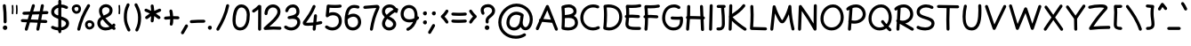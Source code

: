 SplineFontDB: 3.0
FontName: Mikhak-Medium
FullName: Mikhak Medium
FamilyName: Mikhak Medium
Weight: Medium
Copyright: Copyright (c) 2019, Amin Abedi (www.opentypeshop.com|aminabedi68@gmail.com),\nwith Reserved Font Name Mikhak.\n\nThis Font Software is licensed under the SIL Open Font License, Version 1.1.\nThis license is copied below, and is also available with a FAQ at:\nhttp://scripts.sil.org/OFL
Version: 2.000
ItalicAngle: 0
UnderlinePosition: -450
UnderlineWidth: 100
Ascent: 1638
Descent: 410
InvalidEm: 0
sfntRevision: 0x00020000
LayerCount: 2
Layer: 0 0 "Back" 1
Layer: 1 0 "Fore" 0
PreferredKerning: 4
XUID: [1021 89 1101065813 17353]
StyleMap: 0x0040
FSType: 0
OS2Version: 4
OS2_WeightWidthSlopeOnly: 0
OS2_UseTypoMetrics: 1
CreationTime: 1497005464
ModificationTime: 1553076171
PfmFamily: 33
TTFWeight: 500
TTFWidth: 5
LineGap: 0
VLineGap: 0
OS2TypoAscent: 512
OS2TypoAOffset: 1
OS2TypoDescent: -725
OS2TypoDOffset: 1
OS2TypoLinegap: 0
OS2WinAscent: -200
OS2WinAOffset: 1
OS2WinDescent: -50
OS2WinDOffset: 1
HheadAscent: -200
HheadAOffset: 1
HheadDescent: 50
HheadDOffset: 1
OS2SubXSize: 1277
OS2SubYSize: 1185
OS2SubXOff: 0
OS2SubYOff: 256
OS2SupXSize: 1277
OS2SupYSize: 1185
OS2SupXOff: 0
OS2SupYOff: 870
OS2StrikeYSize: 91
OS2StrikeYPos: 766
OS2CapHeight: 1400
OS2XHeight: 1012
OS2Vendor: 'AA68'
Lookup: 4 1 0 "'ccmp' Glyph Composition/Decomposition in Arabic lookup 0" { "'ccmp' Glyph Composition/Decomposition in Arabic lookup 0 subtable 0"  } ['ccmp' ('arab' <'FAR ' 'dflt' > ) ]
Lookup: 1 9 0 "Single Substitution 1" { "Single Substitution 1 subtable"  } []
Lookup: 2 9 0 "Multiple Substitution 2" { "Multiple Substitution 2 subtable"  } []
Lookup: 2 9 0 "Multiple Substitution 3" { "Multiple Substitution 3 subtable"  } []
Lookup: 1 9 0 "'fina' Terminal Forms in Arabic lookup 4" { "'fina' Terminal Forms in Arabic lookup 4 subtable"  } ['fina' ('arab' <'FAR ' 'dflt' > ) ]
Lookup: 1 9 0 "'medi' Medial Forms in Arabic lookup 5" { "'medi' Medial Forms in Arabic lookup 5 subtable"  } ['medi' ('arab' <'FAR ' 'dflt' > ) ]
Lookup: 1 9 0 "'init' Initial Forms in Arabic lookup 6" { "'init' Initial Forms in Arabic lookup 6 subtable"  } ['init' ('arab' <'FAR ' 'dflt' > ) ]
Lookup: 4 9 1 "'rlig' Required Ligatures in Arabic lookup 7" { "'rlig' Required Ligatures in Arabic lookup 7 subtable"  } ['rlig' ('DFLT' <'dflt' > 'arab' <'FAR ' 'dflt' > ) ]
Lookup: 6 9 0 "'calt' Contextual Alternates lookup 8" { "'calt' Contextual Alternates lookup 8 subtable 0"  "'calt' Contextual Alternates lookup 8 subtable 1"  "'calt' Contextual Alternates lookup 8 subtable 2"  "'calt' Contextual Alternates lookup 8 subtable 3"  "'calt' Contextual Alternates lookup 8 subtable 4"  "'calt' Contextual Alternates lookup 8 subtable 5"  "'calt' Contextual Alternates lookup 8 subtable 6"  "'calt' Contextual Alternates lookup 8 subtable 7"  "'calt' Contextual Alternates lookup 8 subtable 8"  "'calt' Contextual Alternates lookup 8 subtable 9"  } ['calt' ('DFLT' <'dflt' > 'arab' <'FAR ' 'dflt' > 'latn' <'dflt' > ) ]
Lookup: 6 1 0 "'calt' Contextual Alternates lookup 9" { "'calt' Contextual Alternates lookup 9 subtable"  } ['calt' ('DFLT' <'dflt' > 'arab' <'FAR ' 'dflt' > 'latn' <'dflt' > ) ]
Lookup: 4 9 1 "'liga' Standard Ligatures in Arabic lookup 10" { "'liga' Standard Ligatures in Arabic lookup 10 subtable"  } ['liga' ('arab' <'FAR ' 'dflt' > ) ]
Lookup: 4 9 1 "'liga' Standard Ligatures in Arabic lookup 11" { "'liga' Standard Ligatures in Arabic lookup 11 subtable"  } ['liga' ('arab' <'FAR ' 'dflt' > ) ]
Lookup: 258 0 0 "'kern' Horizontal Kerning in Latin lookup 0" { "'kern' Horizontal Kerning in Latin lookup 0 subtable" [307,0,0] } ['kern' ('arab' <'FAR ' 'dflt' > 'latn' <'dflt' > ) ]
Lookup: 258 0 0 "'kern' Horizontal Kerning in Latin lookup 1" { "'kern' Horizontal Kerning in Latin lookup 1 subtable" [307,30,0] } ['kern' ('DFLT' <'dflt' > 'arab' <'FAR ' 'dflt' > 'latn' <'dflt' > ) ]
Lookup: 258 9 0 "'kern' Horizontal Kerning in Arabic lookup 2" { "'kern' Horizontal Kerning in Arabic lookup 2 per glyph data 0" [307,30,0] "'kern' Horizontal Kerning in Arabic lookup 2 per glyph data 1" [307,30,0] "'kern' Horizontal Kerning in Arabic lookup 2 per glyph data 2" [307,30,0] "'kern' Horizontal Kerning in Arabic lookup 2 per glyph data 3" [307,30,0] "'kern' Horizontal Kerning in Arabic lookup 2 per glyph data 4" [307,30,0] "'kern' Horizontal Kerning in Arabic lookup 2 per glyph data 5" [307,30,2] } ['kern' ('arab' <'FAR ' 'dflt' > ) ]
Lookup: 258 1 0 "'kern' Horizontal Kerning in Arabic lookup 3" { "'kern' Horizontal Kerning in Arabic lookup 3 per glyph data 0" [307,30,0] "'kern' Horizontal Kerning in Arabic lookup 3 per glyph data 1" [307,30,0] } ['kern' ('arab' <'FAR ' 'dflt' > ) ]
Lookup: 261 1 0 "'mark' Mark Positioning in Arabic lookup 4" { "'mark' Mark Positioning in Arabic lookup 4 subtable"  } ['mark' ('arab' <'FAR ' 'dflt' > ) ]
Lookup: 260 1 0 "'mark' Mark Positioning in Arabic lookup 5" { "'mark' Mark Positioning in Arabic lookup 5 subtable"  } ['mark' ('arab' <'FAR ' 'dflt' > ) ]
Lookup: 261 1 0 "'mark' Mark Positioning in Arabic lookup 6" { "'mark' Mark Positioning in Arabic lookup 6 subtable"  } ['mark' ('arab' <'FAR ' 'dflt' > ) ]
Lookup: 260 1 0 "'mark' Mark Positioning in Arabic lookup 7" { "'mark' Mark Positioning in Arabic lookup 7 subtable"  } ['mark' ('arab' <'FAR ' 'dflt' > ) ]
Lookup: 262 1 0 "'mkmk' Mark to Mark in Arabic lookup 8" { "'mkmk' Mark to Mark in Arabic lookup 8 subtable"  } ['mkmk' ('arab' <'FAR ' 'dflt' > ) ]
Lookup: 262 1 0 "'mkmk' Mark to Mark in Arabic lookup 9" { "'mkmk' Mark to Mark in Arabic lookup 9 subtable"  } ['mkmk' ('arab' <'FAR ' 'dflt' > ) ]
MarkAttachClasses: 1
DEI: 91125
KernClass2: 4+ 6 "'kern' Horizontal Kerning in Latin lookup 1 subtable"
 9 backslash
 5 slash
 4 four
 5 seven
 9 backslash
 5 slash
 3 one
 4 four
 5 seven
 0 {} -534 {} 0 {} 0 {} 0 {} 0 {} 0 {} 0 {} -534 {} 0 {} -365 {} 0 {} 0 {} -142 {} 0 {} -156 {} 0 {} -134 {} 0 {} 0 {} -312 {} 0 {} -223 {} 37 {}
KernClass2: 22+ 20 "'kern' Horizontal Kerning in Latin lookup 0 subtable"
 50 A Agrave Aacute Acircumflex Atilde Adieresis Aring
 46 D O Ograve Oacute Ocircumflex Otilde Odieresis
 1 F
 3 K X
 1 L
 1 P
 1 Q
 8 dollar S
 1 T
 37 U Ugrave Uacute Ucircumflex Udieresis
 3 V W
 8 Y Yacute
 1 Z
 90 g q u agrave aacute acircumflex atilde adieresis aring ugrave uacute ucircumflex udieresis
 98 b e o p ae egrave eacute ecircumflex edieresis ograve oacute ocircumflex otilde odieresis thorn oe
 10 c ccedilla
 12 h m n ntilde
 3 k x
 1 r
 1 t
 22 v w y yacute ydieresis
 1 z
 53 A Agrave Aacute Acircumflex Atilde Adieresis Aring AE
 53 C G O Q Ograve Oacute Ocircumflex Otilde Odieresis OE
 1 J
 1 T
 37 U Ugrave Uacute Ucircumflex Udieresis
 3 V W
 1 X
 8 Y Yacute
 1 Z
 1 a
 156 c d e g o q w agrave aacute acircumflex atilde adieresis aring ae ccedilla egrave eacute ecircumflex edieresis ograve oacute ocircumflex otilde odieresis oe
 3 f t
 5 m n r
 1 p
 1 s
 20 u y yacute ydieresis
 1 v
 1 x
 1 z
 0 {} 0 {} -111 {} 0 {} -267 {} -71 {} -245 {} 0 {} -267 {} 0 {} -37 {} -62 {} -126 {} 0 {} 0 {} -12 {} 0 {} -178 {} 0 {} 0 {} 0 {} -89 {} 0 {} -174 {} -156 {} 0 {} -111 {} -156 {} -156 {} -89 {} 0 {} 0 {} 0 {} 0 {} 0 {} 0 {} 0 {} 0 {} 0 {} 0 {} 0 {} -156 {} 0 {} -174 {} 0 {} 0 {} 0 {} 0 {} 0 {} 0 {} 0 {} 0 {} -126 {} 0 {} 0 {} 0 {} 0 {} 0 {} 0 {} 0 {} 0 {} 0 {} -134 {} 0 {} 0 {} 0 {} 0 {} 0 {} 0 {} 0 {} -73 {} -89 {} -126 {} 0 {} 0 {} -49 {} -85 {} -178 {} 0 {} 0 {} 0 {} 0 {} -111 {} 0 {} -312 {} -67 {} -312 {} 0 {} -312 {} 0 {} 0 {} -90 {} -126 {} 0 {} 0 {} 0 {} -37 {} -223 {} 0 {} 0 {} 0 {} -178 {} 0 {} -174 {} -67 {} 0 {} -45 {} -67 {} -67 {} -45 {} -24 {} -37 {} 0 {} 0 {} 0 {} -12 {} 0 {} 0 {} 0 {} 0 {} 0 {} 0 {} 0 {} 0 {} -111 {} 0 {} -111 {} 0 {} -134 {} 0 {} -24 {} 0 {} 0 {} 0 {} 0 {} 0 {} 0 {} 0 {} 0 {} 0 {} 0 {} 0 {} -49 {} -45 {} -24 {} 0 {} -45 {} -67 {} -67 {} -36 {} -24 {} 0 {} -126 {} 0 {} 0 {} -49 {} 0 {} -170 {} -121 {} -73 {} 0 {} -267 {} -89 {} -174 {} 0 {} 0 {} 0 {} 0 {} 0 {} 0 {} -312 {} -312 {} -178 {} -312 {} -312 {} -312 {} -312 {} -267 {} -312 {} -267 {} 0 {} -89 {} 0 {} -45 {} 0 {} 0 {} 0 {} 0 {} 0 {} 0 {} 0 {} 0 {} 0 {} 0 {} 0 {} 0 {} 0 {} 0 {} 0 {} 0 {} 0 {} -245 {} -98 {} -174 {} 0 {} 0 {} 0 {} 0 {} 0 {} 0 {} -134 {} -142 {} -126 {} -111 {} -119 {} -178 {} -98 {} -89 {} -89 {} -111 {} 0 {} -312 {} -156 {} -174 {} 0 {} 0 {} 0 {} 0 {} 0 {} 0 {} -223 {} -267 {} -126 {} -156 {} -111 {} -223 {} -111 {} -156 {} -134 {} -156 {} 0 {} 0 {} -89 {} 0 {} 0 {} 0 {} 0 {} 0 {} 0 {} 0 {} 0 {} -45 {} -126 {} 0 {} 0 {} 0 {} -22 {} -107 {} 0 {} 0 {} 0 {} 0 {} 0 {} 0 {} -312 {} 0 {} -111 {} 0 {} -156 {} 0 {} 0 {} 0 {} 0 {} 0 {} 0 {} 0 {} 0 {} 0 {} 0 {} 0 {} 0 {} -62 {} 0 {} -45 {} -312 {} 0 {} -178 {} -89 {} -267 {} -45 {} 0 {} 0 {} -63 {} 0 {} 0 {} 0 {} 0 {} -36 {} -89 {} -36 {} 0 {} -27 {} 0 {} -45 {} -267 {} 0 {} -89 {} -45 {} -156 {} -45 {} 0 {} 0 {} -31 {} 0 {} 0 {} 0 {} 0 {} -31 {} -77 {} -16 {} 0 {} 0 {} 0 {} 0 {} -312 {} 0 {} -125 {} 0 {} -156 {} 0 {} 0 {} 0 {} -49 {} 0 {} 0 {} 0 {} 0 {} -62 {} 0 {} 0 {} 0 {} 0 {} 0 {} 0 {} -312 {} 0 {} -89 {} 0 {} -134 {} 0 {} -45 {} -89 {} 0 {} 0 {} 0 {} -27 {} 0 {} 0 {} 0 {} 0 {} 0 {} -178 {} 0 {} -178 {} -312 {} 0 {} -111 {} -178 {} -178 {} -178 {} 0 {} -220 {} 0 {} 0 {} 0 {} -53 {} 0 {} 0 {} 0 {} 0 {} 0 {} 0 {} 0 {} 0 {} -178 {} 0 {} -89 {} 0 {} -178 {} 0 {} -12 {} -62 {} 0 {} 0 {} 0 {} -13 {} 0 {} 0 {} 0 {} 0 {} 0 {} -178 {} 0 {} -178 {} -267 {} 0 {} -89 {} -178 {} -156 {} -178 {} -27 {} -45 {} 0 {} 0 {} 0 {} -62 {} 0 {} 0 {} 0 {} 0 {} 0 {} 0 {} 0 {} 0 {} -267 {} 0 {} -111 {} 0 {} -156 {} 0 {} -27 {} -62 {} 0 {} 0 {} 0 {} -27 {} 0 {} 0 {} 0 {} 0 {}
ChainSub2: coverage "'calt' Contextual Alternates lookup 8 subtable 5" 0 0 0 1
 1 0 1
  Coverage: 7 uniFE97
  FCoverage: 39 uniFB8F uniFB91 uniFB93 uniFB95 uniFEDC
 1
  SeqLookup: 0 "Single Substitution 1"
EndFPST
ChainSub2: coverage "'calt' Contextual Alternates lookup 8 subtable 6" 0 0 0 1
 1 0 1
  Coverage: 47 uni0631 uni0632 uni0698 uniFB8B uniFEAE uniFEB0
  FCoverage: 39 uni06A9 uni06AF uniFB90 uniFB94 uniFEDB
 1
  SeqLookup: 0 "Single Substitution 1"
EndFPST
ChainSub2: coverage "'calt' Contextual Alternates lookup 8 subtable 9" 0 0 0 1
 1 0 1
  Coverage: 47 uniFB58 uniFB59 uniFBFE uniFBFF uniFEF3 uniFEF4
  FCoverage: 31 uniFB7B uniFE9E uniFEA2 uniFEA6
 1
  SeqLookup: 0 "Multiple Substitution 3"
EndFPST
ChainSub2: coverage "'calt' Contextual Alternates lookup 9 subtable" 0 0 0 1
 1 0 2
  Coverage: 7 uni0622
  FCoverage: 47 uniFBFE uniFE91 uniFE97 uniFE9B uniFEE7 uniFEF3
  FCoverage: 175 uni0615 uni064B uni064C uni064D uni064E uni064F uni0650 uni0651 uni0652 uni0653 uni0654 uni0655 uni0656 uni0657 uni065A uni0670 TF TK TZ TF2 TK2 TZ2 HF HZ HZ2 HF2 HS HK HK2 TA
 1
  SeqLookup: 0 "Single Substitution 1"
EndFPST
ChainSub2: coverage "'calt' Contextual Alternates lookup 8 subtable 8" 0 0 0 1
 1 0 1
  Coverage: 7 uni0622
  FCoverage: 175 uni0615 uni064B uni064C uni064D uni064E uni064F uni0650 uni0651 uni0652 uni0653 uni0654 uni0655 uni0656 uni0657 uni065A uni0670 TF TK TZ TF2 TK2 TZ2 HF HZ HZ2 HF2 HS HK HK2 TA
 1
  SeqLookup: 0 "Single Substitution 1"
EndFPST
ChainSub2: coverage "'calt' Contextual Alternates lookup 8 subtable 7" 0 0 0 1
 1 0 1
  Coverage: 15 uniFE91 uniFE92
  FCoverage: 7 uniFE88
 1
  SeqLookup: 0 "Multiple Substitution 3"
EndFPST
ChainSub2: coverage "'calt' Contextual Alternates lookup 8 subtable 4" 0 0 0 1
 1 0 1
  Coverage: 47 uniFB58 uniFB59 uniFBFE uniFBFF uniFEF3 uniFEF4
  FCoverage: 31 uniFB8B uniFEAE uniFEB0 uniFEE6
 1
  SeqLookup: 0 "Multiple Substitution 2"
EndFPST
ChainSub2: coverage "'calt' Contextual Alternates lookup 8 subtable 3" 0 0 0 1
 1 0 1
  Coverage: 7 uni0622
  FCoverage: 103 uni0622 uni06A9 uni06AF uniFB90 uniFB94 uniFE8B uniFE97 uniFE9B uniFED3 uniFED7 uniFEDB uniFEDF uniFEE7
 1
  SeqLookup: 0 "Single Substitution 1"
EndFPST
ChainSub2: coverage "'calt' Contextual Alternates lookup 8 subtable 2" 0 0 0 1
 1 0 1
  Coverage: 47 uniFB58 uniFB59 uniFBFE uniFBFF uniFEF3 uniFEF4
  FCoverage: 15 uniFE86 uniFEEE
 1
  SeqLookup: 0 "Multiple Substitution 3"
EndFPST
ChainSub2: coverage "'calt' Contextual Alternates lookup 8 subtable 1" 0 0 0 1
 1 0 1
  Coverage: 15 uniFE91 uniFE92
  FCoverage: 47 uniFBFD uniFE86 uniFEEC uniFEEE uniFEF0 uniFEF2
 1
  SeqLookup: 0 "Multiple Substitution 2"
EndFPST
ChainSub2: coverage "'calt' Contextual Alternates lookup 8 subtable 0" 0 0 0 1
 1 0 1
  Coverage: 47 uniFB58 uniFB59 uniFBFE uniFBFF uniFEF3 uniFEF4
  FCoverage: 63 uniFBFD uniFE88 uniFECA uniFECE uniFED6 uniFEEC uniFEF0 uniFEF2
 1
  SeqLookup: 0 "Multiple Substitution 3"
EndFPST
LangName: 1033 "" "" "" "" "" "" "" "" "" "Amin Abedi" "" "www.opentypeshop.com" "" "Copyright (c) 2019, Amin Abedi (www.opentypeshop.com|aminabedi68@gmail.com),+AAoA-with Reserved Font Name Mikhak.+AAoACgAA-This Font Software is licensed under the SIL Open Font License, Version 1.1.+AAoA-This license is copied below, and is also available with a FAQ at:+AAoA-http://scripts.sil.org/OFL+AAoACgAK------------------------------------------------------------+AAoA-SIL OPEN FONT LICENSE Version 1.1 - 26 February 2007+AAoA------------------------------------------------------------+AAoACgAA-PREAMBLE+AAoA-The goals of the Open Font License (OFL) are to stimulate worldwide+AAoA-development of collaborative font projects, to support the font creation+AAoA-efforts of academic and linguistic communities, and to provide a free and+AAoA-open framework in which fonts may be shared and improved in partnership+AAoA-with others.+AAoACgAA-The OFL allows the licensed fonts to be used, studied, modified and+AAoA-redistributed freely as long as they are not sold by themselves. The+AAoA-fonts, including any derivative works, can be bundled, embedded, +AAoA-redistributed and/or sold with any software provided that any reserved+AAoA-names are not used by derivative works. The fonts and derivatives,+AAoA-however, cannot be released under any other type of license. The+AAoA-requirement for fonts to remain under this license does not apply+AAoA-to any document created using the fonts or their derivatives.+AAoACgAA-DEFINITIONS+AAoAIgAA-Font Software+ACIA refers to the set of files released by the Copyright+AAoA-Holder(s) under this license and clearly marked as such. This may+AAoA-include source files, build scripts and documentation.+AAoACgAi-Reserved Font Name+ACIA refers to any names specified as such after the+AAoA-copyright statement(s).+AAoACgAi-Original Version+ACIA refers to the collection of Font Software components as+AAoA-distributed by the Copyright Holder(s).+AAoACgAi-Modified Version+ACIA refers to any derivative made by adding to, deleting,+AAoA-or substituting -- in part or in whole -- any of the components of the+AAoA-Original Version, by changing formats or by porting the Font Software to a+AAoA-new environment.+AAoACgAi-Author+ACIA refers to any designer, engineer, programmer, technical+AAoA-writer or other person who contributed to the Font Software.+AAoACgAA-PERMISSION & CONDITIONS+AAoA-Permission is hereby granted, free of charge, to any person obtaining+AAoA-a copy of the Font Software, to use, study, copy, merge, embed, modify,+AAoA-redistribute, and sell modified and unmodified copies of the Font+AAoA-Software, subject to the following conditions:+AAoACgAA-1) Neither the Font Software nor any of its individual components,+AAoA-in Original or Modified Versions, may be sold by itself.+AAoACgAA-2) Original or Modified Versions of the Font Software may be bundled,+AAoA-redistributed and/or sold with any software, provided that each copy+AAoA-contains the above copyright notice and this license. These can be+AAoA-included either as stand-alone text files, human-readable headers or+AAoA-in the appropriate machine-readable metadata fields within text or+AAoA-binary files as long as those fields can be easily viewed by the user.+AAoACgAA-3) No Modified Version of the Font Software may use the Reserved Font+AAoA-Name(s) unless explicit written permission is granted by the corresponding+AAoA-Copyright Holder. This restriction only applies to the primary font name as+AAoA-presented to the users.+AAoACgAA-4) The name(s) of the Copyright Holder(s) or the Author(s) of the Font+AAoA-Software shall not be used to promote, endorse or advertise any+AAoA-Modified Version, except to acknowledge the contribution(s) of the+AAoA-Copyright Holder(s) and the Author(s) or with their explicit written+AAoA-permission.+AAoACgAA-5) The Font Software, modified or unmodified, in part or in whole,+AAoA-must be distributed entirely under this license, and must not be+AAoA-distributed under any other license. The requirement for fonts to+AAoA-remain under this license does not apply to any document created+AAoA-using the Font Software.+AAoACgAA-TERMINATION+AAoA-This license becomes null and void if any of the above conditions are+AAoA-not met.+AAoACgAA-DISCLAIMER+AAoA-THE FONT SOFTWARE IS PROVIDED +ACIA-AS IS+ACIA, WITHOUT WARRANTY OF ANY KIND,+AAoA-EXPRESS OR IMPLIED, INCLUDING BUT NOT LIMITED TO ANY WARRANTIES OF+AAoA-MERCHANTABILITY, FITNESS FOR A PARTICULAR PURPOSE AND NONINFRINGEMENT+AAoA-OF COPYRIGHT, PATENT, TRADEMARK, OR OTHER RIGHT. IN NO EVENT SHALL THE+AAoA-COPYRIGHT HOLDER BE LIABLE FOR ANY CLAIM, DAMAGES OR OTHER LIABILITY,+AAoA-INCLUDING ANY GENERAL, SPECIAL, INDIRECT, INCIDENTAL, OR CONSEQUENTIAL+AAoA-DAMAGES, WHETHER IN AN ACTION OF CONTRACT, TORT OR OTHERWISE, ARISING+AAoA-FROM, OUT OF THE USE OR INABILITY TO USE THE FONT SOFTWARE OR FROM+AAoA-OTHER DEALINGS IN THE FONT SOFTWARE." "http://scripts.sil.org/OFL" "" "Mikhak"
GaspTable: 1 65535 15 1
Encoding: UnicodeFull
Compacted: 1
UnicodeInterp: none
NameList: AGL For New Fonts
DisplaySize: -48
AntiAlias: 1
FitToEm: 1
WinInfo: 0 31 11
BeginPrivate: 0
EndPrivate
Grid
-2048 45 m 0
 4096 45 l 1024
EndSplineSet
TeXData: 1 0 0 640000 320000 213333 716800 -1048576 213333 783286 444596 497025 792723 393216 433062 380633 303038 157286 324010 404750 52429 2506097 1059062 262144
AnchorClass2: "Anchor-5" "'mkmk' Mark to Mark in Arabic lookup 9 subtable" "Anchor-4" "'mkmk' Mark to Mark in Arabic lookup 8 subtable" "Anchor-3" "'mark' Mark Positioning in Arabic lookup 7 subtable" "Anchor-2" "'mark' Mark Positioning in Arabic lookup 6 subtable" "Anchor-1" "'mark' Mark Positioning in Arabic lookup 5 subtable" "Anchor-0" "'mark' Mark Positioning in Arabic lookup 4 subtable"
BeginChars: 1114126 470

StartChar: a
Encoding: 97 97 0
Width: 1269
VWidth: 2426
Flags: HMW
LayerCount: 2
Fore
SplineSet
924 978 m 1
 929 1033 959 1073 1013 1073 c 0
 1063 1073 1100 1032 1100 986 c 0
 1100 982 1101 978 1100 974 c 2
 1036 507 l 2
 1035 498 1033 490 1032 481 c 2
 1028 452 l 2
 1021 398 1016 349 1016 293 c 0
 1016 168 1032 132 1109 132 c 0
 1157 132 1197 93 1197 45 c 0
 1197 -3 1157 -42 1109 -42 c 0
 998 -42 916 14 877 94 c 1
 796 -5 676 -72 521 -72 c 0
 222 -72 72 173 72 419 c 0
 72 705 273 1088 650 1088 c 0
 760 1088 843 1049 893 1015 c 0
 906 1006 917 992 924 978 c 1
911 886 m 1
 894 866 868 855 843 855 c 0
 826 855 809 859 795 869 c 0
 765 889 716 914 650 914 c 0
 413 914 248 649 248 419 c 0
 248 235 342 102 521 102 c 0
 675 102 761 194 816 340 c 0
 835 392 850 449 859 507 c 2
 911 886 l 1
EndSplineSet
Colour: ffff
EndChar

StartChar: c
Encoding: 99 99 1
Width: 1031
VWidth: 2426
Flags: HMW
LayerCount: 2
Fore
SplineSet
942 907 m 0
 942 858 901 820 855 820 c 0
 835 820 814 827 798 841 c 0
 744 888 685 914 611 914 c 0
 408 914 248 648 248 411 c 0
 248 241 316 102 528 102 c 0
 651 102 739 136 826 188 c 0
 840 196 855 200 870 200 c 0
 914 200 958 165 958 114 c 0
 958 84 943 54 916 38 c 0
 810 -26 685 -72 528 -72 c 0
 194 -72 72 189 72 411 c 0
 72 690 254 1088 611 1088 c 0
 731 1088 832 1042 912 973 c 0
 932 956 942 932 942 907 c 0
EndSplineSet
Colour: ffff
EndChar

StartChar: e
Encoding: 101 101 2
Width: 1141
VWidth: 2426
Flags: HMW
LayerCount: 2
Fore
SplineSet
316 496 m 1
 463 525 605 579 733 655 c 0
 807 699 862 750 862 805 c 0
 862 861 806 914 713 914 c 0
 507 914 341 724 316 496 c 1
981 238 m 0
 1028 238 1068 199 1068 151 c 0
 1068 127 1059 103 1040 86 c 0
 928 -15 781 -72 630 -72 c 0
 396 -72 218 98 159 299 c 1
 113 300 73 338 73 387 c 0
 73 426 100 462 138 472 c 1
 152 778 376 1088 713 1088 c 0
 862 1088 1036 993 1036 805 c 0
 1036 638 897 549 823 505 c 0
 673 416 507 354 336 322 c 1
 384 195 497 102 630 102 c 0
 737 102 842 143 922 216 c 0
 938 231 960 238 981 238 c 0
EndSplineSet
Colour: ffff
EndChar

StartChar: f
Encoding: 102 102 3
Width: 773
VWidth: 2426
Flags: HMW
LayerCount: 2
Fore
SplineSet
160 743 m 0
 114 743 73 780 73 830 c 0
 73 875 108 914 153 917 c 0
 188 920 220 921 252 921 c 1
 258 1068 266 1206 276 1317 c 0
 288 1460 331 1669 494 1695 c 0
 502 1696 511 1696 519 1696 c 0
 584 1696 636 1658 677 1612 c 0
 692 1596 699 1575 699 1554 c 0
 699 1507 660 1467 612 1467 c 0
 588 1467 564 1477 547 1496 c 0
 535 1509 525 1517 520 1520 c 1
 498 1500 459 1410 450 1301 c 0
 440 1195 433 1062 427 919 c 1
 492 916 557 911 623 903 c 0
 667 898 701 859 701 816 c 0
 701 765 659 729 613 729 c 2
 603 729 l 1
 541 736 481 741 421 744 c 1
 413 478 411 199 411 2 c 0
 411 0 411 -2 411 -4 c 0
 411 -52 371 -91 323 -91 c 0
 272 -91 236 -50 236 2 c 0
 236 200 238 478 246 745 c 1
 217 744 189 743 160 743 c 0
EndSplineSet
Colour: ffff
EndChar

StartChar: g
Encoding: 103 103 4
Width: 1177
VWidth: 2426
Flags: HMW
LayerCount: 2
Fore
SplineSet
861 953 m 0
 861 902 817 867 773 867 c 0
 758 867 743 871 729 879 c 0
 696 899 638 914 593 914 c 0
 403 914 256 667 256 420 c 0
 256 185 370 102 516 102 c 0
 820 102 886 531 886 971 c 0
 886 1019 927 1058 974 1058 c 0
 1025 1058 1059 1015 1061 975 c 0
 1063 925 1064 842 1064 764 c 0
 1064 730 1065 693 1065 656 c 0
 1065 179 1046 -502 521 -502 c 0
 313 -502 159 -390 85 -265 c 0
 77 -251 73 -237 73 -222 c 0
 73 -178 107 -134 159 -134 c 0
 189 -134 219 -150 235 -177 c 0
 279 -252 379 -328 521 -328 c 0
 706 -328 799 -189 849 72 c 1
 769 -16 655 -72 516 -72 c 0
 270 -72 82 109 82 420 c 0
 82 701 245 1088 593 1088 c 0
 668 1088 750 1071 819 1029 c 0
 846 1013 861 983 861 953 c 0
EndSplineSet
Colour: ffff
EndChar

StartChar: o
Encoding: 111 111 5
Width: 1109
VWidth: 2426
Flags: HMW
LayerCount: 2
Fore
SplineSet
567 1088 m 0
 880 1088 1036 794 1036 538 c 0
 1036 256 861 -72 540 -72 c 0
 243 -72 72 210 72 486 c 0
 72 768 230 1088 567 1088 c 0
567 914 m 0
 370 914 248 724 248 486 c 0
 248 266 377 102 540 102 c 0
 719 102 862 304 862 538 c 0
 862 742 744 914 567 914 c 0
EndSplineSet
Colour: ffff
EndChar

StartChar: s
Encoding: 115 115 6
Width: 980
VWidth: 2426
Flags: HMW
LayerCount: 2
Fore
SplineSet
895 815 m 0
 895 771 860 728 808 728 c 0
 768 728 732 756 723 796 c 0
 708 867 633 914 521 914 c 0
 405 914 303 829 295 756 c 1
 297 654 397 615 547 577 c 0
 673 546 908 476 908 239 c 0
 908 20 668 -72 488 -72 c 0
 331 -72 161 -18 87 93 c 0
 77 108 73 123 73 140 c 0
 73 185 109 228 160 228 c 0
 189 228 216 214 233 189 c 0
 251 162 365 102 488 102 c 0
 642 102 732 182 732 239 c 0
 732 326 645 372 505 407 c 0
 379 439 120 501 120 760 c 2
 120 767 l 1
 136 965 339 1090 521 1090 c 0
 673 1090 852 1019 893 834 c 0
 894 828 895 821 895 815 c 0
EndSplineSet
Colour: ffff
EndChar

StartChar: t
Encoding: 116 116 7
Width: 775
VWidth: 2426
Flags: HMW
LayerCount: 2
Fore
SplineSet
402 1303 m 0
 453 1303 489 1262 489 1216 c 2
 489 1206 l 1
 478 1110 468 1014 459 919 c 1
 516 917 572 914 626 907 c 0
 670 902 702 863 702 820 c 0
 702 769 660 733 615 733 c 2
 604 733 l 1
 553 739 500 744 445 745 c 1
 436 616 430 486 430 355 c 0
 430 185 445 102 538 102 c 0
 558 102 588 109 612 109 c 0
 657 109 700 74 700 22 c 0
 700 -19 670 -56 628 -64 c 0
 596 -70 565 -72 538 -72 c 0
 255 -72 256 229 256 355 c 0
 256 486 260 614 269 742 c 1
 236 740 203 737 171 733 c 1
 160 733 l 2
 114 733 73 769 73 820 c 0
 73 863 106 902 150 907 c 0
 194 912 238 916 283 918 c 1
 292 1021 303 1124 315 1226 c 0
 320 1270 359 1303 402 1303 c 0
EndSplineSet
Colour: ffff
EndChar

StartChar: v
Encoding: 118 118 8
Width: 1084
VWidth: 2426
Flags: HMW
LayerCount: 2
Fore
SplineSet
73 970 m 0
 73 1014 107 1058 159 1058 c 0
 192 1058 224 1039 239 1008 c 0
 339 796 457 538 535 275 c 1
 658 499 767 742 840 995 c 0
 851 1033 887 1058 925 1058 c 0
 978 1058 1012 1014 1012 970 c 0
 1012 962 1010 955 1008 947 c 0
 908 603 747 276 576 -1 c 0
 562 -24 538 -42 503 -42 c 0
 462 -42 424 -14 416 28 c 0
 356 334 206 667 81 934 c 0
 75 946 73 958 73 970 c 0
EndSplineSet
Colour: ffff
EndChar

StartChar: w
Encoding: 119 119 9
Width: 1501
VWidth: 2426
Flags: HMW
LayerCount: 2
Fore
SplineSet
303 1041 m 0
 355 1041 389 997 389 953 c 0
 389 939 385 924 378 911 c 0
 330 826 248 568 248 374 c 0
 248 199 301 102 406 102 c 0
 549 102 692 467 692 681 c 0
 692 729 732 768 779 768 c 0
 829 768 865 726 866 682 c 0
 871 390 909 102 1038 102 c 0
 1173 102 1254 264 1254 513 c 0
 1254 662 1218 821 1173 912 c 0
 1167 924 1164 937 1164 950 c 0
 1164 994 1198 1038 1250 1038 c 0
 1282 1038 1314 1020 1329 990 c 0
 1391 865 1428 688 1428 513 c 0
 1428 268 1349 -72 1038 -72 c 0
 870 -72 784 63 745 191 c 1
 679 62 572 -72 406 -72 c 0
 141 -72 72 189 72 374 c 0
 72 610 158 876 226 997 c 0
 242 1025 272 1041 303 1041 c 0
EndSplineSet
Colour: ffff
EndChar

StartChar: x
Encoding: 120 120 10
Width: 1137
VWidth: 2426
Flags: HMW
LayerCount: 2
Fore
SplineSet
148 956 m 0
 148 1000 182 1044 234 1044 c 0
 266 1044 298 1027 313 996 c 0
 373 875 458 745 553 618 c 1
 887 1026 l 2
 904 1047 929 1058 955 1058 c 0
 1004 1058 1042 1017 1042 971 c 0
 1042 951 1036 932 1023 916 c 2
 663 477 l 1
 787 325 920 181 1039 62 c 0
 1056 45 1064 23 1064 -0 c 0
 1064 -47 1025 -87 977 -87 c 0
 954 -87 932 -79 915 -62 c 0
 800 53 672 191 550 338 c 1
 228 -55 l 2
 211 -76 186 -87 160 -87 c 0
 111 -87 73 -46 73 0 c 0
 73 20 79 39 92 55 c 2
 438 478 l 1
 328 622 229 772 157 918 c 0
 151 930 148 943 148 956 c 0
EndSplineSet
Colour: ffff
EndChar

StartChar: y
Encoding: 121 121 11
Width: 1133
VWidth: 2426
Flags: HMW
LayerCount: 2
Fore
SplineSet
226 1058 m 0
 277 1058 313 1017 313 971 c 2
 313 961 l 1
 299 838 292 712 292 589 c 0
 292 296 333 102 531 102 c 0
 667 102 751 225 799 456 c 0
 832 616 839 786 846 960 c 0
 848 1005 885 1044 933 1044 c 0
 981 1044 1020 1005 1020 957 c 0
 1020 852 1013 741 1012 634 c 0
 1011 569 1011 502 1009 435 c 0
 997 27 947 -502 469 -502 c 0
 266 -502 142 -409 82 -288 c 0
 76 -276 73 -263 73 -250 c 0
 73 -206 107 -162 159 -162 c 0
 191 -162 224 -179 239 -210 c 0
 271 -275 322 -328 469 -328 c 0
 662 -328 750 -200 797 40 c 1
 730 -28 639 -72 531 -72 c 0
 147 -72 118 330 118 589 c 0
 118 718 125 852 139 981 c 0
 144 1025 182 1058 226 1058 c 0
EndSplineSet
Colour: ffff
EndChar

StartChar: z
Encoding: 122 122 12
Width: 1054
VWidth: 2426
Flags: HMW
LayerCount: 2
Fore
SplineSet
160 795 m 0
 115 795 73 830 73 882 c 0
 73 924 104 961 146 968 c 0
 234 983 378 1002 538 1002 c 2
 567 1002 l 2
 687 1002 853 997 901 864 c 0
 907 848 910 830 910 813 c 0
 910 764 887 707 837 662 c 0
 618 461 466 290 292 77 c 1
 424 95 690 116 894 116 c 0
 941 116 982 77 982 29 c 0
 982 -18 943 -57 896 -58 c 0
 690 -62 406 -82 298 -99 c 0
 279 -103 261 -104 246 -104 c 0
 203 -104 156 -93 121 -57 c 0
 96 -31 84 5 84 37 c 0
 84 82 101 119 127 152 c 0
 317 386 479 572 719 792 c 0
 725 797 727 799 730 803 c 1
 700 816 624 826 538 826 c 0
 392 826 254 809 174 796 c 0
 169 795 165 795 160 795 c 0
EndSplineSet
Colour: ffff
EndChar

StartChar: A
Encoding: 65 65 13
Width: 1416
VWidth: 1823
Flags: HMW
LayerCount: 2
Fore
SplineSet
159 -55 m 0
 106 -55 73 -11 73 33 c 0
 73 45 75 57 80 68 c 2
 263 475 l 1
 255 488 251 504 251 520 c 0
 251 564 283 599 322 606 c 1
 658 1352 l 2
 673 1384 706 1403 739 1403 c 0
 779 1403 808 1376 819 1348 c 2
 1147 516 l 1
 1165 500 1175 477 1175 452 c 2
 1175 444 l 1
 1337 32 l 2
 1341 22 1343 11 1343 1 c 0
 1343 -43 1310 -87 1257 -87 c 0
 1222 -87 1188 -66 1175 -32 c 2
 1016 371 l 1
 432 424 l 1
 240 -4 l 2
 226 -36 193 -55 159 -55 c 0
508 592 m 1
 944 553 l 1
 733 1091 l 1
 508 592 l 1
EndSplineSet
Colour: ffff
EndChar

StartChar: B
Encoding: 66 66 14
Width: 1138
VWidth: 2426
Flags: HMW
LayerCount: 2
Fore
SplineSet
831 770 m 1
 980 700 1066 558 1066 376 c 0
 1066 36 757 -72 501 -72 c 0
 389 -72 276 -55 177 -24 c 0
 140 -12 116 24 116 60 c 0
 116 62 116 64 116 66 c 0
 131 262 138 517 138 706 c 0
 138 936 128 1091 113 1273 c 1
 113 1280 l 2
 113 1316 136 1349 168 1362 c 0
 280 1406 409 1434 533 1434 c 0
 760 1434 984 1295 984 1028 c 0
 984 909 914 823 831 770 c 1
312 818 m 1
 386 822 464 830 546 848 c 0
 718 885 810 948 810 1028 c 0
 810 1173 698 1258 533 1258 c 0
 457 1258 373 1245 293 1220 c 1
 303 1093 310 971 312 818 c 1
890 376 m 0
 890 567 776 652 536 652 c 0
 490 652 382 646 312 642 c 1
 311 482 305 293 295 125 c 1
 358 111 432 102 501 102 c 0
 731 102 890 182 890 376 c 0
EndSplineSet
Colour: ffff
EndChar

StartChar: C
Encoding: 67 67 15
Width: 1271
VWidth: 2426
Flags: HMW
LayerCount: 2
Fore
SplineSet
1163 1291 m 0
 1163 1238 1119 1205 1075 1205 c 0
 1063 1205 1051 1207 1040 1212 c 0
 969 1244 893 1258 814 1258 c 0
 487 1258 248 995 248 662 c 0
 248 338 481 102 810 102 c 0
 900 102 990 124 1070 166 c 0
 1083 173 1096 176 1110 176 c 0
 1154 176 1198 142 1198 90 c 0
 1198 58 1181 28 1152 12 c 0
 1046 -44 928 -72 810 -72 c 0
 387 -72 72 244 72 662 c 0
 72 1081 383 1434 814 1434 c 0
 915 1434 1017 1414 1112 1372 c 0
 1144 1358 1163 1325 1163 1291 c 0
EndSplineSet
Colour: ffff
EndChar

StartChar: D
Encoding: 68 68 16
Width: 1279
VWidth: 2426
Flags: HMW
LayerCount: 2
Fore
SplineSet
197 1410 m 0
 265 1426 337 1434 406 1434 c 0
 866 1434 1206 1185 1206 701 c 0
 1206 271 883 -72 452 -72 c 0
 355 -72 258 -55 168 -20 c 0
 133 -6 113 30 113 63 c 2
 113 73 l 1
 141 294 158 567 158 811 c 0
 158 1007 150 1124 130 1316 c 1
 130 1324 l 2
 130 1366 162 1402 197 1410 c 0
312 1253 m 1
 326 1101 332 982 332 811 c 0
 332 585 319 339 295 123 c 1
 346 110 399 102 452 102 c 0
 783 102 1032 361 1032 701 c 0
 1032 1077 800 1258 406 1258 c 0
 375 1258 344 1257 312 1253 c 1
EndSplineSet
Colour: ffff
EndChar

StartChar: E
Encoding: 69 69 17
Width: 1098
VWidth: 2426
Flags: HMW
LayerCount: 2
Fore
SplineSet
937 1446 m 0
 981 1446 1025 1412 1025 1360 c 0
 1025 1320 998 1283 958 1274 c 0
 813 1240 635 1228 472 1228 c 0
 420 1228 368 1230 317 1232 c 1
 326 1144 330 1067 330 960 c 0
 330 919 329 878 328 837 c 1
 384 840 441 842 500 842 c 0
 625 842 747 834 869 820 c 0
 913 815 947 776 947 733 c 0
 947 682 905 646 859 646 c 2
 849 646 l 1
 734 660 619 666 500 666 c 0
 437 666 378 665 320 662 c 1
 313 549 302 438 288 335 c 0
 286 319 284 309 284 295 c 0
 284 150 440 132 768 132 c 0
 822 132 872 133 922 133 c 0
 969 133 1010 94 1010 46 c 0
 1010 -1 971 -40 924 -41 c 0
 873 -42 822 -43 770 -43 c 1
 768 -42 l 1
 749 -42 729 -43 709 -43 c 0
 452 -43 110 -31 110 295 c 0
 110 315 110 336 114 361 c 0
 127 451 137 548 144 649 c 1
 105 657 73 690 73 735 c 0
 73 778 106 817 150 822 c 1
 152 822 l 1
 153 868 154 914 154 960 c 0
 154 1102 148 1181 131 1314 c 1
 131 1321 l 2
 131 1357 162 1413 218 1413 c 0
 220 1413 221 1412 223 1412 c 0
 306 1407 390 1404 472 1404 c 0
 625 1404 795 1416 918 1444 c 0
 924 1445 931 1446 937 1446 c 0
EndSplineSet
Colour: ffff
EndChar

StartChar: F
Encoding: 70 70 18
Width: 1092
VWidth: 2426
Flags: HMW
LayerCount: 2
Fore
SplineSet
931 1425 m 0
 975 1425 1019 1391 1019 1339 c 0
 1019 1299 992 1262 952 1253 c 0
 807 1219 628 1208 466 1208 c 0
 414 1208 362 1210 311 1212 c 1
 324 1081 330 957 333 824 c 1
 385 827 437 828 489 828 c 0
 611 828 733 820 853 806 c 0
 897 801 931 762 931 719 c 0
 931 668 889 632 843 632 c 2
 833 632 l 1
 719 646 603 654 489 654 c 0
 438 654 386 652 335 649 c 1
 335 627 336 605 336 583 c 0
 336 375 324 172 304 -10 c 0
 299 -54 261 -87 217 -87 c 0
 166 -87 130 -46 130 0 c 2
 130 10 l 1
 149 184 160 381 160 583 c 0
 160 600 160 617 160 634 c 1
 114 634 73 670 73 721 c 0
 73 764 106 803 150 808 c 0
 153 808 155 809 158 809 c 1
 154 977 146 1128 126 1294 c 0
 126 1296 126 1298 126 1300 c 0
 126 1336 156 1392 213 1392 c 0
 215 1392 216 1391 218 1391 c 0
 300 1386 383 1384 466 1384 c 0
 620 1384 789 1395 912 1423 c 0
 918 1424 925 1425 931 1425 c 0
EndSplineSet
Colour: ffff
EndChar

StartChar: G
Encoding: 71 71 19
Width: 1349
VWidth: 2426
Flags: HMW
LayerCount: 2
Fore
SplineSet
561 649 m 0
 561 701 603 736 648 736 c 0
 653 736 658 736 663 735 c 0
 714 726 904 722 990 722 c 0
 1056 722 1123 727 1169 735 c 0
 1174 736 1178 736 1183 736 c 0
 1231 736 1268 694 1271 655 c 0
 1274 613 1276 572 1276 532 c 0
 1276 208 1133 -72 716 -72 c 0
 350 -72 72 258 72 639 c 2
 72 645 l 1
 76 1041 288 1434 763 1434 c 0
 880 1434 995 1396 1089 1326 c 0
 1112 1309 1124 1283 1124 1256 c 0
 1124 1206 1082 1169 1037 1169 c 0
 1019 1169 1000 1175 985 1186 c 0
 923 1232 842 1258 763 1258 c 0
 415 1258 252 990 248 645 c 1
 248 639 l 2
 248 336 464 102 716 102 c 0
 1021 102 1102 258 1102 532 c 0
 1102 538 1101 544 1101 551 c 1
 1067 549 1027 548 990 548 c 0
 898 548 718 548 633 563 c 0
 591 570 561 608 561 649 c 0
EndSplineSet
Colour: ffff
EndChar

StartChar: H
Encoding: 72 72 20
Width: 1319
VWidth: 2426
Flags: HMW
LayerCount: 2
Fore
SplineSet
272 1403 m 0
 320 1403 359 1363 359 1316 c 0
 359 1132 356 946 349 762 c 1
 527 760 751 755 944 748 c 1
 920 1312 l 2
 918 1360 957 1403 1007 1403 c 0
 1053 1403 1092 1366 1094 1320 c 2
 1120 742 l 2
 1121 742 1122 741 1123 741 c 0
 1169 739 1206 700 1206 654 c 0
 1206 608 1171 571 1128 567 c 1
 1153 -17 l 2
 1155 -65 1116 -108 1066 -108 c 0
 1020 -108 981 -71 979 -25 c 2
 952 573 l 1
 756 580 522 586 341 588 c 1
 330 387 315 186 295 -9 c 0
 291 -54 252 -87 208 -87 c 0
 158 -87 121 -46 121 0 c 0
 121 3 121 6 121 9 c 0
 140 201 154 397 164 596 c 1
 134 610 113 641 113 676 c 0
 113 714 138 747 172 759 c 1
 179 944 183 1131 185 1317 c 0
 185 1364 225 1403 272 1403 c 0
EndSplineSet
Colour: ffff
EndChar

StartChar: I
Encoding: 73 73 21
Width: 435
VWidth: 2426
Flags: HMW
LayerCount: 2
Fore
SplineSet
200 -87 m 0
 151 -87 112 -46 113 2 c 2
 148 1363 l 2
 149 1410 188 1448 235 1448 c 0
 284 1448 323 1407 322 1359 c 2
 287 -2 l 2
 286 -49 247 -87 200 -87 c 0
EndSplineSet
Colour: ffff
EndChar

StartChar: J
Encoding: 74 74 22
Width: 680
VWidth: 2426
Flags: HMW
LayerCount: 2
Fore
SplineSet
160 105 m 0
 184 105 209 102 233 102 c 0
 360 102 388 144 388 300 c 0
 388 637 379 922 342 1230 c 1
 173 1230 l 2
 125 1230 86 1269 86 1317 c 0
 86 1365 125 1404 173 1404 c 2
 520 1404 l 2
 568 1404 607 1364 607 1317 c 0
 607 1265 565 1229 518 1229 c 1
 554 921 562 633 562 300 c 0
 562 100 474 -72 233 -72 c 0
 207 -72 180 -71 153 -69 c 0
 108 -65 73 -27 73 18 c 0
 73 68 114 105 160 105 c 0
EndSplineSet
Colour: ffff
EndChar

StartChar: K
Encoding: 75 75 23
Width: 1217
VWidth: 2426
Flags: HMW
LayerCount: 2
Fore
SplineSet
986 1448 m 0
 1036 1448 1073 1406 1073 1361 c 0
 1073 1343 1067 1324 1056 1309 c 0
 864 1050 594 851 338 697 c 1
 546 467 843 243 1105 74 c 0
 1131 57 1144 28 1144 -1 c 0
 1144 -52 1102 -87 1057 -87 c 0
 1041 -87 1024 -83 1010 -74 c 0
 775 77 512 272 300 483 c 1
 287 -2 l 2
 286 -49 247 -87 200 -87 c 0
 151 -87 112 -46 113 2 c 2
 130 672 l 1
 122 685 117 703 117 720 c 0
 117 738 122 756 132 771 c 1
 148 1362 l 2
 149 1409 188 1447 235 1447 c 0
 284 1447 323 1406 322 1358 c 2
 310 886 l 1
 536 1028 760 1202 916 1413 c 0
 933 1436 959 1448 986 1448 c 0
EndSplineSet
Colour: ffff
EndChar

StartChar: L
Encoding: 76 76 24
Width: 1166
VWidth: 2426
Flags: HMW
LayerCount: 2
Fore
SplineSet
131 1316 m 0
 131 1362 168 1403 218 1403 c 0
 263 1403 302 1368 305 1322 c 0
 316 1153 322 990 322 830 c 0
 322 594 310 362 294 130 c 1
 1008 109 l 2
 1055 108 1093 69 1093 22 c 0
 1093 -27 1053 -65 1006 -65 c 2
 1004 -65 l 1
 198 -42 l 2
 155 -41 113 -3 113 45 c 2
 113 52 l 1
 133 315 146 569 146 830 c 0
 146 986 142 1145 131 1310 c 0
 131 1312 131 1314 131 1316 c 0
EndSplineSet
Colour: ffff
EndChar

StartChar: M
Encoding: 77 77 25
Width: 1599
VWidth: 2426
Flags: HMW
LayerCount: 2
Fore
SplineSet
190 -87 m 0
 140 -87 103 -46 103 0 c 0
 103 3 103 6 103 9 c 2
 240 1309 l 2
 245 1354 283 1387 327 1387 c 0
 372 1387 403 1351 411 1323 c 0
 473 1098 613 795 714 621 c 0
 746 566 773 531 787 520 c 1
 800 530 824 558 852 606 c 0
 967 800 1108 1155 1144 1333 c 0
 1152 1374 1191 1403 1231 1403 c 0
 1285 1403 1316 1353 1317 1319 c 0
 1335 809 1391 474 1494 32 c 0
 1496 26 1497 19 1497 13 c 0
 1497 -31 1462 -75 1410 -75 c 0
 1370 -75 1333 -48 1324 -8 c 0
 1252 299 1202 559 1172 863 c 1
 1120 739 1059 612 1002 516 c 0
 950 427 890 342 787 342 c 0
 674 342 614 443 562 533 c 0
 503 635 436 769 374 913 c 1
 277 -9 l 2
 272 -53 234 -87 190 -87 c 0
EndSplineSet
Colour: ffff
EndChar

StartChar: N
Encoding: 78 78 26
Width: 1307
VWidth: 2426
Flags: HMW
LayerCount: 2
Fore
SplineSet
200 -87 m 0
 151 -87 113 -47 113 0 c 0
 113 446 152 865 158 1317 c 0
 159 1365 198 1403 245 1403 c 0
 275 1403 302 1386 315 1369 c 0
 568 1037 800 681 1008 327 c 1
 1020 1362 l 2
 1021 1409 1060 1448 1107 1448 c 0
 1155 1448 1195 1408 1194 1360 c 2
 1179 3 l 2
 1179 -40 1143 -83 1093 -83 c 0
 1062 -83 1032 -67 1016 -38 c 0
 812 330 582 703 328 1057 c 1
 320 700 305 356 287 -4 c 0
 285 -50 246 -87 200 -87 c 0
EndSplineSet
Colour: ffff
EndChar

StartChar: O
Encoding: 79 79 27
Width: 1485
VWidth: 2426
Flags: HMW
LayerCount: 2
Fore
SplineSet
713 -72 m 0
 342 -72 72 218 72 613 c 0
 72 1034 367 1434 799 1434 c 0
 1193 1434 1412 1053 1412 684 c 0
 1412 255 1115 -72 713 -72 c 0
713 102 m 0
 1009 102 1238 337 1238 684 c 0
 1238 1003 1057 1258 799 1258 c 0
 489 1258 248 964 248 613 c 0
 248 300 444 102 713 102 c 0
EndSplineSet
Colour: ffff
EndChar

StartChar: P
Encoding: 80 80 28
Width: 1269
VWidth: 2426
Flags: HMW
LayerCount: 2
Fore
SplineSet
160 1080 m 0
 111 1080 73 1121 73 1167 c 0
 73 1188 80 1209 94 1225 c 0
 213 1360 442 1434 636 1434 c 0
 955 1434 1196 1176 1196 862 c 0
 1196 523 855 322 560 322 c 0
 512 322 440 325 370 335 c 1
 345 -6 l 2
 342 -51 303 -87 258 -87 c 0
 208 -87 171 -46 171 0 c 0
 171 2 171 4 171 6 c 2
 200 407 l 1
 194 419 190 434 190 448 c 0
 190 468 196 484 206 498 c 1
 252 1134 l 1
 242 1126 233 1117 226 1109 c 0
 209 1090 184 1080 160 1080 c 0
434 1225 m 1
 383 512 l 1
 443 503 520 496 560 496 c 0
 797 496 1022 659 1022 862 c 0
 1022 1086 855 1258 636 1258 c 0
 571 1258 500 1246 434 1225 c 1
EndSplineSet
Colour: ffff
EndChar

StartChar: Q
Encoding: 81 81 29
Width: 1485
VWidth: 1823
Flags: HMW
LayerCount: 2
Fore
SplineSet
796 439 m 0
 796 484 833 526 883 526 c 0
 910 526 937 513 954 490 c 0
 1085 309 1200 177 1366 31 c 0
 1385 14 1395 -11 1395 -35 c 0
 1395 -84 1354 -122 1308 -122 c 0
 1287 -122 1266 -115 1250 -101 c 0
 1074 53 947 201 812 388 c 0
 801 403 796 421 796 439 c 0
EndSplineSet
Refer: 27 79 N 1 0 0 1 0 0 2
Colour: ffff
EndChar

StartChar: R
Encoding: 82 82 30
Width: 1270
VWidth: 1823
Flags: HMW
LayerCount: 2
Fore
SplineSet
160 1080 m 0
 111 1080 73 1121 73 1167 c 0
 73 1188 80 1209 94 1225 c 0
 211 1358 427 1434 622 1434 c 0
 944 1434 1164 1172 1164 862 c 0
 1164 598 956 391 703 335 c 1
 1154 76 l 2
 1182 60 1197 29 1197 -1 c 0
 1197 -53 1153 -87 1109 -87 c 0
 1094 -87 1079 -84 1066 -76 c 2
 388 314 l 1
 369 -5 l 2
 366 -51 328 -87 282 -87 c 0
 233 -87 195 -47 195 -0 c 2
 195 5 l 1
 218 413 l 1
 196 429 183 456 183 484 c 0
 183 518 201 544 226 558 c 1
 259 1141 l 1
 246 1131 235 1120 226 1109 c 0
 209 1090 184 1080 160 1080 c 0
440 1230 m 1
 399 521 l 1
 453 503 508 494 560 494 c 0
 801 494 990 668 990 862 c 0
 990 1090 838 1258 622 1258 c 0
 562 1258 499 1248 440 1230 c 1
EndSplineSet
Colour: ffff
EndChar

StartChar: S
Encoding: 83 83 31
Width: 1182
VWidth: 2426
Flags: HMW
LayerCount: 2
Fore
SplineSet
1048 1259 m 0
 1048 1207 1004 1173 960 1173 c 0
 946 1173 931 1177 918 1184 c 0
 830 1233 726 1258 619 1258 c 0
 407 1258 252 1144 252 996 c 0
 252 872 380 819 607 750 c 0
 804 690 1110 614 1110 343 c 0
 1110 50 821 -72 578 -72 c 0
 409 -72 238 -35 118 31 c 0
 89 47 73 78 73 109 c 0
 73 161 117 195 161 195 c 0
 175 195 190 192 203 185 c 0
 285 139 435 102 578 102 c 0
 789 102 934 198 934 343 c 0
 934 446 796 510 557 582 c 0
 365 640 78 716 78 996 c 0
 78 1286 361 1434 619 1434 c 0
 754 1434 888 1401 1004 1336 c 0
 1032 1320 1048 1290 1048 1259 c 0
EndSplineSet
Colour: ffff
EndChar

StartChar: T
Encoding: 84 84 32
Width: 1423
VWidth: 2426
Flags: HMW
LayerCount: 2
Fore
SplineSet
1350 1297 m 0
 1350 1249 1310 1210 1263 1210 c 2
 1261 1210 l 1
 803 1217 l 1
 800 995 786 777 786 551 c 0
 786 368 795 186 795 3 c 0
 795 -44 757 -84 708 -84 c 0
 662 -84 623 -47 621 0 c 0
 615 184 610 367 610 551 c 0
 610 778 615 998 625 1220 c 1
 158 1229 l 2
 111 1230 73 1269 73 1316 c 0
 73 1364 113 1403 160 1403 c 2
 162 1403 l 1
 1265 1384 l 2
 1312 1383 1350 1344 1350 1297 c 0
EndSplineSet
Colour: ffff
EndChar

StartChar: U
Encoding: 85 85 33
Width: 1310
VWidth: 2426
Flags: HMW
LayerCount: 2
Fore
SplineSet
274 1421 m 0
 326 1421 361 1378 361 1334 c 0
 361 1328 360 1321 359 1315 c 0
 318 1125 288 942 288 734 c 0
 288 361 360 102 631 102 c 0
 970 102 1022 634 1022 1095 c 0
 1022 1183 1015 1273 1015 1361 c 0
 1015 1408 1053 1448 1102 1448 c 0
 1148 1448 1188 1411 1190 1365 c 0
 1194 1278 1198 1187 1198 1095 c 0
 1198 702 1190 -72 631 -72 c 0
 184 -72 112 379 112 734 c 0
 112 960 146 1157 189 1353 c 0
 198 1394 234 1421 274 1421 c 0
EndSplineSet
Colour: ffff
EndChar

StartChar: V
Encoding: 86 86 34
Width: 1368
VWidth: 2426
Flags: HMW
LayerCount: 2
Fore
SplineSet
73 1315 m 0
 73 1359 106 1403 159 1403 c 0
 195 1403 231 1381 243 1345 c 2
 613 275 l 1
 1129 1354 l 2
 1144 1385 1176 1403 1209 1403 c 0
 1261 1403 1295 1359 1295 1315 c 0
 1295 1302 1293 1290 1287 1278 c 2
 679 7 l 2
 667 -17 639 -42 601 -42 c 0
 565 -42 529 -20 517 16 c 2
 77 1287 l 2
 74 1296 73 1306 73 1315 c 0
EndSplineSet
Colour: ffff
EndChar

StartChar: W
Encoding: 87 87 35
Width: 2006
VWidth: 2426
Flags: HMW
LayerCount: 2
Fore
SplineSet
73 1348 m 0
 73 1392 106 1436 159 1436 c 0
 197 1436 233 1411 244 1374 c 2
 567 303 l 1
 949 1213 l 2
 963 1246 997 1266 1031 1266 c 0
 1072 1266 1103 1237 1113 1207 c 2
 1415 317 l 1
 1763 1344 l 2
 1775 1380 1810 1403 1847 1403 c 0
 1900 1403 1933 1359 1933 1315 c 0
 1933 1306 1932 1297 1929 1288 c 2
 1498 17 l 2
 1488 -13 1458 -42 1416 -42 c 0
 1380 -42 1344 -19 1332 17 c 2
 1021 933 l 1
 634 11 l 2
 623 -15 594 -42 554 -42 c 0
 517 -42 480 -18 469 20 c 2
 76 1324 l 2
 74 1332 73 1340 73 1348 c 0
EndSplineSet
Colour: ffff
EndChar

StartChar: X
Encoding: 88 88 36
Width: 1267
VWidth: 2426
Flags: HMW
LayerCount: 2
Fore
SplineSet
116 1277 m 0
 116 1322 153 1364 203 1364 c 0
 231 1364 257 1351 274 1327 c 2
 622 835 l 1
 998 1387 l 2
 1015 1412 1043 1425 1071 1425 c 0
 1122 1425 1157 1382 1157 1337 c 0
 1157 1320 1152 1304 1142 1289 c 2
 730 682 l 1
 1178 46 l 2
 1189 31 1194 13 1194 -4 c 0
 1194 -49 1157 -91 1107 -91 c 0
 1079 -91 1053 -78 1036 -54 c 2
 625 528 l 1
 232 -49 l 2
 215 -74 187 -87 159 -87 c 0
 108 -87 73 -44 73 1 c 0
 73 18 78 34 88 49 c 2
 517 680 l 1
 132 1227 l 2
 121 1242 116 1260 116 1277 c 0
EndSplineSet
Colour: ffff
EndChar

StartChar: Y
Encoding: 89 89 37
Width: 1267
VWidth: 2426
Flags: HMW
LayerCount: 2
Fore
SplineSet
723 2 m 2
 724 -46 685 -87 636 -87 c 0
 589 -87 550 -49 549 -2 c 2
 538 604 l 1
 89 1236 l 2
 78 1251 73 1269 73 1287 c 0
 73 1332 110 1374 160 1374 c 0
 188 1374 214 1362 231 1338 c 2
 624 786 l 1
 1035 1387 l 2
 1052 1412 1080 1425 1108 1425 c 0
 1159 1425 1194 1382 1194 1337 c 0
 1194 1320 1189 1304 1179 1289 c 2
 713 607 l 1
 723 2 l 2
EndSplineSet
Colour: ffff
EndChar

StartChar: Z
Encoding: 90 90 38
Width: 1422
VWidth: 2426
Flags: HMW
LayerCount: 2
Fore
SplineSet
161 1183 m 0
 117 1183 73 1217 73 1269 c 0
 73 1308 100 1345 139 1355 c 0
 344 1406 531 1434 745 1434 c 2
 823 1434 l 2
 944 1434 1123 1421 1177 1295 c 0
 1184 1278 1188 1260 1188 1241 c 0
 1188 1188 1160 1146 1127 1110 c 0
 834 787 597 495 375 152 c 1
 643 177 911 192 1197 192 c 2
 1262 192 l 2
 1310 192 1350 152 1350 104 c 0
 1350 56 1310 16 1262 16 c 2
 1197 16 l 2
 855 16 535 -4 216 -40 c 0
 213 -40 209 -41 206 -41 c 0
 154 -41 119 4 119 48 c 0
 119 63 123 78 131 92 c 0
 389 517 659 855 998 1228 c 1
 999 1229 l 1
 945 1249 827 1258 745 1258 c 0
 545 1258 376 1234 181 1185 c 0
 174 1183 168 1183 161 1183 c 0
EndSplineSet
Colour: ffff
EndChar

StartChar: zero
Encoding: 48 48 39
Width: 1141
VWidth: 2426
Flags: HMW
LayerCount: 2
Fore
SplineSet
72 486 m 0
 72 792 129 1434 580 1434 c 0
 904 1434 1068 1123 1068 843 c 0
 1068 484 988 -72 510 -72 c 0
 180 -72 72 229 72 486 c 0
248 486 m 0
 248 253 328 102 510 102 c 0
 798 102 894 460 894 843 c 0
 894 1075 766 1258 580 1258 c 0
 343 1258 248 838 248 486 c 0
EndSplineSet
Colour: ffff
EndChar

StartChar: one
Encoding: 49 49 40
Width: 675
VWidth: 2426
Flags: HMW
LayerCount: 2
Fore
SplineSet
506 -87 m 0
 458 -87 419 -47 419 1 c 2
 426 1138 l 1
 357 1077 283 1020 205 973 c 0
 191 965 176 961 161 961 c 0
 117 961 73 995 73 1047 c 0
 73 1077 88 1107 115 1123 c 0
 224 1188 338 1287 415 1374 c 0
 430 1391 456 1404 481 1404 c 2
 515 1404 l 2
 554 1404 602 1368 602 1315 c 2
 593 -1 l 2
 593 -48 553 -87 506 -87 c 0
EndSplineSet
Colour: ffff
EndChar

StartChar: two
Encoding: 50 50 41
Width: 1171
VWidth: 2426
Flags: HMW
LayerCount: 2
Fore
SplineSet
161 -42 m 2
 113 -42 73 -2 73 45 c 0
 73 69 82 93 101 110 c 2
 478 454 l 2
 710 666 866 857 866 1021 c 0
 866 1138 775 1258 609 1258 c 0
 424 1258 296 1101 296 904 c 0
 296 856 256 816 208 816 c 0
 160 816 120 856 120 904 c 0
 120 1173 308 1434 609 1434 c 0
 873 1434 1040 1230 1040 1021 c 0
 1040 757 826 534 596 324 c 2
 405 150 l 1
 479 153 551 154 626 154 c 0
 754 154 884 149 1015 143 c 0
 1061 141 1099 102 1099 56 c 0
 1099 7 1058 -31 1011 -31 c 2
 1007 -31 l 1
 877 -25 750 -20 626 -20 c 0
 470 -20 320 -26 169 -42 c 1
 161 -42 l 2
EndSplineSet
Colour: ffff
EndChar

StartChar: three
Encoding: 51 51 42
Width: 1078
VWidth: 2426
Flags: HMW
LayerCount: 2
Fore
SplineSet
531 602 m 0
 471 602 415 584 361 584 c 0
 315 584 274 621 274 671 c 0
 274 753 353 760 427 770 c 0
 480 780 533 792 580 808 c 0
 716 854 782 916 782 1008 c 0
 782 1204 685 1258 581 1258 c 0
 440 1258 340 1182 310 1048 c 0
 301 1008 264 980 224 980 c 0
 172 980 138 1024 138 1068 c 0
 138 1074 139 1080 140 1086 c 0
 188 1300 366 1434 581 1434 c 0
 777 1434 958 1288 958 1008 c 0
 958 883 892 787 806 726 c 1
 920 673 1001 567 1006 413 c 1
 1006 133 762 -72 484 -72 c 0
 350 -72 212 -31 104 58 c 0
 83 75 73 101 73 126 c 0
 73 175 114 213 160 213 c 0
 180 213 200 207 216 194 c 0
 288 135 386 102 484 102 c 0
 679 102 829 244 830 411 c 1
 825 533 756 583 608 599 c 0
 584 602 558 602 531 602 c 0
EndSplineSet
Colour: ffff
EndChar

StartChar: four
Encoding: 52 52 43
Width: 1268
VWidth: 2426
Flags: HMW
LayerCount: 2
Fore
SplineSet
804 868 m 0
 854 868 891 827 891 781 c 2
 891 773 l 1
 857 417 l 1
 936 431 1012 448 1087 466 c 0
 1094 468 1101 468 1108 468 c 0
 1152 468 1196 434 1196 382 c 0
 1196 343 1169 306 1129 296 c 0
 1035 273 938 253 839 237 c 1
 815 -8 l 2
 811 -53 772 -87 728 -87 c 0
 678 -87 641 -46 641 0 c 2
 641 8 l 1
 661 213 l 1
 564 203 465 196 368 196 c 0
 324 196 280 198 232 205 c 0
 194 209 123 223 88 294 c 0
 78 314 72 337 72 359 c 0
 72 411 92 447 112 473 c 0
 331 769 498 996 641 1349 c 0
 655 1383 688 1403 723 1403 c 0
 776 1403 809 1359 809 1315 c 0
 809 1304 807 1293 803 1283 c 0
 654 913 475 668 260 378 c 1
 295 373 330 372 368 372 c 0
 470 372 574 379 678 391 c 1
 717 789 l 2
 721 834 760 868 804 868 c 0
EndSplineSet
Colour: ffff
EndChar

StartChar: five
Encoding: 53 53 44
Width: 1113
VWidth: 2426
Flags: HMW
LayerCount: 2
Fore
SplineSet
943 1424 m 0
 987 1424 1030 1389 1030 1337 c 0
 1030 1297 1002 1260 961 1251 c 0
 883 1234 773 1228 637 1228 c 0
 531 1228 420 1233 333 1242 c 1
 303 941 l 1
 373 970 446 984 518 984 c 0
 772 984 1040 843 1040 470 c 0
 1040 128 781 -72 496 -72 c 0
 359 -72 220 -27 106 64 c 0
 85 81 73 106 73 132 c 0
 73 181 114 219 160 219 c 0
 179 219 199 213 215 200 c 0
 297 135 397 102 496 102 c 0
 699 102 866 230 866 470 c 0
 866 731 712 808 518 808 c 0
 428 808 333 777 257 709 c 0
 244 697 221 687 199 687 c 0
 151 687 112 727 112 774 c 0
 112 777 112 780 112 783 c 2
 168 1350 l 2
 172 1389 209 1428 256 1428 c 0
 261 1428 266 1428 272 1427 c 0
 344 1413 496 1404 637 1404 c 0
 767 1404 871 1412 925 1423 c 0
 931 1424 937 1424 943 1424 c 0
EndSplineSet
Colour: ffff
EndChar

StartChar: six
Encoding: 54 54 45
Width: 1099
VWidth: 2426
Flags: HMW
LayerCount: 2
Fore
SplineSet
852 409 m 0
 852 636 718 724 576 724 c 0
 438 724 290 623 249 567 c 1
 248 537 248 506 248 475 c 0
 248 243 342 102 548 102 c 0
 724 102 852 236 852 409 c 0
931 1280 m 0
 931 1227 887 1194 843 1194 c 0
 835 1194 827 1195 819 1197 c 0
 742 1220 675 1230 619 1230 c 0
 420 1230 318 1082 272 810 c 1
 356 859 461 898 576 898 c 0
 806 898 1027 729 1027 409 c 0
 1027 145 823 -72 548 -72 c 0
 218 -72 72 193 72 475 c 0
 72 554 76 633 83 709 c 0
 115 1054 243 1404 619 1404 c 0
 695 1404 778 1392 869 1365 c 0
 907 1354 931 1318 931 1280 c 0
EndSplineSet
Colour: ffff
EndChar

StartChar: eight
Encoding: 56 56 46
Width: 1079
VWidth: 2426
Flags: HMW
LayerCount: 2
Fore
SplineSet
344 830 m 1
 465 954 609 1063 740 1141 c 1
 682 1222 617 1258 523 1258 c 0
 337 1258 248 1152 248 1024 c 0
 248 957 285 888 344 830 c 1
371 596 m 1
 294 495 252 398 252 324 c 0
 252 191 346 102 488 102 c 0
 629 102 718 196 718 295 c 0
 718 398 585 507 421 573 c 0
 405 580 388 587 371 596 c 1
984 1028 m 0
 984 984 951 942 898 942 c 0
 867 942 836 958 820 985 c 1
 713 921 594 831 493 732 c 1
 658 665 894 530 894 295 c 0
 894 82 707 -72 488 -72 c 0
 262 -72 76 89 76 324 c 0
 76 457 142 583 229 698 c 1
 146 777 72 889 72 1024 c 0
 72 1254 255 1434 523 1434 c 0
 686 1434 813 1349 898 1220 c 1
 905 1222 911 1222 918 1222 c 0
 962 1222 1006 1189 1006 1136 c 0
 1006 1110 995 1085 975 1068 c 1
 980 1056 984 1042 984 1028 c 0
EndSplineSet
Colour: ffff
EndChar

StartChar: period
Encoding: 46 46 47
Width: 468
VWidth: 2430
Flags: HMW
LayerCount: 2
Fore
SplineSet
87 87 m 0
 87 159 145 203 211 203 c 0
 277 203 313 160 313 94 c 0
 313 28 270 -30 204 -30 c 0
 138 -30 87 36 87 87 c 0
EndSplineSet
Colour: ff0000
EndChar

StartChar: colon
Encoding: 58 58 48
Width: 488
VWidth: 1823
Flags: HMW
LayerCount: 2
Fore
Refer: 47 46 N 1 0 0 1 44 829 2
Refer: 47 46 N 1 0 0 1 44 306 2
EndChar

StartChar: comma
Encoding: 44 44 49
Width: 478
VWidth: 1823
Flags: HMW
LayerCount: 2
Fore
SplineSet
111 -294 m 0
 59 -294 25 -250 25 -206 c 0
 25 -191 28 -177 36 -163 c 2
 266 233 l 2
 282 261 313 276 343 276 c 0
 395 276 429 232 429 188 c 0
 429 173 426 159 418 145 c 2
 188 -251 l 2
 172 -279 141 -294 111 -294 c 0
EndSplineSet
Colour: ffff
EndChar

StartChar: semicolon
Encoding: 59 59 50
Width: 488
VWidth: 1823
Flags: HMW
LayerCount: 2
Fore
Refer: 47 46 N 1 0 0 1 44 829 2
Refer: 49 44 N 1 0 0 1 -112 23 2
EndChar

StartChar: bracketleft
Encoding: 91 91 51
Width: 715
VWidth: 2426
Flags: HMW
LayerCount: 2
Fore
SplineSet
515 1408 m 0
 561 1408 602 1371 602 1321 c 0
 602 1276 567 1238 522 1234 c 0
 468 1230 415 1228 361 1228 c 0
 341 1228 321 1229 301 1229 c 1
 308 1141 312 1058 312 972 c 0
 312 741 287 501 287 279 c 1
 288 266 l 1
 288 149 312 141 514 132 c 0
 560 130 598 91 598 45 c 0
 598 -4 557 -42 510 -42 c 2
 506 -42 l 1
 309 -33 112 11 112 266 c 0
 112 495 136 739 136 972 c 0
 136 1085 131 1198 117 1311 c 1
 117 1318 l 2
 117 1355 148 1409 204 1409 c 0
 256 1409 307 1404 361 1404 c 0
 416 1404 466 1408 515 1408 c 0
EndSplineSet
Colour: ffff
EndChar

StartChar: bracketright
Encoding: 93 93 52
Width: 726
VWidth: 2426
Flags: HMW
LayerCount: 2
Fore
SplineSet
113 1343 m 0
 113 1394 155 1430 200 1430 c 0
 204 1430 210 1430 214 1429 c 0
 305 1415 409 1405 512 1403 c 0
 563 1402 597 1358 597 1314 c 0
 597 1308 596 1302 595 1297 c 0
 560 1138 560 1064 560 875 c 0
 560 683 614 481 614 285 c 0
 614 16 396 -42 207 -42 c 0
 159 -42 120 -3 120 45 c 0
 120 93 159 132 207 132 c 0
 382 132 438 156 438 285 c 0
 438 476 384 678 384 875 c 0
 384 1023 386 1115 405 1233 c 1
 330 1238 254 1246 186 1257 c 0
 143 1264 113 1301 113 1343 c 0
EndSplineSet
PairPos2: "'kern' Horizontal Kerning in Arabic lookup 2 per glyph data 0" uni0622 dx=300 dy=0 dh=300 dv=0 dx=0 dy=0 dh=0 dv=0
Colour: ffff
EndChar

StartChar: braceleft
Encoding: 123 123 53
Width: 695
VWidth: 1839
Flags: HMW
LayerCount: 2
Fore
SplineSet
208 215 m 0
 208 283 222 336 222 413 c 0
 222 505 208 611 189 657 c 1
 150 669 113 696 113 746 c 0
 113 795 153 833 205 836 c 1
 212 867 216 921 216 983 c 0
 216 1061 210 1127 210 1186 c 0
 210 1337 307 1448 492 1448 c 0
 540 1448 580 1409 580 1361 c 0
 580 1313 540 1274 492 1274 c 0
 385 1274 386 1257 386 1186 c 0
 386 1131 392 1076 392 1014 c 2
 392 983 l 2
 392 887 390 799 349 727 c 1
 386 639 396 520 396 413 c 0
 396 363 394 316 388 275 c 0
 384 251 382 232 382 215 c 0
 382 148 381 132 495 132 c 0
 543 132 582 93 582 45 c 0
 582 -3 543 -42 495 -42 c 0
 319 -42 208 54 208 215 c 0
EndSplineSet
Colour: ffff
EndChar

StartChar: braceright
Encoding: 125 125 54
Width: 695
VWidth: 0
Flags: HMW
LayerCount: 2
Fore
SplineSet
488 1190 m 0
 488 1122 474 1069 474 992 c 0
 474 900 487 794 506 748 c 1
 545 736 582 709 582 659 c 0
 582 610 542 572 490 569 c 1
 483 538 478 484 478 422 c 0
 478 344 484 278 484 219 c 0
 484 68 388 -44 203 -44 c 0
 155 -44 116 -4 116 44 c 0
 116 92 155 132 203 132 c 0
 310 132 310 148 310 219 c 0
 310 274 303 329 303 391 c 0
 303 402 304 413 304 422 c 0
 304 518 305 606 346 678 c 1
 309 766 298 885 298 992 c 0
 298 1042 301 1089 307 1130 c 0
 311 1154 312 1173 312 1190 c 2
 312 1197 l 2
 312 1258 310 1272 200 1272 c 0
 152 1272 112 1312 112 1360 c 0
 112 1408 152 1448 200 1448 c 0
 376 1448 488 1351 488 1190 c 0
EndSplineSet
PairPos2: "'kern' Horizontal Kerning in Arabic lookup 2 per glyph data 0" uni0622 dx=300 dy=0 dh=300 dv=0 dx=0 dy=0 dh=0 dv=0
Colour: ffff
EndChar

StartChar: grave
Encoding: 96 96 55
Width: 539
VWidth: 2426
Flags: HMW
LayerCount: 2
Fore
SplineSet
93 1482 m 0
 93 1528 130 1569 180 1569 c 0
 206 1569 232 1558 249 1536 c 0
 317 1450 390 1313 439 1205 c 0
 444 1194 446 1182 446 1170 c 0
 446 1126 413 1082 360 1082 c 0
 327 1082 293 1101 279 1133 c 0
 235 1229 161 1364 111 1428 c 0
 99 1444 93 1463 93 1482 c 0
EndSplineSet
Colour: ffff
EndChar

StartChar: bar
Encoding: 124 124 56
Width: 417
VWidth: 2426
Flags: HMW
LayerCount: 2
Fore
SplineSet
200 -87 m 0
 152 -87 113 -47 113 0 c 0
 113 367 130 1041 130 1459 c 0
 130 1507 169 1546 217 1546 c 0
 265 1546 304 1507 304 1459 c 0
 304 1039 295 365 288 -2 c 0
 287 -49 247 -87 200 -87 c 0
EndSplineSet
Colour: ffff
EndChar

StartChar: asciicircum
Encoding: 94 94 57
Width: 718
VWidth: 2426
Flags: HMW
LayerCount: 2
Fore
SplineSet
179 1082 m 0
 128 1082 93 1126 93 1170 c 0
 93 1186 97 1201 106 1215 c 2
 272 1484 l 2
 288 1511 318 1525 347 1525 c 0
 374 1525 401 1510 414 1493 c 2
 606 1252 l 2
 619 1236 625 1216 625 1197 c 0
 625 1151 587 1110 538 1110 c 0
 512 1110 487 1121 470 1142 c 2
 355 1286 l 1
 254 1123 l 2
 238 1096 209 1082 179 1082 c 0
EndSplineSet
Colour: ffff
EndChar

StartChar: hyphen
Encoding: 45 45 58
Width: 1037
VWidth: 2426
Flags: HMW
LayerCount: 2
Fore
SplineSet
160 350 m 2
 114 350 73 387 73 437 c 0
 73 481 107 520 152 524 c 0
 409 546 632 548 877 548 c 0
 925 548 965 509 965 461 c 0
 965 413 925 374 877 374 c 0
 632 374 417 372 168 350 c 1
 160 350 l 2
EndSplineSet
Colour: ffff
EndChar

StartChar: plus
Encoding: 43 43 59
Width: 1033
VWidth: 2426
Flags: HMW
LayerCount: 2
Fore
SplineSet
160 554 m 2
 114 554 73 590 73 641 c 0
 73 684 105 723 149 728 c 0
 242 739 332 746 421 750 c 1
 413 851 400 953 382 1034 c 0
 381 1040 380 1046 380 1052 c 0
 380 1096 414 1140 466 1140 c 0
 506 1140 543 1112 552 1072 c 0
 574 977 589 864 597 754 c 1
 604 754 611 754 618 754 c 0
 703 754 790 752 877 748 c 0
 923 746 961 707 961 661 c 0
 961 612 920 574 873 574 c 0
 787 574 702 580 618 580 c 0
 613 580 608 579 603 579 c 1
 603 574 604 570 604 566 c 0
 604 445 597 341 570 264 c 0
 558 228 522 206 486 206 c 0
 433 206 400 250 400 294 c 0
 400 303 401 313 404 322 c 0
 417 359 428 455 428 566 c 0
 428 569 428 572 428 575 c 1
 343 571 259 565 171 554 c 1
 160 554 l 2
EndSplineSet
Colour: ffff
EndChar

StartChar: exclam
Encoding: 33 33 60
Width: 583
VWidth: 0
Flags: HMW
LayerCount: 2
Fore
SplineSet
420 85 m 0
 420 33 379 -42 298 -42 c 0
 248 -42 162 -10 162 84 c 0
 162 156 221 216 294 216 c 0
 373 216 420 145 420 85 c 0
163 1361 m 0
 163 1406 199 1448 250 1448 c 0
 293 1448 331 1416 337 1373 c 0
 374 1103 382 838 382 547 c 2
 382 422 l 2
 381 375 341 337 294 337 c 0
 246 337 207 377 207 424 c 0
 207 465 208 507 208 547 c 0
 208 834 198 1091 163 1349 c 0
 162 1353 163 1357 163 1361 c 0
EndSplineSet
Colour: ffff
EndChar

StartChar: quotedbl
Encoding: 34 34 61
Width: 568
VWidth: 1823
Flags: HMW
LayerCount: 2
Fore
Refer: 62 39 N 1 0 0 1 237 0 2
Refer: 62 39 N 1 0 0 1 0 0 2
EndChar

StartChar: quotesingle
Encoding: 39 39 62
Width: 331
VWidth: 2426
Flags: HMW
LayerCount: 2
Fore
SplineSet
160 865 m 0
 134 865 115 887 115 910 c 0
 115 974 126 1048 126 1126 c 0
 126 1205 115 1287 115 1361 c 0
 115 1385 134 1406 160 1406 c 0
 183 1406 203 1388 205 1365 c 0
 212 1290 216 1207 216 1126 c 0
 216 1047 212 971 205 905 c 0
 203 882 182 865 160 865 c 0
EndSplineSet
Colour: ffff00
EndChar

StartChar: parenleft
Encoding: 40 40 63
Width: 606
VWidth: 1839
Flags: HMW
LayerCount: 2
Fore
SplineSet
361 1499 m 0
 413 1499 447 1455 447 1411 c 0
 447 1398 445 1386 439 1374 c 0
 316 1121 288 960 288 682 c 0
 288 415 357 255 485 -8 c 0
 491 -20 493 -32 493 -45 c 0
 493 -89 459 -133 407 -133 c 0
 374 -133 342 -115 327 -84 c 0
 199 179 112 379 112 682 c 0
 112 974 148 1177 281 1450 c 0
 296 1481 328 1499 361 1499 c 0
EndSplineSet
Colour: ffff
EndChar

StartChar: parenright
Encoding: 41 41 64
Width: 606
VWidth: 1839
Flags: HMW
LayerCount: 2
Fore
SplineSet
245 -133 m 0
 193 -133 159 -89 159 -45 c 0
 159 -32 161 -20 167 -8 c 0
 290 245 318 406 318 684 c 0
 318 951 249 1111 121 1374 c 0
 115 1386 113 1398 113 1411 c 0
 113 1455 147 1499 199 1499 c 0
 232 1499 264 1481 279 1450 c 0
 407 1187 494 987 494 684 c 0
 494 392 458 189 325 -84 c 0
 310 -115 278 -133 245 -133 c 0
EndSplineSet
PairPos2: "'kern' Horizontal Kerning in Arabic lookup 2 per glyph data 0" uni0622 dx=320 dy=0 dh=320 dv=0 dx=0 dy=0 dh=0 dv=0
Colour: ffff
EndChar

StartChar: less
Encoding: 60 60 65
Width: 645
VWidth: 1839
Flags: HMW
LayerCount: 2
Fore
SplineSet
572 414 m 0
 572 370 537 326 486 326 c 0
 456 326 426 341 410 368 c 0
 341 482 257 580 162 663 c 0
 142 681 134 704 134 727 c 0
 134 755 146 781 164 796 c 0
 259 875 341 969 409 1088 c 0
 425 1116 455 1132 486 1132 c 0
 538 1132 572 1088 572 1044 c 0
 572 1029 569 1015 561 1002 c 0
 501 896 429 806 349 728 c 1
 428 649 499 558 560 458 c 0
 568 444 572 429 572 414 c 0
EndSplineSet
Colour: ffff
EndChar

StartChar: backslash
Encoding: 92 92 66
Width: 1105
VWidth: 2426
Flags: HMW
LayerCount: 2
Fore
SplineSet
93 1316 m 0
 93 1361 130 1403 180 1403 c 0
 207 1403 233 1391 250 1368 c 0
 564 946 813 585 1008 29 c 0
 1011 20 1012 10 1012 1 c 0
 1012 -43 979 -87 926 -87 c 0
 890 -87 856 -65 843 -29 c 0
 656 505 422 844 110 1264 c 0
 99 1279 93 1298 93 1316 c 0
EndSplineSet
Colour: ffff
EndChar

StartChar: asterisk
Encoding: 42 42 67
Width: 1108
VWidth: 1839
Flags: HMW
LayerCount: 2
Fore
SplineSet
430 1345 m 0
 430 1390 465 1432 517 1432 c 0
 558 1432 596 1402 603 1360 c 0
 621 1258 633 1158 638 1060 c 1
 728 1105 820 1147 917 1183 c 0
 927 1187 937 1188 947 1188 c 0
 991 1188 1035 1155 1035 1102 c 0
 1035 1066 1014 1032 979 1019 c 0
 892 986 809 950 729 910 c 1
 810 857 888 800 963 738 c 0
 984 721 994 695 994 670 c 0
 994 621 953 583 907 583 c 0
 887 583 867 589 851 602 c 0
 782 659 711 712 637 761 c 1
 631 662 619 565 603 468 c 0
 596 426 559 395 517 395 c 0
 465 395 430 437 430 482 c 0
 430 487 430 491 431 496 c 0
 445 582 455 668 461 755 c 1
 390 708 322 656 256 602 c 0
 240 589 220 583 200 583 c 0
 154 583 113 621 113 670 c 0
 113 695 123 721 144 738 c 0
 219 800 298 858 379 911 c 1
 299 951 216 986 129 1019 c 0
 94 1032 73 1066 73 1102 c 0
 73 1155 117 1188 161 1188 c 0
 171 1188 181 1187 191 1183 c 0
 285 1148 375 1108 462 1064 c 1
 457 1151 447 1240 431 1330 c 0
 430 1335 430 1340 430 1345 c 0
EndSplineSet
Colour: ffff
EndChar

StartChar: numbersign
Encoding: 35 35 68
Width: 1734
VWidth: 1823
Flags: HMW
LayerCount: 2
Fore
SplineSet
387 -87 m 0
 334 -87 301 -43 301 1 c 0
 301 9 302 17 304 25 c 2
 416 399 l 1
 157 409 l 2
 110 411 73 450 73 496 c 0
 73 545 113 583 160 583 c 0
 161 583 162 583 163 583 c 2
 468 572 l 1
 549 843 l 1
 255 835 l 2
 254 835 253 835 252 835 c 0
 205 835 165 873 165 922 c 0
 165 969 202 1008 249 1009 c 2
 602 1020 l 1
 711 1386 l 2
 722 1424 758 1448 796 1448 c 0
 849 1448 882 1404 882 1360 c 0
 882 1352 881 1344 879 1336 c 2
 786 1025 l 1
 1162 1036 l 1
 1227 1377 l 2
 1235 1418 1272 1448 1313 1448 c 0
 1365 1448 1400 1406 1400 1361 c 0
 1400 1356 1400 1350 1399 1345 c 2
 1341 1042 l 1
 1571 1048 l 2
 1572 1048 1573 1048 1574 1048 c 0
 1621 1048 1661 1010 1661 961 c 0
 1661 914 1624 875 1577 874 c 2
 1307 866 l 1
 1246 543 l 1
 1513 532 l 2
 1560 530 1597 491 1597 445 c 0
 1597 396 1557 358 1510 358 c 0
 1509 358 1508 358 1507 358 c 2
 1213 369 l 1
 1139 -16 l 2
 1131 -57 1094 -87 1053 -87 c 0
 1001 -87 966 -45 966 0 c 0
 966 5 966 11 967 16 c 2
 1036 375 l 1
 597 392 l 1
 472 -25 l 2
 461 -63 425 -87 387 -87 c 0
1128 860 m 1
 733 849 l 1
 648 565 l 1
 1069 549 l 1
 1128 860 l 1
EndSplineSet
Colour: ffff
EndChar

StartChar: percent
Encoding: 37 37 69
Width: 1478
VWidth: 1823
Flags: HMW
LayerCount: 2
Fore
Refer: 70 47 N -1 0 0 -1 1255 1361 2
Refer: 465 57373 N 1 0 0 1 0 0 2
Colour: ffff
EndChar

StartChar: slash
Encoding: 47 47 70
Width: 965
VWidth: 1839
Flags: HMW
LayerCount: 2
Fore
SplineSet
199 -87 m 0
 148 -87 113 -43 113 1 c 0
 113 16 117 31 125 45 c 0
 393 489 583 921 679 1379 c 0
 688 1420 726 1448 766 1448 c 0
 818 1448 853 1406 853 1361 c 0
 853 1355 852 1349 851 1343 c 0
 750 861 549 411 275 -45 c 0
 259 -72 229 -87 199 -87 c 0
EndSplineSet
Colour: ffff
EndChar

StartChar: greater
Encoding: 62 62 71
Width: 645
VWidth: 1823
Flags: HMW
LayerCount: 2
Fore
SplineSet
73 1045 m 0
 73 1089 108 1133 159 1133 c 0
 189 1133 219 1118 235 1091 c 0
 304 977 388 879 483 796 c 0
 503 778 511 755 511 732 c 0
 511 704 499 678 481 663 c 0
 386 584 304 490 236 371 c 0
 220 343 190 327 159 327 c 0
 107 327 73 371 73 415 c 0
 73 430 76 444 84 457 c 0
 144 563 216 653 296 731 c 1
 217 810 146 901 85 1001 c 0
 77 1015 73 1030 73 1045 c 0
EndSplineSet
Colour: ffff
EndChar

StartChar: equal
Encoding: 61 61 72
Width: 1037
VWidth: 1839
Flags: HMW
LayerCount: 2
Fore
SplineSet
73 471 m 0
 73 523 115 558 160 558 c 0
 165 558 172 558 177 557 c 0
 214 550 397 544 498 544 c 0
 602 544 743 548 870 558 c 1
 877 558 l 2
 923 558 965 521 965 471 c 0
 965 426 929 387 884 384 c 0
 751 374 608 368 498 368 c 0
 389 368 218 370 143 385 c 0
 102 393 73 430 73 471 c 0
73 875 m 0
 73 925 114 962 160 962 c 2
 168 962 l 1
 277 952 467 948 557 948 c 0
 665 948 779 954 870 962 c 1
 877 962 l 2
 923 962 965 925 965 875 c 0
 965 830 930 792 885 788 c 0
 789 780 671 774 557 774 c 0
 463 774 273 778 152 788 c 0
 107 792 73 831 73 875 c 0
EndSplineSet
Colour: ffff
EndChar

StartChar: guillemotleft
Encoding: 171 171 73
Width: 1103
VWidth: 1823
Flags: HMW
LayerCount: 2
Fore
Refer: 65 60 N 1 0 0 1 418 0 2
Refer: 65 60 N 1 0 0 1 -20 0 2
EndChar

StartChar: guillemotright
Encoding: 187 187 74
Width: 1103
VWidth: 1823
Flags: HMW
LayerCount: 2
Fore
Refer: 71 62 N 1 0 0 1 478 0 2
Refer: 71 62 N 1 0 0 1 40 0 2
EndChar

StartChar: AE
Encoding: 198 198 75
Width: 1968
VWidth: 2426
Flags: HMW
LayerCount: 2
Fore
SplineSet
1807 1461 m 0
 1851 1461 1895 1427 1895 1375 c 0
 1895 1335 1868 1298 1828 1289 c 0
 1654 1248 1473 1230 1284 1230 c 2
 1174 1230 l 1
 1174 1119 l 2
 1174 1019 1174 909 1172 798 c 1
 1179 798 l 2
 1381 798 1579 792 1730 780 c 0
 1775 776 1811 738 1811 693 c 0
 1811 643 1769 606 1723 606 c 2
 1716 606 l 1
 1573 618 1377 624 1179 624 c 0
 1175 624 1171 623 1167 623 c 0
 1161 468 1150 321 1129 201 c 0
 1126 188 1126 178 1126 173 c 0
 1126 139 1167 95 1311 87 c 0
 1437 79 1536 74 1662 74 c 2
 1724 74 l 2
 1745 74 1766 75 1786 75 c 0
 1833 75 1874 37 1874 -12 c 0
 1874 -58 1836 -97 1790 -99 c 0
 1767 -100 1745 -101 1724 -101 c 0
 1703 -101 1682 -100 1662 -100 c 0
 1532 -100 1429 -95 1301 -87 c 0
 1162 -79 950 -29 950 173 c 0
 950 194 953 213 957 233 c 0
 975 337 986 475 992 622 c 1
 863 620 725 616 618 610 c 1
 510 357 373 117 227 -56 c 0
 210 -76 185 -87 160 -87 c 0
 111 -87 73 -46 73 0 c 0
 73 20 79 40 93 56 c 0
 220 206 344 426 446 659 c 1
 442 669 440 680 440 692 c 0
 440 728 462 760 494 773 c 1
 573 971 634 1172 665 1341 c 0
 672 1377 707 1412 751 1412 c 0
 821 1412 1212 1404 1284 1404 c 0
 1461 1404 1630 1422 1788 1459 c 0
 1795 1461 1801 1461 1807 1461 c 0
689 789 m 1
 785 793 895 796 997 797 c 1
 999 908 1000 1019 1000 1119 c 0
 1000 1158 999 1196 998 1232 c 1
 933 1233 870 1234 822 1235 c 1
 791 1095 746 942 689 789 c 1
EndSplineSet
Colour: ffff
EndChar

StartChar: plusminus
Encoding: 177 177 76
Width: 1037
VWidth: 1823
Flags: HMW
LayerCount: 2
Fore
Refer: 59 43 N 1 0 0 1 1 0 2
Refer: 58 45 N 1 0 0 1 0 -292 2
EndChar

StartChar: cedilla
Encoding: 184 184 77
Width: 717
VWidth: 2426
Flags: HMW
LayerCount: 2
Fore
SplineSet
240 0 m 0
 240 49 281 87 327 87 c 0
 346 87 366 81 382 68 c 0
 479 -11 644 -185 644 -361 c 0
 644 -510 509 -588 319 -588 c 0
 249 -588 185 -579 136 -565 c 0
 98 -554 73 -518 73 -480 c 0
 73 -427 117 -394 161 -394 c 0
 169 -394 176 -395 184 -397 c 0
 213 -405 267 -414 319 -414 c 0
 461 -414 470 -381 470 -366 c 2
 470 -361 l 2
 470 -293 353 -133 272 -68 c 0
 251 -51 240 -26 240 0 c 0
EndSplineSet
Colour: ffff
EndChar

StartChar: Oslash
Encoding: 216 216 78
Width: 1494
VWidth: 1823
Flags: HMW
LayerCount: 2
Fore
SplineSet
169 -87 m 0
 118 -87 83 -44 83 1 c 0
 83 18 87 34 97 49 c 0
 452 581 832 979 1275 1381 c 0
 1292 1396 1313 1403 1334 1403 c 0
 1381 1403 1421 1364 1421 1316 c 0
 1421 1292 1412 1268 1393 1251 c 0
 956 855 588 469 243 -49 c 0
 226 -74 197 -87 169 -87 c 0
EndSplineSet
Refer: 27 79 N 1 0 0 1 0 0 2
Colour: ffff
EndChar

StartChar: space
Encoding: 32 32 79
Width: 520
VWidth: 0
Flags: HMW
LayerCount: 2
PairPos2: "'kern' Horizontal Kerning in Arabic lookup 2 per glyph data 5" uniFEDB dx=-322 dy=0 dh=-322 dv=0 dx=0 dy=0 dh=0 dv=0
PairPos2: "'kern' Horizontal Kerning in Arabic lookup 2 per glyph data 5" uniFB94 dx=-322 dy=0 dh=-322 dv=0 dx=0 dy=0 dh=0 dv=0
PairPos2: "'kern' Horizontal Kerning in Arabic lookup 2 per glyph data 5" uniFB90 dx=-322 dy=0 dh=-322 dv=0 dx=0 dy=0 dh=0 dv=0
PairPos2: "'kern' Horizontal Kerning in Arabic lookup 2 per glyph data 5" uni06AF dx=-322 dy=0 dh=-322 dv=0 dx=0 dy=0 dh=0 dv=0
PairPos2: "'kern' Horizontal Kerning in Arabic lookup 2 per glyph data 5" uni06A9 dx=-322 dy=0 dh=-322 dv=0 dx=0 dy=0 dh=0 dv=0
Substitution2: "Single Substitution 1 subtable" uniE00B
Colour: ffff
EndChar

StartChar: uni0627
Encoding: 1575 1575 80
Width: 445
VWidth: 1839
Flags: HMW
AnchorPoint: "Anchor-3" 200 1169 basechar 0
AnchorPoint: "Anchor-1" 218 0 basechar 0
LayerCount: 2
Fore
SplineSet
113 1166 m 0
 113 1211 149 1253 200 1253 c 0
 243 1253 281 1221 287 1178 c 0
 319 937 332 797 332 531 c 0
 332 364 325 162 311 -6 c 0
 307 -51 269 -86 224 -86 c 0
 174 -86 137 -45 137 1 c 2
 137 8 l 1
 151 170 158 368 158 531 c 0
 158 791 145 915 113 1154 c 0
 112 1158 113 1162 113 1166 c 0
EndSplineSet
PairPos2: "'kern' Horizontal Kerning in Arabic lookup 2 per glyph data 0" uni063A dx=-267 dy=0 dh=-267 dv=0 dx=0 dy=0 dh=0 dv=0
PairPos2: "'kern' Horizontal Kerning in Arabic lookup 2 per glyph data 0" uni0639 dx=-267 dy=0 dh=-267 dv=0 dx=0 dy=0 dh=0 dv=0
Substitution2: "'fina' Terminal Forms in Arabic lookup 4 subtable" uniFE8E
PairPos2: "'kern' Horizontal Kerning in Arabic lookup 2 per glyph data 1" uni0639 dx=-200 dy=0 dh=-200 dv=0 dx=0 dy=0 dh=0 dv=0
PairPos2: "'kern' Horizontal Kerning in Arabic lookup 2 per glyph data 1" uni063A dx=-200 dy=0 dh=-200 dv=0 dx=0 dy=0 dh=0 dv=0
Colour: ffff
EndChar

StartChar: uni066E
Encoding: 1646 1646 81
Width: 1726
VWidth: 2370
Flags: HMW
AnchorPoint: "Anchor-3" 838 489 basechar 0
AnchorPoint: "Anchor-1" 803 -30 basechar 0
LayerCount: 2
Fore
SplineSet
1421 626 m 0
 1421 670 1455 714 1507 714 c 0
 1538 714 1568 698 1584 670 c 0
 1627 595 1654 487 1654 383 c 0
 1654 -37 1109 -72 843 -72 c 0
 552 -72 72 -38 72 373 c 0
 72 457 87 556 122 625 c 0
 137 655 169 673 201 673 c 0
 253 673 287 629 287 585 c 0
 287 572 284 559 278 547 c 0
 266 524 248 431 248 373 c 0
 248 160 512 102 843 102 c 0
 1155 102 1478 171 1478 383 c 0
 1478 455 1453 547 1432 584 c 0
 1424 597 1421 611 1421 626 c 0
EndSplineSet
Substitution2: "'fina' Terminal Forms in Arabic lookup 4 subtable" uniFBE8
Colour: ffff
EndChar

StartChar: uni0631
Encoding: 1585 1585 82
Width: 797
VWidth: 2370
Flags: HMW
AnchorPoint: "Anchor-1" 425 -394 basechar 0
AnchorPoint: "Anchor-3" 512 566 basechar 0
LayerCount: 2
Fore
SplineSet
445 483 m 0
 445 527 478 571 531 571 c 0
 570 571 607 545 617 506 c 0
 660 344 684 200 684 71 c 0
 684 -253 532 -470 178 -543 c 0
 172 -544 167 -544 161 -544 c 0
 116 -544 73 -509 73 -457 c 0
 73 -417 101 -379 142 -371 c 0
 426 -312 510 -187 510 71 c 0
 510 178 488 308 447 462 c 0
 445 469 445 476 445 483 c 0
EndSplineSet
PairPos2: "'kern' Horizontal Kerning in Arabic lookup 2 per glyph data 2" uniE01B dx=-150 dy=0 dh=-150 dv=0 dx=0 dy=0 dh=0 dv=0
PairPos2: "'kern' Horizontal Kerning in Arabic lookup 2 per glyph data 2" uniE019 dx=-150 dy=0 dh=-150 dv=0 dx=0 dy=0 dh=0 dv=0
PairPos2: "'kern' Horizontal Kerning in Arabic lookup 2 per glyph data 2" uniE017 dx=-150 dy=0 dh=-150 dv=0 dx=0 dy=0 dh=0 dv=0
Substitution2: "Single Substitution 1 subtable" uniE017
PairPos2: "'kern' Horizontal Kerning in Arabic lookup 2 per glyph data 0" period dx=-250 dy=0 dh=-250 dv=0 dx=0 dy=0 dh=0 dv=0
PairPos2: "'kern' Horizontal Kerning in Arabic lookup 2 per glyph data 0" uni060C dx=-250 dy=0 dh=-250 dv=0 dx=0 dy=0 dh=0 dv=0
PairPos2: "'kern' Horizontal Kerning in Arabic lookup 2 per glyph data 0" uni061B dx=-250 dy=0 dh=-250 dv=0 dx=0 dy=0 dh=0 dv=0
PairPos2: "'kern' Horizontal Kerning in Arabic lookup 2 per glyph data 0" parenleft dx=-250 dy=0 dh=-250 dv=0 dx=0 dy=0 dh=0 dv=0
PairPos2: "'kern' Horizontal Kerning in Arabic lookup 2 per glyph data 0" braceleft dx=-250 dy=0 dh=-250 dv=0 dx=0 dy=0 dh=0 dv=0
PairPos2: "'kern' Horizontal Kerning in Arabic lookup 2 per glyph data 0" bracketleft dx=-250 dy=0 dh=-250 dv=0 dx=0 dy=0 dh=0 dv=0
PairPos2: "'kern' Horizontal Kerning in Arabic lookup 2 per glyph data 5" space dx=-372 dy=0 dh=-372 dv=0 dx=0 dy=0 dh=0 dv=0
PairPos2: "'kern' Horizontal Kerning in Arabic lookup 2 per glyph data 2" uni0626 dx=-50 dy=0 dh=-50 dv=0 dx=0 dy=0 dh=0 dv=0
PairPos2: "'kern' Horizontal Kerning in Arabic lookup 2 per glyph data 2" uni064A dx=-50 dy=0 dh=-50 dv=0 dx=0 dy=0 dh=0 dv=0
PairPos2: "'kern' Horizontal Kerning in Arabic lookup 2 per glyph data 2" uni0649 dx=-50 dy=0 dh=-50 dv=0 dx=0 dy=0 dh=0 dv=0
PairPos2: "'kern' Horizontal Kerning in Arabic lookup 2 per glyph data 2" uni06CC dx=-50 dy=0 dh=-50 dv=0 dx=0 dy=0 dh=0 dv=0
PairPos2: "'kern' Horizontal Kerning in Arabic lookup 2 per glyph data 2" uniFBFE dx=-40 dy=0 dh=-40 dv=0 dx=0 dy=0 dh=0 dv=0
PairPos2: "'kern' Horizontal Kerning in Arabic lookup 2 per glyph data 2" uniFEF3 dx=-40 dy=0 dh=-40 dv=0 dx=0 dy=0 dh=0 dv=0
PairPos2: "'kern' Horizontal Kerning in Arabic lookup 2 per glyph data 2" uniFB58 dx=-40 dy=0 dh=-40 dv=0 dx=0 dy=0 dh=0 dv=0
Substitution2: "'fina' Terminal Forms in Arabic lookup 4 subtable" uniFEAE
PairPos2: "'kern' Horizontal Kerning in Arabic lookup 2 per glyph data 3" uni06A9 dx=-267 dy=0 dh=-267 dv=0 dx=0 dy=0 dh=0 dv=0
PairPos2: "'kern' Horizontal Kerning in Arabic lookup 2 per glyph data 3" uni06AF dx=-267 dy=0 dh=-267 dv=0 dx=0 dy=0 dh=0 dv=0
PairPos2: "'kern' Horizontal Kerning in Arabic lookup 2 per glyph data 3" uniFB90 dx=-267 dy=0 dh=-267 dv=0 dx=0 dy=0 dh=0 dv=0
PairPos2: "'kern' Horizontal Kerning in Arabic lookup 2 per glyph data 3" uniFB94 dx=-267 dy=0 dh=-267 dv=0 dx=0 dy=0 dh=0 dv=0
PairPos2: "'kern' Horizontal Kerning in Arabic lookup 2 per glyph data 3" uniFEDB dx=-267 dy=0 dh=-267 dv=0 dx=0 dy=0 dh=0 dv=0
PairPos2: "'kern' Horizontal Kerning in Arabic lookup 2 per glyph data 2" uni0622 dx=-167 dy=0 dh=-167 dv=0 dx=0 dy=0 dh=0 dv=0
PairPos2: "'kern' Horizontal Kerning in Arabic lookup 2 per glyph data 2" uni0623 dx=-167 dy=0 dh=-167 dv=0 dx=0 dy=0 dh=0 dv=0
PairPos2: "'kern' Horizontal Kerning in Arabic lookup 2 per glyph data 2" uni0624 dx=-133 dy=0 dh=-133 dv=0 dx=0 dy=0 dh=0 dv=0
PairPos2: "'kern' Horizontal Kerning in Arabic lookup 2 per glyph data 2" uni0627 dx=-167 dy=0 dh=-167 dv=0 dx=0 dy=0 dh=0 dv=0
PairPos2: "'kern' Horizontal Kerning in Arabic lookup 2 per glyph data 2" uni0628 dx=-234 dy=0 dh=-234 dv=0 dx=0 dy=0 dh=0 dv=0
PairPos2: "'kern' Horizontal Kerning in Arabic lookup 2 per glyph data 2" uni0629 dx=-234 dy=0 dh=-234 dv=0 dx=0 dy=0 dh=0 dv=0
PairPos2: "'kern' Horizontal Kerning in Arabic lookup 2 per glyph data 2" uni062A dx=-234 dy=0 dh=-234 dv=0 dx=0 dy=0 dh=0 dv=0
PairPos2: "'kern' Horizontal Kerning in Arabic lookup 2 per glyph data 2" uni062B dx=-234 dy=0 dh=-234 dv=0 dx=0 dy=0 dh=0 dv=0
PairPos2: "'kern' Horizontal Kerning in Arabic lookup 2 per glyph data 2" uni062F dx=-250 dy=0 dh=-250 dv=0 dx=0 dy=0 dh=0 dv=0
PairPos2: "'kern' Horizontal Kerning in Arabic lookup 2 per glyph data 2" uni0630 dx=-250 dy=0 dh=-250 dv=0 dx=0 dy=0 dh=0 dv=0
PairPos2: "'kern' Horizontal Kerning in Arabic lookup 2 per glyph data 2" uni0631 dx=-150 dy=0 dh=-150 dv=0 dx=0 dy=0 dh=0 dv=0
PairPos2: "'kern' Horizontal Kerning in Arabic lookup 2 per glyph data 2" uni0632 dx=-150 dy=0 dh=-150 dv=0 dx=0 dy=0 dh=0 dv=0
PairPos2: "'kern' Horizontal Kerning in Arabic lookup 2 per glyph data 2" uni0633 dx=-234 dy=0 dh=-234 dv=0 dx=0 dy=0 dh=0 dv=0
PairPos2: "'kern' Horizontal Kerning in Arabic lookup 2 per glyph data 2" uni0634 dx=-234 dy=0 dh=-234 dv=0 dx=0 dy=0 dh=0 dv=0
PairPos2: "'kern' Horizontal Kerning in Arabic lookup 2 per glyph data 2" uni0635 dx=-234 dy=0 dh=-234 dv=0 dx=0 dy=0 dh=0 dv=0
PairPos2: "'kern' Horizontal Kerning in Arabic lookup 2 per glyph data 2" uni0636 dx=-234 dy=0 dh=-234 dv=0 dx=0 dy=0 dh=0 dv=0
PairPos2: "'kern' Horizontal Kerning in Arabic lookup 2 per glyph data 2" uni0637 dx=-234 dy=0 dh=-234 dv=0 dx=0 dy=0 dh=0 dv=0
PairPos2: "'kern' Horizontal Kerning in Arabic lookup 2 per glyph data 2" uni0638 dx=-234 dy=0 dh=-234 dv=0 dx=0 dy=0 dh=0 dv=0
PairPos2: "'kern' Horizontal Kerning in Arabic lookup 2 per glyph data 2" uni0641 dx=-234 dy=0 dh=-234 dv=0 dx=0 dy=0 dh=0 dv=0
PairPos2: "'kern' Horizontal Kerning in Arabic lookup 2 per glyph data 2" uni0642 dx=-40 dy=0 dh=-40 dv=0 dx=0 dy=0 dh=0 dv=0
PairPos2: "'kern' Horizontal Kerning in Arabic lookup 2 per glyph data 2" uni0643 dx=-234 dy=0 dh=-234 dv=0 dx=0 dy=0 dh=0 dv=0
PairPos2: "'kern' Horizontal Kerning in Arabic lookup 2 per glyph data 2" uni0644 dx=-100 dy=0 dh=-100 dv=0 dx=0 dy=0 dh=0 dv=0
PairPos2: "'kern' Horizontal Kerning in Arabic lookup 2 per glyph data 2" uni0645 dx=-234 dy=0 dh=-234 dv=0 dx=0 dy=0 dh=0 dv=0
PairPos2: "'kern' Horizontal Kerning in Arabic lookup 2 per glyph data 2" uni0646 dx=-40 dy=0 dh=-40 dv=0 dx=0 dy=0 dh=0 dv=0
PairPos2: "'kern' Horizontal Kerning in Arabic lookup 2 per glyph data 2" uni0647 dx=-234 dy=0 dh=-234 dv=0 dx=0 dy=0 dh=0 dv=0
PairPos2: "'kern' Horizontal Kerning in Arabic lookup 2 per glyph data 2" uni0648 dx=-133 dy=0 dh=-133 dv=0 dx=0 dy=0 dh=0 dv=0
PairPos2: "'kern' Horizontal Kerning in Arabic lookup 2 per glyph data 2" uni067E dx=-234 dy=0 dh=-234 dv=0 dx=0 dy=0 dh=0 dv=0
PairPos2: "'kern' Horizontal Kerning in Arabic lookup 2 per glyph data 2" uni0698 dx=-150 dy=0 dh=-150 dv=0 dx=0 dy=0 dh=0 dv=0
PairPos2: "'kern' Horizontal Kerning in Arabic lookup 2 per glyph data 2" uni06A9 dx=-400 dy=0 dh=-400 dv=0 dx=0 dy=0 dh=0 dv=0
PairPos2: "'kern' Horizontal Kerning in Arabic lookup 2 per glyph data 2" uni06AF dx=-400 dy=0 dh=-400 dv=0 dx=0 dy=0 dh=0 dv=0
PairPos2: "'kern' Horizontal Kerning in Arabic lookup 2 per glyph data 2" uni06C0 dx=-234 dy=0 dh=-234 dv=0 dx=0 dy=0 dh=0 dv=0
PairPos2: "'kern' Horizontal Kerning in Arabic lookup 2 per glyph data 2" uni06CA dx=-133 dy=0 dh=-133 dv=0 dx=0 dy=0 dh=0 dv=0
PairPos2: "'kern' Horizontal Kerning in Arabic lookup 2 per glyph data 2" uniFB7C dx=-234 dy=0 dh=-234 dv=0 dx=0 dy=0 dh=0 dv=0
PairPos2: "'kern' Horizontal Kerning in Arabic lookup 2 per glyph data 2" uniFB90 dx=-400 dy=0 dh=-400 dv=0 dx=0 dy=0 dh=0 dv=0
PairPos2: "'kern' Horizontal Kerning in Arabic lookup 2 per glyph data 2" uniFB94 dx=-400 dy=0 dh=-400 dv=0 dx=0 dy=0 dh=0 dv=0
PairPos2: "'kern' Horizontal Kerning in Arabic lookup 2 per glyph data 2" uniFE8B dx=-200 dy=0 dh=-200 dv=0 dx=0 dy=0 dh=0 dv=0
PairPos2: "'kern' Horizontal Kerning in Arabic lookup 2 per glyph data 2" uniFE91 dx=-200 dy=0 dh=-200 dv=0 dx=0 dy=0 dh=0 dv=0
PairPos2: "'kern' Horizontal Kerning in Arabic lookup 2 per glyph data 2" uniFE97 dx=-200 dy=0 dh=-200 dv=0 dx=0 dy=0 dh=0 dv=0
PairPos2: "'kern' Horizontal Kerning in Arabic lookup 2 per glyph data 2" uniFE9B dx=-200 dy=0 dh=-200 dv=0 dx=0 dy=0 dh=0 dv=0
PairPos2: "'kern' Horizontal Kerning in Arabic lookup 2 per glyph data 2" uniFE9F dx=-134 dy=0 dh=-134 dv=0 dx=0 dy=0 dh=0 dv=0
PairPos2: "'kern' Horizontal Kerning in Arabic lookup 2 per glyph data 2" uniFEA3 dx=-134 dy=0 dh=-134 dv=0 dx=0 dy=0 dh=0 dv=0
PairPos2: "'kern' Horizontal Kerning in Arabic lookup 2 per glyph data 2" uniFEA7 dx=-134 dy=0 dh=-134 dv=0 dx=0 dy=0 dh=0 dv=0
PairPos2: "'kern' Horizontal Kerning in Arabic lookup 2 per glyph data 2" uniFEB3 dx=-234 dy=0 dh=-234 dv=0 dx=0 dy=0 dh=0 dv=0
PairPos2: "'kern' Horizontal Kerning in Arabic lookup 2 per glyph data 2" uniFEB7 dx=-234 dy=0 dh=-234 dv=0 dx=0 dy=0 dh=0 dv=0
PairPos2: "'kern' Horizontal Kerning in Arabic lookup 2 per glyph data 2" uniFEBB dx=-234 dy=0 dh=-234 dv=0 dx=0 dy=0 dh=0 dv=0
PairPos2: "'kern' Horizontal Kerning in Arabic lookup 2 per glyph data 2" uniFEBF dx=-234 dy=0 dh=-234 dv=0 dx=0 dy=0 dh=0 dv=0
PairPos2: "'kern' Horizontal Kerning in Arabic lookup 2 per glyph data 2" uniFEC3 dx=-234 dy=0 dh=-234 dv=0 dx=0 dy=0 dh=0 dv=0
PairPos2: "'kern' Horizontal Kerning in Arabic lookup 2 per glyph data 2" uniFEC7 dx=-234 dy=0 dh=-234 dv=0 dx=0 dy=0 dh=0 dv=0
PairPos2: "'kern' Horizontal Kerning in Arabic lookup 2 per glyph data 2" uniFECB dx=-234 dy=0 dh=-234 dv=0 dx=0 dy=0 dh=0 dv=0
PairPos2: "'kern' Horizontal Kerning in Arabic lookup 2 per glyph data 2" uniFECF dx=-234 dy=0 dh=-234 dv=0 dx=0 dy=0 dh=0 dv=0
PairPos2: "'kern' Horizontal Kerning in Arabic lookup 2 per glyph data 2" uniFED3 dx=-234 dy=0 dh=-234 dv=0 dx=0 dy=0 dh=0 dv=0
PairPos2: "'kern' Horizontal Kerning in Arabic lookup 2 per glyph data 2" uniFED7 dx=-234 dy=0 dh=-234 dv=0 dx=0 dy=0 dh=0 dv=0
PairPos2: "'kern' Horizontal Kerning in Arabic lookup 2 per glyph data 2" uniFEDB dx=-400 dy=0 dh=-400 dv=0 dx=0 dy=0 dh=0 dv=0
PairPos2: "'kern' Horizontal Kerning in Arabic lookup 2 per glyph data 2" uniFEDF dx=-234 dy=0 dh=-234 dv=0 dx=0 dy=0 dh=0 dv=0
PairPos2: "'kern' Horizontal Kerning in Arabic lookup 2 per glyph data 2" uniFEE3 dx=-234 dy=0 dh=-234 dv=0 dx=0 dy=0 dh=0 dv=0
PairPos2: "'kern' Horizontal Kerning in Arabic lookup 2 per glyph data 2" uniFEE7 dx=-234 dy=0 dh=-234 dv=0 dx=0 dy=0 dh=0 dv=0
PairPos2: "'kern' Horizontal Kerning in Arabic lookup 2 per glyph data 2" uniFEEB dx=-234 dy=0 dh=-234 dv=0 dx=0 dy=0 dh=0 dv=0
PairPos2: "'kern' Horizontal Kerning in Arabic lookup 2 per glyph data 2" uniFEF5 dx=-234 dy=0 dh=-234 dv=0 dx=0 dy=0 dh=0 dv=0
PairPos2: "'kern' Horizontal Kerning in Arabic lookup 2 per glyph data 2" uniFEF7 dx=-234 dy=0 dh=-234 dv=0 dx=0 dy=0 dh=0 dv=0
PairPos2: "'kern' Horizontal Kerning in Arabic lookup 2 per glyph data 2" uniFEF9 dx=-234 dy=0 dh=-234 dv=0 dx=0 dy=0 dh=0 dv=0
PairPos2: "'kern' Horizontal Kerning in Arabic lookup 2 per glyph data 2" uniFEFB dx=-234 dy=0 dh=-234 dv=0 dx=0 dy=0 dh=0 dv=0
PairPos2: "'kern' Horizontal Kerning in Arabic lookup 2 per glyph data 1" uni0639 dx=-90 dy=0 dh=-90 dv=0 dx=0 dy=0 dh=0 dv=0
PairPos2: "'kern' Horizontal Kerning in Arabic lookup 2 per glyph data 1" uni063A dx=-90 dy=0 dh=-90 dv=0 dx=0 dy=0 dh=0 dv=0
Colour: ffff
EndChar

StartChar: uni0633
Encoding: 1587 1587 83
Width: 2260
VWidth: 2279
Flags: HMW
AnchorPoint: "Anchor-1" 644 -563 basechar 0
AnchorPoint: "Anchor-3" 1542 533 basechar 0
LayerCount: 2
Fore
SplineSet
1730 420 m 0
 1730 369 1718 330 1718 275 c 0
 1718 215 1737 166 1760 141 c 0
 1781 119 1813 104 1867 104 c 0
 1916 104 1945 119 1968 145 c 0
 1993 173 2012 222 2012 298 c 0
 2012 389 1996 469 1976 544 c 0
 1974 551 1973 559 1973 566 c 0
 1973 610 2007 654 2060 654 c 0
 2099 654 2135 629 2145 590 c 0
 2167 509 2188 411 2188 298 c 0
 2188 194 2161 99 2100 29 c 0
 2043 -37 1958 -72 1867 -72 c 0
 1764 -72 1670 -31 1613 43 c 1
 1549 -37 1457 -68 1364 -68 c 0
 1306 -68 1254 -56 1207 -31 c 1
 1204 -324 1009 -560 644 -560 c 0
 270 -560 72 -338 72 -58 c 0
 72 91 115 247 175 392 c 0
 189 425 223 446 257 446 c 0
 310 446 343 402 343 358 c 0
 343 347 341 337 337 326 c 0
 283 195 248 57 248 -58 c 0
 248 -242 348 -386 644 -386 c 0
 922 -386 1032 -236 1032 -23 c 0
 1032 89 1005 220 956 351 c 0
 952 361 951 371 951 381 c 0
 951 425 984 469 1037 469 c 0
 1073 469 1107 447 1120 413 c 0
 1199 203 1247 108 1364 108 c 0
 1444 108 1480 122 1517 232 c 0
 1533 279 1546 361 1556 432 c 0
 1562 472 1599 507 1643 507 c 0
 1692 507 1730 467 1730 420 c 0
EndSplineSet
Substitution2: "'init' Initial Forms in Arabic lookup 6 subtable" uniFEB3
Substitution2: "'medi' Medial Forms in Arabic lookup 5 subtable" uniFEB4
Substitution2: "'fina' Terminal Forms in Arabic lookup 4 subtable" uniFEB2
Colour: ffff
EndChar

StartChar: uni066F
Encoding: 1647 1647 84
Width: 1439
VWidth: 2370
Flags: HMW
AnchorPoint: "Anchor-1" 710 -526 basechar 0
AnchorPoint: "Anchor-3" 987 823 basechar 0
LayerCount: 2
Fore
SplineSet
1191 141 m 1
 1183 375 1114 556 998 556 c 0
 910 556 810 436 810 260 c 0
 810 137 851 102 996 102 c 0
 1080 102 1139 116 1191 141 c 1
305 542 m 0
 357 542 391 498 391 454 c 0
 391 441 388 427 382 415 c 0
 293 242 248 84 248 -40 c 0
 248 -239 362 -378 717 -378 c 0
 1009 -378 1138 -259 1179 -50 c 1
 1123 -66 1062 -74 996 -74 c 0
 791 -74 636 35 636 260 c 0
 636 476 758 730 998 730 c 0
 1333 730 1366 294 1366 91 c 0
 1366 -304 1142 -554 717 -554 c 0
 304 -554 72 -351 72 -40 c 0
 72 124 129 306 226 495 c 0
 241 525 273 542 305 542 c 0
EndSplineSet
Substitution2: "'fina' Terminal Forms in Arabic lookup 4 subtable" uniE005
Colour: ffff
EndChar

StartChar: uni06BA
Encoding: 1722 1722 85
Width: 1384
VWidth: 2370
Flags: HMW
AnchorPoint: "Anchor-3" 692 493 basechar 0
AnchorPoint: "Anchor-1" 709 -476 basechar 0
LayerCount: 2
Back
SplineSet
251 404 m 17
 203 285 160 148 160 -2 c 0
 160 -298 390 -425 702 -425 c 0
 1019 -425 1224 -277 1224 27 c 0
 1224 188 1179 332 1127 459 c 1033
EndSplineSet
Fore
SplineSet
235 491 m 0
 288 491 321 447 321 403 c 0
 321 393 320 383 316 373 c 0
 272 260 248 116 248 16 c 0
 248 -206 361 -338 697 -338 c 0
 1036 -338 1136 -193 1136 23 c 0
 1136 143 1103 295 1048 425 c 0
 1043 436 1041 447 1041 458 c 0
 1041 502 1074 546 1127 546 c 0
 1161 546 1195 526 1209 493 c 0
 1273 343 1312 173 1312 23 c 0
 1312 -287 1110 -512 697 -512 c 0
 297 -512 72 -310 72 16 c 0
 72 142 100 298 152 435 c 0
 165 469 200 491 235 491 c 0
EndSplineSet
Colour: ffff
EndChar

StartChar: uni06A1
Encoding: 1697 1697 86
Width: 1719
VWidth: 2370
Flags: HMW
AnchorPoint: "Anchor-1" 811 -30 basechar 0
AnchorPoint: "Anchor-3" 1302 1200 basechar 0
LayerCount: 2
Fore
SplineSet
1469 516 m 1
 1453 819 1368 944 1280 944 c 0
 1170 944 1082 820 1082 658 c 0
 1082 530 1106 480 1259 480 c 0
 1329 480 1407 495 1469 516 c 1
194 657 m 0
 247 657 281 613 281 569 c 0
 281 561 279 554 277 546 c 0
 260 487 248 427 248 367 c 0
 248 164 489 98 829 98 c 0
 1160 98 1416 162 1462 332 c 1
 1398 316 1329 306 1259 306 c 0
 1010 306 906 466 906 658 c 0
 906 860 1022 1120 1280 1120 c 0
 1583 1120 1646 737 1646 406 c 0
 1646 -21 1172 -76 829 -76 c 0
 523 -76 72 -28 72 367 c 0
 72 451 90 527 109 594 c 0
 120 632 156 657 194 657 c 0
EndSplineSet
Substitution2: "'medi' Medial Forms in Arabic lookup 5 subtable" uniE006
Substitution2: "'fina' Terminal Forms in Arabic lookup 4 subtable" uniE005
Colour: ffff
EndChar

StartChar: uni0644
Encoding: 1604 1604 87
Width: 1296
VWidth: 2370
Flags: HMW
AnchorPoint: "Anchor-3" 510 596 basechar 0
AnchorPoint: "Anchor-1" 623 -526 basechar 0
LayerCount: 2
Fore
SplineSet
980 1211 m 0
 980 1257 1017 1298 1067 1298 c 0
 1112 1298 1151 1262 1154 1217 c 0
 1182 827 1204 498 1204 148 c 0
 1204 -215 1028 -512 622 -512 c 0
 238 -512 72 -298 72 -15 c 0
 72 133 122 286 177 397 c 0
 192 427 224 445 256 445 c 0
 308 445 342 401 342 357 c 0
 342 344 339 331 333 319 c 0
 288 230 248 93 248 -15 c 0
 248 -216 318 -336 622 -336 c 0
 912 -336 1028 -163 1028 148 c 0
 1028 490 1008 815 980 1205 c 0
 980 1207 980 1209 980 1211 c 0
EndSplineSet
Substitution2: "'init' Initial Forms in Arabic lookup 6 subtable" uniFEDF
Substitution2: "'medi' Medial Forms in Arabic lookup 5 subtable" uniFEE0
Substitution2: "'fina' Terminal Forms in Arabic lookup 4 subtable" uniFEDE
Colour: ffff
EndChar

StartChar: uni0645
Encoding: 1605 1605 88
Width: 1171
VWidth: 2370
Flags: HMW
AnchorPoint: "Anchor-3" 738 649 basechar 0
AnchorPoint: "Anchor-1" 614 -170 basechar 0
LayerCount: 2
Fore
SplineSet
489 157 m 1
 570 138 674 102 755 102 c 0
 867 102 924 143 924 278 c 0
 924 405 865 486 738 486 c 0
 608 486 524 303 501 187 c 0
 499 177 495 166 489 157 c 1
332 175 m 1
 327 190 326 206 329 221 c 0
 351 333 446 660 738 660 c 0
 977 660 1098 471 1098 278 c 0
 1098 53 947 -72 755 -72 c 0
 616 -72 506 -17 389 -2 c 0
 375 0 362 0 349 0 c 0
 294 0 248 -7 248 -184 c 2
 248 -207 l 1
 277 -749 l 1
 277 -754 l 2
 277 -801 239 -841 190 -841 c 0
 144 -841 106 -805 103 -759 c 2
 73 -214 l 2
 73 -212 72 -210 72 -209 c 2
 72 -184 l 2
 72 29 166 167 332 175 c 1
EndSplineSet
Substitution2: "'init' Initial Forms in Arabic lookup 6 subtable" uniFEE3
Substitution2: "'medi' Medial Forms in Arabic lookup 5 subtable" uniFEE4
Substitution2: "'fina' Terminal Forms in Arabic lookup 4 subtable" uniFEE2
Colour: ffff
EndChar

StartChar: uni0635
Encoding: 1589 1589 89
Width: 2305
VWidth: 2279
Flags: HMW
AnchorPoint: "Anchor-1" 589 -563 basechar 0
AnchorPoint: "Anchor-3" 1879 791 basechar 0
LayerCount: 2
Fore
SplineSet
1415 131 m 1
 1477 113 1554 102 1650 102 c 0
 1862 102 2058 215 2058 378 c 0
 2058 461 1990 522 1873 522 c 0
 1684 522 1538 383 1415 131 c 1
964 365 m 0
 964 409 998 453 1050 453 c 0
 1084 453 1118 434 1132 400 c 0
 1164 322 1205 258 1260 211 c 1
 1391 479 1583 698 1873 698 c 0
 2052 698 2232 583 2232 378 c 0
 2232 57 1892 -72 1650 -72 c 0
 1461 -72 1318 -37 1206 34 c 1
 1207 19 1206 7 1206 -7 c 0
 1206 -345 989 -560 589 -560 c 0
 345 -560 72 -430 72 -117 c 0
 72 70 157 267 260 428 c 0
 277 454 306 468 335 468 c 0
 386 468 421 425 421 380 c 0
 421 364 417 348 408 334 c 0
 316 191 248 16 248 -117 c 0
 248 -298 391 -386 589 -386 c 0
 917 -386 1032 -251 1032 -7 c 0
 1032 90 1011 208 968 339 c 0
 965 348 964 356 964 365 c 0
EndSplineSet
Substitution2: "'init' Initial Forms in Arabic lookup 6 subtable" uniFEBB
Substitution2: "'medi' Medial Forms in Arabic lookup 5 subtable" uniFEBC
Substitution2: "'fina' Terminal Forms in Arabic lookup 4 subtable" uniFEBA
Colour: ffff
EndChar

StartChar: uni0648
Encoding: 1608 1608 90
Width: 898
VWidth: 2370
Flags: HMW
AnchorPoint: "Anchor-1" 504 -437 basechar 0
AnchorPoint: "Anchor-3" 464 721 basechar 0
LayerCount: 2
Fore
SplineSet
650 120 m 1
 647 353 572 558 464 558 c 0
 405 558 312 462 312 260 c 0
 312 144 351 102 472 102 c 0
 508 102 552 108 604 121 c 0
 619 125 635 125 650 120 c 1
201 -548 m 0
 156 -548 113 -513 113 -461 c 0
 113 -420 142 -383 184 -375 c 0
 441 -327 582 -233 631 -52 c 1
 574 -65 522 -72 472 -72 c 0
 267 -72 136 60 136 260 c 0
 136 484 241 734 464 734 c 0
 783 734 826 306 826 108 c 0
 826 -304 567 -481 216 -547 c 0
 211 -548 206 -548 201 -548 c 0
EndSplineSet
PairPos2: "'kern' Horizontal Kerning in Arabic lookup 2 per glyph data 4" uni0625 dx=223 dy=0 dh=223 dv=0 dx=0 dy=0 dh=0 dv=0
Substitution2: "'fina' Terminal Forms in Arabic lookup 4 subtable" uniFEEE
PairPos2: "'kern' Horizontal Kerning in Arabic lookup 2 per glyph data 3" uni06A9 dx=-233 dy=0 dh=-233 dv=0 dx=0 dy=0 dh=0 dv=0
PairPos2: "'kern' Horizontal Kerning in Arabic lookup 2 per glyph data 3" uni06AF dx=-233 dy=0 dh=-233 dv=0 dx=0 dy=0 dh=0 dv=0
PairPos2: "'kern' Horizontal Kerning in Arabic lookup 2 per glyph data 3" uniFB90 dx=-233 dy=0 dh=-233 dv=0 dx=0 dy=0 dh=0 dv=0
PairPos2: "'kern' Horizontal Kerning in Arabic lookup 2 per glyph data 3" uniFB94 dx=-233 dy=0 dh=-233 dv=0 dx=0 dy=0 dh=0 dv=0
PairPos2: "'kern' Horizontal Kerning in Arabic lookup 2 per glyph data 3" uniFEDB dx=-233 dy=0 dh=-233 dv=0 dx=0 dy=0 dh=0 dv=0
Colour: ffff
EndChar

StartChar: uni0637
Encoding: 1591 1591 91
Width: 1511
VWidth: 2370
Flags: HMW
AnchorPoint: "Anchor-3" 1135 781 basechar 0
AnchorPoint: "Anchor-1" 397 -30 basechar 0
LayerCount: 2
Fore
SplineSet
540 114 m 1
 600 108 661 106 723 106 c 0
 971 106 1264 264 1264 439 c 0
 1264 533 1188 606 1077 606 c 0
 869 606 653 368 540 114 c 1
301 -74 m 0
 301 -58 305 -44 308 -29 c 1
 251 -18 194 -4 137 11 c 0
 98 21 73 58 73 96 c 0
 73 149 117 182 161 182 c 0
 168 182 176 181 183 179 c 0
 233 165 284 154 334 144 c 1
 352 298 360 471 360 628 c 0
 360 872 349 1047 332 1202 c 0
 332 1205 332 1208 332 1211 c 0
 332 1257 369 1298 419 1298 c 0
 463 1298 501 1264 506 1220 c 0
 523 1059 534 878 534 628 c 0
 534 568 533 507 531 445 c 1
 662 622 849 780 1077 780 c 0
 1268 780 1438 643 1438 439 c 0
 1438 88 991 -70 723 -70 c 0
 641 -70 560 -65 481 -56 c 1
 478 -68 476 -80 474 -92 c 0
 466 -134 428 -162 387 -162 c 0
 334 -162 301 -117 301 -74 c 0
EndSplineSet
Substitution2: "'init' Initial Forms in Arabic lookup 6 subtable" uniFEC3
Substitution2: "'medi' Medial Forms in Arabic lookup 5 subtable" uniFEC4
Substitution2: "'fina' Terminal Forms in Arabic lookup 4 subtable" uniFEC2
Colour: ffff
EndChar

StartChar: uni06A9
Encoding: 1705 1705 92
Width: 1870
VWidth: 2370
Flags: HMW
AnchorPoint: "Anchor-3" 1305 1197 basechar 0
AnchorPoint: "Anchor-1" 768 -65 basechar 0
LayerCount: 2
Fore
SplineSet
1709 1398 m 0
 1753 1398 1797 1364 1797 1312 c 0
 1797 1279 1780 1247 1749 1232 c 2
 1122 925 l 1
 1287 751 1476 538 1476 303 c 0
 1476 8 1179 -72 768 -72 c 0
 411 -72 72 -11 72 340 c 0
 72 403 83 473 106 551 c 0
 117 589 153 613 191 613 c 0
 244 613 278 569 278 525 c 0
 278 517 276 509 274 501 c 0
 255 437 248 383 248 340 c 0
 248 163 389 102 768 102 c 0
 1201 102 1300 186 1300 303 c 0
 1300 468 1104 695 913 890 c 0
 901 902 889 928 889 950 c 0
 889 982 906 1015 937 1030 c 2
 1671 1390 l 2
 1683 1396 1696 1398 1709 1398 c 0
EndSplineSet
Substitution2: "'init' Initial Forms in Arabic lookup 6 subtable" uniFB90
Substitution2: "'medi' Medial Forms in Arabic lookup 5 subtable" uniFB91
Substitution2: "'fina' Terminal Forms in Arabic lookup 4 subtable" uniFB8F
Colour: ffff
EndChar

StartChar: uni062F
Encoding: 1583 1583 93
Width: 900
VWidth: 2370
Flags: HMW
AnchorPoint: "Anchor-3" 493 976 basechar 0
AnchorPoint: "Anchor-1" 377 -30 basechar 0
LayerCount: 2
Fore
SplineSet
329 771 m 0
 329 819 369 858 416 858 c 0
 437 858 458 851 474 836 c 0
 610 715 828 507 828 245 c 0
 828 31 610 -72 397 -72 c 0
 314 -72 224 -59 132 -28 c 0
 96 -16 73 19 73 56 c 0
 73 109 117 142 161 142 c 0
 170 142 179 141 188 138 c 0
 262 113 334 102 397 102 c 0
 578 102 652 183 652 245 c 0
 652 407 494 585 358 706 c 0
 339 723 329 747 329 771 c 0
EndSplineSet
Substitution2: "'fina' Terminal Forms in Arabic lookup 4 subtable" uniFEAA
PairPos2: "'kern' Horizontal Kerning in Arabic lookup 2 per glyph data 3" uni06A9 dx=-267 dy=0 dh=-267 dv=0 dx=0 dy=0 dh=0 dv=0
PairPos2: "'kern' Horizontal Kerning in Arabic lookup 2 per glyph data 3" uni06AF dx=-267 dy=0 dh=-267 dv=0 dx=0 dy=0 dh=0 dv=0
PairPos2: "'kern' Horizontal Kerning in Arabic lookup 2 per glyph data 3" uniFB90 dx=-267 dy=0 dh=-267 dv=0 dx=0 dy=0 dh=0 dv=0
PairPos2: "'kern' Horizontal Kerning in Arabic lookup 2 per glyph data 3" uniFB94 dx=-267 dy=0 dh=-267 dv=0 dx=0 dy=0 dh=0 dv=0
PairPos2: "'kern' Horizontal Kerning in Arabic lookup 2 per glyph data 3" uniFEDB dx=-267 dy=0 dh=-267 dv=0 dx=0 dy=0 dh=0 dv=0
PairPos2: "'kern' Horizontal Kerning in Arabic lookup 2 per glyph data 1" uni0639 dx=-334 dy=0 dh=-334 dv=0 dx=0 dy=0 dh=0 dv=0
PairPos2: "'kern' Horizontal Kerning in Arabic lookup 2 per glyph data 1" uni063A dx=-334 dy=0 dh=-334 dv=0 dx=0 dy=0 dh=0 dv=0
Colour: ffff
EndChar

StartChar: uni062D
Encoding: 1581 1581 94
Width: 1252
VWidth: 2370
Flags: HMW
AnchorPoint: "Anchor-3" 444 811 basechar 0
AnchorPoint: "Anchor-1" 709 -714 basechar 0
LayerCount: 2
Fore
SplineSet
1087 -409 m 0
 1131 -409 1175 -443 1175 -495 c 0
 1175 -527 1158 -557 1129 -573 c 0
 995 -644 844 -680 693 -680 c 0
 414 -680 72 -546 72 -201 c 0
 72 225 539 436 815 527 c 1
 686 595 525 678 433 678 c 0
 369 678 314 657 264 514 c 0
 251 478 216 456 180 456 c 0
 127 456 94 500 94 544 c 0
 94 553 96 563 99 572 c 0
 165 759 287 852 433 852 c 0
 585 852 731 769 861 700 c 0
 958 648 1049 604 1109 592 c 0
 1147 584 1179 551 1179 506 c 0
 1179 463 1146 424 1102 419 c 0
 970 404 248 203 248 -201 c 0
 248 -394 442 -506 693 -506 c 0
 816 -506 939 -476 1047 -419 c 0
 1060 -412 1073 -409 1087 -409 c 0
EndSplineSet
Substitution2: "'init' Initial Forms in Arabic lookup 6 subtable" uniFEA3
Substitution2: "'medi' Medial Forms in Arabic lookup 5 subtable" uniFEA4
Substitution2: "'fina' Terminal Forms in Arabic lookup 4 subtable" uniFEA2
Colour: ffff
EndChar

StartChar: uni0639
Encoding: 1593 1593 95
Width: 1275
VWidth: 2370
Flags: HMW
AnchorPoint: "Anchor-3" 640 1199 basechar 0
AnchorPoint: "Anchor-1" 717 -699 basechar 0
LayerCount: 2
Fore
SplineSet
886 554 m 0
 926 554 973 520 973 467 c 0
 973 421 937 382 890 380 c 0
 804 376 745 365 672 339 c 0
 442 256 248 59 248 -172 c 0
 248 -398 441 -512 717 -512 c 0
 847 -512 979 -480 1075 -431 c 0
 1087 -425 1101 -422 1114 -422 c 0
 1158 -422 1202 -456 1202 -508 c 0
 1202 -540 1185 -572 1155 -587 c 0
 1029 -652 873 -686 717 -686 c 0
 407 -686 72 -540 72 -172 c 0
 72 84 234 289 428 413 c 1
 296 465 196 579 196 745 c 0
 196 997 412 1182 632 1182 c 0
 744 1182 845 1138 917 1061 c 0
 932 1044 940 1022 940 1001 c 0
 940 954 901 914 853 914 c 0
 829 914 806 923 789 941 c 0
 751 982 698 1006 632 1006 c 0
 504 1006 370 891 370 745 c 0
 370 622 454 559 634 546 c 0
 651 545 669 544 687 544 c 0
 751 544 822 554 886 554 c 0
EndSplineSet
PairPos2: "'kern' Horizontal Kerning in Arabic lookup 2 per glyph data 2" uniFEEE dx=-100 dy=0 dh=-100 dv=0 dx=0 dy=0 dh=0 dv=0
PairPos2: "'kern' Horizontal Kerning in Arabic lookup 2 per glyph data 2" uniFE86 dx=-100 dy=0 dh=-100 dv=0 dx=0 dy=0 dh=0 dv=0
PairPos2: "'kern' Horizontal Kerning in Arabic lookup 2 per glyph data 2" uni06CA dx=-100 dy=0 dh=-100 dv=0 dx=0 dy=0 dh=0 dv=0
PairPos2: "'kern' Horizontal Kerning in Arabic lookup 2 per glyph data 2" uni0648 dx=-100 dy=0 dh=-100 dv=0 dx=0 dy=0 dh=0 dv=0
PairPos2: "'kern' Horizontal Kerning in Arabic lookup 2 per glyph data 2" uni0624 dx=-100 dy=0 dh=-100 dv=0 dx=0 dy=0 dh=0 dv=0
Substitution2: "'init' Initial Forms in Arabic lookup 6 subtable" uniFECB
Substitution2: "'medi' Medial Forms in Arabic lookup 5 subtable" uniFECC
Substitution2: "'fina' Terminal Forms in Arabic lookup 4 subtable" uniFECA
Colour: ffff
EndChar

StartChar: uni0638
Encoding: 1592 1592 96
Width: 1511
VWidth: 2171
Flags: HMW
AnchorPoint: "Anchor-1" 428 0 basechar 0
AnchorPoint: "Anchor-3" 1054 1150 basechar 0
LayerCount: 2
Fore
Refer: 223 57344 N 1 0 0 1 831 1026 2
Refer: 91 1591 N 1 0 0 1 0 0 3
Substitution2: "'init' Initial Forms in Arabic lookup 6 subtable" uniFEC7
Substitution2: "'medi' Medial Forms in Arabic lookup 5 subtable" uniFEC8
Substitution2: "'fina' Terminal Forms in Arabic lookup 4 subtable" uniFEC6
EndChar

StartChar: uni0622
Encoding: 1570 1570 97
Width: 522
VWidth: 1839
Flags: HMW
AnchorPoint: "Anchor-3" 342 1626 basechar 0
AnchorPoint: "Anchor-1" 220 0 basechar 0
LayerCount: 2
Fore
SplineSet
193 1146 m 0
 193 1191 229 1233 280 1233 c 0
 323 1233 361 1201 367 1158 c 0
 397 938 412 706 412 468 c 0
 412 311 404 153 391 -6 c 0
 387 -51 349 -86 304 -86 c 0
 254 -86 217 -45 217 1 c 2
 217 8 l 1
 230 163 236 317 236 468 c 0
 236 698 221 922 193 1134 c 0
 192 1138 193 1142 193 1146 c 0
-91 1350 m 0
 -144 1350 -177 1394 -177 1438 c 0
 -177 1448 -176 1458 -172 1468 c 0
 -107 1637 7 1768 179 1768 c 0
 260 1768 343 1740 429 1686 c 0
 485 1651 536 1626 602 1626 c 0
 639 1626 678 1635 678 1736 c 0
 678 1784 717 1823 765 1823 c 0
 813 1823 853 1784 853 1736 c 0
 853 1555 735 1450 602 1450 c 0
 488 1450 399 1497 335 1538 c 0
 269 1580 218 1594 179 1594 c 0
 111 1594 47 1549 -8 1406 c 0
 -21 1372 -56 1350 -91 1350 c 0
EndSplineSet
PairPos2: "'kern' Horizontal Kerning in Arabic lookup 2 per glyph data 0" uni0622 dx=300 dy=0 dh=300 dv=0 dx=0 dy=0 dh=0 dv=0
PairPos2: "'kern' Horizontal Kerning in Arabic lookup 2 per glyph data 0" uniE00A dx=300 dy=0 dh=300 dv=0 dx=0 dy=0 dh=0 dv=0
PairPos2: "'kern' Horizontal Kerning in Arabic lookup 2 per glyph data 0" bracketleft dx=250 dy=0 dh=250 dv=0 dx=0 dy=0 dh=0 dv=0
PairPos2: "'kern' Horizontal Kerning in Arabic lookup 2 per glyph data 0" braceleft dx=250 dy=0 dh=250 dv=0 dx=0 dy=0 dh=0 dv=0
PairPos2: "'kern' Horizontal Kerning in Arabic lookup 2 per glyph data 0" parenleft dx=250 dy=0 dh=250 dv=0 dx=0 dy=0 dh=0 dv=0
Substitution2: "Single Substitution 1 subtable" uniE00A
PairPos2: "'kern' Horizontal Kerning in Arabic lookup 2 per glyph data 0" uni063A dx=-267 dy=0 dh=-267 dv=0 dx=0 dy=0 dh=0 dv=0
PairPos2: "'kern' Horizontal Kerning in Arabic lookup 2 per glyph data 0" uni0639 dx=-267 dy=0 dh=-267 dv=0 dx=0 dy=0 dh=0 dv=0
Ligature2: "'liga' Standard Ligatures in Arabic lookup 10 subtable" uni0627 uni0653
Substitution2: "'fina' Terminal Forms in Arabic lookup 4 subtable" uniFE82
PairPos2: "'kern' Horizontal Kerning in Arabic lookup 2 per glyph data 1" uni0639 dx=-200 dy=0 dh=-200 dv=0 dx=0 dy=0 dh=0 dv=0
PairPos2: "'kern' Horizontal Kerning in Arabic lookup 2 per glyph data 1" uni063A dx=-200 dy=0 dh=-200 dv=0 dx=0 dy=0 dh=0 dv=0
LCarets2: 1 0
Colour: ffff
EndChar

StartChar: uni0628
Encoding: 1576 1576 98
Width: 1726
VWidth: 2234
Flags: HMW
AnchorPoint: "Anchor-3" 813 519 basechar 0
AnchorPoint: "Anchor-1" 826 -412 basechar 0
LayerCount: 2
Fore
Refer: 81 1646 N 1 0 0 1 0 0 3
Refer: 223 57344 N 1 0 0 1 625 -538 2
Substitution2: "'init' Initial Forms in Arabic lookup 6 subtable" uniFE91
Substitution2: "'medi' Medial Forms in Arabic lookup 5 subtable" uniFE92
Substitution2: "'fina' Terminal Forms in Arabic lookup 4 subtable" uniFE90
EndChar

StartChar: uni062A
Encoding: 1578 1578 99
Width: 1726
VWidth: 2234
Flags: HMW
AnchorPoint: "Anchor-1" 792 0 basechar 0
AnchorPoint: "Anchor-3" 823 753 basechar 0
LayerCount: 2
Fore
Refer: 81 1646 N 1 0 0 1 0 0 3
Refer: 224 57345 N 1 0 0 1 514 630 2
Substitution2: "'init' Initial Forms in Arabic lookup 6 subtable" uniFE97
Substitution2: "'medi' Medial Forms in Arabic lookup 5 subtable" uniFE98
Substitution2: "'fina' Terminal Forms in Arabic lookup 4 subtable" uniFE96
EndChar

StartChar: uni062B
Encoding: 1579 1579 100
Width: 1726
VWidth: 2234
Flags: HMW
AnchorPoint: "Anchor-1" 792 0 basechar 0
AnchorPoint: "Anchor-3" 795 969 basechar 0
LayerCount: 2
Fore
Refer: 81 1646 N 1 0 0 1 0 0 3
Refer: 226 57347 N 1 0 0 1 494 590 2
Substitution2: "'init' Initial Forms in Arabic lookup 6 subtable" uniFE9B
Substitution2: "'medi' Medial Forms in Arabic lookup 5 subtable" uniFE9C
Substitution2: "'fina' Terminal Forms in Arabic lookup 4 subtable" uniFE9A
EndChar

StartChar: uni067E
Encoding: 1662 1662 101
Width: 1726
VWidth: 2234
Flags: HMW
AnchorPoint: "Anchor-3" 809 744 basechar 0
AnchorPoint: "Anchor-1" 819 -699 basechar 0
LayerCount: 2
Fore
Refer: 81 1646 N 1 0 0 1 0 0 3
Refer: 225 57346 N 1 0 0 1 488 -829 2
Substitution2: "'init' Initial Forms in Arabic lookup 6 subtable" uniFB58
Substitution2: "'medi' Medial Forms in Arabic lookup 5 subtable" uniFB59
Substitution2: "'fina' Terminal Forms in Arabic lookup 4 subtable" uniFB57
EndChar

StartChar: uni062C
Encoding: 1580 1580 102
Width: 1252
VWidth: 2280
Flags: HMW
AnchorPoint: "Anchor-1" 708 -744 basechar 0
AnchorPoint: "Anchor-3" 443 811 basechar 0
LayerCount: 2
Fore
Refer: 223 57344 N 1 0 0 1 499 -226 2
Refer: 94 1581 N 1 0 0 1 0 0 3
Substitution2: "'init' Initial Forms in Arabic lookup 6 subtable" uniFE9F
Substitution2: "'medi' Medial Forms in Arabic lookup 5 subtable" uniFEA0
Substitution2: "'fina' Terminal Forms in Arabic lookup 4 subtable" uniFE9E
EndChar

StartChar: uni062E
Encoding: 1582 1582 103
Width: 1252
VWidth: 2280
Flags: HMW
AnchorPoint: "Anchor-1" 714 -744 basechar 0
AnchorPoint: "Anchor-3" 461 1161 basechar 0
LayerCount: 2
Fore
Refer: 223 57344 N 1 0 0 1 244 1028 2
Refer: 94 1581 N 1 0 0 1 0 0 3
Substitution2: "'init' Initial Forms in Arabic lookup 6 subtable" uniFEA7
Substitution2: "'medi' Medial Forms in Arabic lookup 5 subtable" uniFEA8
Substitution2: "'fina' Terminal Forms in Arabic lookup 4 subtable" uniFEA6
EndChar

StartChar: uni0630
Encoding: 1584 1584 104
Width: 900
VWidth: 2234
Flags: HMW
AnchorPoint: "Anchor-1" 369 0 basechar 0
AnchorPoint: "Anchor-3" 442 1222 basechar 0
LayerCount: 2
Fore
Refer: 223 57344 N 1 0 0 1 231 1088 2
Refer: 93 1583 N 1 0 0 1 0 0 3
Substitution2: "'fina' Terminal Forms in Arabic lookup 4 subtable" uniFEAC
PairPos2: "'kern' Horizontal Kerning in Arabic lookup 2 per glyph data 3" uni06A9 dx=-230 dy=0 dh=-230 dv=0 dx=0 dy=0 dh=0 dv=0
PairPos2: "'kern' Horizontal Kerning in Arabic lookup 2 per glyph data 3" uni06AF dx=-230 dy=0 dh=-230 dv=0 dx=0 dy=0 dh=0 dv=0
PairPos2: "'kern' Horizontal Kerning in Arabic lookup 2 per glyph data 3" uniFB90 dx=-230 dy=0 dh=-230 dv=0 dx=0 dy=0 dh=0 dv=0
PairPos2: "'kern' Horizontal Kerning in Arabic lookup 2 per glyph data 3" uniFB94 dx=-230 dy=0 dh=-230 dv=0 dx=0 dy=0 dh=0 dv=0
PairPos2: "'kern' Horizontal Kerning in Arabic lookup 2 per glyph data 3" uniFEDB dx=-230 dy=0 dh=-230 dv=0 dx=0 dy=0 dh=0 dv=0
PairPos2: "'kern' Horizontal Kerning in Arabic lookup 2 per glyph data 1" uni0639 dx=-334 dy=0 dh=-334 dv=0 dx=0 dy=0 dh=0 dv=0
PairPos2: "'kern' Horizontal Kerning in Arabic lookup 2 per glyph data 1" uni063A dx=-334 dy=0 dh=-334 dv=0 dx=0 dy=0 dh=0 dv=0
EndChar

StartChar: uni0632
Encoding: 1586 1586 105
Width: 797
VWidth: 2296
Flags: HMW
AnchorPoint: "Anchor-1" 415 -394 basechar 0
AnchorPoint: "Anchor-3" 502 1000 basechar 0
LayerCount: 2
Fore
Refer: 223 57344 N 1 0 0 1 293 868 2
Refer: 82 1585 N 1 0 0 1 0 0 3
PairPos2: "'kern' Horizontal Kerning in Arabic lookup 2 per glyph data 2" uniE01B dx=-150 dy=0 dh=-150 dv=0 dx=0 dy=0 dh=0 dv=0
PairPos2: "'kern' Horizontal Kerning in Arabic lookup 2 per glyph data 2" uniE019 dx=-150 dy=0 dh=-150 dv=0 dx=0 dy=0 dh=0 dv=0
PairPos2: "'kern' Horizontal Kerning in Arabic lookup 2 per glyph data 2" uniE017 dx=-150 dy=0 dh=-150 dv=0 dx=0 dy=0 dh=0 dv=0
Substitution2: "Single Substitution 1 subtable" uniE019
PairPos2: "'kern' Horizontal Kerning in Arabic lookup 2 per glyph data 0" period dx=-250 dy=0 dh=-250 dv=0 dx=0 dy=0 dh=0 dv=0
PairPos2: "'kern' Horizontal Kerning in Arabic lookup 2 per glyph data 0" uni060C dx=-250 dy=0 dh=-250 dv=0 dx=0 dy=0 dh=0 dv=0
PairPos2: "'kern' Horizontal Kerning in Arabic lookup 2 per glyph data 0" uni061B dx=-250 dy=0 dh=-250 dv=0 dx=0 dy=0 dh=0 dv=0
PairPos2: "'kern' Horizontal Kerning in Arabic lookup 2 per glyph data 0" parenleft dx=-250 dy=0 dh=-250 dv=0 dx=0 dy=0 dh=0 dv=0
PairPos2: "'kern' Horizontal Kerning in Arabic lookup 2 per glyph data 0" braceleft dx=-250 dy=0 dh=-250 dv=0 dx=0 dy=0 dh=0 dv=0
PairPos2: "'kern' Horizontal Kerning in Arabic lookup 2 per glyph data 0" bracketleft dx=-250 dy=0 dh=-250 dv=0 dx=0 dy=0 dh=0 dv=0
PairPos2: "'kern' Horizontal Kerning in Arabic lookup 2 per glyph data 5" space dx=-372 dy=0 dh=-372 dv=0 dx=0 dy=0 dh=0 dv=0
PairPos2: "'kern' Horizontal Kerning in Arabic lookup 2 per glyph data 2" uni0626 dx=-50 dy=0 dh=-50 dv=0 dx=0 dy=0 dh=0 dv=0
PairPos2: "'kern' Horizontal Kerning in Arabic lookup 2 per glyph data 2" uni064A dx=-50 dy=0 dh=-50 dv=0 dx=0 dy=0 dh=0 dv=0
PairPos2: "'kern' Horizontal Kerning in Arabic lookup 2 per glyph data 2" uni0649 dx=-50 dy=0 dh=-50 dv=0 dx=0 dy=0 dh=0 dv=0
PairPos2: "'kern' Horizontal Kerning in Arabic lookup 2 per glyph data 2" uni06CC dx=-50 dy=0 dh=-50 dv=0 dx=0 dy=0 dh=0 dv=0
PairPos2: "'kern' Horizontal Kerning in Arabic lookup 2 per glyph data 2" uniFBFE dx=-40 dy=0 dh=-40 dv=0 dx=0 dy=0 dh=0 dv=0
PairPos2: "'kern' Horizontal Kerning in Arabic lookup 2 per glyph data 2" uniFEF3 dx=-40 dy=0 dh=-40 dv=0 dx=0 dy=0 dh=0 dv=0
PairPos2: "'kern' Horizontal Kerning in Arabic lookup 2 per glyph data 2" uniFB58 dx=-40 dy=0 dh=-40 dv=0 dx=0 dy=0 dh=0 dv=0
Substitution2: "'fina' Terminal Forms in Arabic lookup 4 subtable" uniFEB0
PairPos2: "'kern' Horizontal Kerning in Arabic lookup 2 per glyph data 3" uni06A9 dx=-267 dy=0 dh=-267 dv=0 dx=0 dy=0 dh=0 dv=0
PairPos2: "'kern' Horizontal Kerning in Arabic lookup 2 per glyph data 3" uni06AF dx=-267 dy=0 dh=-267 dv=0 dx=0 dy=0 dh=0 dv=0
PairPos2: "'kern' Horizontal Kerning in Arabic lookup 2 per glyph data 3" uniFB90 dx=-267 dy=0 dh=-267 dv=0 dx=0 dy=0 dh=0 dv=0
PairPos2: "'kern' Horizontal Kerning in Arabic lookup 2 per glyph data 3" uniFB94 dx=-267 dy=0 dh=-267 dv=0 dx=0 dy=0 dh=0 dv=0
PairPos2: "'kern' Horizontal Kerning in Arabic lookup 2 per glyph data 3" uniFEDB dx=-267 dy=0 dh=-267 dv=0 dx=0 dy=0 dh=0 dv=0
PairPos2: "'kern' Horizontal Kerning in Arabic lookup 2 per glyph data 2" uni0622 dx=-167 dy=0 dh=-167 dv=0 dx=0 dy=0 dh=0 dv=0
PairPos2: "'kern' Horizontal Kerning in Arabic lookup 2 per glyph data 2" uni0623 dx=-167 dy=0 dh=-167 dv=0 dx=0 dy=0 dh=0 dv=0
PairPos2: "'kern' Horizontal Kerning in Arabic lookup 2 per glyph data 2" uni0624 dx=-133 dy=0 dh=-133 dv=0 dx=0 dy=0 dh=0 dv=0
PairPos2: "'kern' Horizontal Kerning in Arabic lookup 2 per glyph data 2" uni0627 dx=-167 dy=0 dh=-167 dv=0 dx=0 dy=0 dh=0 dv=0
PairPos2: "'kern' Horizontal Kerning in Arabic lookup 2 per glyph data 2" uni0628 dx=-234 dy=0 dh=-234 dv=0 dx=0 dy=0 dh=0 dv=0
PairPos2: "'kern' Horizontal Kerning in Arabic lookup 2 per glyph data 2" uni0629 dx=-234 dy=0 dh=-234 dv=0 dx=0 dy=0 dh=0 dv=0
PairPos2: "'kern' Horizontal Kerning in Arabic lookup 2 per glyph data 2" uni062A dx=-234 dy=0 dh=-234 dv=0 dx=0 dy=0 dh=0 dv=0
PairPos2: "'kern' Horizontal Kerning in Arabic lookup 2 per glyph data 2" uni062B dx=-234 dy=0 dh=-234 dv=0 dx=0 dy=0 dh=0 dv=0
PairPos2: "'kern' Horizontal Kerning in Arabic lookup 2 per glyph data 2" uni062F dx=-250 dy=0 dh=-250 dv=0 dx=0 dy=0 dh=0 dv=0
PairPos2: "'kern' Horizontal Kerning in Arabic lookup 2 per glyph data 2" uni0630 dx=-250 dy=0 dh=-250 dv=0 dx=0 dy=0 dh=0 dv=0
PairPos2: "'kern' Horizontal Kerning in Arabic lookup 2 per glyph data 2" uni0631 dx=-150 dy=0 dh=-150 dv=0 dx=0 dy=0 dh=0 dv=0
PairPos2: "'kern' Horizontal Kerning in Arabic lookup 2 per glyph data 2" uni0632 dx=-150 dy=0 dh=-150 dv=0 dx=0 dy=0 dh=0 dv=0
PairPos2: "'kern' Horizontal Kerning in Arabic lookup 2 per glyph data 2" uni0633 dx=-234 dy=0 dh=-234 dv=0 dx=0 dy=0 dh=0 dv=0
PairPos2: "'kern' Horizontal Kerning in Arabic lookup 2 per glyph data 2" uni0634 dx=-234 dy=0 dh=-234 dv=0 dx=0 dy=0 dh=0 dv=0
PairPos2: "'kern' Horizontal Kerning in Arabic lookup 2 per glyph data 2" uni0635 dx=-234 dy=0 dh=-234 dv=0 dx=0 dy=0 dh=0 dv=0
PairPos2: "'kern' Horizontal Kerning in Arabic lookup 2 per glyph data 2" uni0636 dx=-234 dy=0 dh=-234 dv=0 dx=0 dy=0 dh=0 dv=0
PairPos2: "'kern' Horizontal Kerning in Arabic lookup 2 per glyph data 2" uni0637 dx=-234 dy=0 dh=-234 dv=0 dx=0 dy=0 dh=0 dv=0
PairPos2: "'kern' Horizontal Kerning in Arabic lookup 2 per glyph data 2" uni0638 dx=-234 dy=0 dh=-234 dv=0 dx=0 dy=0 dh=0 dv=0
PairPos2: "'kern' Horizontal Kerning in Arabic lookup 2 per glyph data 2" uni0641 dx=-234 dy=0 dh=-234 dv=0 dx=0 dy=0 dh=0 dv=0
PairPos2: "'kern' Horizontal Kerning in Arabic lookup 2 per glyph data 2" uni0642 dx=-40 dy=0 dh=-40 dv=0 dx=0 dy=0 dh=0 dv=0
PairPos2: "'kern' Horizontal Kerning in Arabic lookup 2 per glyph data 2" uni0643 dx=-234 dy=0 dh=-234 dv=0 dx=0 dy=0 dh=0 dv=0
PairPos2: "'kern' Horizontal Kerning in Arabic lookup 2 per glyph data 2" uni0644 dx=-100 dy=0 dh=-100 dv=0 dx=0 dy=0 dh=0 dv=0
PairPos2: "'kern' Horizontal Kerning in Arabic lookup 2 per glyph data 2" uni0645 dx=-234 dy=0 dh=-234 dv=0 dx=0 dy=0 dh=0 dv=0
PairPos2: "'kern' Horizontal Kerning in Arabic lookup 2 per glyph data 2" uni0646 dx=-40 dy=0 dh=-40 dv=0 dx=0 dy=0 dh=0 dv=0
PairPos2: "'kern' Horizontal Kerning in Arabic lookup 2 per glyph data 2" uni0647 dx=-234 dy=0 dh=-234 dv=0 dx=0 dy=0 dh=0 dv=0
PairPos2: "'kern' Horizontal Kerning in Arabic lookup 2 per glyph data 2" uni0648 dx=-133 dy=0 dh=-133 dv=0 dx=0 dy=0 dh=0 dv=0
PairPos2: "'kern' Horizontal Kerning in Arabic lookup 2 per glyph data 2" uni067E dx=-234 dy=0 dh=-234 dv=0 dx=0 dy=0 dh=0 dv=0
PairPos2: "'kern' Horizontal Kerning in Arabic lookup 2 per glyph data 2" uni0698 dx=-150 dy=0 dh=-150 dv=0 dx=0 dy=0 dh=0 dv=0
PairPos2: "'kern' Horizontal Kerning in Arabic lookup 2 per glyph data 2" uni06A9 dx=-350 dy=0 dh=-350 dv=0 dx=0 dy=0 dh=0 dv=0
PairPos2: "'kern' Horizontal Kerning in Arabic lookup 2 per glyph data 2" uni06AF dx=-350 dy=0 dh=-350 dv=0 dx=0 dy=0 dh=0 dv=0
PairPos2: "'kern' Horizontal Kerning in Arabic lookup 2 per glyph data 2" uni06C0 dx=-234 dy=0 dh=-234 dv=0 dx=0 dy=0 dh=0 dv=0
PairPos2: "'kern' Horizontal Kerning in Arabic lookup 2 per glyph data 2" uni06CA dx=-133 dy=0 dh=-133 dv=0 dx=0 dy=0 dh=0 dv=0
PairPos2: "'kern' Horizontal Kerning in Arabic lookup 2 per glyph data 2" uniFB7C dx=-234 dy=0 dh=-234 dv=0 dx=0 dy=0 dh=0 dv=0
PairPos2: "'kern' Horizontal Kerning in Arabic lookup 2 per glyph data 2" uniFB90 dx=-350 dy=0 dh=-350 dv=0 dx=0 dy=0 dh=0 dv=0
PairPos2: "'kern' Horizontal Kerning in Arabic lookup 2 per glyph data 2" uniFB94 dx=-350 dy=0 dh=-350 dv=0 dx=0 dy=0 dh=0 dv=0
PairPos2: "'kern' Horizontal Kerning in Arabic lookup 2 per glyph data 2" uniFE8B dx=-200 dy=0 dh=-200 dv=0 dx=0 dy=0 dh=0 dv=0
PairPos2: "'kern' Horizontal Kerning in Arabic lookup 2 per glyph data 2" uniFE91 dx=-200 dy=0 dh=-200 dv=0 dx=0 dy=0 dh=0 dv=0
PairPos2: "'kern' Horizontal Kerning in Arabic lookup 2 per glyph data 2" uniFE97 dx=-200 dy=0 dh=-200 dv=0 dx=0 dy=0 dh=0 dv=0
PairPos2: "'kern' Horizontal Kerning in Arabic lookup 2 per glyph data 2" uniFE9B dx=-200 dy=0 dh=-200 dv=0 dx=0 dy=0 dh=0 dv=0
PairPos2: "'kern' Horizontal Kerning in Arabic lookup 2 per glyph data 2" uniFE9F dx=-234 dy=0 dh=-234 dv=0 dx=0 dy=0 dh=0 dv=0
PairPos2: "'kern' Horizontal Kerning in Arabic lookup 2 per glyph data 2" uniFEA3 dx=-234 dy=0 dh=-234 dv=0 dx=0 dy=0 dh=0 dv=0
PairPos2: "'kern' Horizontal Kerning in Arabic lookup 2 per glyph data 2" uniFEA7 dx=-234 dy=0 dh=-234 dv=0 dx=0 dy=0 dh=0 dv=0
PairPos2: "'kern' Horizontal Kerning in Arabic lookup 2 per glyph data 2" uniFEB3 dx=-234 dy=0 dh=-234 dv=0 dx=0 dy=0 dh=0 dv=0
PairPos2: "'kern' Horizontal Kerning in Arabic lookup 2 per glyph data 2" uniFEB7 dx=-234 dy=0 dh=-234 dv=0 dx=0 dy=0 dh=0 dv=0
PairPos2: "'kern' Horizontal Kerning in Arabic lookup 2 per glyph data 2" uniFEBB dx=-234 dy=0 dh=-234 dv=0 dx=0 dy=0 dh=0 dv=0
PairPos2: "'kern' Horizontal Kerning in Arabic lookup 2 per glyph data 2" uniFEBF dx=-234 dy=0 dh=-234 dv=0 dx=0 dy=0 dh=0 dv=0
PairPos2: "'kern' Horizontal Kerning in Arabic lookup 2 per glyph data 2" uniFEC3 dx=-234 dy=0 dh=-234 dv=0 dx=0 dy=0 dh=0 dv=0
PairPos2: "'kern' Horizontal Kerning in Arabic lookup 2 per glyph data 2" uniFEC7 dx=-234 dy=0 dh=-234 dv=0 dx=0 dy=0 dh=0 dv=0
PairPos2: "'kern' Horizontal Kerning in Arabic lookup 2 per glyph data 2" uniFECB dx=-234 dy=0 dh=-234 dv=0 dx=0 dy=0 dh=0 dv=0
PairPos2: "'kern' Horizontal Kerning in Arabic lookup 2 per glyph data 2" uniFECF dx=-234 dy=0 dh=-234 dv=0 dx=0 dy=0 dh=0 dv=0
PairPos2: "'kern' Horizontal Kerning in Arabic lookup 2 per glyph data 2" uniFED3 dx=-234 dy=0 dh=-234 dv=0 dx=0 dy=0 dh=0 dv=0
PairPos2: "'kern' Horizontal Kerning in Arabic lookup 2 per glyph data 2" uniFED7 dx=-234 dy=0 dh=-234 dv=0 dx=0 dy=0 dh=0 dv=0
PairPos2: "'kern' Horizontal Kerning in Arabic lookup 2 per glyph data 2" uniFEDB dx=-350 dy=0 dh=-350 dv=0 dx=0 dy=0 dh=0 dv=0
PairPos2: "'kern' Horizontal Kerning in Arabic lookup 2 per glyph data 2" uniFEDF dx=-234 dy=0 dh=-234 dv=0 dx=0 dy=0 dh=0 dv=0
PairPos2: "'kern' Horizontal Kerning in Arabic lookup 2 per glyph data 2" uniFEE3 dx=-234 dy=0 dh=-234 dv=0 dx=0 dy=0 dh=0 dv=0
PairPos2: "'kern' Horizontal Kerning in Arabic lookup 2 per glyph data 2" uniFEE7 dx=-234 dy=0 dh=-234 dv=0 dx=0 dy=0 dh=0 dv=0
PairPos2: "'kern' Horizontal Kerning in Arabic lookup 2 per glyph data 2" uniFEEB dx=-234 dy=0 dh=-234 dv=0 dx=0 dy=0 dh=0 dv=0
PairPos2: "'kern' Horizontal Kerning in Arabic lookup 2 per glyph data 2" uniFEF5 dx=-234 dy=0 dh=-234 dv=0 dx=0 dy=0 dh=0 dv=0
PairPos2: "'kern' Horizontal Kerning in Arabic lookup 2 per glyph data 2" uniFEF7 dx=-234 dy=0 dh=-234 dv=0 dx=0 dy=0 dh=0 dv=0
PairPos2: "'kern' Horizontal Kerning in Arabic lookup 2 per glyph data 2" uniFEF9 dx=-234 dy=0 dh=-234 dv=0 dx=0 dy=0 dh=0 dv=0
PairPos2: "'kern' Horizontal Kerning in Arabic lookup 2 per glyph data 2" uniFEFB dx=-234 dy=0 dh=-234 dv=0 dx=0 dy=0 dh=0 dv=0
PairPos2: "'kern' Horizontal Kerning in Arabic lookup 2 per glyph data 1" uni0639 dx=-90 dy=0 dh=-90 dv=0 dx=0 dy=0 dh=0 dv=0
PairPos2: "'kern' Horizontal Kerning in Arabic lookup 2 per glyph data 1" uni063A dx=-90 dy=0 dh=-90 dv=0 dx=0 dy=0 dh=0 dv=0
EndChar

StartChar: uni0698
Encoding: 1688 1688 106
Width: 797
VWidth: 2296
Flags: HMW
AnchorPoint: "Anchor-1" 415 -394 basechar 0
AnchorPoint: "Anchor-3" 461 1267 basechar 0
LayerCount: 2
Fore
Refer: 226 57347 N 1 0 0 1 124 890 2
Refer: 82 1585 N 1 0 0 1 0 0 3
PairPos2: "'kern' Horizontal Kerning in Arabic lookup 2 per glyph data 2" uniE01B dx=-150 dy=0 dh=-150 dv=0 dx=0 dy=0 dh=0 dv=0
PairPos2: "'kern' Horizontal Kerning in Arabic lookup 2 per glyph data 2" uniE019 dx=-150 dy=0 dh=-150 dv=0 dx=0 dy=0 dh=0 dv=0
PairPos2: "'kern' Horizontal Kerning in Arabic lookup 2 per glyph data 2" uniE017 dx=-150 dy=0 dh=-150 dv=0 dx=0 dy=0 dh=0 dv=0
PairPos2: "'kern' Horizontal Kerning in Arabic lookup 2 per glyph data 0" period dx=-250 dy=0 dh=-250 dv=0 dx=0 dy=0 dh=0 dv=0
PairPos2: "'kern' Horizontal Kerning in Arabic lookup 2 per glyph data 0" uni060C dx=-250 dy=0 dh=-250 dv=0 dx=0 dy=0 dh=0 dv=0
PairPos2: "'kern' Horizontal Kerning in Arabic lookup 2 per glyph data 0" uni061B dx=-250 dy=0 dh=-250 dv=0 dx=0 dy=0 dh=0 dv=0
PairPos2: "'kern' Horizontal Kerning in Arabic lookup 2 per glyph data 0" parenleft dx=-250 dy=0 dh=-250 dv=0 dx=0 dy=0 dh=0 dv=0
PairPos2: "'kern' Horizontal Kerning in Arabic lookup 2 per glyph data 0" braceleft dx=-250 dy=0 dh=-250 dv=0 dx=0 dy=0 dh=0 dv=0
PairPos2: "'kern' Horizontal Kerning in Arabic lookup 2 per glyph data 0" bracketleft dx=-250 dy=0 dh=-250 dv=0 dx=0 dy=0 dh=0 dv=0
PairPos2: "'kern' Horizontal Kerning in Arabic lookup 2 per glyph data 5" space dx=-372 dy=0 dh=-372 dv=0 dx=0 dy=0 dh=0 dv=0
PairPos2: "'kern' Horizontal Kerning in Arabic lookup 2 per glyph data 2" uni0626 dx=-50 dy=0 dh=-50 dv=0 dx=0 dy=0 dh=0 dv=0
PairPos2: "'kern' Horizontal Kerning in Arabic lookup 2 per glyph data 2" uni064A dx=-50 dy=0 dh=-50 dv=0 dx=0 dy=0 dh=0 dv=0
PairPos2: "'kern' Horizontal Kerning in Arabic lookup 2 per glyph data 2" uni0649 dx=-50 dy=0 dh=-50 dv=0 dx=0 dy=0 dh=0 dv=0
PairPos2: "'kern' Horizontal Kerning in Arabic lookup 2 per glyph data 2" uni06CC dx=-50 dy=0 dh=-50 dv=0 dx=0 dy=0 dh=0 dv=0
Substitution2: "Single Substitution 1 subtable" uniE01B
PairPos2: "'kern' Horizontal Kerning in Arabic lookup 2 per glyph data 2" uniFBFE dx=-40 dy=0 dh=-40 dv=0 dx=0 dy=0 dh=0 dv=0
PairPos2: "'kern' Horizontal Kerning in Arabic lookup 2 per glyph data 2" uniFEF3 dx=-40 dy=0 dh=-40 dv=0 dx=0 dy=0 dh=0 dv=0
PairPos2: "'kern' Horizontal Kerning in Arabic lookup 2 per glyph data 2" uniFB58 dx=-40 dy=0 dh=-40 dv=0 dx=0 dy=0 dh=0 dv=0
Substitution2: "'fina' Terminal Forms in Arabic lookup 4 subtable" uniFB8B
PairPos2: "'kern' Horizontal Kerning in Arabic lookup 2 per glyph data 3" uni06A9 dx=-267 dy=0 dh=-267 dv=0 dx=0 dy=0 dh=0 dv=0
PairPos2: "'kern' Horizontal Kerning in Arabic lookup 2 per glyph data 3" uni06AF dx=-267 dy=0 dh=-267 dv=0 dx=0 dy=0 dh=0 dv=0
PairPos2: "'kern' Horizontal Kerning in Arabic lookup 2 per glyph data 3" uniFB90 dx=-267 dy=0 dh=-267 dv=0 dx=0 dy=0 dh=0 dv=0
PairPos2: "'kern' Horizontal Kerning in Arabic lookup 2 per glyph data 3" uniFB94 dx=-267 dy=0 dh=-267 dv=0 dx=0 dy=0 dh=0 dv=0
PairPos2: "'kern' Horizontal Kerning in Arabic lookup 2 per glyph data 3" uniFEDB dx=-267 dy=0 dh=-267 dv=0 dx=0 dy=0 dh=0 dv=0
PairPos2: "'kern' Horizontal Kerning in Arabic lookup 2 per glyph data 2" uni0622 dx=-167 dy=0 dh=-167 dv=0 dx=0 dy=0 dh=0 dv=0
PairPos2: "'kern' Horizontal Kerning in Arabic lookup 2 per glyph data 2" uni0623 dx=-167 dy=0 dh=-167 dv=0 dx=0 dy=0 dh=0 dv=0
PairPos2: "'kern' Horizontal Kerning in Arabic lookup 2 per glyph data 2" uni0624 dx=-133 dy=0 dh=-133 dv=0 dx=0 dy=0 dh=0 dv=0
PairPos2: "'kern' Horizontal Kerning in Arabic lookup 2 per glyph data 2" uni0627 dx=-167 dy=0 dh=-167 dv=0 dx=0 dy=0 dh=0 dv=0
PairPos2: "'kern' Horizontal Kerning in Arabic lookup 2 per glyph data 2" uni0628 dx=-234 dy=0 dh=-234 dv=0 dx=0 dy=0 dh=0 dv=0
PairPos2: "'kern' Horizontal Kerning in Arabic lookup 2 per glyph data 2" uni0629 dx=-234 dy=0 dh=-234 dv=0 dx=0 dy=0 dh=0 dv=0
PairPos2: "'kern' Horizontal Kerning in Arabic lookup 2 per glyph data 2" uni062A dx=-234 dy=0 dh=-234 dv=0 dx=0 dy=0 dh=0 dv=0
PairPos2: "'kern' Horizontal Kerning in Arabic lookup 2 per glyph data 2" uni062B dx=-234 dy=0 dh=-234 dv=0 dx=0 dy=0 dh=0 dv=0
PairPos2: "'kern' Horizontal Kerning in Arabic lookup 2 per glyph data 2" uni062F dx=-250 dy=0 dh=-250 dv=0 dx=0 dy=0 dh=0 dv=0
PairPos2: "'kern' Horizontal Kerning in Arabic lookup 2 per glyph data 2" uni0630 dx=-250 dy=0 dh=-250 dv=0 dx=0 dy=0 dh=0 dv=0
PairPos2: "'kern' Horizontal Kerning in Arabic lookup 2 per glyph data 2" uni0631 dx=-150 dy=0 dh=-150 dv=0 dx=0 dy=0 dh=0 dv=0
PairPos2: "'kern' Horizontal Kerning in Arabic lookup 2 per glyph data 2" uni0632 dx=-150 dy=0 dh=-150 dv=0 dx=0 dy=0 dh=0 dv=0
PairPos2: "'kern' Horizontal Kerning in Arabic lookup 2 per glyph data 2" uni0633 dx=-40 dy=0 dh=-40 dv=0 dx=0 dy=0 dh=0 dv=0
PairPos2: "'kern' Horizontal Kerning in Arabic lookup 2 per glyph data 2" uni0634 dx=-234 dy=0 dh=-234 dv=0 dx=0 dy=0 dh=0 dv=0
PairPos2: "'kern' Horizontal Kerning in Arabic lookup 2 per glyph data 2" uni0635 dx=-234 dy=0 dh=-234 dv=0 dx=0 dy=0 dh=0 dv=0
PairPos2: "'kern' Horizontal Kerning in Arabic lookup 2 per glyph data 2" uni0636 dx=-234 dy=0 dh=-234 dv=0 dx=0 dy=0 dh=0 dv=0
PairPos2: "'kern' Horizontal Kerning in Arabic lookup 2 per glyph data 2" uni0637 dx=-234 dy=0 dh=-234 dv=0 dx=0 dy=0 dh=0 dv=0
PairPos2: "'kern' Horizontal Kerning in Arabic lookup 2 per glyph data 2" uni0638 dx=-234 dy=0 dh=-234 dv=0 dx=0 dy=0 dh=0 dv=0
PairPos2: "'kern' Horizontal Kerning in Arabic lookup 2 per glyph data 2" uni0641 dx=-234 dy=0 dh=-234 dv=0 dx=0 dy=0 dh=0 dv=0
PairPos2: "'kern' Horizontal Kerning in Arabic lookup 2 per glyph data 2" uni0642 dx=-40 dy=0 dh=-40 dv=0 dx=0 dy=0 dh=0 dv=0
PairPos2: "'kern' Horizontal Kerning in Arabic lookup 2 per glyph data 2" uni0643 dx=-234 dy=0 dh=-234 dv=0 dx=0 dy=0 dh=0 dv=0
PairPos2: "'kern' Horizontal Kerning in Arabic lookup 2 per glyph data 2" uni0644 dx=-100 dy=0 dh=-100 dv=0 dx=0 dy=0 dh=0 dv=0
PairPos2: "'kern' Horizontal Kerning in Arabic lookup 2 per glyph data 2" uni0645 dx=-234 dy=0 dh=-234 dv=0 dx=0 dy=0 dh=0 dv=0
PairPos2: "'kern' Horizontal Kerning in Arabic lookup 2 per glyph data 2" uni0646 dx=-40 dy=0 dh=-40 dv=0 dx=0 dy=0 dh=0 dv=0
PairPos2: "'kern' Horizontal Kerning in Arabic lookup 2 per glyph data 2" uni0647 dx=-234 dy=0 dh=-234 dv=0 dx=0 dy=0 dh=0 dv=0
PairPos2: "'kern' Horizontal Kerning in Arabic lookup 2 per glyph data 2" uni0648 dx=-133 dy=0 dh=-133 dv=0 dx=0 dy=0 dh=0 dv=0
PairPos2: "'kern' Horizontal Kerning in Arabic lookup 2 per glyph data 2" uni067E dx=-234 dy=0 dh=-234 dv=0 dx=0 dy=0 dh=0 dv=0
PairPos2: "'kern' Horizontal Kerning in Arabic lookup 2 per glyph data 2" uni0698 dx=-150 dy=0 dh=-150 dv=0 dx=0 dy=0 dh=0 dv=0
PairPos2: "'kern' Horizontal Kerning in Arabic lookup 2 per glyph data 2" uni06A9 dx=-250 dy=0 dh=-250 dv=0 dx=0 dy=0 dh=0 dv=0
PairPos2: "'kern' Horizontal Kerning in Arabic lookup 2 per glyph data 2" uni06AF dx=-250 dy=0 dh=-250 dv=0 dx=0 dy=0 dh=0 dv=0
PairPos2: "'kern' Horizontal Kerning in Arabic lookup 2 per glyph data 2" uni06C0 dx=-234 dy=0 dh=-234 dv=0 dx=0 dy=0 dh=0 dv=0
PairPos2: "'kern' Horizontal Kerning in Arabic lookup 2 per glyph data 2" uni06CA dx=-133 dy=0 dh=-133 dv=0 dx=0 dy=0 dh=0 dv=0
PairPos2: "'kern' Horizontal Kerning in Arabic lookup 2 per glyph data 2" uniFB7C dx=-234 dy=0 dh=-234 dv=0 dx=0 dy=0 dh=0 dv=0
PairPos2: "'kern' Horizontal Kerning in Arabic lookup 2 per glyph data 2" uniFB90 dx=-250 dy=0 dh=-250 dv=0 dx=0 dy=0 dh=0 dv=0
PairPos2: "'kern' Horizontal Kerning in Arabic lookup 2 per glyph data 2" uniFB94 dx=-250 dy=0 dh=-250 dv=0 dx=0 dy=0 dh=0 dv=0
PairPos2: "'kern' Horizontal Kerning in Arabic lookup 2 per glyph data 2" uniFE8B dx=-100 dy=0 dh=-100 dv=0 dx=0 dy=0 dh=0 dv=0
PairPos2: "'kern' Horizontal Kerning in Arabic lookup 2 per glyph data 2" uniFE91 dx=-180 dy=0 dh=-180 dv=0 dx=0 dy=0 dh=0 dv=0
PairPos2: "'kern' Horizontal Kerning in Arabic lookup 2 per glyph data 2" uniFE97 dx=-180 dy=0 dh=-180 dv=0 dx=0 dy=0 dh=0 dv=0
PairPos2: "'kern' Horizontal Kerning in Arabic lookup 2 per glyph data 2" uniFE9B dx=-180 dy=0 dh=-180 dv=0 dx=0 dy=0 dh=0 dv=0
PairPos2: "'kern' Horizontal Kerning in Arabic lookup 2 per glyph data 2" uniFE9F dx=-234 dy=0 dh=-234 dv=0 dx=0 dy=0 dh=0 dv=0
PairPos2: "'kern' Horizontal Kerning in Arabic lookup 2 per glyph data 2" uniFEA3 dx=-234 dy=0 dh=-234 dv=0 dx=0 dy=0 dh=0 dv=0
PairPos2: "'kern' Horizontal Kerning in Arabic lookup 2 per glyph data 2" uniFEA7 dx=-234 dy=0 dh=-234 dv=0 dx=0 dy=0 dh=0 dv=0
PairPos2: "'kern' Horizontal Kerning in Arabic lookup 2 per glyph data 2" uniFEB3 dx=-234 dy=0 dh=-234 dv=0 dx=0 dy=0 dh=0 dv=0
PairPos2: "'kern' Horizontal Kerning in Arabic lookup 2 per glyph data 2" uniFEB7 dx=-234 dy=0 dh=-234 dv=0 dx=0 dy=0 dh=0 dv=0
PairPos2: "'kern' Horizontal Kerning in Arabic lookup 2 per glyph data 2" uniFEBB dx=-234 dy=0 dh=-234 dv=0 dx=0 dy=0 dh=0 dv=0
PairPos2: "'kern' Horizontal Kerning in Arabic lookup 2 per glyph data 2" uniFEBF dx=-234 dy=0 dh=-234 dv=0 dx=0 dy=0 dh=0 dv=0
PairPos2: "'kern' Horizontal Kerning in Arabic lookup 2 per glyph data 2" uniFEC3 dx=-234 dy=0 dh=-234 dv=0 dx=0 dy=0 dh=0 dv=0
PairPos2: "'kern' Horizontal Kerning in Arabic lookup 2 per glyph data 2" uniFEC7 dx=-234 dy=0 dh=-234 dv=0 dx=0 dy=0 dh=0 dv=0
PairPos2: "'kern' Horizontal Kerning in Arabic lookup 2 per glyph data 2" uniFECB dx=-234 dy=0 dh=-234 dv=0 dx=0 dy=0 dh=0 dv=0
PairPos2: "'kern' Horizontal Kerning in Arabic lookup 2 per glyph data 2" uniFECF dx=-234 dy=0 dh=-234 dv=0 dx=0 dy=0 dh=0 dv=0
PairPos2: "'kern' Horizontal Kerning in Arabic lookup 2 per glyph data 2" uniFED3 dx=-234 dy=0 dh=-234 dv=0 dx=0 dy=0 dh=0 dv=0
PairPos2: "'kern' Horizontal Kerning in Arabic lookup 2 per glyph data 2" uniFED7 dx=-234 dy=0 dh=-234 dv=0 dx=0 dy=0 dh=0 dv=0
PairPos2: "'kern' Horizontal Kerning in Arabic lookup 2 per glyph data 2" uniFEDB dx=-250 dy=0 dh=-250 dv=0 dx=0 dy=0 dh=0 dv=0
PairPos2: "'kern' Horizontal Kerning in Arabic lookup 2 per glyph data 2" uniFEDF dx=-234 dy=0 dh=-234 dv=0 dx=0 dy=0 dh=0 dv=0
PairPos2: "'kern' Horizontal Kerning in Arabic lookup 2 per glyph data 2" uniFEE3 dx=-234 dy=0 dh=-234 dv=0 dx=0 dy=0 dh=0 dv=0
PairPos2: "'kern' Horizontal Kerning in Arabic lookup 2 per glyph data 2" uniFEE7 dx=-234 dy=0 dh=-234 dv=0 dx=0 dy=0 dh=0 dv=0
PairPos2: "'kern' Horizontal Kerning in Arabic lookup 2 per glyph data 2" uniFEEB dx=-234 dy=0 dh=-234 dv=0 dx=0 dy=0 dh=0 dv=0
PairPos2: "'kern' Horizontal Kerning in Arabic lookup 2 per glyph data 2" uniFEF5 dx=-234 dy=0 dh=-234 dv=0 dx=0 dy=0 dh=0 dv=0
PairPos2: "'kern' Horizontal Kerning in Arabic lookup 2 per glyph data 2" uniFEF7 dx=-234 dy=0 dh=-234 dv=0 dx=0 dy=0 dh=0 dv=0
PairPos2: "'kern' Horizontal Kerning in Arabic lookup 2 per glyph data 2" uniFEF9 dx=-234 dy=0 dh=-234 dv=0 dx=0 dy=0 dh=0 dv=0
PairPos2: "'kern' Horizontal Kerning in Arabic lookup 2 per glyph data 2" uniFEFB dx=-234 dy=0 dh=-234 dv=0 dx=0 dy=0 dh=0 dv=0
PairPos2: "'kern' Horizontal Kerning in Arabic lookup 2 per glyph data 1" uni0639 dx=-90 dy=0 dh=-90 dv=0 dx=0 dy=0 dh=0 dv=0
PairPos2: "'kern' Horizontal Kerning in Arabic lookup 2 per glyph data 1" uni063A dx=-90 dy=0 dh=-90 dv=0 dx=0 dy=0 dh=0 dv=0
EndChar

StartChar: uni0634
Encoding: 1588 1588 107
Width: 2260
VWidth: 2279
Flags: HMW
AnchorPoint: "Anchor-1" 609 -563 basechar 0
AnchorPoint: "Anchor-3" 1514 1143 basechar 0
LayerCount: 2
Fore
Refer: 226 57347 N 1 0 0 1 1177 767 2
Refer: 83 1587 N 1 0 0 1 0 0 3
Substitution2: "'init' Initial Forms in Arabic lookup 6 subtable" uniFEB7
Substitution2: "'medi' Medial Forms in Arabic lookup 5 subtable" uniFEB8
Substitution2: "'fina' Terminal Forms in Arabic lookup 4 subtable" uniFEB6
EndChar

StartChar: uni0636
Encoding: 1590 1590 108
Width: 2305
VWidth: 2280
Flags: HMW
AnchorPoint: "Anchor-1" 579 -563 basechar 0
AnchorPoint: "Anchor-3" 1831 1080 basechar 0
LayerCount: 2
Fore
Refer: 223 57344 N 1 0 0 1 1617 944 2
Refer: 89 1589 N 1 0 0 1 0 0 3
Substitution2: "'init' Initial Forms in Arabic lookup 6 subtable" uniFEBF
Substitution2: "'medi' Medial Forms in Arabic lookup 5 subtable" uniFEC0
Substitution2: "'fina' Terminal Forms in Arabic lookup 4 subtable" uniFEBE
EndChar

StartChar: uni063A
Encoding: 1594 1594 109
Width: 1275
VWidth: 2280
Flags: HMW
AnchorPoint: "Anchor-1" 717 -699 basechar 0
AnchorPoint: "Anchor-3" 618 1617 basechar 0
LayerCount: 2
Fore
Refer: 95 1593 N 1 0 0 1 0 0 3
Refer: 223 57344 N 1 0 0 1 406 1480 2
PairPos2: "'kern' Horizontal Kerning in Arabic lookup 2 per glyph data 2" uniFEEE dx=-100 dy=0 dh=-100 dv=0 dx=0 dy=0 dh=0 dv=0
PairPos2: "'kern' Horizontal Kerning in Arabic lookup 2 per glyph data 2" uniFE86 dx=-100 dy=0 dh=-100 dv=0 dx=0 dy=0 dh=0 dv=0
PairPos2: "'kern' Horizontal Kerning in Arabic lookup 2 per glyph data 2" uni06CA dx=-100 dy=0 dh=-100 dv=0 dx=0 dy=0 dh=0 dv=0
PairPos2: "'kern' Horizontal Kerning in Arabic lookup 2 per glyph data 2" uni0648 dx=-100 dy=0 dh=-100 dv=0 dx=0 dy=0 dh=0 dv=0
PairPos2: "'kern' Horizontal Kerning in Arabic lookup 2 per glyph data 2" uni0624 dx=-100 dy=0 dh=-100 dv=0 dx=0 dy=0 dh=0 dv=0
Substitution2: "'init' Initial Forms in Arabic lookup 6 subtable" uniFECF
Substitution2: "'medi' Medial Forms in Arabic lookup 5 subtable" uniFED0
Substitution2: "'fina' Terminal Forms in Arabic lookup 4 subtable" uniFECE
EndChar

StartChar: uni0642
Encoding: 1602 1602 110
Width: 1439
VWidth: 2270
Flags: HMW
AnchorPoint: "Anchor-1" 704 -526 basechar 0
AnchorPoint: "Anchor-3" 969 1152 basechar 0
LayerCount: 2
Fore
Refer: 84 1647 N 1 0 0 1 0 0 3
Refer: 224 57345 N 1 0 0 1 645 1022 2
Substitution2: "'init' Initial Forms in Arabic lookup 6 subtable" uniFED7
Substitution2: "'medi' Medial Forms in Arabic lookup 5 subtable" uniFED8
Substitution2: "'fina' Terminal Forms in Arabic lookup 4 subtable" uniFED6
EndChar

StartChar: uni0641
Encoding: 1601 1601 111
Width: 1719
VWidth: 2189
Flags: HMW
AnchorPoint: "Anchor-1" 765 0 basechar 0
AnchorPoint: "Anchor-3" 1247 1607 basechar 0
LayerCount: 2
Fore
Refer: 223 57344 N 1 0 0 1 1041 1479 2
Refer: 86 1697 N 1 0 0 1 0 0 3
Substitution2: "'init' Initial Forms in Arabic lookup 6 subtable" uniFED3
Substitution2: "'medi' Medial Forms in Arabic lookup 5 subtable" uniFED4
Substitution2: "'fina' Terminal Forms in Arabic lookup 4 subtable" uniFED2
EndChar

StartChar: uni0646
Encoding: 1606 1606 112
Width: 1384
VWidth: 2286
Flags: HMW
AnchorPoint: "Anchor-1" 651 -526 basechar 0
AnchorPoint: "Anchor-3" 666 600 basechar 0
LayerCount: 2
Fore
Refer: 223 57344 N 1 0 0 1 472 225 2
Refer: 85 1722 N 1 0 0 1 0 0 3
Substitution2: "'init' Initial Forms in Arabic lookup 6 subtable" uniFEE7
Substitution2: "'medi' Medial Forms in Arabic lookup 5 subtable" uniFEE8
Substitution2: "'fina' Terminal Forms in Arabic lookup 4 subtable" uniFEE6
EndChar

StartChar: uni0647
Encoding: 1607 1607 113
Width: 865
VWidth: 2370
Flags: HMW
AnchorPoint: "Anchor-1" 233 59 basechar 0
AnchorPoint: "Anchor-3" 376 976 basechar 0
LayerCount: 2
Fore
SplineSet
432 613 m 1
 315 491 248 333 248 242 c 0
 248 172 300 102 429 102 c 0
 560 102 618 170 618 257 c 0
 618 333 554 472 432 613 c 1
248 833 m 0
 248 882 289 920 335 920 c 0
 355 920 376 913 392 899 c 0
 430 866 466 833 499 799 c 0
 671 623 792 428 792 257 c 0
 792 62 634 -72 429 -72 c 0
 226 -72 72 60 72 242 c 0
 72 401 167 590 310 738 c 1
 283 762 248 788 248 833 c 0
EndSplineSet
Substitution2: "'init' Initial Forms in Arabic lookup 6 subtable" uniFEEB
Substitution2: "'medi' Medial Forms in Arabic lookup 5 subtable" uniFEEC
Substitution2: "'fina' Terminal Forms in Arabic lookup 4 subtable" uniFEEA
Colour: ffff
EndChar

StartChar: uniFEB3
Encoding: 65203 65203 114
Width: 1545
VWidth: 2370
Flags: HMW
AnchorPoint: "Anchor-1" 844 0 basechar 0
AnchorPoint: "Anchor-3" 908 535 basechar 0
LayerCount: 2
Fore
SplineSet
583 -62 m 0
 471 -62 380 0 332 85 c 1
 253 2 139 -42 0 -42 c 0
 -48 -42 -87 -3 -87 45 c 0
 -87 93 -48 132 0 132 c 0
 196 132 261 240 292 402 c 0
 295 430 299 459 304 495 c 0
 310 538 350 569 392 569 c 0
 447 569 478 519 478 480 c 0
 478 445 472 411 466 378 c 0
 463 347 462 319 462 275 c 0
 462 184 498 112 583 112 c 0
 687 112 750 182 791 308 c 0
 812 371 817 428 829 502 c 0
 836 545 874 575 916 575 c 0
 971 575 1002 525 1002 486 c 0
 1002 451 994 428 994 387 c 0
 994 294 1015 200 1048 158 c 0
 1071 129 1099 114 1148 114 c 0
 1219 114 1247 133 1265 154 c 0
 1284 177 1298 221 1298 286 c 0
 1298 388 1272 486 1240 594 c 0
 1238 602 1237 610 1237 618 c 0
 1237 662 1270 706 1323 706 c 0
 1361 706 1397 682 1408 644 c 0
 1440 534 1472 418 1472 286 c 0
 1472 202 1458 113 1399 42 c 0
 1342 -26 1254 -60 1148 -60 c 0
 1031 -60 932 2 880 96 c 1
 817 6 716 -62 583 -62 c 0
EndSplineSet
Colour: ffff
EndChar

StartChar: uniFEB4
Encoding: 65204 65204 115
Width: 1767
VWidth: 2370
Flags: HMW
AnchorPoint: "Anchor-3" 900 535 basechar 0
AnchorPoint: "Anchor-1" 858 0 basechar 0
LayerCount: 2
Fore
SplineSet
1030 490 m 0
 1030 460 1028 430 1028 399 c 0
 1028 297 1049 213 1082 168 c 0
 1106 135 1134 118 1189 118 c 0
 1239 118 1267 134 1294 171 c 0
 1329 220 1354 310 1354 419 c 0
 1354 437 1353 456 1352 478 c 2
 1347 564 l 2
 1345 604 1378 656 1434 656 c 0
 1477 656 1516 624 1521 579 c 0
 1569 138 1600 132 1767 132 c 0
 1815 132 1854 93 1854 45 c 0
 1854 -3 1815 -42 1767 -42 c 0
 1642 -42 1527 -13 1457 100 c 1
 1404 9 1310 -58 1189 -58 c 0
 1062 -58 967 11 915 106 c 1
 853 10 751 -62 612 -62 c 0
 496 -62 403 -5 357 88 c 1
 272 -5 150 -42 0 -42 c 0
 -48 -42 -87 -3 -87 45 c 0
 -87 93 -48 132 0 132 c 0
 234 132 293 214 318 501 c 0
 322 544 359 580 405 580 c 0
 453 580 492 540 492 493 c 0
 492 454 486 382 486 344 c 0
 486 239 504 173 526 145 c 0
 540 127 559 114 612 114 c 0
 765 114 823 271 856 502 c 0
 861 535 895 577 943 577 c 0
 991 577 1030 537 1030 490 c 0
EndSplineSet
Colour: ffff
EndChar

StartChar: uniFEB2
Encoding: 65202 65202 116
Width: 2402
VWidth: 2370
Flags: HMW
AnchorPoint: "Anchor-3" 1607 559 basechar 0
AnchorPoint: "Anchor-1" 644 -564 basechar 0
LayerCount: 2
Fore
SplineSet
1966 512 m 0
 1966 555 1999 600 2052 600 c 0
 2093 600 2131 571 2139 529 c 0
 2155 447 2171 353 2190 295 c 0
 2229 172 2265 132 2402 132 c 0
 2450 132 2490 93 2490 45 c 0
 2490 -3 2450 -42 2402 -42 c 0
 2281 -42 2180 -6 2112 72 c 1
 2066 -14 1979 -72 1866 -72 c 0
 1768 -72 1679 -37 1625 36 c 1
 1559 -41 1466 -68 1371 -68 c 0
 1313 -68 1258 -54 1207 -25 c 1
 1206 -320 1012 -560 644 -560 c 0
 270 -560 72 -338 72 -58 c 0
 72 91 115 247 175 392 c 0
 189 425 223 446 257 446 c 0
 310 446 343 402 343 358 c 0
 343 347 341 337 337 326 c 0
 283 195 248 57 248 -58 c 0
 248 -242 348 -386 644 -386 c 0
 922 -386 1032 -236 1032 -23 c 0
 1032 89 1005 220 956 351 c 0
 952 361 951 371 951 381 c 0
 951 425 984 469 1037 469 c 0
 1073 469 1107 448 1120 413 c 0
 1210 172 1279 108 1371 108 c 0
 1462 108 1498 124 1535 232 c 0
 1551 279 1565 360 1575 432 c 0
 1581 472 1618 507 1662 507 c 0
 1711 507 1749 467 1749 420 c 0
 1749 401 1745 382 1743 364 c 0
 1739 330 1738 300 1738 265 c 0
 1738 206 1754 154 1771 134 c 0
 1785 118 1808 104 1866 104 c 0
 1918 104 1937 119 1954 147 c 0
 1973 179 1986 240 1986 309 c 0
 1986 369 1977 440 1967 498 c 0
 1966 502 1966 507 1966 512 c 0
EndSplineSet
Colour: ffff
EndChar

StartChar: uniFE91
Encoding: 65169 65169 117
Width: 512
VWidth: 2234
Flags: HMW
AnchorPoint: "Anchor-3" 246 832 basechar 0
AnchorPoint: "Anchor-1" 78 -385 basechar 0
LayerCount: 2
Fore
Refer: 218 64488 N 1 0 0 1 0 0 3
Refer: 223 57344 N 1 0 0 1 -135 -523 2
MultipleSubs2: "Multiple Substitution 2 subtable" uniFE91 uniE009
MultipleSubs2: "Multiple Substitution 3 subtable" uniFE91 uniE008
EndChar

StartChar: uniFEE7
Encoding: 65255 65255 118
Width: 512
VWidth: 2234
Flags: HMW
AnchorPoint: "Anchor-1" 274 45 basechar 0
AnchorPoint: "Anchor-3" 208 1099 basechar 0
LayerCount: 2
Fore
Refer: 223 57344 N 1 0 0 1 -7 979 2
Refer: 218 64488 N 1 0 0 1 0 0 3
EndChar

StartChar: uniFE97
Encoding: 65175 65175 119
Width: 512
VWidth: 2234
Flags: HMW
AnchorPoint: "Anchor-1" 274 45 basechar 0
AnchorPoint: "Anchor-3" 203 1156 basechar 0
LayerCount: 2
Fore
Refer: 224 57345 N 1 0 0 1 -138 972 2
Refer: 218 64488 N 1 0 0 1 0 0 3
Substitution2: "Single Substitution 1 subtable" uniE013
MultipleSubs2: "Multiple Substitution 2 subtable" uniFE97 uniE009
EndChar

StartChar: uniFE9B
Encoding: 65179 65179 120
Width: 512
VWidth: 2234
Flags: HMW
AnchorPoint: "Anchor-1" 274 45 basechar 0
AnchorPoint: "Anchor-3" 208 1402 basechar 0
LayerCount: 2
Fore
Refer: 226 57347 N 1 0 0 1 -101 997 2
Refer: 218 64488 N 1 0 0 1 0 0 3
MultipleSubs2: "Multiple Substitution 2 subtable" uniFE9B uniE009
EndChar

StartChar: uniFEF3
Encoding: 65267 65267 121
Width: 512
VWidth: 1437
Flags: HMW
AnchorPoint: "Anchor-3" 246 832 basechar 0
AnchorPoint: "Anchor-1" 70 -422 basechar 0
LayerCount: 2
Fore
Refer: 224 57345 N 1 0 0 1 -258 -537 2
Refer: 218 64488 N 1 0 0 1 0 0 3
MultipleSubs2: "Multiple Substitution 2 subtable" uniFEF3 uniE009
MultipleSubs2: "Multiple Substitution 3 subtable" uniFEF3 uniE008
EndChar

StartChar: uniFE98
Encoding: 65176 65176 122
Width: 811
VWidth: 2279
Flags: HMW
AnchorPoint: "Anchor-1" 211 0 basechar 0
AnchorPoint: "Anchor-3" 253 1016 basechar 0
LayerCount: 2
Fore
Refer: 224 57345 N 1 0 0 1 -93 828 2
Refer: 219 64489 N 1 0 0 1 0 0 3
MultipleSubs2: "Multiple Substitution 2 subtable" uniFE98 uniE009
EndChar

StartChar: uniFE9C
Encoding: 65180 65180 123
Width: 811
VWidth: 2279
Flags: HMW
AnchorPoint: "Anchor-1" 211 0 basechar 0
AnchorPoint: "Anchor-3" 215 1237 basechar 0
LayerCount: 2
Fore
Refer: 226 57347 N 1 0 0 1 -93 831 2
Refer: 219 64489 N 1 0 0 1 0 0 3
MultipleSubs2: "Multiple Substitution 2 subtable" uniFE9C uniE009
EndChar

StartChar: uniFEF4
Encoding: 65268 65268 124
Width: 811
VWidth: 1437
Flags: HMW
AnchorPoint: "Anchor-3" 233 565 basechar 0
AnchorPoint: "Anchor-1" 70 -422 basechar 0
LayerCount: 2
Fore
Refer: 224 57345 N 1 0 0 1 -258 -537 2
Refer: 219 64489 N 1 0 0 1 0 0 3
MultipleSubs2: "Multiple Substitution 2 subtable" uniFEF4 uniE009
MultipleSubs2: "Multiple Substitution 3 subtable" uniFEF4 uniE008
EndChar

StartChar: uniFEE8
Encoding: 65256 65256 125
Width: 811
VWidth: 2279
Flags: HMW
AnchorPoint: "Anchor-1" 211 0 basechar 0
AnchorPoint: "Anchor-3" 199 932 basechar 0
LayerCount: 2
Fore
Refer: 223 57344 N 1 0 0 1 -21 797 2
Refer: 219 64489 N 1 0 0 1 0 0 3
EndChar

StartChar: uniFE92
Encoding: 65170 65170 126
Width: 811
VWidth: 2279
Flags: HMW
AnchorPoint: "Anchor-3" 233 565 basechar 0
AnchorPoint: "Anchor-1" 76 -391 basechar 0
LayerCount: 2
Fore
Refer: 223 57344 N 1 0 0 1 -135 -523 2
Refer: 219 64489 N 1 0 0 1 0 0 3
MultipleSubs2: "Multiple Substitution 2 subtable" uniFE92 uniE009
MultipleSubs2: "Multiple Substitution 3 subtable" uniFE92 uniE008
EndChar

StartChar: uniFE82
Encoding: 65154 65154 127
Width: 551
VWidth: 1424
Flags: HMW
AnchorPoint: "Anchor-1" 317 0 basechar 0
AnchorPoint: "Anchor-3" 231 1610 basechar 0
LayerCount: 2
Fore
Refer: 239 1619 N 1 0 0 1 -59 272 2
Refer: 134 65166 N 1 0 0 1 0 0 3
PairPos2: "'kern' Horizontal Kerning in Arabic lookup 2 per glyph data 1" uni0639 dx=-200 dy=0 dh=-200 dv=0 dx=0 dy=0 dh=0 dv=0
PairPos2: "'kern' Horizontal Kerning in Arabic lookup 2 per glyph data 1" uni063A dx=-200 dy=0 dh=-200 dv=0 dx=0 dy=0 dh=0 dv=0
EndChar

StartChar: uniFE84
Encoding: 65156 65156 128
Width: 551
VWidth: 1424
Flags: HMW
AnchorPoint: "Anchor-3" 304 1824 basechar 0
AnchorPoint: "Anchor-1" 317 0 basechar 0
LayerCount: 2
Fore
Refer: 240 1620 N 1 0 0 1 73 301 2
Refer: 134 65166 N 1 0 0 1 0 0 3
PairPos2: "'kern' Horizontal Kerning in Arabic lookup 2 per glyph data 1" uni0639 dx=-200 dy=0 dh=-200 dv=0 dx=0 dy=0 dh=0 dv=0
PairPos2: "'kern' Horizontal Kerning in Arabic lookup 2 per glyph data 1" uni063A dx=-200 dy=0 dh=-200 dv=0 dx=0 dy=0 dh=0 dv=0
EndChar

StartChar: uniFE86
Encoding: 65158 65158 129
Width: 931
VWidth: 1424
Flags: HMW
AnchorPoint: "Anchor-1" 384 -408 basechar 0
AnchorPoint: "Anchor-3" 424 1299 basechar 0
LayerCount: 2
Fore
Refer: 240 1620 N 1 0 0 1 227 -228 2
Refer: 191 65262 N 1 0 0 1 0 0 3
PairPos2: "'kern' Horizontal Kerning in Arabic lookup 2 per glyph data 4" uni0625 dx=178 dy=0 dh=178 dv=0 dx=0 dy=0 dh=0 dv=0
PairPos2: "'kern' Horizontal Kerning in Arabic lookup 2 per glyph data 3" uni06A9 dx=-233 dy=0 dh=-233 dv=0 dx=0 dy=0 dh=0 dv=0
PairPos2: "'kern' Horizontal Kerning in Arabic lookup 2 per glyph data 3" uni06AF dx=-233 dy=0 dh=-233 dv=0 dx=0 dy=0 dh=0 dv=0
PairPos2: "'kern' Horizontal Kerning in Arabic lookup 2 per glyph data 3" uniFB90 dx=-233 dy=0 dh=-233 dv=0 dx=0 dy=0 dh=0 dv=0
PairPos2: "'kern' Horizontal Kerning in Arabic lookup 2 per glyph data 3" uniFB94 dx=-233 dy=0 dh=-233 dv=0 dx=0 dy=0 dh=0 dv=0
PairPos2: "'kern' Horizontal Kerning in Arabic lookup 2 per glyph data 3" uniFEDB dx=-233 dy=0 dh=-233 dv=0 dx=0 dy=0 dh=0 dv=0
EndChar

StartChar: uniFE88
Encoding: 65160 65160 130
Width: 551
VWidth: 1424
Flags: HMW
AnchorPoint: "Anchor-1" 260 -479 basechar 0
AnchorPoint: "Anchor-3" 214 1211 basechar 0
LayerCount: 2
Fore
Refer: 241 1621 N 1 0 0 1 61 121 2
Refer: 134 65166 N 1 0 0 1 0 0 3
PairPos2: "'kern' Horizontal Kerning in Arabic lookup 2 per glyph data 1" uni0639 dx=-200 dy=0 dh=-200 dv=0 dx=0 dy=0 dh=0 dv=0
PairPos2: "'kern' Horizontal Kerning in Arabic lookup 2 per glyph data 1" uni063A dx=-200 dy=0 dh=-200 dv=0 dx=0 dy=0 dh=0 dv=0
EndChar

StartChar: uniFE8A
Encoding: 65162 65162 131
Width: 1382
VWidth: 2267
Flags: HMW
AnchorPoint: "Anchor-3" 771 665 basechar 0
AnchorPoint: "Anchor-1" 619 -580 basechar 0
LayerCount: 2
Fore
Refer: 240 1620 N 1 0 0 1 552 -872 2
Refer: 202 64509 N 1 0 0 1 0 0 3
EndChar

StartChar: uniFE8B
Encoding: 65163 65163 132
Width: 525
VWidth: 1424
Flags: HMW
AnchorPoint: "Anchor-1" 274 45 basechar 0
AnchorPoint: "Anchor-3" 208 1312 basechar 0
LayerCount: 2
Fore
Refer: 240 1620 N 1 0 0 1 -14 -221 2
Refer: 218 64488 N 1 0 0 1 0 0 2
EndChar

StartChar: uniFE8C
Encoding: 65164 65164 133
Width: 811
VWidth: 1424
Flags: HMW
AnchorPoint: "Anchor-3" 264 1083 basechar 0
AnchorPoint: "Anchor-1" 211 0 basechar 0
LayerCount: 2
Fore
Refer: 240 1620 N 1 0 0 1 36 -454 2
Refer: 219 64489 N 1 0 0 1 0 0 3
EndChar

StartChar: uniFE8E
Encoding: 65166 65166 134
Width: 551
VWidth: 2370
Flags: HMW
AnchorPoint: "Anchor-3" 213 1211 basechar 0
AnchorPoint: "Anchor-1" 337 0 basechar 0
LayerCount: 2
Fore
SplineSet
213 1298 m 0
 262 1298 300 1258 300 1211 c 0
 300 996 288 748 288 555 c 2
 288 400 l 2
 291 283 304 218 330 188 c 0
 352 162 406 132 551 132 c 0
 599 132 639 93 639 45 c 0
 639 -3 599 -42 551 -42 c 0
 390 -42 272 -12 198 74 c 0
 120 164 117 281 114 396 c 0
 113 444 112 497 112 555 c 0
 112 749 118 998 126 1214 c 0
 128 1261 167 1298 213 1298 c 0
EndSplineSet
PairPos2: "'kern' Horizontal Kerning in Arabic lookup 2 per glyph data 1" uni0639 dx=-200 dy=0 dh=-200 dv=0 dx=0 dy=0 dh=0 dv=0
PairPos2: "'kern' Horizontal Kerning in Arabic lookup 2 per glyph data 1" uni063A dx=-200 dy=0 dh=-200 dv=0 dx=0 dy=0 dh=0 dv=0
Colour: ffff
EndChar

StartChar: uniFE90
Encoding: 65168 65168 135
Width: 1959
VWidth: 2279
Flags: HMW
AnchorPoint: "Anchor-3" 805 577 basechar 0
AnchorPoint: "Anchor-1" 766 -430 basechar 0
LayerCount: 2
Fore
Refer: 223 57344 N 1 0 0 1 554 -563 2
Refer: 227 57348 N 1 0 0 1 0 0 3
EndChar

StartChar: uniFE94
Encoding: 65172 65172 136
Width: 1081
VWidth: 2189
Flags: HMW
AnchorPoint: "Anchor-1" 403 2 basechar 0
AnchorPoint: "Anchor-3" 529 1472 basechar 0
LayerCount: 2
Fore
Refer: 224 57345 N 1 0 0 1 177 1293 2
Refer: 188 65258 N 1 0 0 1 0 0 3
EndChar

StartChar: uniFE96
Encoding: 65174 65174 137
Width: 1959
VWidth: 2279
Flags: HMW
AnchorPoint: "Anchor-1" 749 -1 basechar 0
AnchorPoint: "Anchor-3" 816 852 basechar 0
LayerCount: 2
Fore
Refer: 224 57345 N 1 0 0 1 466 662 2
Refer: 227 57348 N 1 0 0 1 0 0 3
EndChar

StartChar: uniFE9A
Encoding: 65178 65178 138
Width: 1959
VWidth: 2279
Flags: HMW
AnchorPoint: "Anchor-1" 749 -1 basechar 0
AnchorPoint: "Anchor-3" 813 1011 basechar 0
LayerCount: 2
Fore
Refer: 226 57347 N 1 0 0 1 503 604 2
Refer: 227 57348 N 1 0 0 1 0 0 3
EndChar

StartChar: uniFE9E
Encoding: 65182 65182 139
Width: 1332
VWidth: 2280
Flags: HMW
AnchorPoint: "Anchor-3" 449 811 basechar 0
AnchorPoint: "Anchor-1" 714 -744 basechar 0
LayerCount: 2
Fore
Refer: 223 57344 N 1 0 0 1 468 -223 2
Refer: 142 65186 N 1 0 0 1 0 0 3
EndChar

StartChar: uniFE9F
Encoding: 65183 65183 140
Width: 1302
VWidth: 2280
Flags: HMW
AnchorPoint: "Anchor-3" 396 811 basechar 0
AnchorPoint: "Anchor-1" 437 -328 basechar 0
LayerCount: 2
Fore
Refer: 223 57344 N 1 0 0 1 256 -458 2
Refer: 143 65187 N 1 0 0 1 0 0 3
EndChar

StartChar: uniFEA0
Encoding: 65184 65184 141
Width: 1351
VWidth: 2280
Flags: HMW
AnchorPoint: "Anchor-1" 597 -328 basechar 0
AnchorPoint: "Anchor-3" 396 811 basechar 0
LayerCount: 2
Fore
Refer: 223 57344 N 1 0 0 1 380 -458 2
Refer: 144 65188 N 1 0 0 1 0 0 3
EndChar

StartChar: uniFEA2
Encoding: 65186 65186 142
Width: 1332
VWidth: 1255
Flags: HMW
AnchorPoint: "Anchor-3" 449 811 basechar 0
AnchorPoint: "Anchor-1" 714 -744 basechar 0
LayerCount: 2
Fore
SplineSet
1420 45 m 0
 1420 -3 1380 -42 1332 -42 c 0
 1041 -42 805 134 805 458 c 0
 805 506 844 545 892 545 c 0
 940 545 980 506 980 458 c 0
 980 238 1113 132 1332 132 c 0
 1380 132 1420 93 1420 45 c 0
EndSplineSet
Refer: 94 1581 N 1 0 0 1 0 0 2
Colour: ffff
EndChar

StartChar: uniFEA3
Encoding: 65187 65187 143
Width: 1302
VWidth: 2370
Flags: HMW
AnchorPoint: "Anchor-1" 609 0 basechar 0
AnchorPoint: "Anchor-3" 424 811 basechar 0
LayerCount: 2
Fore
SplineSet
149 445 m 0
 96 445 63 489 63 533 c 0
 63 540 63 547 65 554 c 0
 115 746 264 854 415 854 c 0
 560 854 710 761 858 677 c 0
 968 615 1078 554 1169 524 c 0
 1206 512 1229 477 1229 440 c 0
 1229 393 1192 361 1157 355 c 0
 1052 336 944 277 817 205 c 0
 616 90 353 -42 0 -42 c 0
 -48 -42 -87 -3 -87 45 c 0
 -87 93 -48 132 0 132 c 0
 308 132 536 246 731 357 c 0
 789 390 846 422 905 451 c 1
 861 474 815 500 772 525 c 0
 620 611 482 680 415 680 c 0
 350 680 267 634 235 510 c 0
 225 471 188 445 149 445 c 0
EndSplineSet
Colour: ffff
EndChar

StartChar: uniFEA4
Encoding: 65188 65188 144
Width: 1351
VWidth: 1373
Flags: HMW
AnchorPoint: "Anchor-3" 396 811 basechar 0
AnchorPoint: "Anchor-1" 510 0 basechar 0
LayerCount: 2
Fore
SplineSet
953 464 m 0
 1001 464 1040 425 1040 377 c 0
 1040 229 1150 132 1351 132 c 0
 1399 132 1439 93 1439 45 c 0
 1439 -3 1399 -42 1351 -42 c 0
 1090 -42 866 109 866 377 c 0
 866 425 905 464 953 464 c 0
EndSplineSet
Refer: 143 65187 N 1 0 0 1 0 0 2
Colour: ffff
EndChar

StartChar: uniFEA6
Encoding: 65190 65190 145
Width: 1332
VWidth: 2280
Flags: HMW
AnchorPoint: "Anchor-1" 714 -744 basechar 0
AnchorPoint: "Anchor-3" 438 1174 basechar 0
LayerCount: 2
Fore
Refer: 223 57344 N 1 0 0 1 215 1042 2
Refer: 142 65186 N 1 0 0 1 0 0 3
EndChar

StartChar: uniFEA7
Encoding: 65191 65191 146
Width: 1302
VWidth: 2280
Flags: HMW
AnchorPoint: "Anchor-1" 510 0 basechar 0
AnchorPoint: "Anchor-3" 374 1207 basechar 0
LayerCount: 2
Fore
Refer: 223 57344 N 1 0 0 1 191 1074 2
Refer: 143 65187 N 1 0 0 1 0 0 3
EndChar

StartChar: uniFEA8
Encoding: 65192 65192 147
Width: 1351
VWidth: 2280
Flags: HMW
AnchorPoint: "Anchor-3" 374 1207 basechar 0
AnchorPoint: "Anchor-1" 510 0 basechar 0
LayerCount: 2
Fore
Refer: 223 57344 N 1 0 0 1 155 1074 2
Refer: 144 65188 N 1 0 0 1 0 0 3
EndChar

StartChar: uniFEAA
Encoding: 65194 65194 148
Width: 1120
VWidth: 1437
Flags: HMW
AnchorPoint: "Anchor-1" 391 -106 basechar 0
AnchorPoint: "Anchor-3" 587 877 basechar 0
LayerCount: 2
Fore
SplineSet
498 780 m 0
 498 824 532 868 584 868 c 0
 616 868 648 850 663 820 c 0
 734 679 775 584 832 430 c 0
 893 258 947 132 1120 132 c 0
 1168 132 1208 93 1208 45 c 0
 1208 -3 1168 -42 1120 -42 c 0
 970 -42 871 19 802 103 c 1
 717 -25 546 -72 389 -72 c 0
 302 -72 214 -59 129 -27 c 0
 94 -14 73 21 73 56 c 0
 73 109 117 142 161 142 c 0
 171 142 181 141 191 137 c 0
 254 113 320 102 389 102 c 0
 580 102 680 165 680 297 c 0
 680 337 668 363 658 391 c 0
 610 532 575 606 507 742 c 0
 501 754 498 767 498 780 c 0
EndSplineSet
PairPos2: "'kern' Horizontal Kerning in Arabic lookup 2 per glyph data 3" uni06A9 dx=-267 dy=0 dh=-267 dv=0 dx=0 dy=0 dh=0 dv=0
PairPos2: "'kern' Horizontal Kerning in Arabic lookup 2 per glyph data 3" uni06AF dx=-267 dy=0 dh=-267 dv=0 dx=0 dy=0 dh=0 dv=0
PairPos2: "'kern' Horizontal Kerning in Arabic lookup 2 per glyph data 3" uniFB90 dx=-267 dy=0 dh=-267 dv=0 dx=0 dy=0 dh=0 dv=0
PairPos2: "'kern' Horizontal Kerning in Arabic lookup 2 per glyph data 3" uniFB94 dx=-267 dy=0 dh=-267 dv=0 dx=0 dy=0 dh=0 dv=0
PairPos2: "'kern' Horizontal Kerning in Arabic lookup 2 per glyph data 3" uniFEDB dx=-267 dy=0 dh=-267 dv=0 dx=0 dy=0 dh=0 dv=0
PairPos2: "'kern' Horizontal Kerning in Arabic lookup 2 per glyph data 1" uni0639 dx=-334 dy=0 dh=-334 dv=0 dx=0 dy=0 dh=0 dv=0
PairPos2: "'kern' Horizontal Kerning in Arabic lookup 2 per glyph data 1" uni063A dx=-334 dy=0 dh=-334 dv=0 dx=0 dy=0 dh=0 dv=0
Colour: ffff
EndChar

StartChar: uniFEAC
Encoding: 65196 65196 149
Width: 1120
VWidth: 2280
Flags: HMW
AnchorPoint: "Anchor-1" 381 -106 basechar 0
AnchorPoint: "Anchor-3" 543 1269 basechar 0
LayerCount: 2
Fore
Refer: 223 57344 N 1 0 0 1 333 1134 2
Refer: 148 65194 N 1 0 0 1 0 0 3
PairPos2: "'kern' Horizontal Kerning in Arabic lookup 2 per glyph data 3" uni06A9 dx=-267 dy=0 dh=-267 dv=0 dx=0 dy=0 dh=0 dv=0
PairPos2: "'kern' Horizontal Kerning in Arabic lookup 2 per glyph data 3" uni06AF dx=-267 dy=0 dh=-267 dv=0 dx=0 dy=0 dh=0 dv=0
PairPos2: "'kern' Horizontal Kerning in Arabic lookup 2 per glyph data 3" uniFB90 dx=-267 dy=0 dh=-267 dv=0 dx=0 dy=0 dh=0 dv=0
PairPos2: "'kern' Horizontal Kerning in Arabic lookup 2 per glyph data 3" uniFB94 dx=-267 dy=0 dh=-267 dv=0 dx=0 dy=0 dh=0 dv=0
PairPos2: "'kern' Horizontal Kerning in Arabic lookup 2 per glyph data 3" uniFEDB dx=-267 dy=0 dh=-267 dv=0 dx=0 dy=0 dh=0 dv=0
PairPos2: "'kern' Horizontal Kerning in Arabic lookup 2 per glyph data 1" uni0639 dx=-334 dy=0 dh=-334 dv=0 dx=0 dy=0 dh=0 dv=0
PairPos2: "'kern' Horizontal Kerning in Arabic lookup 2 per glyph data 1" uni063A dx=-334 dy=0 dh=-334 dv=0 dx=0 dy=0 dh=0 dv=0
EndChar

StartChar: uniFEAE
Encoding: 65198 65198 150
Width: 907
VWidth: 2234
Flags: HMW
AnchorPoint: "Anchor-1" 493 -394 basechar 0
AnchorPoint: "Anchor-3" 462 566 basechar 0
LayerCount: 2
Fore
SplineSet
415 483 m 0
 415 528 449 571 501 571 c 0
 585 571 595 479 611 410 c 0
 636 316 655 247 705 195 c 0
 740 158 791 132 907 132 c 0
 955 132 994 93 994 45 c 0
 994 -3 955 -42 907 -42 c 0
 806 -42 721 -25 652 15 c 1
 632 -238 471 -431 192 -539 c 0
 182 -543 171 -544 161 -544 c 0
 117 -544 73 -511 73 -458 c 0
 73 -423 95 -388 129 -375 c 0
 381 -278 480 -130 480 71 c 0
 480 214 447 340 417 464 c 0
 415 471 415 476 415 483 c 0
EndSplineSet
PairPos2: "'kern' Horizontal Kerning in Arabic lookup 2 per glyph data 2" uniE01B dx=-150 dy=0 dh=-150 dv=0 dx=0 dy=0 dh=0 dv=0
PairPos2: "'kern' Horizontal Kerning in Arabic lookup 2 per glyph data 2" uniE019 dx=-150 dy=0 dh=-150 dv=0 dx=0 dy=0 dh=0 dv=0
PairPos2: "'kern' Horizontal Kerning in Arabic lookup 2 per glyph data 2" uniE017 dx=-150 dy=0 dh=-150 dv=0 dx=0 dy=0 dh=0 dv=0
Substitution2: "Single Substitution 1 subtable" uniE018
PairPos2: "'kern' Horizontal Kerning in Arabic lookup 2 per glyph data 0" period dx=-250 dy=0 dh=-250 dv=0 dx=0 dy=0 dh=0 dv=0
PairPos2: "'kern' Horizontal Kerning in Arabic lookup 2 per glyph data 0" uni060C dx=-250 dy=0 dh=-250 dv=0 dx=0 dy=0 dh=0 dv=0
PairPos2: "'kern' Horizontal Kerning in Arabic lookup 2 per glyph data 0" uni061B dx=-250 dy=0 dh=-250 dv=0 dx=0 dy=0 dh=0 dv=0
PairPos2: "'kern' Horizontal Kerning in Arabic lookup 2 per glyph data 0" parenleft dx=-250 dy=0 dh=-250 dv=0 dx=0 dy=0 dh=0 dv=0
PairPos2: "'kern' Horizontal Kerning in Arabic lookup 2 per glyph data 0" braceleft dx=-250 dy=0 dh=-250 dv=0 dx=0 dy=0 dh=0 dv=0
PairPos2: "'kern' Horizontal Kerning in Arabic lookup 2 per glyph data 0" bracketleft dx=-250 dy=0 dh=-250 dv=0 dx=0 dy=0 dh=0 dv=0
PairPos2: "'kern' Horizontal Kerning in Arabic lookup 2 per glyph data 5" space dx=-342 dy=0 dh=-342 dv=0 dx=0 dy=0 dh=0 dv=0
PairPos2: "'kern' Horizontal Kerning in Arabic lookup 2 per glyph data 2" uni0626 dx=-50 dy=0 dh=-50 dv=0 dx=0 dy=0 dh=0 dv=0
PairPos2: "'kern' Horizontal Kerning in Arabic lookup 2 per glyph data 2" uni064A dx=-50 dy=0 dh=-50 dv=0 dx=0 dy=0 dh=0 dv=0
PairPos2: "'kern' Horizontal Kerning in Arabic lookup 2 per glyph data 2" uni0649 dx=-50 dy=0 dh=-50 dv=0 dx=0 dy=0 dh=0 dv=0
PairPos2: "'kern' Horizontal Kerning in Arabic lookup 2 per glyph data 2" uni06CC dx=-50 dy=0 dh=-50 dv=0 dx=0 dy=0 dh=0 dv=0
PairPos2: "'kern' Horizontal Kerning in Arabic lookup 2 per glyph data 2" uniFBFE dx=-40 dy=0 dh=-40 dv=0 dx=0 dy=0 dh=0 dv=0
PairPos2: "'kern' Horizontal Kerning in Arabic lookup 2 per glyph data 2" uniFEF3 dx=-40 dy=0 dh=-40 dv=0 dx=0 dy=0 dh=0 dv=0
PairPos2: "'kern' Horizontal Kerning in Arabic lookup 2 per glyph data 2" uniFB58 dx=-40 dy=0 dh=-40 dv=0 dx=0 dy=0 dh=0 dv=0
PairPos2: "'kern' Horizontal Kerning in Arabic lookup 2 per glyph data 3" uni06A9 dx=-267 dy=0 dh=-267 dv=0 dx=0 dy=0 dh=0 dv=0
PairPos2: "'kern' Horizontal Kerning in Arabic lookup 2 per glyph data 3" uni06AF dx=-267 dy=0 dh=-267 dv=0 dx=0 dy=0 dh=0 dv=0
PairPos2: "'kern' Horizontal Kerning in Arabic lookup 2 per glyph data 3" uniFB90 dx=-267 dy=0 dh=-267 dv=0 dx=0 dy=0 dh=0 dv=0
PairPos2: "'kern' Horizontal Kerning in Arabic lookup 2 per glyph data 3" uniFB94 dx=-267 dy=0 dh=-267 dv=0 dx=0 dy=0 dh=0 dv=0
PairPos2: "'kern' Horizontal Kerning in Arabic lookup 2 per glyph data 3" uniFEDB dx=-267 dy=0 dh=-267 dv=0 dx=0 dy=0 dh=0 dv=0
PairPos2: "'kern' Horizontal Kerning in Arabic lookup 2 per glyph data 2" uni0622 dx=-167 dy=0 dh=-167 dv=0 dx=0 dy=0 dh=0 dv=0
PairPos2: "'kern' Horizontal Kerning in Arabic lookup 2 per glyph data 2" uni0623 dx=-167 dy=0 dh=-167 dv=0 dx=0 dy=0 dh=0 dv=0
PairPos2: "'kern' Horizontal Kerning in Arabic lookup 2 per glyph data 2" uni0624 dx=-133 dy=0 dh=-133 dv=0 dx=0 dy=0 dh=0 dv=0
PairPos2: "'kern' Horizontal Kerning in Arabic lookup 2 per glyph data 2" uni0627 dx=-167 dy=0 dh=-167 dv=0 dx=0 dy=0 dh=0 dv=0
PairPos2: "'kern' Horizontal Kerning in Arabic lookup 2 per glyph data 2" uni0628 dx=-234 dy=0 dh=-234 dv=0 dx=0 dy=0 dh=0 dv=0
PairPos2: "'kern' Horizontal Kerning in Arabic lookup 2 per glyph data 2" uni0629 dx=-234 dy=0 dh=-234 dv=0 dx=0 dy=0 dh=0 dv=0
PairPos2: "'kern' Horizontal Kerning in Arabic lookup 2 per glyph data 2" uni062A dx=-234 dy=0 dh=-234 dv=0 dx=0 dy=0 dh=0 dv=0
PairPos2: "'kern' Horizontal Kerning in Arabic lookup 2 per glyph data 2" uni062B dx=-234 dy=0 dh=-234 dv=0 dx=0 dy=0 dh=0 dv=0
PairPos2: "'kern' Horizontal Kerning in Arabic lookup 2 per glyph data 2" uni062F dx=-250 dy=0 dh=-250 dv=0 dx=0 dy=0 dh=0 dv=0
PairPos2: "'kern' Horizontal Kerning in Arabic lookup 2 per glyph data 2" uni0630 dx=-250 dy=0 dh=-250 dv=0 dx=0 dy=0 dh=0 dv=0
PairPos2: "'kern' Horizontal Kerning in Arabic lookup 2 per glyph data 2" uni0631 dx=-150 dy=0 dh=-150 dv=0 dx=0 dy=0 dh=0 dv=0
PairPos2: "'kern' Horizontal Kerning in Arabic lookup 2 per glyph data 2" uni0632 dx=-150 dy=0 dh=-150 dv=0 dx=0 dy=0 dh=0 dv=0
PairPos2: "'kern' Horizontal Kerning in Arabic lookup 2 per glyph data 2" uni0633 dx=-234 dy=0 dh=-234 dv=0 dx=0 dy=0 dh=0 dv=0
PairPos2: "'kern' Horizontal Kerning in Arabic lookup 2 per glyph data 2" uni0634 dx=-234 dy=0 dh=-234 dv=0 dx=0 dy=0 dh=0 dv=0
PairPos2: "'kern' Horizontal Kerning in Arabic lookup 2 per glyph data 2" uni0635 dx=-234 dy=0 dh=-234 dv=0 dx=0 dy=0 dh=0 dv=0
PairPos2: "'kern' Horizontal Kerning in Arabic lookup 2 per glyph data 2" uni0636 dx=-234 dy=0 dh=-234 dv=0 dx=0 dy=0 dh=0 dv=0
PairPos2: "'kern' Horizontal Kerning in Arabic lookup 2 per glyph data 2" uni0637 dx=-234 dy=0 dh=-234 dv=0 dx=0 dy=0 dh=0 dv=0
PairPos2: "'kern' Horizontal Kerning in Arabic lookup 2 per glyph data 2" uni0638 dx=-234 dy=0 dh=-234 dv=0 dx=0 dy=0 dh=0 dv=0
PairPos2: "'kern' Horizontal Kerning in Arabic lookup 2 per glyph data 2" uni0641 dx=-234 dy=0 dh=-234 dv=0 dx=0 dy=0 dh=0 dv=0
PairPos2: "'kern' Horizontal Kerning in Arabic lookup 2 per glyph data 2" uni0642 dx=-40 dy=0 dh=-40 dv=0 dx=0 dy=0 dh=0 dv=0
PairPos2: "'kern' Horizontal Kerning in Arabic lookup 2 per glyph data 2" uni0643 dx=-234 dy=0 dh=-234 dv=0 dx=0 dy=0 dh=0 dv=0
PairPos2: "'kern' Horizontal Kerning in Arabic lookup 2 per glyph data 2" uni0644 dx=-100 dy=0 dh=-100 dv=0 dx=0 dy=0 dh=0 dv=0
PairPos2: "'kern' Horizontal Kerning in Arabic lookup 2 per glyph data 2" uni0645 dx=-234 dy=0 dh=-234 dv=0 dx=0 dy=0 dh=0 dv=0
PairPos2: "'kern' Horizontal Kerning in Arabic lookup 2 per glyph data 2" uni0646 dx=-40 dy=0 dh=-40 dv=0 dx=0 dy=0 dh=0 dv=0
PairPos2: "'kern' Horizontal Kerning in Arabic lookup 2 per glyph data 2" uni0647 dx=-234 dy=0 dh=-234 dv=0 dx=0 dy=0 dh=0 dv=0
PairPos2: "'kern' Horizontal Kerning in Arabic lookup 2 per glyph data 2" uni0648 dx=-133 dy=0 dh=-133 dv=0 dx=0 dy=0 dh=0 dv=0
PairPos2: "'kern' Horizontal Kerning in Arabic lookup 2 per glyph data 2" uni067E dx=-234 dy=0 dh=-234 dv=0 dx=0 dy=0 dh=0 dv=0
PairPos2: "'kern' Horizontal Kerning in Arabic lookup 2 per glyph data 2" uni0698 dx=-150 dy=0 dh=-150 dv=0 dx=0 dy=0 dh=0 dv=0
PairPos2: "'kern' Horizontal Kerning in Arabic lookup 2 per glyph data 2" uni06A9 dx=-400 dy=0 dh=-400 dv=0 dx=0 dy=0 dh=0 dv=0
PairPos2: "'kern' Horizontal Kerning in Arabic lookup 2 per glyph data 2" uni06AF dx=-400 dy=0 dh=-400 dv=0 dx=0 dy=0 dh=0 dv=0
PairPos2: "'kern' Horizontal Kerning in Arabic lookup 2 per glyph data 2" uni06C0 dx=-234 dy=0 dh=-234 dv=0 dx=0 dy=0 dh=0 dv=0
PairPos2: "'kern' Horizontal Kerning in Arabic lookup 2 per glyph data 2" uni06CA dx=-133 dy=0 dh=-133 dv=0 dx=0 dy=0 dh=0 dv=0
PairPos2: "'kern' Horizontal Kerning in Arabic lookup 2 per glyph data 2" uniFB7C dx=-234 dy=0 dh=-234 dv=0 dx=0 dy=0 dh=0 dv=0
PairPos2: "'kern' Horizontal Kerning in Arabic lookup 2 per glyph data 2" uniFB90 dx=-400 dy=0 dh=-400 dv=0 dx=0 dy=0 dh=0 dv=0
PairPos2: "'kern' Horizontal Kerning in Arabic lookup 2 per glyph data 2" uniFB94 dx=-400 dy=0 dh=-400 dv=0 dx=0 dy=0 dh=0 dv=0
PairPos2: "'kern' Horizontal Kerning in Arabic lookup 2 per glyph data 2" uniFE8B dx=-200 dy=0 dh=-200 dv=0 dx=0 dy=0 dh=0 dv=0
PairPos2: "'kern' Horizontal Kerning in Arabic lookup 2 per glyph data 2" uniFE91 dx=-200 dy=0 dh=-200 dv=0 dx=0 dy=0 dh=0 dv=0
PairPos2: "'kern' Horizontal Kerning in Arabic lookup 2 per glyph data 2" uniFE97 dx=-200 dy=0 dh=-200 dv=0 dx=0 dy=0 dh=0 dv=0
PairPos2: "'kern' Horizontal Kerning in Arabic lookup 2 per glyph data 2" uniFE9B dx=-200 dy=0 dh=-200 dv=0 dx=0 dy=0 dh=0 dv=0
PairPos2: "'kern' Horizontal Kerning in Arabic lookup 2 per glyph data 2" uniFE9F dx=-234 dy=0 dh=-234 dv=0 dx=0 dy=0 dh=0 dv=0
PairPos2: "'kern' Horizontal Kerning in Arabic lookup 2 per glyph data 2" uniFEA3 dx=-234 dy=0 dh=-234 dv=0 dx=0 dy=0 dh=0 dv=0
PairPos2: "'kern' Horizontal Kerning in Arabic lookup 2 per glyph data 2" uniFEA7 dx=-234 dy=0 dh=-234 dv=0 dx=0 dy=0 dh=0 dv=0
PairPos2: "'kern' Horizontal Kerning in Arabic lookup 2 per glyph data 2" uniFEB3 dx=-234 dy=0 dh=-234 dv=0 dx=0 dy=0 dh=0 dv=0
PairPos2: "'kern' Horizontal Kerning in Arabic lookup 2 per glyph data 2" uniFEB7 dx=-234 dy=0 dh=-234 dv=0 dx=0 dy=0 dh=0 dv=0
PairPos2: "'kern' Horizontal Kerning in Arabic lookup 2 per glyph data 2" uniFEBB dx=-234 dy=0 dh=-234 dv=0 dx=0 dy=0 dh=0 dv=0
PairPos2: "'kern' Horizontal Kerning in Arabic lookup 2 per glyph data 2" uniFEBF dx=-234 dy=0 dh=-234 dv=0 dx=0 dy=0 dh=0 dv=0
PairPos2: "'kern' Horizontal Kerning in Arabic lookup 2 per glyph data 2" uniFEC3 dx=-234 dy=0 dh=-234 dv=0 dx=0 dy=0 dh=0 dv=0
PairPos2: "'kern' Horizontal Kerning in Arabic lookup 2 per glyph data 2" uniFEC7 dx=-234 dy=0 dh=-234 dv=0 dx=0 dy=0 dh=0 dv=0
PairPos2: "'kern' Horizontal Kerning in Arabic lookup 2 per glyph data 2" uniFECB dx=-234 dy=0 dh=-234 dv=0 dx=0 dy=0 dh=0 dv=0
PairPos2: "'kern' Horizontal Kerning in Arabic lookup 2 per glyph data 2" uniFECF dx=-234 dy=0 dh=-234 dv=0 dx=0 dy=0 dh=0 dv=0
PairPos2: "'kern' Horizontal Kerning in Arabic lookup 2 per glyph data 2" uniFED3 dx=-234 dy=0 dh=-234 dv=0 dx=0 dy=0 dh=0 dv=0
PairPos2: "'kern' Horizontal Kerning in Arabic lookup 2 per glyph data 2" uniFED7 dx=-234 dy=0 dh=-234 dv=0 dx=0 dy=0 dh=0 dv=0
PairPos2: "'kern' Horizontal Kerning in Arabic lookup 2 per glyph data 2" uniFEDB dx=-400 dy=0 dh=-400 dv=0 dx=0 dy=0 dh=0 dv=0
PairPos2: "'kern' Horizontal Kerning in Arabic lookup 2 per glyph data 2" uniFEDF dx=-234 dy=0 dh=-234 dv=0 dx=0 dy=0 dh=0 dv=0
PairPos2: "'kern' Horizontal Kerning in Arabic lookup 2 per glyph data 2" uniFEE3 dx=-234 dy=0 dh=-234 dv=0 dx=0 dy=0 dh=0 dv=0
PairPos2: "'kern' Horizontal Kerning in Arabic lookup 2 per glyph data 2" uniFEE7 dx=-234 dy=0 dh=-234 dv=0 dx=0 dy=0 dh=0 dv=0
PairPos2: "'kern' Horizontal Kerning in Arabic lookup 2 per glyph data 2" uniFEEB dx=-134 dy=0 dh=-134 dv=0 dx=0 dy=0 dh=0 dv=0
PairPos2: "'kern' Horizontal Kerning in Arabic lookup 2 per glyph data 2" uniFEF5 dx=-234 dy=0 dh=-234 dv=0 dx=0 dy=0 dh=0 dv=0
PairPos2: "'kern' Horizontal Kerning in Arabic lookup 2 per glyph data 2" uniFEF7 dx=-234 dy=0 dh=-234 dv=0 dx=0 dy=0 dh=0 dv=0
PairPos2: "'kern' Horizontal Kerning in Arabic lookup 2 per glyph data 2" uniFEF9 dx=-234 dy=0 dh=-234 dv=0 dx=0 dy=0 dh=0 dv=0
PairPos2: "'kern' Horizontal Kerning in Arabic lookup 2 per glyph data 2" uniFEFB dx=-234 dy=0 dh=-234 dv=0 dx=0 dy=0 dh=0 dv=0
PairPos2: "'kern' Horizontal Kerning in Arabic lookup 2 per glyph data 1" uni0639 dx=-90 dy=0 dh=-90 dv=0 dx=0 dy=0 dh=0 dv=0
PairPos2: "'kern' Horizontal Kerning in Arabic lookup 2 per glyph data 1" uni063A dx=-90 dy=0 dh=-90 dv=0 dx=0 dy=0 dh=0 dv=0
Colour: ffff
EndChar

StartChar: uniFEB0
Encoding: 65200 65200 151
Width: 907
VWidth: 2234
Flags: HMW
AnchorPoint: "Anchor-1" 483 -394 basechar 0
AnchorPoint: "Anchor-3" 478 1000 basechar 0
LayerCount: 2
Fore
Refer: 223 57344 N 1 0 0 1 269 868 2
Refer: 150 65198 N 1 0 0 1 0 0 3
PairPos2: "'kern' Horizontal Kerning in Arabic lookup 2 per glyph data 2" uniE01B dx=-150 dy=0 dh=-150 dv=0 dx=0 dy=0 dh=0 dv=0
PairPos2: "'kern' Horizontal Kerning in Arabic lookup 2 per glyph data 2" uniE019 dx=-150 dy=0 dh=-150 dv=0 dx=0 dy=0 dh=0 dv=0
PairPos2: "'kern' Horizontal Kerning in Arabic lookup 2 per glyph data 2" uniE017 dx=-150 dy=0 dh=-150 dv=0 dx=0 dy=0 dh=0 dv=0
Substitution2: "Single Substitution 1 subtable" uniE01A
PairPos2: "'kern' Horizontal Kerning in Arabic lookup 2 per glyph data 0" period dx=-250 dy=0 dh=-250 dv=0 dx=0 dy=0 dh=0 dv=0
PairPos2: "'kern' Horizontal Kerning in Arabic lookup 2 per glyph data 0" uni060C dx=-250 dy=0 dh=-250 dv=0 dx=0 dy=0 dh=0 dv=0
PairPos2: "'kern' Horizontal Kerning in Arabic lookup 2 per glyph data 0" uni061B dx=-250 dy=0 dh=-250 dv=0 dx=0 dy=0 dh=0 dv=0
PairPos2: "'kern' Horizontal Kerning in Arabic lookup 2 per glyph data 0" parenleft dx=-250 dy=0 dh=-250 dv=0 dx=0 dy=0 dh=0 dv=0
PairPos2: "'kern' Horizontal Kerning in Arabic lookup 2 per glyph data 0" braceleft dx=-250 dy=0 dh=-250 dv=0 dx=0 dy=0 dh=0 dv=0
PairPos2: "'kern' Horizontal Kerning in Arabic lookup 2 per glyph data 0" bracketleft dx=-250 dy=0 dh=-250 dv=0 dx=0 dy=0 dh=0 dv=0
PairPos2: "'kern' Horizontal Kerning in Arabic lookup 2 per glyph data 5" space dx=-342 dy=0 dh=-342 dv=0 dx=0 dy=0 dh=0 dv=0
PairPos2: "'kern' Horizontal Kerning in Arabic lookup 2 per glyph data 2" uni0626 dx=-50 dy=0 dh=-50 dv=0 dx=0 dy=0 dh=0 dv=0
PairPos2: "'kern' Horizontal Kerning in Arabic lookup 2 per glyph data 2" uni064A dx=-50 dy=0 dh=-50 dv=0 dx=0 dy=0 dh=0 dv=0
PairPos2: "'kern' Horizontal Kerning in Arabic lookup 2 per glyph data 2" uni0649 dx=-50 dy=0 dh=-50 dv=0 dx=0 dy=0 dh=0 dv=0
PairPos2: "'kern' Horizontal Kerning in Arabic lookup 2 per glyph data 2" uni06CC dx=-50 dy=0 dh=-50 dv=0 dx=0 dy=0 dh=0 dv=0
PairPos2: "'kern' Horizontal Kerning in Arabic lookup 2 per glyph data 2" uniFBFE dx=-100 dy=0 dh=-100 dv=0 dx=0 dy=0 dh=0 dv=0
PairPos2: "'kern' Horizontal Kerning in Arabic lookup 2 per glyph data 2" uniFEF3 dx=-40 dy=0 dh=-40 dv=0 dx=0 dy=0 dh=0 dv=0
PairPos2: "'kern' Horizontal Kerning in Arabic lookup 2 per glyph data 2" uniFB58 dx=-40 dy=0 dh=-40 dv=0 dx=0 dy=0 dh=0 dv=0
PairPos2: "'kern' Horizontal Kerning in Arabic lookup 2 per glyph data 3" uni06A9 dx=-267 dy=0 dh=-267 dv=0 dx=0 dy=0 dh=0 dv=0
PairPos2: "'kern' Horizontal Kerning in Arabic lookup 2 per glyph data 3" uni06AF dx=-267 dy=0 dh=-267 dv=0 dx=0 dy=0 dh=0 dv=0
PairPos2: "'kern' Horizontal Kerning in Arabic lookup 2 per glyph data 3" uniFB90 dx=-267 dy=0 dh=-267 dv=0 dx=0 dy=0 dh=0 dv=0
PairPos2: "'kern' Horizontal Kerning in Arabic lookup 2 per glyph data 3" uniFB94 dx=-267 dy=0 dh=-267 dv=0 dx=0 dy=0 dh=0 dv=0
PairPos2: "'kern' Horizontal Kerning in Arabic lookup 2 per glyph data 3" uniFEDB dx=-267 dy=0 dh=-267 dv=0 dx=0 dy=0 dh=0 dv=0
PairPos2: "'kern' Horizontal Kerning in Arabic lookup 2 per glyph data 2" uni0622 dx=-167 dy=0 dh=-167 dv=0 dx=0 dy=0 dh=0 dv=0
PairPos2: "'kern' Horizontal Kerning in Arabic lookup 2 per glyph data 2" uni0623 dx=-167 dy=0 dh=-167 dv=0 dx=0 dy=0 dh=0 dv=0
PairPos2: "'kern' Horizontal Kerning in Arabic lookup 2 per glyph data 2" uni0624 dx=-133 dy=0 dh=-133 dv=0 dx=0 dy=0 dh=0 dv=0
PairPos2: "'kern' Horizontal Kerning in Arabic lookup 2 per glyph data 2" uni0627 dx=-167 dy=0 dh=-167 dv=0 dx=0 dy=0 dh=0 dv=0
PairPos2: "'kern' Horizontal Kerning in Arabic lookup 2 per glyph data 2" uni0628 dx=-234 dy=0 dh=-234 dv=0 dx=0 dy=0 dh=0 dv=0
PairPos2: "'kern' Horizontal Kerning in Arabic lookup 2 per glyph data 2" uni0629 dx=-234 dy=0 dh=-234 dv=0 dx=0 dy=0 dh=0 dv=0
PairPos2: "'kern' Horizontal Kerning in Arabic lookup 2 per glyph data 2" uni062A dx=-234 dy=0 dh=-234 dv=0 dx=0 dy=0 dh=0 dv=0
PairPos2: "'kern' Horizontal Kerning in Arabic lookup 2 per glyph data 2" uni062B dx=-234 dy=0 dh=-234 dv=0 dx=0 dy=0 dh=0 dv=0
PairPos2: "'kern' Horizontal Kerning in Arabic lookup 2 per glyph data 2" uni062F dx=-250 dy=0 dh=-250 dv=0 dx=0 dy=0 dh=0 dv=0
PairPos2: "'kern' Horizontal Kerning in Arabic lookup 2 per glyph data 2" uni0630 dx=-250 dy=0 dh=-250 dv=0 dx=0 dy=0 dh=0 dv=0
PairPos2: "'kern' Horizontal Kerning in Arabic lookup 2 per glyph data 2" uni0631 dx=-150 dy=0 dh=-150 dv=0 dx=0 dy=0 dh=0 dv=0
PairPos2: "'kern' Horizontal Kerning in Arabic lookup 2 per glyph data 2" uni0632 dx=-150 dy=0 dh=-150 dv=0 dx=0 dy=0 dh=0 dv=0
PairPos2: "'kern' Horizontal Kerning in Arabic lookup 2 per glyph data 2" uni0633 dx=-234 dy=0 dh=-234 dv=0 dx=0 dy=0 dh=0 dv=0
PairPos2: "'kern' Horizontal Kerning in Arabic lookup 2 per glyph data 2" uni0634 dx=-234 dy=0 dh=-234 dv=0 dx=0 dy=0 dh=0 dv=0
PairPos2: "'kern' Horizontal Kerning in Arabic lookup 2 per glyph data 2" uni0635 dx=-234 dy=0 dh=-234 dv=0 dx=0 dy=0 dh=0 dv=0
PairPos2: "'kern' Horizontal Kerning in Arabic lookup 2 per glyph data 2" uni0636 dx=-234 dy=0 dh=-234 dv=0 dx=0 dy=0 dh=0 dv=0
PairPos2: "'kern' Horizontal Kerning in Arabic lookup 2 per glyph data 2" uni0637 dx=-234 dy=0 dh=-234 dv=0 dx=0 dy=0 dh=0 dv=0
PairPos2: "'kern' Horizontal Kerning in Arabic lookup 2 per glyph data 2" uni0638 dx=-234 dy=0 dh=-234 dv=0 dx=0 dy=0 dh=0 dv=0
PairPos2: "'kern' Horizontal Kerning in Arabic lookup 2 per glyph data 2" uni0641 dx=-234 dy=0 dh=-234 dv=0 dx=0 dy=0 dh=0 dv=0
PairPos2: "'kern' Horizontal Kerning in Arabic lookup 2 per glyph data 2" uni0642 dx=-40 dy=0 dh=-40 dv=0 dx=0 dy=0 dh=0 dv=0
PairPos2: "'kern' Horizontal Kerning in Arabic lookup 2 per glyph data 2" uni0643 dx=-234 dy=0 dh=-234 dv=0 dx=0 dy=0 dh=0 dv=0
PairPos2: "'kern' Horizontal Kerning in Arabic lookup 2 per glyph data 2" uni0644 dx=-100 dy=0 dh=-100 dv=0 dx=0 dy=0 dh=0 dv=0
PairPos2: "'kern' Horizontal Kerning in Arabic lookup 2 per glyph data 2" uni0645 dx=-234 dy=0 dh=-234 dv=0 dx=0 dy=0 dh=0 dv=0
PairPos2: "'kern' Horizontal Kerning in Arabic lookup 2 per glyph data 2" uni0646 dx=-234 dy=0 dh=-234 dv=0 dx=0 dy=0 dh=0 dv=0
PairPos2: "'kern' Horizontal Kerning in Arabic lookup 2 per glyph data 2" uni0647 dx=-234 dy=0 dh=-234 dv=0 dx=0 dy=0 dh=0 dv=0
PairPos2: "'kern' Horizontal Kerning in Arabic lookup 2 per glyph data 2" uni0648 dx=-133 dy=0 dh=-233 dv=0 dx=0 dy=0 dh=0 dv=0
PairPos2: "'kern' Horizontal Kerning in Arabic lookup 2 per glyph data 2" uni067E dx=-234 dy=0 dh=-234 dv=0 dx=0 dy=0 dh=0 dv=0
PairPos2: "'kern' Horizontal Kerning in Arabic lookup 2 per glyph data 2" uni0698 dx=-150 dy=0 dh=-150 dv=0 dx=0 dy=0 dh=0 dv=0
PairPos2: "'kern' Horizontal Kerning in Arabic lookup 2 per glyph data 2" uni06A9 dx=-350 dy=0 dh=-350 dv=0 dx=0 dy=0 dh=0 dv=0
PairPos2: "'kern' Horizontal Kerning in Arabic lookup 2 per glyph data 2" uni06AF dx=-350 dy=0 dh=-350 dv=0 dx=0 dy=0 dh=0 dv=0
PairPos2: "'kern' Horizontal Kerning in Arabic lookup 2 per glyph data 2" uni06C0 dx=-234 dy=0 dh=-234 dv=0 dx=0 dy=0 dh=0 dv=0
PairPos2: "'kern' Horizontal Kerning in Arabic lookup 2 per glyph data 2" uni06CA dx=-133 dy=0 dh=-133 dv=0 dx=0 dy=0 dh=0 dv=0
PairPos2: "'kern' Horizontal Kerning in Arabic lookup 2 per glyph data 2" uniFB7C dx=-234 dy=0 dh=-234 dv=0 dx=0 dy=0 dh=0 dv=0
PairPos2: "'kern' Horizontal Kerning in Arabic lookup 2 per glyph data 2" uniFB90 dx=-350 dy=0 dh=-350 dv=0 dx=0 dy=0 dh=0 dv=0
PairPos2: "'kern' Horizontal Kerning in Arabic lookup 2 per glyph data 2" uniFB94 dx=-350 dy=0 dh=-350 dv=0 dx=0 dy=0 dh=0 dv=0
PairPos2: "'kern' Horizontal Kerning in Arabic lookup 2 per glyph data 2" uniFE8B dx=-200 dy=0 dh=-200 dv=0 dx=0 dy=0 dh=0 dv=0
PairPos2: "'kern' Horizontal Kerning in Arabic lookup 2 per glyph data 2" uniFE91 dx=-200 dy=0 dh=-200 dv=0 dx=0 dy=0 dh=0 dv=0
PairPos2: "'kern' Horizontal Kerning in Arabic lookup 2 per glyph data 2" uniFE97 dx=-200 dy=0 dh=-200 dv=0 dx=0 dy=0 dh=0 dv=0
PairPos2: "'kern' Horizontal Kerning in Arabic lookup 2 per glyph data 2" uniFE9B dx=-200 dy=0 dh=-200 dv=0 dx=0 dy=0 dh=0 dv=0
PairPos2: "'kern' Horizontal Kerning in Arabic lookup 2 per glyph data 2" uniFE9F dx=-234 dy=0 dh=-234 dv=0 dx=0 dy=0 dh=0 dv=0
PairPos2: "'kern' Horizontal Kerning in Arabic lookup 2 per glyph data 2" uniFEA3 dx=-234 dy=0 dh=-234 dv=0 dx=0 dy=0 dh=0 dv=0
PairPos2: "'kern' Horizontal Kerning in Arabic lookup 2 per glyph data 2" uniFEA7 dx=-234 dy=0 dh=-234 dv=0 dx=0 dy=0 dh=0 dv=0
PairPos2: "'kern' Horizontal Kerning in Arabic lookup 2 per glyph data 2" uniFEB3 dx=-234 dy=0 dh=-234 dv=0 dx=0 dy=0 dh=0 dv=0
PairPos2: "'kern' Horizontal Kerning in Arabic lookup 2 per glyph data 2" uniFEB7 dx=-234 dy=0 dh=-234 dv=0 dx=0 dy=0 dh=0 dv=0
PairPos2: "'kern' Horizontal Kerning in Arabic lookup 2 per glyph data 2" uniFEBB dx=-234 dy=0 dh=-234 dv=0 dx=0 dy=0 dh=0 dv=0
PairPos2: "'kern' Horizontal Kerning in Arabic lookup 2 per glyph data 2" uniFEBF dx=-234 dy=0 dh=-234 dv=0 dx=0 dy=0 dh=0 dv=0
PairPos2: "'kern' Horizontal Kerning in Arabic lookup 2 per glyph data 2" uniFEC3 dx=-234 dy=0 dh=-234 dv=0 dx=0 dy=0 dh=0 dv=0
PairPos2: "'kern' Horizontal Kerning in Arabic lookup 2 per glyph data 2" uniFEC7 dx=-234 dy=0 dh=-234 dv=0 dx=0 dy=0 dh=0 dv=0
PairPos2: "'kern' Horizontal Kerning in Arabic lookup 2 per glyph data 2" uniFECB dx=-234 dy=0 dh=-234 dv=0 dx=0 dy=0 dh=0 dv=0
PairPos2: "'kern' Horizontal Kerning in Arabic lookup 2 per glyph data 2" uniFECF dx=-234 dy=0 dh=-234 dv=0 dx=0 dy=0 dh=0 dv=0
PairPos2: "'kern' Horizontal Kerning in Arabic lookup 2 per glyph data 2" uniFED3 dx=-234 dy=0 dh=-234 dv=0 dx=0 dy=0 dh=0 dv=0
PairPos2: "'kern' Horizontal Kerning in Arabic lookup 2 per glyph data 2" uniFED7 dx=-234 dy=0 dh=-234 dv=0 dx=0 dy=0 dh=0 dv=0
PairPos2: "'kern' Horizontal Kerning in Arabic lookup 2 per glyph data 2" uniFEDB dx=-350 dy=0 dh=-350 dv=0 dx=0 dy=0 dh=0 dv=0
PairPos2: "'kern' Horizontal Kerning in Arabic lookup 2 per glyph data 2" uniFEDF dx=-234 dy=0 dh=-234 dv=0 dx=0 dy=0 dh=0 dv=0
PairPos2: "'kern' Horizontal Kerning in Arabic lookup 2 per glyph data 2" uniFEE3 dx=-234 dy=0 dh=-234 dv=0 dx=0 dy=0 dh=0 dv=0
PairPos2: "'kern' Horizontal Kerning in Arabic lookup 2 per glyph data 2" uniFEE7 dx=-234 dy=0 dh=-234 dv=0 dx=0 dy=0 dh=0 dv=0
PairPos2: "'kern' Horizontal Kerning in Arabic lookup 2 per glyph data 2" uniFEEB dx=-234 dy=0 dh=-234 dv=0 dx=0 dy=0 dh=0 dv=0
PairPos2: "'kern' Horizontal Kerning in Arabic lookup 2 per glyph data 2" uniFEF5 dx=-234 dy=0 dh=-234 dv=0 dx=0 dy=0 dh=0 dv=0
PairPos2: "'kern' Horizontal Kerning in Arabic lookup 2 per glyph data 2" uniFEF7 dx=-234 dy=0 dh=-234 dv=0 dx=0 dy=0 dh=0 dv=0
PairPos2: "'kern' Horizontal Kerning in Arabic lookup 2 per glyph data 2" uniFEF9 dx=-234 dy=0 dh=-234 dv=0 dx=0 dy=0 dh=0 dv=0
PairPos2: "'kern' Horizontal Kerning in Arabic lookup 2 per glyph data 2" uniFEFB dx=-234 dy=0 dh=-234 dv=0 dx=0 dy=0 dh=0 dv=0
PairPos2: "'kern' Horizontal Kerning in Arabic lookup 2 per glyph data 1" uni0639 dx=-90 dy=0 dh=-90 dv=0 dx=0 dy=0 dh=0 dv=0
PairPos2: "'kern' Horizontal Kerning in Arabic lookup 2 per glyph data 1" uni063A dx=-90 dy=0 dh=-90 dv=0 dx=0 dy=0 dh=0 dv=0
EndChar

StartChar: uniFEB6
Encoding: 65206 65206 152
Width: 2402
VWidth: 2279
Flags: HMW
AnchorPoint: "Anchor-1" 584 -513 basechar 0
AnchorPoint: "Anchor-3" 1504 1143 basechar 0
LayerCount: 2
Fore
Refer: 226 57347 N 1 0 0 1 1143 744 2
Refer: 116 65202 N 1 0 0 1 0 0 3
EndChar

StartChar: uniFEB7
Encoding: 65207 65207 153
Width: 1545
VWidth: 2279
Flags: HMW
AnchorPoint: "Anchor-1" 829 0 basechar 0
AnchorPoint: "Anchor-3" 838 1194 basechar 0
LayerCount: 2
Fore
Refer: 226 57347 N 1 0 0 1 500 811 2
Refer: 114 65203 N 1 0 0 1 0 0 3
EndChar

StartChar: uniFEB8
Encoding: 65208 65208 154
Width: 1767
VWidth: 2279
Flags: HMW
AnchorPoint: "Anchor-3" 838 1194 basechar 0
AnchorPoint: "Anchor-1" 829 0 basechar 0
LayerCount: 2
Fore
Refer: 226 57347 N 1 0 0 1 500 811 2
Refer: 115 65204 N 1 0 0 1 0 0 3
EndChar

StartChar: uniFEBA
Encoding: 65210 65210 155
Width: 2424
VWidth: 2279
Flags: HMW
AnchorPoint: "Anchor-3" 1879 811 basechar 0
AnchorPoint: "Anchor-1" 589 -563 basechar 0
LayerCount: 2
Fore
SplineSet
1413 156 m 1
 1475 141 1553 132 1650 132 c 0
 1862 132 2058 245 2058 408 c 0
 2058 491 1990 552 1873 552 c 0
 1683 552 1536 412 1413 156 c 1
964 365 m 0
 964 409 998 453 1050 453 c 0
 1084 453 1118 434 1132 400 c 0
 1163 326 1201 268 1253 228 c 1
 1385 503 1578 728 1873 728 c 0
 2052 728 2232 613 2232 408 c 0
 2232 338 2216 277 2188 224 c 1
 2231 165 2293 132 2424 132 c 0
 2472 132 2512 93 2512 45 c 0
 2512 -3 2472 -42 2424 -42 c 0
 2266 -42 2152 8 2073 92 c 1
 1964 8 1675 -44 1649 -44 c 0
 1648 -44 1647 -43 1647 -43 c 1
 1647 -43 1648 -43 1650 -42 c 1
 1460 -42 1319 -15 1205 50 c 1
 1206 29 1206 12 1206 -7 c 0
 1206 -345 989 -560 589 -560 c 0
 345 -560 72 -430 72 -117 c 0
 72 70 157 267 260 428 c 0
 277 454 306 468 335 468 c 0
 386 468 421 425 421 380 c 0
 421 364 417 348 408 334 c 0
 316 191 248 16 248 -117 c 0
 248 -298 391 -386 589 -386 c 0
 917 -386 1032 -251 1032 -7 c 0
 1032 90 1011 208 968 339 c 0
 965 348 964 356 964 365 c 0
EndSplineSet
Colour: ffff
EndChar

StartChar: uniFEBB
Encoding: 65211 65211 156
Width: 1546
VWidth: 2370
Flags: HMW
AnchorPoint: "Anchor-3" 1101 811 basechar 0
AnchorPoint: "Anchor-1" 818 -2 basechar 0
LayerCount: 2
Fore
SplineSet
613 146 m 1
 663 137 728 132 809 132 c 0
 1064 132 1298 256 1298 434 c 0
 1298 548 1223 622 1106 622 c 0
 940 622 748 408 613 146 c 1
433 -130 m 0
 380 -130 347 -86 347 -42 c 0
 347 -32 348 -23 352 -13 c 0
 360 10 369 34 379 58 c 1
 368 67 358 77 349 87 c 1
 268 -17 142 -42 0 -42 c 0
 -48 -42 -87 -3 -87 45 c 0
 -87 93 -48 132 0 132 c 0
 170 132 214 162 243 266 c 0
 252 298 260 338 263 389 c 0
 263 420 264 454 266 489 c 0
 268 536 307 572 353 572 c 0
 406 572 440 524 440 485 c 0
 440 445 438 410 438 374 c 0
 438 312 442 269 460 232 c 1
 595 494 812 798 1106 798 c 0
 1313 798 1474 644 1474 434 c 0
 1474 88 1080 -42 809 -42 c 0
 701 -42 613 -35 538 -17 c 1
 530 -36 523 -55 516 -73 c 0
 503 -108 469 -130 433 -130 c 0
EndSplineSet
Colour: ffff
EndChar

StartChar: uniFEBC
Encoding: 65212 65212 157
Width: 1671
VWidth: 1839
Flags: HMW
AnchorPoint: "Anchor-1" 818 0 basechar 0
AnchorPoint: "Anchor-3" 1101 811 basechar 0
LayerCount: 2
Fore
SplineSet
610 142 m 1
 657 135 714 132 780 132 c 0
 1038 132 1292 260 1292 434 c 0
 1292 544 1200 622 1103 622 c 0
 952 622 768 442 610 142 c 1
439 484 m 0
 439 440 430 403 430 359 c 0
 430 301 437 258 455 224 c 1
 615 527 827 798 1103 798 c 0
 1290 798 1466 648 1466 434 c 0
 1466 363 1449 301 1419 248 c 1
 1458 166 1513 132 1671 132 c 0
 1719 132 1759 93 1759 45 c 0
 1759 -3 1719 -42 1671 -42 c 0
 1497 -42 1377 12 1300 114 c 1
 1168 14 812 -44 779 -44 c 0
 777 -44 777 -43 777 -43 c 1
 777 -43 778 -43 780 -42 c 1
 588 -42 423 -18 332 94 c 1
 258 -4 141 -42 0 -42 c 0
 -48 -42 -87 -3 -87 45 c 0
 -87 93 -48 132 0 132 c 0
 155 132 197 170 231 279 c 0
 248 335 255 421 265 496 c 0
 271 540 309 572 352 572 c 0
 406 572 439 524 439 484 c 0
EndSplineSet
Colour: ffff
EndChar

StartChar: uniFEBE
Encoding: 65214 65214 158
Width: 2424
VWidth: 2280
Flags: HMW
AnchorPoint: "Anchor-3" 1831 1080 basechar 0
AnchorPoint: "Anchor-1" 617 -509 basechar 0
LayerCount: 2
Fore
Refer: 223 57344 N 1 0 0 1 1607 944 2
Refer: 155 65210 N 1 0 0 1 0 0 3
EndChar

StartChar: uniFEBF
Encoding: 65215 65215 159
Width: 1546
VWidth: 2171
Flags: HMW
AnchorPoint: "Anchor-1" 818 0 basechar 0
AnchorPoint: "Anchor-3" 1127 1165 basechar 0
LayerCount: 2
Fore
Refer: 223 57344 N 1 0 0 1 899 1028 2
Refer: 156 65211 N 1 0 0 1 0 0 3
EndChar

StartChar: uniFEC0
Encoding: 65216 65216 160
Width: 1671
VWidth: 2171
Flags: HMW
AnchorPoint: "Anchor-3" 1057 1165 basechar 0
AnchorPoint: "Anchor-1" 818 0 basechar 0
LayerCount: 2
Fore
Refer: 223 57344 N 1 0 0 1 829 1028 2
Refer: 157 65212 N 1 0 0 1 0 0 3
EndChar

StartChar: uniFEC2
Encoding: 65218 65218 161
Width: 1656
VWidth: 2370
Flags: HMW
AnchorPoint: "Anchor-1" 450 0 basechar 0
AnchorPoint: "Anchor-3" 1128 811 basechar 0
LayerCount: 2
Fore
SplineSet
580 140 m 1
 1012 163 1316 257 1316 469 c 0
 1316 563 1241 636 1130 636 c 0
 932 636 705 395 580 140 c 1
405 1211 m 0
 405 1257 443 1298 492 1298 c 0
 537 1298 576 1263 579 1217 c 0
 586 1106 592 1010 592 855 c 0
 592 732 589 600 582 473 c 1
 719 651 907 810 1130 810 c 0
 1321 810 1492 673 1492 469 c 0
 1492 370 1462 292 1412 228 c 1
 1462 164 1541 132 1656 132 c 0
 1704 132 1744 93 1744 45 c 0
 1744 -3 1704 -42 1656 -42 c 0
 1506 -42 1369 6 1279 115 c 1
 1068 -8 740 -31 483 -39 c 0
 370 -43 260 -43 162 -43 c 1
 160 -42 l 1
 112 -42 73 -3 73 45 c 0
 73 93 112 132 160 132 c 0
 228 132 300 133 375 134 c 1
 404 343 416 613 416 855 c 0
 416 1006 412 1094 405 1205 c 0
 405 1207 405 1209 405 1211 c 0
EndSplineSet
Colour: ffff
EndChar

StartChar: uniFEC3
Encoding: 65219 65219 162
Width: 1250
VWidth: 2370
Flags: HMW
AnchorPoint: "Anchor-3" 815 811 basechar 0
AnchorPoint: "Anchor-1" 596 0 basechar 0
LayerCount: 2
Fore
SplineSet
292 141 m 1
 700 166 1002 265 1002 466 c 0
 1002 560 927 632 816 632 c 0
 620 632 426 391 292 141 c 1
100 -143 m 0
 49 -143 14 -100 14 -53 c 0
 14 -49 14 -46 14 -42 c 1
 9 -42 5 -42 0 -42 c 0
 -48 -42 -87 -3 -87 45 c 0
 -87 93 -48 132 0 132 c 0
 29 132 60 133 91 133 c 1
 152 302 184 536 184 747 c 0
 184 943 176 1073 161 1201 c 0
 161 1204 161 1208 161 1211 c 0
 161 1257 197 1298 248 1298 c 0
 292 1298 330 1265 335 1221 c 0
 350 1087 358 947 358 747 c 0
 358 681 355 613 350 545 c 1
 469 685 624 806 816 806 c 0
 1007 806 1178 670 1178 466 c 0
 1178 37 595 -24 208 -39 c 1
 186 -85 162 -143 100 -143 c 0
EndSplineSet
Colour: ffff
EndChar

StartChar: uniFEC4
Encoding: 65220 65220 163
Width: 1338
VWidth: 2370
Flags: HMW
AnchorPoint: "Anchor-1" 596 0 basechar 0
AnchorPoint: "Anchor-3" 885 841 basechar 0
LayerCount: 2
Fore
SplineSet
389 140 m 1
 827 163 1070 253 1070 444 c 0
 1070 530 1020 624 872 624 c 0
 692 624 503 380 389 140 c 1
155 1211 m 0
 155 1257 192 1298 242 1298 c 0
 286 1298 324 1264 329 1220 c 0
 352 998 368 784 368 530 c 0
 368 505 367 479 367 455 c 1
 484 627 651 798 872 798 c 0
 1124 798 1244 608 1244 444 c 0
 1244 337 1210 254 1151 189 c 1
 1187 146 1237 132 1338 132 c 0
 1386 132 1426 93 1426 45 c 0
 1426 -3 1386 -42 1338 -42 c 0
 1204 -42 1089 -7 1011 87 c 1
 821 -9 544 -31 291 -39 c 0
 195 -42 97 -42 0 -42 c 0
 -48 -42 -87 -3 -87 45 c 0
 -87 93 -48 132 0 132 c 0
 59 132 118 133 177 134 c 1
 187 256 192 391 192 530 c 0
 192 776 178 984 155 1202 c 0
 155 1205 155 1208 155 1211 c 0
EndSplineSet
Colour: ffff
EndChar

StartChar: uniFEC6
Encoding: 65222 65222 164
Width: 1656
VWidth: 2171
Flags: HMW
AnchorPoint: "Anchor-3" 1124 1150 basechar 0
AnchorPoint: "Anchor-1" 428 0 basechar 0
LayerCount: 2
Fore
Refer: 223 57344 N 1 0 0 1 907 1026 2
Refer: 161 65218 N 1 0 0 1 0 0 3
EndChar

StartChar: uniFEC7
Encoding: 65223 65223 165
Width: 1250
VWidth: 2171
Flags: HMW
AnchorPoint: "Anchor-1" 596 0 basechar 0
AnchorPoint: "Anchor-3" 861 1232 basechar 0
LayerCount: 2
Fore
Refer: 223 57344 N 1 0 0 1 632 1102 2
Refer: 162 65219 N 1 0 0 1 0 0 3
EndChar

StartChar: uniFEC8
Encoding: 65224 65224 166
Width: 1338
VWidth: 2171
Flags: HMW
AnchorPoint: "Anchor-1" 596 0 basechar 0
AnchorPoint: "Anchor-3" 861 1232 basechar 0
LayerCount: 2
Fore
Refer: 223 57344 N 1 0 0 1 632 1102 2
Refer: 163 65220 N 1 0 0 1 0 0 3
EndChar

StartChar: uniFECA
Encoding: 65226 65226 167
Width: 1092
VWidth: 2370
Flags: HMW
AnchorPoint: "Anchor-3" 552 821 basechar 0
AnchorPoint: "Anchor-1" 676 -740 basechar 0
LayerCount: 2
Fore
SplineSet
547 374 m 1
 719 471 764 521 764 586 c 0
 764 632 701 688 575 688 c 0
 489 688 383 657 312 616 c 1
 375 536 457 449 547 374 c 1
905 -536 m 0
 950 -536 993 -571 993 -623 c 0
 993 -664 963 -701 921 -709 c 0
 839 -724 756 -732 674 -732 c 0
 390 -732 72 -620 72 -285 c 0
 72 -29 233 155 394 276 c 1
 283 374 188 482 118 585 c 0
 108 600 103 616 103 633 c 0
 103 657 113 681 128 696 c 0
 222 790 404 864 575 864 c 0
 725 864 938 792 938 586 c 0
 938 435 832 341 702 262 c 1
 832 182 968 132 1092 132 c 0
 1140 132 1180 93 1180 45 c 0
 1180 -3 1140 -42 1092 -42 c 0
 894 -42 702 45 536 162 c 1
 378 54 248 -93 248 -285 c 0
 248 -468 410 -558 674 -558 c 0
 744 -558 816 -550 889 -537 c 0
 894 -536 900 -536 905 -536 c 0
EndSplineSet
Colour: ffff
EndChar

StartChar: uniFECB
Encoding: 65227 65227 168
Width: 1020
VWidth: 2370
Flags: HMW
AnchorPoint: "Anchor-3" 565 973 basechar 0
AnchorPoint: "Anchor-1" 438 0 basechar 0
LayerCount: 2
Fore
SplineSet
860 270 m 0
 901 270 947 235 947 183 c 0
 947 137 910 98 863 96 c 0
 812 94 757 87 703 78 c 0
 637 63 565 39 497 20 c 0
 378 -13 227 -42 0 -42 c 0
 -48 -42 -87 -3 -87 45 c 0
 -87 93 -48 132 0 132 c 0
 91 132 167 138 233 146 c 1
 145 211 90 314 90 437 c 0
 90 680 293 880 525 880 c 0
 621 880 718 846 792 779 c 0
 811 762 820 738 820 714 c 0
 820 666 780 627 733 627 c 0
 712 627 691 634 674 649 c 0
 636 684 581 704 525 704 c 0
 393 704 264 582 264 437 c 0
 264 313 359 236 510 236 c 0
 634 236 732 270 860 270 c 0
EndSplineSet
Colour: ffff
EndChar

StartChar: uniFECC
Encoding: 65228 65228 169
Width: 1040
VWidth: 2370
Flags: HMW
AnchorPoint: "Anchor-3" 506 821 basechar 0
AnchorPoint: "Anchor-1" 515 0 basechar 0
LayerCount: 2
Fore
SplineSet
257 543 m 1
 332 454 439 353 565 275 c 1
 689 341 754 421 754 483 c 0
 754 557 651 634 521 634 c 0
 453 634 339 595 257 543 c 1
1040 -42 m 0
 861 -42 697 7 559 78 c 1
 382 2 163 -42 0 -42 c 0
 -48 -42 -87 -3 -87 45 c 0
 -87 93 -48 132 0 132 c 0
 101 132 242 155 372 196 c 1
 237 297 132 411 63 508 c 0
 52 523 47 541 47 559 c 0
 47 583 57 605 74 622 c 0
 181 724 367 810 521 810 c 0
 689 810 930 711 930 483 c 0
 930 355 848 256 751 185 c 1
 841 152 938 132 1040 132 c 0
 1088 132 1128 93 1128 45 c 0
 1128 -3 1088 -42 1040 -42 c 0
EndSplineSet
Colour: ffff
EndChar

StartChar: uniFECE
Encoding: 65230 65230 170
Width: 1092
VWidth: 2171
Flags: HMW
AnchorPoint: "Anchor-1" 660 -740 basechar 0
AnchorPoint: "Anchor-3" 527 1242 basechar 0
LayerCount: 2
Fore
Refer: 223 57344 N 1 0 0 1 303 1125 2
Refer: 167 65226 N 1 0 0 1 0 0 3
EndChar

StartChar: uniFECF
Encoding: 65231 65231 171
Width: 1020
VWidth: 2189
Flags: HMW
AnchorPoint: "Anchor-1" 438 0 basechar 0
AnchorPoint: "Anchor-3" 465 1374 basechar 0
LayerCount: 2
Fore
Refer: 223 57344 N 1 0 0 1 242 1243 2
Refer: 168 65227 N 1 0 0 1 0 0 3
EndChar

StartChar: uniFED0
Encoding: 65232 65232 172
Width: 1040
VWidth: 2171
Flags: HMW
AnchorPoint: "Anchor-1" 495 0 basechar 0
AnchorPoint: "Anchor-3" 521 1234 basechar 0
LayerCount: 2
Fore
Refer: 169 65228 N 1 0 0 1 0 0 3
Refer: 223 57344 N 1 0 0 1 297 1109 2
EndChar

StartChar: uniFED2
Encoding: 65234 65234 173
Width: 1829
VWidth: 2189
Flags: HMW
AnchorPoint: "Anchor-3" 1484 1323 basechar 0
AnchorPoint: "Anchor-1" 780 -30 basechar 0
LayerCount: 2
Fore
SplineSet
1407 207 m 1
 1512 265 1576 347 1576 484 c 0
 1576 630 1519 694 1399 694 c 0
 1305 694 1222 621 1222 472 c 0
 1222 341 1292 261 1407 207 c 1
212 664 m 0
 265 664 298 620 298 576 c 0
 298 566 297 557 293 547 c 0
 260 459 248 388 248 336 c 0
 248 148 445 102 840 102 c 0
 966 102 1090 112 1198 135 c 1
 1105 216 1048 332 1048 472 c 0
 1048 693 1191 870 1399 870 c 0
 1629 870 1752 694 1752 484 c 0
 1752 346 1702 231 1618 147 c 1
 1684 137 1755 132 1829 132 c 0
 1877 132 1916 93 1916 45 c 0
 1916 -3 1877 -42 1829 -42 c 0
 1681 -42 1534 -24 1413 17 c 1
 1251 -49 1042 -72 840 -72 c 0
 493 -72 72 -48 72 336 c 0
 72 416 91 505 129 607 c 0
 142 642 176 664 212 664 c 0
EndSplineSet
Refer: 223 57344 N 1 0 0 1 1253 1190 2
Colour: ffff
EndChar

StartChar: uniFED3
Encoding: 65235 65235 174
Width: 852
VWidth: 2189
Flags: HMW
AnchorPoint: "Anchor-1" 372 0 basechar 0
AnchorPoint: "Anchor-3" 416 1573 basechar 0
LayerCount: 2
Fore
Refer: 223 57344 N 1 0 0 1 190 1444 2
Refer: 228 57349 N 1 0 0 1 0 0 3
EndChar

StartChar: uniFED4
Encoding: 65236 65236 175
Width: 945
VWidth: 2189
Flags: HMW
AnchorPoint: "Anchor-1" 337 0 basechar 0
AnchorPoint: "Anchor-3" 485 1365 basechar 0
LayerCount: 2
Fore
Refer: 223 57344 N 1 0 0 1 262 1236 2
Refer: 229 57350 N 1 0 0 1 0 0 3
EndChar

StartChar: uniFED6
Encoding: 65238 65238 176
Width: 1461
VWidth: 2270
Flags: HMW
AnchorPoint: "Anchor-3" 979 1152 basechar 0
AnchorPoint: "Anchor-1" 712 -526 basechar 0
LayerCount: 2
Fore
SplineSet
1173 132 m 1
 1171 398 1106 582 977 582 c 0
 886 582 796 460 796 316 c 0
 796 163 839 132 1018 132 c 2
 1173 132 l 1
262 481 m 0
 315 481 348 437 348 393 c 0
 348 381 346 370 341 359 c 0
 279 220 248 89 248 -17 c 0
 248 -228 361 -374 704 -374 c 0
 952 -374 1105 -263 1156 -43 c 1
 1018 -44 l 2
 789 -44 620 59 620 316 c 0
 620 502 736 758 977 758 c 0
 1303 758 1346 365 1348 132 c 1
 1461 132 l 2
 1509 132 1548 93 1548 45 c 0
 1548 -3 1509 -42 1461 -42 c 2
 1335 -43 l 1
 1277 -370 1031 -550 704 -550 c 0
 293 -550 72 -330 72 -17 c 0
 72 123 113 274 181 429 c 0
 195 461 228 481 262 481 c 0
EndSplineSet
Refer: 224 57345 N 1 0 0 1 639 1022 2
Colour: ffff
EndChar

StartChar: uniFED7
Encoding: 65239 65239 177
Width: 852
VWidth: 2189
Flags: HMW
AnchorPoint: "Anchor-1" 372 0 basechar 0
AnchorPoint: "Anchor-3" 399 1547 basechar 0
LayerCount: 2
Fore
Refer: 224 57345 N 1 0 0 1 65 1424 2
Refer: 228 57349 N 1 0 0 1 0 0 3
EndChar

StartChar: uniFED8
Encoding: 65240 65240 178
Width: 945
VWidth: 2189
Flags: HMW
AnchorPoint: "Anchor-1" 337 0 basechar 0
AnchorPoint: "Anchor-3" 478 1345 basechar 0
LayerCount: 2
Fore
Refer: 229 57350 N 1 0 0 1 0 0 3
Refer: 224 57345 N 1 0 0 1 134 1168 2
EndChar

StartChar: uniFEDA
Encoding: 65242 65242 179
Width: 1772
VWidth: 1424
Flags: HMW
AnchorPoint: "Anchor-3" 795 901 basechar 0
AnchorPoint: "Anchor-1" 716 -30 basechar 0
LayerCount: 2
Fore
SplineSet
1259 1211 m 0
 1259 1256 1295 1298 1346 1298 c 0
 1389 1298 1427 1266 1433 1222 c 0
 1462 1001 1478 672 1478 431 c 0
 1478 212 1595 132 1772 132 c 0
 1820 132 1860 93 1860 45 c 0
 1860 -3 1820 -42 1772 -42 c 0
 1612 -42 1465 21 1380 149 c 1
 1245 -12 995 -72 786 -72 c 0
 498 -72 72 -36 72 363 c 0
 72 447 96 532 131 610 c 0
 145 642 178 661 212 661 c 0
 265 661 298 617 298 573 c 0
 298 561 296 549 291 538 c 0
 264 478 248 413 248 363 c 0
 248 152 464 104 786 104 c 0
 1075 104 1302 214 1302 431 c 0
 1302 664 1286 991 1259 1200 c 0
 1259 1204 1259 1207 1259 1211 c 0
EndSplineSet
Refer: 240 1620 N 1 0 0 1 580 -618 2
Colour: ffff
EndChar

StartChar: uniFEDB
Encoding: 65243 65243 180
Width: 1054
VWidth: 2234
Flags: HMW
AnchorPoint: "Anchor-3" 489 1197 basechar 0
AnchorPoint: "Anchor-1" 268 0 basechar 0
LayerCount: 2
Fore
SplineSet
893 1398 m 0
 937 1398 981 1364 981 1312 c 0
 981 1279 964 1247 933 1232 c 2
 306 925 l 1
 470 752 660 541 660 312 c 0
 660 35 386 -42 0 -42 c 0
 -48 -42 -88 -3 -88 45 c 0
 -88 93 -48 132 0 132 c 0
 406 132 484 211 484 312 c 0
 484 467 288 695 97 890 c 0
 81 907 73 929 73 951 c 0
 73 976 83 1001 104 1018 c 0
 111 1024 121 1030 121 1030 c 1
 855 1390 l 2
 867 1396 880 1398 893 1398 c 0
EndSplineSet
Colour: ffff
EndChar

StartChar: uniFEDC
Encoding: 65244 65244 181
Width: 1133
VWidth: 2370
Flags: HMW
AnchorPoint: "Anchor-3" 489 1197 basechar 0
AnchorPoint: "Anchor-1" 268 0 basechar 0
LayerCount: 2
Fore
SplineSet
73 951 m 0
 73 998 112 1038 160 1038 c 0
 183 1038 205 1029 222 1012 c 0
 392 839 559 663 636 458 c 0
 757 136 792 132 1112 132 c 0
 1119 132 1126 132 1133 132 c 0
 1181 132 1221 93 1221 45 c 0
 1221 -3 1181 -42 1133 -42 c 0
 768 -42 615 17 472 396 c 0
 413 553 266 719 98 890 c 0
 81 907 73 929 73 951 c 0
EndSplineSet
Refer: 180 65243 N 1 0 0 1 0 0 2
Colour: ffff
EndChar

StartChar: uniFEDE
Encoding: 65246 65246 182
Width: 1490
VWidth: 2370
Flags: HMW
AnchorPoint: "Anchor-1" 623 -526 basechar 0
AnchorPoint: "Anchor-3" 510 596 basechar 0
LayerCount: 2
Fore
SplineSet
1025 367 m 2
 1025 376 l 1
 1019 639 1002 902 980 1205 c 0
 980 1207 980 1209 980 1211 c 0
 980 1257 1017 1298 1067 1298 c 0
 1112 1298 1151 1262 1154 1217 c 0
 1177 900 1196 623 1202 342 c 1
 1221 152 1292 132 1490 132 c 0
 1538 132 1578 93 1578 45 c 0
 1578 -3 1538 -42 1490 -42 c 0
 1378 -42 1276 -24 1197 25 c 1
 1160 -280 981 -512 622 -512 c 0
 238 -512 72 -298 72 -15 c 0
 72 133 122 286 177 397 c 0
 192 427 224 445 256 445 c 0
 308 445 342 401 342 357 c 0
 342 344 339 331 333 319 c 0
 288 230 248 93 248 -15 c 0
 248 -216 318 -336 622 -336 c 0
 912 -336 1028 -163 1028 148 c 0
 1028 172 1028 197 1028 221 c 0
 1028 270 1028 319 1025 367 c 2
EndSplineSet
Colour: ffff
EndChar

StartChar: uniFEDF
Encoding: 65247 65247 183
Width: 494
VWidth: 2370
Flags: HMW
AnchorPoint: "Anchor-1" 223 0 basechar 0
AnchorPoint: "Anchor-3" 245 1212 basechar 0
LayerCount: 2
Fore
SplineSet
158 1211 m 0
 158 1256 194 1298 245 1298 c 0
 288 1298 326 1266 332 1222 c 0
 370 931 382 762 382 444 c 0
 382 314 367 202 310 110 c 0
 247 9 137 -42 0 -42 c 0
 -48 -42 -87 -3 -87 45 c 0
 -87 93 -48 132 0 132 c 0
 96 132 135 159 162 202 c 0
 189 247 206 327 206 444 c 0
 206 758 196 913 158 1200 c 0
 158 1204 158 1207 158 1211 c 0
EndSplineSet
Colour: ffff
EndChar

StartChar: uniFEE0
Encoding: 65248 65248 184
Width: 674
VWidth: 2370
Flags: HMW
AnchorPoint: "Anchor-3" 293 1211 basechar 0
AnchorPoint: "Anchor-1" 247 0 basechar 0
LayerCount: 2
Fore
SplineSet
206 1211 m 0
 206 1257 243 1298 293 1298 c 0
 337 1298 376 1264 380 1219 c 0
 407 931 425 679 425 369 c 0
 425 193 510 132 674 132 c 0
 722 132 762 93 762 45 c 0
 762 -3 722 -42 674 -42 c 0
 539 -42 418 4 340 96 c 1
 266 4 147 -42 0 -42 c 0
 -48 -42 -87 -3 -87 45 c 0
 -87 93 -48 132 0 132 c 0
 184 132 250 188 250 369 c 0
 250 676 233 916 206 1203 c 0
 206 1206 206 1208 206 1211 c 0
EndSplineSet
Colour: ffff
EndChar

StartChar: uniFEE2
Encoding: 65250 65250 185
Width: 1371
VWidth: 1263
Flags: HMW
AnchorPoint: "Anchor-3" 728 649 basechar 0
AnchorPoint: "Anchor-1" 690 -169 basechar 0
LayerCount: 2
Fore
SplineSet
910 381 m 0
 910 425 944 469 996 469 c 0
 1036 469 1073 442 1082 402 c 0
 1129 197 1190 132 1371 132 c 0
 1419 132 1459 93 1459 45 c 0
 1459 -3 1419 -42 1371 -42 c 0
 1102 -42 969 115 912 362 c 0
 911 368 910 375 910 381 c 0
EndSplineSet
Refer: 88 1605 N 1 0 0 1 0 0 2
Colour: ffff
EndChar

StartChar: uniFEE4
Encoding: 65252 65252 186
Width: 1239
VWidth: 1350
Flags: HMW
AnchorPoint: "Anchor-1" 581 0 basechar 0
AnchorPoint: "Anchor-3" 609 675 basechar 0
LayerCount: 2
Back
SplineSet
881 366 m 1
 927 173 1089 45 1219 45 c 1025
EndSplineSet
Fore
SplineSet
605 543 m 1
 541 458 426 279 426 195 c 0
 426 153 429 102 589 102 c 0
 778 102 802 172 802 205 c 0
 802 286 702 446 605 543 c 1
540 686 m 0
 567 686 592 671 606 654 c 1
 624 674 649 685 674 685 c 0
 697 685 719 676 736 659 c 0
 861 531 932 423 976 319 c 0
 1028 195 1047 132 1239 132 c 0
 1287 132 1326 93 1326 45 c 0
 1326 -3 1287 -42 1239 -42 c 0
 1101 -42 1000 -5 931 61 c 1
 864 -30 744 -72 589 -72 c 0
 437 -72 325 -21 276 79 c 1
 206 11 114 -42 0 -42 c 0
 -48 -42 -87 -3 -87 45 c 0
 -87 93 -48 132 0 132 c 0
 121 132 224 273 313 434 c 0
 357 514 424 599 471 655 c 0
 486 673 512 686 540 686 c 0
EndSplineSet
Colour: ffff
EndChar

StartChar: uniFEE6
Encoding: 65254 65254 187
Width: 1504
VWidth: 2286
Flags: HMW
AnchorPoint: "Anchor-3" 666 600 basechar 0
AnchorPoint: "Anchor-1" 651 -526 basechar 0
LayerCount: 2
Fore
SplineSet
1082 348 m 0
 1082 392 1115 436 1168 436 c 0
 1206 436 1242 411 1253 374 c 0
 1284 269 1308 208 1338 178 c 0
 1362 153 1400 132 1504 132 c 0
 1552 132 1592 93 1592 45 c 0
 1592 -3 1552 -42 1504 -42 c 0
 1380 -42 1282 -16 1212 56 c 0
 1142 128 1116 222 1085 324 c 0
 1083 332 1082 340 1082 348 c 0
EndSplineSet
Refer: 223 57344 N 1 0 0 1 462 225 2
Refer: 85 1722 N 1 0 0 1 0 0 2
Colour: ffff
EndChar

StartChar: uniFEEA
Encoding: 65258 65258 188
Width: 1081
VWidth: 2370
Flags: HMW
AnchorPoint: "Anchor-3" 443 936 basechar 0
AnchorPoint: "Anchor-1" 425 2 basechar 0
LayerCount: 2
Fore
SplineSet
609 699 m 1
 564 670 515 647 469 625 c 0
 320 555 268 485 268 414 c 0
 268 394 339 304 518 304 c 0
 549 304 576 307 612 314 c 0
 624 316 636 316 648 313 c 1
 643 340 640 368 637 398 c 2
 609 699 l 1
587 953 m 0
 587 997 621 1040 673 1040 c 0
 728 1040 760 998 763 939 c 0
 779 764 795 589 811 414 c 0
 816 361 824 318 834 284 c 0
 870 157 920 132 1081 132 c 0
 1129 132 1169 93 1169 45 c 0
 1169 -3 1129 -42 1081 -42 c 0
 915 -42 764 2 690 167 c 1
 656 133 579 130 518 130 c 0
 319 130 92 222 92 414 c 0
 92 591 230 705 395 783 c 0
 480 823 551 866 576 898 c 0
 586 911 588 918 588 927 c 0
 587 935 587 944 587 953 c 0
EndSplineSet
Colour: ffff
EndChar

StartChar: uniFEEB
Encoding: 65259 65259 189
Width: 1283
VWidth: 2370
Flags: HMW
AnchorPoint: "Anchor-3" 625 872 basechar 0
AnchorPoint: "Anchor-1" 585 0 basechar 0
LayerCount: 2
Fore
SplineSet
439 206 m 1
 536 253 596 323 596 450 c 0
 596 548 546 632 487 658 c 0
 472 665 455 668 436 668 c 0
 334 668 230 563 230 430 c 0
 230 357 284 286 397 227 c 0
 410 220 424 212 439 206 c 1
755 571 m 1
 765 532 770 491 770 450 c 0
 770 326 727 221 652 145 c 1
 703 137 753 132 800 132 c 0
 951 132 1016 204 1016 286 c 0
 1016 401 926 491 755 571 c 1
112 899 m 0
 112 951 156 985 200 985 c 0
 214 985 227 982 240 975 c 0
 374 903 538 842 691 786 c 0
 928 699 1190 562 1190 286 c 0
 1190 80 1009 -42 800 -42 c 0
 684 -42 547 -18 441 18 c 1
 316 -26 157 -42 0 -42 c 0
 -48 -42 -87 -3 -87 45 c 0
 -87 93 -48 132 0 132 c 0
 71 132 140 136 204 144 c 1
 120 213 54 310 54 430 c 0
 54 574 127 706 237 781 c 1
 186 805 112 829 112 899 c 0
EndSplineSet
Colour: ffff
EndChar

StartChar: uniFEEC
Encoding: 65260 65260 190
Width: 930
VWidth: 2370
Flags: HMW
AnchorPoint: "Anchor-3" 465 782 basechar 0
AnchorPoint: "Anchor-1" 418 -557 basechar 0
LayerCount: 2
Fore
SplineSet
268 171 m 1
 512 248 616 423 616 546 c 0
 616 620 592 650 534 650 c 0
 390 650 277 457 268 171 c 1
110 -37 m 1
 74 -40 38 -42 0 -42 c 0
 -48 -42 -87 -3 -87 45 c 0
 -87 93 -48 132 0 132 c 0
 32 132 64 134 93 137 c 1
 93 438 205 824 534 824 c 0
 712 824 792 676 792 546 c 0
 792 320 608 81 283 -7 c 1
 329 -231 464 -384 554 -384 c 0
 603 -384 636 -351 636 -232 c 0
 636 -148 611 -50 584 7 c 0
 581 13 576 32 576 45 c 0
 576 92 615 132 663 132 c 2
 930 132 l 2
 978 132 1018 93 1018 45 c 0
 1018 -3 978 -42 930 -42 c 2
 786 -42 l 1
 801 -102 810 -167 810 -232 c 0
 810 -367 757 -560 554 -560 c 0
 310 -560 159 -277 110 -37 c 1
EndSplineSet
Colour: ffff
EndChar

StartChar: uniFEEE
Encoding: 65262 65262 191
Width: 931
VWidth: 2370
Flags: HMW
AnchorPoint: "Anchor-3" 464 721 basechar 0
AnchorPoint: "Anchor-1" 499 -408 basechar 0
LayerCount: 2
Fore
SplineSet
643 115 m 1
 643 121 644 128 644 134 c 0
 644 448 537 568 460 568 c 0
 396 568 298 461 298 257 c 0
 298 187 312 154 329 137 c 0
 347 120 385 102 470 102 c 0
 523 102 581 106 643 115 c 1
201 -553 m 0
 156 -553 113 -518 113 -466 c 0
 113 -425 143 -388 184 -380 c 0
 435 -332 562 -228 615 -65 c 1
 564 -70 516 -72 470 -72 c 0
 365 -72 274 -52 207 13 c 0
 143 77 122 164 122 257 c 0
 122 483 230 744 460 744 c 0
 717 744 818 444 818 134 c 0
 818 133 818 131 818 130 c 1
 859 132 899 132 931 132 c 0
 979 132 1018 93 1018 45 c 0
 1018 -3 979 -42 931 -42 c 0
 896 -42 848 -44 801 -46 c 1
 743 -324 535 -491 217 -552 c 0
 212 -553 206 -553 201 -553 c 0
EndSplineSet
PairPos2: "'kern' Horizontal Kerning in Arabic lookup 2 per glyph data 4" uni0625 dx=178 dy=0 dh=178 dv=0 dx=0 dy=0 dh=0 dv=0
PairPos2: "'kern' Horizontal Kerning in Arabic lookup 2 per glyph data 3" uni06A9 dx=-233 dy=0 dh=-233 dv=0 dx=0 dy=0 dh=0 dv=0
PairPos2: "'kern' Horizontal Kerning in Arabic lookup 2 per glyph data 3" uni06AF dx=-233 dy=0 dh=-233 dv=0 dx=0 dy=0 dh=0 dv=0
PairPos2: "'kern' Horizontal Kerning in Arabic lookup 2 per glyph data 3" uniFB90 dx=-233 dy=0 dh=-233 dv=0 dx=0 dy=0 dh=0 dv=0
PairPos2: "'kern' Horizontal Kerning in Arabic lookup 2 per glyph data 3" uniFB94 dx=-233 dy=0 dh=-233 dv=0 dx=0 dy=0 dh=0 dv=0
PairPos2: "'kern' Horizontal Kerning in Arabic lookup 2 per glyph data 3" uniFEDB dx=-233 dy=0 dh=-233 dv=0 dx=0 dy=0 dh=0 dv=0
Colour: ffff
EndChar

StartChar: uniFEF2
Encoding: 65266 65266 192
Width: 1382
VWidth: 2267
Flags: HMW
AnchorPoint: "Anchor-3" 765 214 basechar 0
AnchorPoint: "Anchor-1" 665 -952 basechar 0
LayerCount: 2
Fore
Refer: 224 57345 N 1 0 0 1 341 -1070 2
Refer: 202 64509 N 1 0 0 1 0 0 3
EndChar

StartChar: uniFEF5
Encoding: 65269 65269 193
Width: 1231
VWidth: 1424
Flags: HMW
AnchorPoint: "Anchor-2" 1025 1187 baselig 0
AnchorPoint: "Anchor-2" 386 1495 baselig 1
AnchorPoint: "Anchor-0" 821 -3 baselig 0
AnchorPoint: "Anchor-0" 250 0 baselig 1
LayerCount: 2
Fore
Refer: 239 1619 N 1 0 0 1 91 172 2
Refer: 199 65275 N 1 0 0 1 0 0 3
Ligature2: "'liga' Standard Ligatures in Arabic lookup 11 subtable" uniFEDF uniFE82
PairPos2: "'kern' Horizontal Kerning in Arabic lookup 2 per glyph data 0" uni0639 dx=-350 dy=0 dh=-350 dv=0 dx=0 dy=0 dh=0 dv=0
PairPos2: "'kern' Horizontal Kerning in Arabic lookup 2 per glyph data 0" uni063A dx=-350 dy=0 dh=-350 dv=0 dx=0 dy=0 dh=0 dv=0
LCarets2: 1 0
EndChar

StartChar: uniFEF6
Encoding: 65270 65270 194
Width: 1282
VWidth: 1424
Flags: HMW
AnchorPoint: "Anchor-2" 386 1495 baselig 1
AnchorPoint: "Anchor-2" 919 1157 baselig 0
AnchorPoint: "Anchor-0" 437 0 baselig 1
AnchorPoint: "Anchor-0" 1058 -1 baselig 0
LayerCount: 2
Fore
Refer: 239 1619 N 1 0 0 1 91 172 2
Refer: 200 65276 N 1 0 0 1 0 0 3
Ligature2: "'liga' Standard Ligatures in Arabic lookup 11 subtable" uniFEE0 uniFE82
PairPos2: "'kern' Horizontal Kerning in Arabic lookup 2 per glyph data 0" uni0639 dx=-350 dy=0 dh=-350 dv=0 dx=0 dy=0 dh=0 dv=0
PairPos2: "'kern' Horizontal Kerning in Arabic lookup 2 per glyph data 0" uni063A dx=-350 dy=0 dh=-350 dv=0 dx=0 dy=0 dh=0 dv=0
LCarets2: 1 0
EndChar

StartChar: uniFEF7
Encoding: 65271 65271 195
Width: 1231
VWidth: 1424
Flags: HMW
AnchorPoint: "Anchor-2" 1035 1187 baselig 0
AnchorPoint: "Anchor-0" 831 -3 baselig 0
AnchorPoint: "Anchor-2" 332 1694 baselig 1
AnchorPoint: "Anchor-0" 260 0 baselig 1
LayerCount: 2
Fore
Refer: 199 65275 N 1 0 0 1 0 0 3
Refer: 240 1620 N 1 0 0 1 106 191 2
Ligature2: "'liga' Standard Ligatures in Arabic lookup 11 subtable" uniFEDF uniFE84
PairPos2: "'kern' Horizontal Kerning in Arabic lookup 2 per glyph data 0" uni0639 dx=-350 dy=0 dh=-350 dv=0 dx=0 dy=0 dh=0 dv=0
PairPos2: "'kern' Horizontal Kerning in Arabic lookup 2 per glyph data 0" uni063A dx=-350 dy=0 dh=-350 dv=0 dx=0 dy=0 dh=0 dv=0
LCarets2: 1 0
EndChar

StartChar: uniFEF8
Encoding: 65272 65272 196
Width: 1282
VWidth: 1424
Flags: HMW
AnchorPoint: "Anchor-2" 332 1694 baselig 1
AnchorPoint: "Anchor-2" 919 1157 baselig 0
AnchorPoint: "Anchor-0" 437 0 baselig 1
AnchorPoint: "Anchor-0" 1058 -1 baselig 0
LayerCount: 2
Fore
Refer: 240 1620 N 1 0 0 1 106 191 2
Refer: 200 65276 N 1 0 0 1 0 0 3
Ligature2: "'liga' Standard Ligatures in Arabic lookup 11 subtable" uniFEE0 uniFE84
PairPos2: "'kern' Horizontal Kerning in Arabic lookup 2 per glyph data 0" uni0639 dx=-350 dy=0 dh=-350 dv=0 dx=0 dy=0 dh=0 dv=0
PairPos2: "'kern' Horizontal Kerning in Arabic lookup 2 per glyph data 0" uni063A dx=-350 dy=0 dh=-350 dv=0 dx=0 dy=0 dh=0 dv=0
LCarets2: 1 0
EndChar

StartChar: uniFEF9
Encoding: 65273 65273 197
Width: 1231
VWidth: 1424
Flags: HMW
AnchorPoint: "Anchor-2" 380 1148 baselig 1
AnchorPoint: "Anchor-2" 1025 1187 baselig 0
AnchorPoint: "Anchor-0" 821 -3 baselig 0
AnchorPoint: "Anchor-0" 336 -494 baselig 1
LayerCount: 2
Fore
Refer: 199 65275 N 1 0 0 1 0 0 3
Refer: 240 1620 N 1 0 0 1 106 -1933 2
Ligature2: "'liga' Standard Ligatures in Arabic lookup 11 subtable" uniFEDF uniFE88
PairPos2: "'kern' Horizontal Kerning in Arabic lookup 2 per glyph data 0" uni0639 dx=-350 dy=0 dh=-350 dv=0 dx=0 dy=0 dh=0 dv=0
PairPos2: "'kern' Horizontal Kerning in Arabic lookup 2 per glyph data 0" uni063A dx=-350 dy=0 dh=-350 dv=0 dx=0 dy=0 dh=0 dv=0
LCarets2: 1 0
EndChar

StartChar: uniFEFA
Encoding: 65274 65274 198
Width: 1282
VWidth: 1424
Flags: HMW
AnchorPoint: "Anchor-0" 336 -494 baselig 1
AnchorPoint: "Anchor-2" 919 1157 baselig 0
AnchorPoint: "Anchor-2" 350 1118 baselig 1
AnchorPoint: "Anchor-0" 1058 -1 baselig 0
LayerCount: 2
Fore
Refer: 240 1620 N 1 0 0 1 106 -1933 2
Refer: 200 65276 N 1 0 0 1 0 0 3
Ligature2: "'liga' Standard Ligatures in Arabic lookup 11 subtable" uniFEE0 uniFE88
PairPos2: "'kern' Horizontal Kerning in Arabic lookup 2 per glyph data 0" uni0639 dx=-350 dy=0 dh=-350 dv=0 dx=0 dy=0 dh=0 dv=0
PairPos2: "'kern' Horizontal Kerning in Arabic lookup 2 per glyph data 0" uni063A dx=-350 dy=0 dh=-350 dv=0 dx=0 dy=0 dh=0 dv=0
LCarets2: 1 0
EndChar

StartChar: uniFEFB
Encoding: 65275 65275 199
Width: 1231
VWidth: 1839
Flags: HMW
AnchorPoint: "Anchor-2" 1025 1187 baselig 0
AnchorPoint: "Anchor-2" 390 1128 baselig 1
AnchorPoint: "Anchor-0" 286 0 baselig 1
AnchorPoint: "Anchor-0" 897 -3 baselig 0
LayerCount: 2
Fore
SplineSet
297 1147 m 0
 297 1191 330 1235 383 1235 c 0
 419 1235 453 1212 466 1177 c 0
 548 948 584 712 584 363 c 0
 584 315 544 276 496 276 c 0
 448 276 409 315 409 363 c 0
 409 702 376 912 302 1119 c 0
 299 1128 297 1137 297 1147 c 0
936 1203 m 0
 936 1249 973 1290 1023 1290 c 0
 1067 1290 1106 1256 1110 1211 c 0
 1129 999 1138 839 1138 520 c 0
 1138 130 996 -42 593 -42 c 0
 439 -42 307 -34 167 -13 c 0
 124 -7 93 32 93 74 c 0
 93 125 135 161 180 161 c 0
 184 161 189 162 193 161 c 0
 325 142 445 132 593 132 c 0
 920 132 964 190 964 520 c 0
 964 837 955 985 936 1195 c 0
 936 1198 936 1200 936 1203 c 0
EndSplineSet
Ligature2: "'rlig' Required Ligatures in Arabic lookup 7 subtable" uniFEDF uniFE8E
PairPos2: "'kern' Horizontal Kerning in Arabic lookup 2 per glyph data 0" uni062C dx=-134 dy=0 dh=-134 dv=0 dx=0 dy=0 dh=0 dv=0
PairPos2: "'kern' Horizontal Kerning in Arabic lookup 2 per glyph data 0" uni062D dx=-134 dy=0 dh=-134 dv=0 dx=0 dy=0 dh=0 dv=0
PairPos2: "'kern' Horizontal Kerning in Arabic lookup 2 per glyph data 0" uni062E dx=-134 dy=0 dh=-134 dv=0 dx=0 dy=0 dh=0 dv=0
PairPos2: "'kern' Horizontal Kerning in Arabic lookup 2 per glyph data 0" uni0639 dx=-350 dy=0 dh=-350 dv=0 dx=0 dy=0 dh=0 dv=0
PairPos2: "'kern' Horizontal Kerning in Arabic lookup 2 per glyph data 0" uni063A dx=-350 dy=0 dh=-350 dv=0 dx=0 dy=0 dh=0 dv=0
PairPos2: "'kern' Horizontal Kerning in Arabic lookup 2 per glyph data 0" uni0686 dx=-134 dy=0 dh=-134 dv=0 dx=0 dy=0 dh=0 dv=0
LCarets2: 1 0
Colour: ffff
EndChar

StartChar: uniFEFC
Encoding: 65276 65276 200
Width: 1282
VWidth: 1839
Flags: HMW
AnchorPoint: "Anchor-0" 369 0 baselig 1
AnchorPoint: "Anchor-2" 350 1118 baselig 1
AnchorPoint: "Anchor-2" 919 1157 baselig 0
AnchorPoint: "Anchor-0" 901 -1 baselig 0
LayerCount: 2
Fore
SplineSet
441 350 m 0
 389 350 354 392 354 437 c 0
 354 442 354 449 355 454 c 0
 366 508 370 566 370 627 c 0
 370 819 322 967 267 1088 c 0
 262 1099 260 1111 260 1123 c 0
 260 1167 293 1211 346 1211 c 0
 379 1211 413 1192 427 1160 c 0
 488 1025 546 849 546 627 c 0
 546 558 540 488 527 420 c 0
 519 379 482 350 441 350 c 0
838 1166 m 0
 838 1212 874 1253 925 1253 c 0
 968 1253 1007 1220 1012 1176 c 0
 1042 925 1056 756 1056 514 c 0
 1056 204 1126 132 1282 132 c 0
 1330 132 1370 93 1370 45 c 0
 1370 -3 1330 -42 1282 -42 c 0
 1121 -42 1015 27 952 145 c 1
 841 2 654 -42 446 -42 c 0
 359 -42 267 -35 172 -26 c 0
 127 -22 93 17 93 61 c 0
 93 111 134 148 180 148 c 0
 183 148 185 148 188 148 c 0
 281 139 369 132 446 132 c 0
 741 132 880 180 880 514 c 0
 880 750 868 907 838 1156 c 0
 838 1159 838 1163 838 1166 c 0
EndSplineSet
Ligature2: "'rlig' Required Ligatures in Arabic lookup 7 subtable" uniFEE0 uniFE8E
PairPos2: "'kern' Horizontal Kerning in Arabic lookup 2 per glyph data 0" uni062C dx=-134 dy=0 dh=-134 dv=0 dx=0 dy=0 dh=0 dv=0
PairPos2: "'kern' Horizontal Kerning in Arabic lookup 2 per glyph data 0" uni062D dx=-134 dy=0 dh=-134 dv=0 dx=0 dy=0 dh=0 dv=0
PairPos2: "'kern' Horizontal Kerning in Arabic lookup 2 per glyph data 0" uni062E dx=-134 dy=0 dh=-134 dv=0 dx=0 dy=0 dh=0 dv=0
PairPos2: "'kern' Horizontal Kerning in Arabic lookup 2 per glyph data 0" uni0639 dx=-350 dy=0 dh=-350 dv=0 dx=0 dy=0 dh=0 dv=0
PairPos2: "'kern' Horizontal Kerning in Arabic lookup 2 per glyph data 0" uni063A dx=-350 dy=0 dh=-350 dv=0 dx=0 dy=0 dh=0 dv=0
PairPos2: "'kern' Horizontal Kerning in Arabic lookup 2 per glyph data 0" uni0686 dx=-134 dy=0 dh=-134 dv=0 dx=0 dy=0 dh=0 dv=0
LCarets2: 1 0
Colour: ffff
EndChar

StartChar: uni06CC
Encoding: 1740 1740 201
Width: 1347
VWidth: 2370
Flags: HMW
AnchorPoint: "Anchor-3" 382 628 basechar 0
AnchorPoint: "Anchor-1" 719 -559 basechar 0
LayerCount: 2
Back
SplineSet
159 300 m 0
 138 174 127 68 127 -20 c 0
 127 -334 369 -450 691 -450 c 0
 936 -450 1179 -333 1179 -134 c 0
 1179 57 1024 70 876 78 c 0
 687 88 555 136 555 325 c 0
 555 553 718 706 927 706 c 0
 983 706 1041 697 1100 673 c 1024
EndSplineSet
Fore
SplineSet
1222 637 m 0
 1222 586 1179 551 1134 551 c 0
 1117 551 1100 556 1085 566 c 0
 1039 598 992 610 944 610 c 0
 800 610 660 479 660 324 c 0
 660 194 739 170 929 167 c 0
 1151 164 1284 83 1284 -116 c 0
 1284 -375 1005 -512 671 -512 c 0
 300 -512 82 -359 82 -13 c 0
 82 78 94 180 117 295 c 0
 125 336 163 365 204 365 c 0
 256 365 291 323 291 278 c 0
 291 272 290 267 289 261 c 0
 268 154 258 62 258 -13 c 0
 258 -253 350 -338 671 -338 c 0
 985 -338 1110 -213 1110 -116 c 2
 1110 -97 l 2
 1110 -24 1103 -10 927 -7 c 0
 747 -4 486 34 486 324 c 0
 486 579 702 786 944 786 c 0
 1024 786 1109 762 1185 710 c 0
 1209 693 1222 665 1222 637 c 0
EndSplineSet
Substitution2: "'init' Initial Forms in Arabic lookup 6 subtable" uniFBFE
Substitution2: "'medi' Medial Forms in Arabic lookup 5 subtable" uniFBFF
Substitution2: "'fina' Terminal Forms in Arabic lookup 4 subtable" uniFBFD
Colour: ffff
EndChar

StartChar: uniFBFD
Encoding: 64509 64509 202
Width: 1382
VWidth: 1839
Flags: HMW
AnchorPoint: "Anchor-3" 724 206 basechar 0
AnchorPoint: "Anchor-1" 690 -549 basechar 0
LayerCount: 2
Fore
SplineSet
284 506 m 0
 337 506 370 462 370 418 c 0
 370 408 369 399 365 389 c 0
 305 225 268 66 268 -62 c 0
 268 -279 354 -422 703 -422 c 0
 1014 -422 1114 -296 1114 -234 c 0
 1114 -178 1049 -76 765 -42 c 0
 723 -37 688 -1 688 45 c 0
 688 92 727 132 775 132 c 2
 1382 132 l 2
 1430 132 1470 93 1470 45 c 0
 1470 -3 1430 -42 1382 -42 c 2
 1211 -42 l 1
 1261 -97 1288 -164 1288 -234 c 0
 1288 -460 1034 -598 703 -598 c 0
 276 -598 92 -367 92 -62 c 0
 92 98 137 273 201 449 c 0
 214 484 248 506 284 506 c 0
EndSplineSet
Colour: ffff
EndChar

StartChar: uniFBFE
Encoding: 64510 64510 203
Width: 512
VWidth: 1437
Flags: HMW
AnchorPoint: "Anchor-3" 246 832 basechar 0
AnchorPoint: "Anchor-1" 70 -422 basechar 0
LayerCount: 2
Fore
Refer: 224 57345 N 1 0 0 1 -258 -537 2
Refer: 218 64488 N 1 0 0 1 0 0 3
MultipleSubs2: "Multiple Substitution 2 subtable" uniFBFE uniE009
MultipleSubs2: "Multiple Substitution 3 subtable" uniFBFE uniE008
EndChar

StartChar: uniFBFF
Encoding: 64511 64511 204
Width: 811
VWidth: 1437
Flags: HMW
AnchorPoint: "Anchor-3" 233 565 basechar 0
AnchorPoint: "Anchor-1" 70 -422 basechar 0
LayerCount: 2
Fore
Refer: 224 57345 N 1 0 0 1 -258 -537 2
Refer: 219 64489 N 1 0 0 1 0 0 3
MultipleSubs2: "Multiple Substitution 2 subtable" uniFBFF uniE009
MultipleSubs2: "Multiple Substitution 3 subtable" uniFBFF uniE008
EndChar

StartChar: uniFB8F
Encoding: 64399 64399 205
Width: 1941
VWidth: 1478
Flags: HMW
AnchorPoint: "Anchor-1" 768 -65 basechar 0
AnchorPoint: "Anchor-3" 1305 1197 basechar 0
LayerCount: 2
Fore
SplineSet
889 951 m 0
 889 998 928 1038 976 1038 c 0
 999 1038 1021 1030 1038 1013 c 0
 1216 833 1373 651 1451 460 c 0
 1584 135 1604 132 1924 132 c 0
 1930 132 1935 132 1941 132 c 0
 1989 132 2029 93 2029 45 c 0
 2029 -3 1989 -42 1941 -42 c 0
 1573 -42 1440 24 1289 394 c 0
 1227 545 1086 715 914 889 c 0
 897 906 889 929 889 951 c 0
EndSplineSet
Refer: 92 1705 N 1 0 0 1 0 0 2
Colour: ffff
EndChar

StartChar: uniFB90
Encoding: 64400 64400 206
Width: 1054
VWidth: 2234
Flags: HMW
AnchorPoint: "Anchor-3" 489 1197 basechar 0
AnchorPoint: "Anchor-1" 268 0 basechar 0
LayerCount: 2
Fore
Refer: 180 65243 N 1 0 0 1 0 0 3
EndChar

StartChar: uniFB91
Encoding: 64401 64401 207
Width: 1133
VWidth: 2234
Flags: HMW
AnchorPoint: "Anchor-1" 268 0 basechar 0
AnchorPoint: "Anchor-3" 412 1300 basechar 0
LayerCount: 2
Fore
Refer: 181 65244 N 1 0 0 1 0 0 3
EndChar

StartChar: uniFB93
Encoding: 64403 64403 208
Width: 1941
VWidth: 2234
Flags: HMW
AnchorPoint: "Anchor-3" 1169 1565 basechar 0
AnchorPoint: "Anchor-1" 768 -65 basechar 0
LayerCount: 2
Fore
Refer: 251 57351 N 1 0 0 1 753 -71 2
Refer: 205 64399 N 1 0 0 1 0 0 3
EndChar

StartChar: uniFB94
Encoding: 64404 64404 209
Width: 1054
VWidth: 2234
Flags: HMW
AnchorPoint: "Anchor-3" 359 1565 basechar 0
AnchorPoint: "Anchor-1" 268 0 basechar 0
LayerCount: 2
Fore
Refer: 251 57351 N 1 0 0 1 -57 -71 2
Refer: 180 65243 N 1 0 0 1 0 0 3
EndChar

StartChar: uniFB95
Encoding: 64405 64405 210
Width: 1133
VWidth: 2234
Flags: HMW
AnchorPoint: "Anchor-3" 359 1565 basechar 0
AnchorPoint: "Anchor-1" 268 0 basechar 0
LayerCount: 2
Fore
Refer: 251 57351 N 1 0 0 1 -57 -71 2
Refer: 181 65244 N 1 0 0 1 0 0 3
EndChar

StartChar: uniFB8B
Encoding: 64395 64395 211
Width: 907
VWidth: 2234
Flags: HMW
AnchorPoint: "Anchor-1" 483 -394 basechar 0
AnchorPoint: "Anchor-3" 509 1212 basechar 0
LayerCount: 2
Fore
Refer: 226 57347 N 1 0 0 1 126 830 2
Refer: 150 65198 N 1 0 0 1 0 0 3
PairPos2: "'kern' Horizontal Kerning in Arabic lookup 2 per glyph data 2" uniE01B dx=-150 dy=0 dh=-150 dv=0 dx=0 dy=0 dh=0 dv=0
PairPos2: "'kern' Horizontal Kerning in Arabic lookup 2 per glyph data 2" uniE019 dx=-150 dy=0 dh=-150 dv=0 dx=0 dy=0 dh=0 dv=0
PairPos2: "'kern' Horizontal Kerning in Arabic lookup 2 per glyph data 2" uniE017 dx=-150 dy=0 dh=-150 dv=0 dx=0 dy=0 dh=0 dv=0
PairPos2: "'kern' Horizontal Kerning in Arabic lookup 2 per glyph data 0" period dx=-250 dy=0 dh=-250 dv=0 dx=0 dy=0 dh=0 dv=0
PairPos2: "'kern' Horizontal Kerning in Arabic lookup 2 per glyph data 0" uni060C dx=-250 dy=0 dh=-250 dv=0 dx=0 dy=0 dh=0 dv=0
PairPos2: "'kern' Horizontal Kerning in Arabic lookup 2 per glyph data 0" uni061B dx=-250 dy=0 dh=-250 dv=0 dx=0 dy=0 dh=0 dv=0
PairPos2: "'kern' Horizontal Kerning in Arabic lookup 2 per glyph data 0" parenleft dx=-250 dy=0 dh=-250 dv=0 dx=0 dy=0 dh=0 dv=0
PairPos2: "'kern' Horizontal Kerning in Arabic lookup 2 per glyph data 0" braceleft dx=-250 dy=0 dh=-250 dv=0 dx=0 dy=0 dh=0 dv=0
PairPos2: "'kern' Horizontal Kerning in Arabic lookup 2 per glyph data 0" bracketleft dx=-250 dy=0 dh=-250 dv=0 dx=0 dy=0 dh=0 dv=0
PairPos2: "'kern' Horizontal Kerning in Arabic lookup 2 per glyph data 5" space dx=-342 dy=0 dh=-342 dv=0 dx=0 dy=0 dh=0 dv=0
PairPos2: "'kern' Horizontal Kerning in Arabic lookup 2 per glyph data 2" uni0626 dx=-50 dy=0 dh=-50 dv=0 dx=0 dy=0 dh=0 dv=0
PairPos2: "'kern' Horizontal Kerning in Arabic lookup 2 per glyph data 2" uni064A dx=-50 dy=0 dh=-50 dv=0 dx=0 dy=0 dh=0 dv=0
PairPos2: "'kern' Horizontal Kerning in Arabic lookup 2 per glyph data 2" uni0649 dx=-50 dy=0 dh=-50 dv=0 dx=0 dy=0 dh=0 dv=0
PairPos2: "'kern' Horizontal Kerning in Arabic lookup 2 per glyph data 2" uni06CC dx=-50 dy=0 dh=-50 dv=0 dx=0 dy=0 dh=0 dv=0
Substitution2: "Single Substitution 1 subtable" uniE01C
PairPos2: "'kern' Horizontal Kerning in Arabic lookup 2 per glyph data 2" uniFBFE dx=-40 dy=0 dh=-40 dv=0 dx=0 dy=0 dh=0 dv=0
PairPos2: "'kern' Horizontal Kerning in Arabic lookup 2 per glyph data 2" uniFEF3 dx=-40 dy=0 dh=-40 dv=0 dx=0 dy=0 dh=0 dv=0
PairPos2: "'kern' Horizontal Kerning in Arabic lookup 2 per glyph data 2" uniFB58 dx=-40 dy=0 dh=-40 dv=0 dx=0 dy=0 dh=0 dv=0
PairPos2: "'kern' Horizontal Kerning in Arabic lookup 2 per glyph data 3" uni06A9 dx=-267 dy=0 dh=-267 dv=0 dx=0 dy=0 dh=0 dv=0
PairPos2: "'kern' Horizontal Kerning in Arabic lookup 2 per glyph data 3" uni06AF dx=-267 dy=0 dh=-267 dv=0 dx=0 dy=0 dh=0 dv=0
PairPos2: "'kern' Horizontal Kerning in Arabic lookup 2 per glyph data 3" uniFB90 dx=-267 dy=0 dh=-267 dv=0 dx=0 dy=0 dh=0 dv=0
PairPos2: "'kern' Horizontal Kerning in Arabic lookup 2 per glyph data 3" uniFB94 dx=-267 dy=0 dh=-267 dv=0 dx=0 dy=0 dh=0 dv=0
PairPos2: "'kern' Horizontal Kerning in Arabic lookup 2 per glyph data 3" uniFEDB dx=-267 dy=0 dh=-267 dv=0 dx=0 dy=0 dh=0 dv=0
PairPos2: "'kern' Horizontal Kerning in Arabic lookup 2 per glyph data 2" uni0622 dx=-167 dy=0 dh=-167 dv=0 dx=0 dy=0 dh=0 dv=0
PairPos2: "'kern' Horizontal Kerning in Arabic lookup 2 per glyph data 2" uni0623 dx=-167 dy=0 dh=-167 dv=0 dx=0 dy=0 dh=0 dv=0
PairPos2: "'kern' Horizontal Kerning in Arabic lookup 2 per glyph data 2" uni0624 dx=-234 dy=0 dh=-234 dv=0 dx=0 dy=0 dh=0 dv=0
PairPos2: "'kern' Horizontal Kerning in Arabic lookup 2 per glyph data 2" uni0627 dx=-167 dy=0 dh=-167 dv=0 dx=0 dy=0 dh=0 dv=0
PairPos2: "'kern' Horizontal Kerning in Arabic lookup 2 per glyph data 2" uni0628 dx=-234 dy=0 dh=-234 dv=0 dx=0 dy=0 dh=0 dv=0
PairPos2: "'kern' Horizontal Kerning in Arabic lookup 2 per glyph data 2" uni0629 dx=-234 dy=0 dh=-234 dv=0 dx=0 dy=0 dh=0 dv=0
PairPos2: "'kern' Horizontal Kerning in Arabic lookup 2 per glyph data 2" uni062A dx=-234 dy=0 dh=-234 dv=0 dx=0 dy=0 dh=0 dv=0
PairPos2: "'kern' Horizontal Kerning in Arabic lookup 2 per glyph data 2" uni062B dx=-234 dy=0 dh=-234 dv=0 dx=0 dy=0 dh=0 dv=0
PairPos2: "'kern' Horizontal Kerning in Arabic lookup 2 per glyph data 2" uni062F dx=-250 dy=0 dh=-250 dv=0 dx=0 dy=0 dh=0 dv=0
PairPos2: "'kern' Horizontal Kerning in Arabic lookup 2 per glyph data 2" uni0630 dx=-250 dy=0 dh=-250 dv=0 dx=0 dy=0 dh=0 dv=0
PairPos2: "'kern' Horizontal Kerning in Arabic lookup 2 per glyph data 2" uni0631 dx=-150 dy=0 dh=-150 dv=0 dx=0 dy=0 dh=0 dv=0
PairPos2: "'kern' Horizontal Kerning in Arabic lookup 2 per glyph data 2" uni0632 dx=-150 dy=0 dh=-150 dv=0 dx=0 dy=0 dh=0 dv=0
PairPos2: "'kern' Horizontal Kerning in Arabic lookup 2 per glyph data 2" uni0633 dx=-234 dy=0 dh=-234 dv=0 dx=0 dy=0 dh=0 dv=0
PairPos2: "'kern' Horizontal Kerning in Arabic lookup 2 per glyph data 2" uni0634 dx=-234 dy=0 dh=-234 dv=0 dx=0 dy=0 dh=0 dv=0
PairPos2: "'kern' Horizontal Kerning in Arabic lookup 2 per glyph data 2" uni0635 dx=-234 dy=0 dh=-234 dv=0 dx=0 dy=0 dh=0 dv=0
PairPos2: "'kern' Horizontal Kerning in Arabic lookup 2 per glyph data 2" uni0636 dx=-234 dy=0 dh=-234 dv=0 dx=0 dy=0 dh=0 dv=0
PairPos2: "'kern' Horizontal Kerning in Arabic lookup 2 per glyph data 2" uni0637 dx=-234 dy=0 dh=-234 dv=0 dx=0 dy=0 dh=0 dv=0
PairPos2: "'kern' Horizontal Kerning in Arabic lookup 2 per glyph data 2" uni0638 dx=-234 dy=0 dh=-234 dv=0 dx=0 dy=0 dh=0 dv=0
PairPos2: "'kern' Horizontal Kerning in Arabic lookup 2 per glyph data 2" uni0641 dx=-234 dy=0 dh=-234 dv=0 dx=0 dy=0 dh=0 dv=0
PairPos2: "'kern' Horizontal Kerning in Arabic lookup 2 per glyph data 2" uni0642 dx=-40 dy=0 dh=-40 dv=0 dx=0 dy=0 dh=0 dv=0
PairPos2: "'kern' Horizontal Kerning in Arabic lookup 2 per glyph data 2" uni0643 dx=-234 dy=0 dh=-234 dv=0 dx=0 dy=0 dh=0 dv=0
PairPos2: "'kern' Horizontal Kerning in Arabic lookup 2 per glyph data 2" uni0644 dx=-100 dy=0 dh=-100 dv=0 dx=0 dy=0 dh=0 dv=0
PairPos2: "'kern' Horizontal Kerning in Arabic lookup 2 per glyph data 2" uni0645 dx=-234 dy=0 dh=-234 dv=0 dx=0 dy=0 dh=0 dv=0
PairPos2: "'kern' Horizontal Kerning in Arabic lookup 2 per glyph data 2" uni0646 dx=-40 dy=0 dh=-40 dv=0 dx=0 dy=0 dh=0 dv=0
PairPos2: "'kern' Horizontal Kerning in Arabic lookup 2 per glyph data 2" uni0647 dx=-234 dy=0 dh=-234 dv=0 dx=0 dy=0 dh=0 dv=0
PairPos2: "'kern' Horizontal Kerning in Arabic lookup 2 per glyph data 2" uni0648 dx=-234 dy=0 dh=-234 dv=0 dx=0 dy=0 dh=0 dv=0
PairPos2: "'kern' Horizontal Kerning in Arabic lookup 2 per glyph data 2" uni067E dx=-234 dy=0 dh=-234 dv=0 dx=0 dy=0 dh=0 dv=0
PairPos2: "'kern' Horizontal Kerning in Arabic lookup 2 per glyph data 2" uni0698 dx=-150 dy=0 dh=-150 dv=0 dx=0 dy=0 dh=0 dv=0
PairPos2: "'kern' Horizontal Kerning in Arabic lookup 2 per glyph data 2" uni06A9 dx=-250 dy=0 dh=-250 dv=0 dx=0 dy=0 dh=0 dv=0
PairPos2: "'kern' Horizontal Kerning in Arabic lookup 2 per glyph data 2" uni06AF dx=-250 dy=0 dh=-250 dv=0 dx=0 dy=0 dh=0 dv=0
PairPos2: "'kern' Horizontal Kerning in Arabic lookup 2 per glyph data 2" uni06C0 dx=-234 dy=0 dh=-234 dv=0 dx=0 dy=0 dh=0 dv=0
PairPos2: "'kern' Horizontal Kerning in Arabic lookup 2 per glyph data 2" uni06CA dx=-133 dy=0 dh=-133 dv=0 dx=0 dy=0 dh=0 dv=0
PairPos2: "'kern' Horizontal Kerning in Arabic lookup 2 per glyph data 2" uniFB7C dx=-234 dy=0 dh=-234 dv=0 dx=0 dy=0 dh=0 dv=0
PairPos2: "'kern' Horizontal Kerning in Arabic lookup 2 per glyph data 2" uniFB90 dx=-250 dy=0 dh=-250 dv=0 dx=0 dy=0 dh=0 dv=0
PairPos2: "'kern' Horizontal Kerning in Arabic lookup 2 per glyph data 2" uniFB94 dx=-250 dy=0 dh=-250 dv=0 dx=0 dy=0 dh=0 dv=0
PairPos2: "'kern' Horizontal Kerning in Arabic lookup 2 per glyph data 2" uniFE8B dx=-234 dy=0 dh=-234 dv=0 dx=0 dy=0 dh=0 dv=0
PairPos2: "'kern' Horizontal Kerning in Arabic lookup 2 per glyph data 2" uniFE91 dx=-234 dy=0 dh=-234 dv=0 dx=0 dy=0 dh=0 dv=0
PairPos2: "'kern' Horizontal Kerning in Arabic lookup 2 per glyph data 2" uniFE97 dx=-234 dy=0 dh=-234 dv=0 dx=0 dy=0 dh=0 dv=0
PairPos2: "'kern' Horizontal Kerning in Arabic lookup 2 per glyph data 2" uniFE9B dx=-234 dy=0 dh=-234 dv=0 dx=0 dy=0 dh=0 dv=0
PairPos2: "'kern' Horizontal Kerning in Arabic lookup 2 per glyph data 2" uniFE9F dx=-234 dy=0 dh=-234 dv=0 dx=0 dy=0 dh=0 dv=0
PairPos2: "'kern' Horizontal Kerning in Arabic lookup 2 per glyph data 2" uniFEA3 dx=-234 dy=0 dh=-234 dv=0 dx=0 dy=0 dh=0 dv=0
PairPos2: "'kern' Horizontal Kerning in Arabic lookup 2 per glyph data 2" uniFEA7 dx=-234 dy=0 dh=-234 dv=0 dx=0 dy=0 dh=0 dv=0
PairPos2: "'kern' Horizontal Kerning in Arabic lookup 2 per glyph data 2" uniFEB3 dx=-234 dy=0 dh=-234 dv=0 dx=0 dy=0 dh=0 dv=0
PairPos2: "'kern' Horizontal Kerning in Arabic lookup 2 per glyph data 2" uniFEB7 dx=-234 dy=0 dh=-234 dv=0 dx=0 dy=0 dh=0 dv=0
PairPos2: "'kern' Horizontal Kerning in Arabic lookup 2 per glyph data 2" uniFEBB dx=-234 dy=0 dh=-234 dv=0 dx=0 dy=0 dh=0 dv=0
PairPos2: "'kern' Horizontal Kerning in Arabic lookup 2 per glyph data 2" uniFEBF dx=-234 dy=0 dh=-234 dv=0 dx=0 dy=0 dh=0 dv=0
PairPos2: "'kern' Horizontal Kerning in Arabic lookup 2 per glyph data 2" uniFEC3 dx=-234 dy=0 dh=-234 dv=0 dx=0 dy=0 dh=0 dv=0
PairPos2: "'kern' Horizontal Kerning in Arabic lookup 2 per glyph data 2" uniFEC7 dx=-234 dy=0 dh=-234 dv=0 dx=0 dy=0 dh=0 dv=0
PairPos2: "'kern' Horizontal Kerning in Arabic lookup 2 per glyph data 2" uniFECB dx=-234 dy=0 dh=-234 dv=0 dx=0 dy=0 dh=0 dv=0
PairPos2: "'kern' Horizontal Kerning in Arabic lookup 2 per glyph data 2" uniFECF dx=-234 dy=0 dh=-234 dv=0 dx=0 dy=0 dh=0 dv=0
PairPos2: "'kern' Horizontal Kerning in Arabic lookup 2 per glyph data 2" uniFED3 dx=-234 dy=0 dh=-234 dv=0 dx=0 dy=0 dh=0 dv=0
PairPos2: "'kern' Horizontal Kerning in Arabic lookup 2 per glyph data 2" uniFED7 dx=-234 dy=0 dh=-234 dv=0 dx=0 dy=0 dh=0 dv=0
PairPos2: "'kern' Horizontal Kerning in Arabic lookup 2 per glyph data 2" uniFEDB dx=-250 dy=0 dh=-250 dv=0 dx=0 dy=0 dh=0 dv=0
PairPos2: "'kern' Horizontal Kerning in Arabic lookup 2 per glyph data 2" uniFEDF dx=-234 dy=0 dh=-234 dv=0 dx=0 dy=0 dh=0 dv=0
PairPos2: "'kern' Horizontal Kerning in Arabic lookup 2 per glyph data 2" uniFEE3 dx=-234 dy=0 dh=-234 dv=0 dx=0 dy=0 dh=0 dv=0
PairPos2: "'kern' Horizontal Kerning in Arabic lookup 2 per glyph data 2" uniFEE7 dx=-234 dy=0 dh=-234 dv=0 dx=0 dy=0 dh=0 dv=0
PairPos2: "'kern' Horizontal Kerning in Arabic lookup 2 per glyph data 2" uniFEEB dx=-234 dy=0 dh=-234 dv=0 dx=0 dy=0 dh=0 dv=0
PairPos2: "'kern' Horizontal Kerning in Arabic lookup 2 per glyph data 2" uniFEF5 dx=-234 dy=0 dh=-234 dv=0 dx=0 dy=0 dh=0 dv=0
PairPos2: "'kern' Horizontal Kerning in Arabic lookup 2 per glyph data 2" uniFEF7 dx=-234 dy=0 dh=-234 dv=0 dx=0 dy=0 dh=0 dv=0
PairPos2: "'kern' Horizontal Kerning in Arabic lookup 2 per glyph data 2" uniFEF9 dx=-234 dy=0 dh=-234 dv=0 dx=0 dy=0 dh=0 dv=0
PairPos2: "'kern' Horizontal Kerning in Arabic lookup 2 per glyph data 2" uniFEFB dx=-234 dy=0 dh=-234 dv=0 dx=0 dy=0 dh=0 dv=0
PairPos2: "'kern' Horizontal Kerning in Arabic lookup 2 per glyph data 1" uni0639 dx=-90 dy=0 dh=-90 dv=0 dx=0 dy=0 dh=0 dv=0
PairPos2: "'kern' Horizontal Kerning in Arabic lookup 2 per glyph data 1" uni063A dx=-90 dy=0 dh=-90 dv=0 dx=0 dy=0 dh=0 dv=0
EndChar

StartChar: uniFB7B
Encoding: 64379 64379 212
Width: 1332
VWidth: 2280
Flags: HMW
AnchorPoint: "Anchor-3" 449 811 basechar 0
AnchorPoint: "Anchor-1" 714 -744 basechar 0
LayerCount: 2
Fore
Refer: 225 57346 N 0.855 0 0 0.855 355 -429 2
Refer: 142 65186 N 1 0 0 1 0 0 3
EndChar

StartChar: uniFB7C
Encoding: 64380 64380 213
Width: 1302
VWidth: 2280
Flags: HMW
AnchorPoint: "Anchor-3" 396 811 basechar 0
AnchorPoint: "Anchor-1" 448 -666 basechar 0
LayerCount: 2
Fore
Refer: 225 57346 N 1 0 0 1 124 -790 2
Refer: 143 65187 N 1 0 0 1 0 0 3
EndChar

StartChar: uniFB7D
Encoding: 64381 64381 214
Width: 1351
VWidth: 2280
Flags: HMW
AnchorPoint: "Anchor-1" 546 -666 basechar 0
AnchorPoint: "Anchor-3" 396 811 basechar 0
LayerCount: 2
Fore
Refer: 225 57346 N 1 0 0 1 186 -790 2
Refer: 144 65188 N 1 0 0 1 0 0 3
EndChar

StartChar: uniFB57
Encoding: 64343 64343 215
Width: 1959
VWidth: 2279
Flags: HMW
AnchorPoint: "Anchor-3" 805 577 basechar 0
AnchorPoint: "Anchor-1" 833 -691 basechar 0
LayerCount: 2
Fore
Refer: 225 57346 N 1 0 0 1 474 -829 2
Refer: 227 57348 N 1 0 0 1 0 0 3
EndChar

StartChar: uniFB58
Encoding: 64344 64344 216
Width: 512
VWidth: 2234
Flags: HMW
AnchorPoint: "Anchor-3" 246 832 basechar 0
AnchorPoint: "Anchor-1" 85 -673 basechar 0
LayerCount: 2
Fore
Refer: 225 57346 N 1 0 0 1 -225 -800 2
Refer: 218 64488 N 1 0 0 1 0 0 3
MultipleSubs2: "Multiple Substitution 2 subtable" uniFB58 uniE009
MultipleSubs2: "Multiple Substitution 3 subtable" uniFB58 uniE008
EndChar

StartChar: uniFB59
Encoding: 64345 64345 217
Width: 811
VWidth: 2279
Flags: HMW
AnchorPoint: "Anchor-1" 85 -673 basechar 0
AnchorPoint: "Anchor-3" 233 565 basechar 0
LayerCount: 2
Fore
Refer: 225 57346 N 1 0 0 1 -225 -800 2
Refer: 219 64489 N 1 0 0 1 0 0 3
MultipleSubs2: "Multiple Substitution 2 subtable" uniFB59 uniE009
MultipleSubs2: "Multiple Substitution 3 subtable" uniFB59 uniE008
EndChar

StartChar: uniFBE8
Encoding: 64488 64488 218
Width: 512
VWidth: 1437
Flags: HMW
AnchorPoint: "Anchor-3" 276 732 basechar 0
AnchorPoint: "Anchor-1" 274 45 basechar 0
LayerCount: 2
Fore
SplineSet
205 665 m 0
 205 709 238 753 291 753 c 0
 328 753 363 729 375 692 c 0
 414 566 440 452 440 349 c 0
 440 246 418 145 346 70 c 0
 268 -11 150 -42 0 -42 c 0
 -48 -42 -87 -3 -87 45 c 0
 -87 93 -48 132 0 132 c 0
 129 132 190 161 220 192 c 0
 248 221 264 267 264 349 c 0
 264 424 246 524 209 640 c 0
 206 648 205 656 205 665 c 0
EndSplineSet
Colour: ffff
EndChar

StartChar: uniFBE9
Encoding: 64489 64489 219
Width: 811
VWidth: 1437
Flags: HMW
AnchorPoint: "Anchor-3" 233 565 basechar 0
AnchorPoint: "Anchor-1" 211 0 basechar 0
LayerCount: 2
Fore
SplineSet
308 532 m 0
 308 576 343 619 395 619 c 0
 439 619 477 586 482 541 c 0
 497 402 511 247 577 186 c 0
 611 155 674 132 811 132 c 0
 859 132 899 93 899 45 c 0
 899 -3 859 -42 811 -42 c 0
 628 -42 493 -3 414 110 c 1
 330 -5 189 -42 0 -42 c 0
 -48 -42 -88 -3 -88 45 c 0
 -88 93 -48 132 0 132 c 0
 167 132 235 165 268 207 c 0
 300 247 314 336 314 425 c 0
 314 456 308 498 308 532 c 0
EndSplineSet
Colour: ffff
EndChar

StartChar: uni06AF
Encoding: 1711 1711 220
Width: 1870
VWidth: 2234
Flags: HMW
AnchorPoint: "Anchor-1" 768 -65 basechar 0
AnchorPoint: "Anchor-3" 1169 1565 basechar 0
LayerCount: 2
Fore
Refer: 251 57351 N 1 0 0 1 761 -71 2
Refer: 92 1705 N 1 0 0 1 0 0 3
Substitution2: "'init' Initial Forms in Arabic lookup 6 subtable" uniFB94
Substitution2: "'medi' Medial Forms in Arabic lookup 5 subtable" uniFB95
Substitution2: "'fina' Terminal Forms in Arabic lookup 4 subtable" uniFB93
EndChar

StartChar: uni0686
Encoding: 1670 1670 221
Width: 1252
VWidth: 2280
Flags: HMW
AnchorPoint: "Anchor-1" 714 -744 basechar 0
AnchorPoint: "Anchor-3" 449 811 basechar 0
LayerCount: 2
Fore
Refer: 225 57346 N 0.855 0 0 0.855 415 -399 2
Refer: 94 1581 N 1 0 0 1 0 0 3
Substitution2: "'init' Initial Forms in Arabic lookup 6 subtable" uniFB7C
Substitution2: "'medi' Medial Forms in Arabic lookup 5 subtable" uniFB7D
Substitution2: "'fina' Terminal Forms in Arabic lookup 4 subtable" uniFB7B
EndChar

StartChar: uniFEE3
Encoding: 65251 65251 222
Width: 1016
VWidth: 2370
Flags: HMW
AnchorPoint: "Anchor-3" 593 677 basechar 0
AnchorPoint: "Anchor-1" 583 -28 basechar 0
LayerCount: 2
Fore
SplineSet
346 188 m 1
 363 187 380 181 394 170 c 0
 447 129 526 102 596 102 c 0
 698 102 768 140 768 278 c 0
 768 445 664 530 593 530 c 0
 507 530 450 453 395 306 c 0
 380 266 364 226 346 188 c 1
263 62 m 1
 201 -3 111 -42 0 -42 c 0
 -48 -42 -87 -3 -87 45 c 0
 -87 93 -48 132 0 132 c 0
 91 132 127 162 163 218 c 0
 187 255 208 307 231 368 c 0
 284 511 377 706 593 706 c 0
 792 706 944 511 944 278 c 0
 944 36 768 -72 596 -72 c 0
 486 -72 375 -35 288 32 c 0
 278 40 269 50 263 62 c 1
EndSplineSet
Colour: ffff
EndChar

StartChar: uniE000
Encoding: 57344 57344 223
Width: 499
VWidth: 2413
Flags: HMW
LayerCount: 2
Fore
SplineSet
95 147 m 0
 95 205 154 251 220 251 c 0
 286 251 324 207 324 141 c 0
 324 75 279 18 213 18 c 0
 147 18 95 82 95 147 c 0
EndSplineSet
Colour: ff0000
EndChar

StartChar: uniE001
Encoding: 57345 57345 224
Width: 660
VWidth: 1823
Flags: HMW
LayerCount: 2
Fore
SplineSet
118 12 m 0
 73 12 31 49 31 99 c 0
 31 126 43 152 66 169 c 0
 148 229 256 270 380 270 c 0
 452 270 548 264 602 184 c 0
 619 159 628 129 628 99 c 0
 628 38 591 -3 538 -3 c 0
 485 -3 450 40 451 87 c 1
 438 92 411 96 380 96 c 0
 294 96 224 69 170 29 c 0
 155 18 136 12 118 12 c 0
EndSplineSet
Colour: ffff
EndChar

StartChar: uniE002
Encoding: 57346 57346 225
Width: 696
VWidth: 1823
Flags: HMW
LayerCount: 2
Fore
SplineSet
85 294 m 0
 40 294 -2 331 -2 381 c 0
 -2 408 10 435 33 452 c 0
 105 505 262 552 402 552 c 0
 471 552 567 540 615 455 c 0
 630 429 636 399 636 370 c 0
 636 214 469 70 345 34 c 0
 337 32 330 31 322 31 c 0
 278 31 234 64 234 117 c 0
 234 155 259 191 297 202 c 0
 354 218 456 328 461 368 c 1
 453 372 431 376 402 376 c 0
 306 376 155 323 137 310 c 0
 122 299 103 294 85 294 c 0
EndSplineSet
Colour: ffff
EndChar

StartChar: uniE003
Encoding: 57347 57347 226
Width: 696
VWidth: 1823
Flags: HMW
LayerCount: 2
Fore
SplineSet
474 39 m 0
 423 39 388 82 388 127 c 0
 388 170 416 176 416 230 c 0
 416 281 380 318 308 318 c 0
 252 318 210 273 210 234 c 0
 210 178 234 154 292 101 c 0
 311 84 320 60 320 36 c 0
 320 -12 280 -51 233 -51 c 0
 212 -51 191 -44 174 -29 c 0
 118 22 34 100 34 234 c 0
 34 385 168 494 308 494 c 0
 454 494 590 393 590 230 c 0
 590 150 559 39 474 39 c 0
EndSplineSet
Colour: ffff
EndChar

StartChar: uniE004
Encoding: 57348 57348 227
Width: 1959
VWidth: 2370
Flags: HMW
AnchorPoint: "Anchor-3" 852 553 basechar 0
AnchorPoint: "Anchor-1" 796 -25 basechar 0
LayerCount: 2
Fore
SplineSet
1653 556 m 0
 1653 524 1650 493 1650 465 c 0
 1650 201 1729 132 1959 132 c 0
 2007 132 2046 93 2046 45 c 0
 2046 -3 2007 -42 1959 -42 c 0
 1745 -42 1577 35 1510 226 c 1
 1342 17 1062 -72 711 -72 c 0
 336 -72 72 96 72 414 c 0
 72 487 87 566 113 649 c 0
 125 686 160 710 197 710 c 0
 250 710 283 666 283 622 c 0
 283 614 283 605 280 597 c 0
 258 526 248 465 248 414 c 0
 248 226 378 102 711 102 c 0
 1172 102 1417 261 1480 573 c 0
 1488 613 1524 643 1566 643 c 0
 1614 643 1653 603 1653 556 c 0
EndSplineSet
Colour: ffff
EndChar

StartChar: uniE005
Encoding: 57349 57349 228
Width: 852
VWidth: 2370
Flags: HMW
AnchorPoint: "Anchor-3" 438 1141 basechar 0
AnchorPoint: "Anchor-1" 380 0 basechar 0
LayerCount: 2
Fore
SplineSet
435 502 m 0
 497 502 549 520 600 537 c 1
 581 816 500 958 418 958 c 0
 314 958 238 821 238 665 c 0
 238 543 286 502 435 502 c 0
418 1134 m 0
 736 1134 780 693 780 399 c 0
 780 41 433 -42 0 -42 c 0
 -48 -42 -87 -3 -87 45 c 0
 -87 93 -48 132 0 132 c 0
 417 132 578 209 601 352 c 1
 551 337 495 328 435 328 c 0
 230 328 62 433 62 665 c 0
 62 839 148 1134 418 1134 c 0
EndSplineSet
Colour: ffff
EndChar

StartChar: uniE006
Encoding: 57350 57350 229
Width: 945
VWidth: 2370
Flags: HMW
AnchorPoint: "Anchor-3" 552 921 basechar 0
AnchorPoint: "Anchor-1" 367 0 basechar 0
LayerCount: 2
Fore
SplineSet
470 236 m 1
 590 299 664 388 664 499 c 0
 664 637 591 720 483 720 c 0
 368 720 280 629 280 504 c 0
 280 388 352 300 470 236 c 1
469 43 m 1
 330 -13 157 -42 0 -42 c 0
 -48 -42 -87 -3 -87 45 c 0
 -87 93 -48 132 0 132 c 0
 88 132 181 143 268 163 c 1
 171 247 106 363 106 504 c 0
 106 715 264 896 483 896 c 0
 709 896 840 703 840 499 c 0
 840 359 771 244 674 162 c 1
 760 142 853 132 945 132 c 0
 993 132 1032 93 1032 45 c 0
 1032 -3 993 -42 945 -42 c 0
 781 -42 607 -13 469 43 c 1
EndSplineSet
Colour: ffff
EndChar

StartChar: uni064E
Encoding: 1614 1614 230
Width: 0
VWidth: -1171
Flags: HMW
AnchorPoint: "Anchor-5" 206 944 mark 0
AnchorPoint: "Anchor-2" 206 944 mark 0
AnchorPoint: "Anchor-3" 206 944 mark 0
AnchorPoint: "Anchor-5" 206 1404 basemark 0
LayerCount: 2
Fore
SplineSet
15 1296 m 0
 -7 1296 -30 1314 -30 1341 c 0
 -30 1360 -18 1377 -0 1383 c 2
 405 1527 l 2
 410 1529 415 1530 420 1530 c 0
 442 1530 465 1512 465 1485 c 0
 465 1466 453 1449 435 1443 c 2
 30 1299 l 2
 25 1297 20 1296 15 1296 c 0
EndSplineSet
Colour: ffff00
EndChar

StartChar: uni0650
Encoding: 1616 1616 231
Width: 0
VWidth: -365
Flags: HMW
AnchorPoint: "Anchor-4" 207 -18 mark 0
AnchorPoint: "Anchor-4" 212 -470 basemark 0
AnchorPoint: "Anchor-1" 207 -18 mark 0
AnchorPoint: "Anchor-0" 207 -18 mark 0
LayerCount: 2
Fore
Refer: 230 1614 N 1 0 0 1 0 -1878 2
EndChar

StartChar: uni064B
Encoding: 1611 1611 232
Width: 0
VWidth: -1171
Flags: HMW
AnchorPoint: "Anchor-5" 214 855 mark 0
AnchorPoint: "Anchor-5" 214 1314 basemark 0
AnchorPoint: "Anchor-3" 214 855 mark 0
AnchorPoint: "Anchor-2" 214 855 mark 0
LayerCount: 2
Fore
Refer: 230 1614 N 1 0 0 1 0 179 2
Refer: 230 1614 N 1 0 0 1 0 -89 2
EndChar

StartChar: uni064D
Encoding: 1613 1613 233
Width: 0
VWidth: -365
Flags: HMW
AnchorPoint: "Anchor-4" 204 -18 mark 0
AnchorPoint: "Anchor-4" 204 -390 basemark 0
AnchorPoint: "Anchor-1" 204 -18 mark 0
AnchorPoint: "Anchor-0" 204 -18 mark 0
LayerCount: 2
Fore
Refer: 230 1614 N 1 0 0 1 0 -2056 2
Refer: 230 1614 N 1 0 0 1 0 -1789 2
EndChar

StartChar: uni064F
Encoding: 1615 1615 234
Width: 0
VWidth: 2274
Flags: HMW
AnchorPoint: "Anchor-5" 162 858 mark 0
AnchorPoint: "Anchor-5" 171 1537 basemark 0
AnchorPoint: "Anchor-3" 162 858 mark 0
AnchorPoint: "Anchor-2" 162 858 mark 0
LayerCount: 2
Fore
SplineSet
231 1436 m 1
 233 1451 235 1469 235 1488 c 0
 235 1587 220 1633 191 1633 c 0
 145 1633 102 1571 102 1508 c 0
 102 1480 141 1450 231 1436 c 1
400 1383 m 0
 400 1358 380 1338 355 1338 c 0
 337 1338 317 1339 295 1340 c 1
 239 1228 117 1191 -32 1183 c 0
 -33 1183 -34 1183 -35 1183 c 0
 -59 1183 -80 1203 -80 1228 c 0
 -80 1251 -61 1272 -37 1273 c 0
 83 1280 158 1305 196 1351 c 1
 119 1366 12 1403 12 1508 c 0
 12 1593 67 1723 191 1723 c 0
 322 1723 325 1570 325 1498 c 2
 325 1488 l 2
 325 1467 324 1448 321 1429 c 1
 333 1429 345 1428 355 1428 c 0
 380 1428 400 1408 400 1383 c 0
EndSplineSet
Colour: ffff00
EndChar

StartChar: uni0651
Encoding: 1617 1617 235
Width: 0
VWidth: 2279
Flags: HMW
AnchorPoint: "Anchor-5" 239 858 mark 0
AnchorPoint: "Anchor-5" 239 1330 basemark 0
AnchorPoint: "Anchor-3" 239 858 mark 0
AnchorPoint: "Anchor-2" 239 858 mark 0
LayerCount: 2
Fore
SplineSet
373 1560 m 0
 373 1582 391 1605 418 1605 c 0
 435 1605 452 1595 459 1578 c 0
 481 1529 508 1450 508 1374 c 0
 508 1276 445 1218 364 1218 c 0
 311 1218 267 1247 238 1290 c 1
 208 1247 162 1219 110 1219 c 0
 37 1219 -29 1269 -29 1360 c 0
 -29 1427 2 1496 40 1545 c 0
 49 1556 62 1563 76 1563 c 0
 102 1563 121 1541 121 1518 c 0
 121 1508 118 1499 112 1491 c 0
 84 1454 61 1399 61 1360 c 0
 61 1319 77 1309 110 1309 c 0
 144 1309 189 1344 194 1444 c 0
 195 1465 213 1487 239 1487 c 0
 262 1487 283 1468 284 1444 c 0
 290 1342 332 1308 364 1308 c 0
 399 1308 418 1318 418 1374 c 0
 418 1428 395 1501 377 1542 c 0
 374 1548 373 1554 373 1560 c 0
EndSplineSet
Colour: ffff00
EndChar

StartChar: uni0670
Encoding: 1648 1648 236
Width: 0
VWidth: 1823
Flags: HMW
AnchorPoint: "Anchor-5" 33 861 mark 0
AnchorPoint: "Anchor-5" 33 1413 basemark 0
AnchorPoint: "Anchor-3" 33 861 mark 0
AnchorPoint: "Anchor-2" 33 861 mark 0
LayerCount: 2
Fore
SplineSet
-31 1623 m 0
 -31 1647 -12 1668 14 1668 c 0
 37 1668 57 1651 59 1628 c 0
 67 1550 71 1479 71 1409 c 0
 71 1335 64 1260 39 1185 c 0
 33 1166 15 1154 -4 1154 c 0
 -31 1154 -49 1176 -49 1199 c 0
 -49 1204 -49 1208 -47 1213 c 0
 -26 1276 -19 1341 -19 1409 c 0
 -19 1476 -31 1546 -31 1623 c 0
EndSplineSet
Colour: ffff00
EndChar

StartChar: uni064C
Encoding: 1612 1612 237
Width: 0
VWidth: 2274
Flags: HMW
AnchorPoint: "Anchor-5" 180 858 mark 0
AnchorPoint: "Anchor-5" 187 1497 basemark 0
AnchorPoint: "Anchor-3" 180 858 mark 0
AnchorPoint: "Anchor-2" 180 858 mark 0
LayerCount: 2
Fore
SplineSet
-136 1417 m 0
 -191 1417 -200 1514 -200 1561 c 0
 -200 1753 -31 1921 129 1933 c 0
 130 1933 131 1933 132 1933 c 0
 156 1933 177 1914 177 1888 c 0
 177 1865 158 1845 135 1843 c 0
 27 1835 -110 1703 -110 1561 c 0
 -110 1533 -105 1507 -94 1479 c 0
 -92 1474 -91 1467 -91 1462 c 0
 -91 1440 -109 1417 -136 1417 c 0
EndSplineSet
Refer: 234 1615 N 1 0 0 1 0 0 2
Colour: ffff00
EndChar

StartChar: uni0652
Encoding: 1618 1618 238
Width: 0
VWidth: 2274
Flags: HMW
AnchorPoint: "Anchor-5" 183 944 mark 0
AnchorPoint: "Anchor-5" 167 1441 basemark 0
AnchorPoint: "Anchor-3" 183 944 mark 0
AnchorPoint: "Anchor-2" 183 944 mark 0
LayerCount: 2
Fore
SplineSet
176 1634 m 0
 286 1634 358 1543 358 1452 c 0
 358 1339 276 1252 175 1252 c 0
 68 1252 -8 1341 -8 1434 c 0
 -8 1545 76 1634 176 1634 c 0
176 1544 m 0
 132 1544 82 1501 82 1434 c 0
 82 1389 122 1342 175 1342 c 0
 222 1342 268 1381 268 1452 c 0
 268 1499 232 1544 176 1544 c 0
EndSplineSet
Colour: ffff00
EndChar

StartChar: uni0653
Encoding: 1619 1619 239
Width: 0
VWidth: 1823
Flags: HMW
AnchorPoint: "Anchor-5" 308 858 mark 0
AnchorPoint: "Anchor-5" 316 1325 basemark 0
AnchorPoint: "Anchor-3" 308 858 mark 0
AnchorPoint: "Anchor-2" 308 858 mark 0
LayerCount: 2
Fore
SplineSet
571 1461 m 0
 598 1461 616 1439 616 1416 c 0
 616 1410 615 1403 612 1397 c 0
 578 1325 519 1243 419 1243 c 0
 375 1243 330 1259 281 1292 c 0
 247 1316 219 1324 194 1324 c 0
 147 1324 101 1293 68 1236 c 0
 60 1222 45 1213 29 1213 c 0
 2 1213 -16 1235 -16 1258 c 0
 -16 1266 -14 1273 -10 1280 c 0
 33 1355 105 1414 194 1414 c 0
 241 1414 287 1396 331 1366 c 0
 368 1341 399 1333 419 1333 c 0
 461 1333 498 1369 530 1435 c 0
 538 1451 554 1461 571 1461 c 0
EndSplineSet
Colour: ffff00
EndChar

StartChar: uni0654
Encoding: 1620 1620 240
Width: 0
VWidth: 2280
Flags: HMW
AnchorPoint: "Anchor-5" 236 858 mark 0
AnchorPoint: "Anchor-5" 236 1503 basemark 0
AnchorPoint: "Anchor-3" 236 858 mark 0
AnchorPoint: "Anchor-2" 236 858 mark 0
LayerCount: 2
Fore
SplineSet
397 1587 m 0
 397 1564 378 1542 352 1542 c 0
 338 1542 325 1548 316 1560 c 0
 289 1597 259 1609 228 1609 c 0
 165 1609 95 1547 95 1463 c 0
 95 1394 134 1368 221 1368 c 0
 275 1368 338 1381 404 1404 c 0
 409 1406 414 1406 419 1406 c 0
 442 1406 464 1388 464 1361 c 0
 464 1342 452 1325 434 1319 c 2
 29 1178 l 2
 24 1176 19 1175 14 1175 c 0
 -8 1175 -31 1193 -31 1220 c 0
 -31 1239 -19 1256 -1 1262 c 2
 105 1299 l 1
 45 1326 5 1384 5 1463 c 0
 5 1595 111 1699 228 1699 c 0
 287 1699 345 1671 388 1614 c 0
 394 1606 397 1596 397 1587 c 0
EndSplineSet
Colour: ffff00
EndChar

StartChar: uni0655
Encoding: 1621 1621 241
Width: 0
VWidth: 1915
Flags: HMW
AnchorPoint: "Anchor-4" 223 -107 mark 0
AnchorPoint: "Anchor-4" 223 -573 basemark 0
AnchorPoint: "Anchor-1" 223 -107 mark 0
AnchorPoint: "Anchor-0" 223 -107 mark 0
LayerCount: 2
Fore
Refer: 240 1620 N 1 0 0 1 0 -2050 2
EndChar

StartChar: uni0656
Encoding: 1622 1622 242
Width: 0
VWidth: 1823
Flags: HMW
AnchorPoint: "Anchor-4" 53 62 mark 0
AnchorPoint: "Anchor-4" 53 -467 basemark 0
AnchorPoint: "Anchor-1" 53 62 mark 0
AnchorPoint: "Anchor-0" 53 62 mark 0
LayerCount: 2
Fore
Refer: 236 1648 N 1 0 0 1 33 -1879 2
EndChar

StartChar: uni0657
Encoding: 1623 1623 243
Width: 0
VWidth: 2274
Flags: HMW
AnchorPoint: "Anchor-5" 192 858 mark 0
AnchorPoint: "Anchor-5" 192 1412 basemark 0
AnchorPoint: "Anchor-3" 192 858 mark 0
AnchorPoint: "Anchor-2" 192 858 mark 0
LayerCount: 2
Fore
Refer: 234 1615 N -1 0 0 -1 375 2946 2
EndChar

StartChar: uni0615
Encoding: 1557 1557 244
Width: 0
VWidth: 1839
Flags: HMW
AnchorPoint: "Anchor-5" 256 768 mark 0
AnchorPoint: "Anchor-5" 247 1347 basemark 0
AnchorPoint: "Anchor-3" 256 768 mark 0
AnchorPoint: "Anchor-2" 256 768 mark 0
LayerCount: 2
Fore
SplineSet
212 1203 m 1
 227 1202 243 1202 258 1202 c 0
 377 1202 470 1239 470 1309 c 0
 470 1347 439 1377 393 1377 c 0
 314 1377 251 1302 212 1203 c 1
106 1719 m 0
 106 1742 125 1764 151 1764 c 0
 172 1764 191 1748 195 1726 c 0
 210 1634 219 1539 219 1441 c 0
 219 1423 219 1404 218 1386 c 1
 263 1434 321 1467 393 1467 c 0
 481 1467 560 1403 560 1309 c 0
 560 1143 369 1112 258 1112 c 0
 159 1112 78 1126 -4 1148 c 0
 -24 1153 -37 1171 -37 1191 c 0
 -37 1218 -15 1236 8 1236 c 0
 12 1236 16 1235 20 1234 c 0
 51 1226 83 1219 114 1214 c 1
 124 1292 129 1368 129 1441 c 0
 129 1533 122 1624 107 1712 c 0
 107 1714 106 1717 106 1719 c 0
EndSplineSet
Colour: ffff00
EndChar

StartChar: uniFE71
Encoding: 65137 65137 245
Width: 668
VWidth: 1823
Flags: HMW
AnchorPoint: "Anchor-3" 331 1332 basechar 0
AnchorPoint: "Anchor-1" 334 0 basechar 0
LayerCount: 2
Fore
Refer: 267 1600 N 1 0 0 1 0 0 3
Refer: 232 1611 N 1 0 0 1 118 -279 2
Ligature2: "'liga' Standard Ligatures in Arabic lookup 10 subtable" uni0640 uni064B
LCarets2: 1 0
EndChar

StartChar: uniFE79
Encoding: 65145 65145 246
Width: 668
VWidth: 1823
Flags: HMW
AnchorPoint: "Anchor-1" 334 0 basechar 0
AnchorPoint: "Anchor-3" 349 1287 basechar 0
LayerCount: 2
Fore
Refer: 267 1600 N 1 0 0 1 0 0 3
Refer: 234 1615 N 1 0 0 1 173 -256 2
Ligature2: "'liga' Standard Ligatures in Arabic lookup 10 subtable" uni0640 uni064F
LCarets2: 1 0
EndChar

StartChar: uniFE7B
Encoding: 65147 65147 247
Width: 668
VWidth: 1823
Flags: HMW
AnchorPoint: "Anchor-1" 334 -499 basechar 0
AnchorPoint: "Anchor-3" 334 214 basechar 0
LayerCount: 2
Fore
Refer: 267 1600 N 1 0 0 1 0 0 3
Refer: 231 1616 N 1 0 0 1 118 19 2
Ligature2: "'liga' Standard Ligatures in Arabic lookup 10 subtable" uni0640 uni0650
LCarets2: 1 0
EndChar

StartChar: uniFE77
Encoding: 65143 65143 248
Width: 668
VWidth: 1823
Flags: HMW
AnchorPoint: "Anchor-1" 334 0 basechar 0
AnchorPoint: "Anchor-3" 331 1332 basechar 0
LayerCount: 2
Fore
Refer: 267 1600 N 1 0 0 1 0 0 3
Refer: 230 1614 N 1 0 0 1 118 -80 2
Ligature2: "'liga' Standard Ligatures in Arabic lookup 10 subtable" uni0640 uni064E
LCarets2: 1 0
EndChar

StartChar: uniFE7D
Encoding: 65149 65149 249
Width: 668
VWidth: 1823
Flags: HMW
AnchorPoint: "Anchor-1" 334 0 basechar 0
AnchorPoint: "Anchor-3" 331 1190 basechar 0
LayerCount: 2
Fore
Refer: 267 1600 N 1 0 0 1 0 0 3
Refer: 235 1617 N 1 0 0 1 89 -131 2
Ligature2: "'liga' Standard Ligatures in Arabic lookup 10 subtable" uni0640 uni0651
LCarets2: 1 0
EndChar

StartChar: uniFE7F
Encoding: 65151 65151 250
Width: 668
VWidth: 1823
Flags: HMW
AnchorPoint: "Anchor-1" 334 0 basechar 0
AnchorPoint: "Anchor-3" 331 1243 basechar 0
LayerCount: 2
Fore
Refer: 267 1600 N 1 0 0 1 0 0 3
Refer: 238 1618 N 1 0 0 1 152 -184 2
Ligature2: "'liga' Standard Ligatures in Arabic lookup 10 subtable" uni0640 uni0652
LCarets2: 1 0
EndChar

StartChar: uniE007
Encoding: 57351 57351 251
Width: 1067
VWidth: 1839
Flags: HMW
LayerCount: 2
Fore
SplineSet
168 1326 m 0
 124 1326 80 1360 80 1412 c 0
 80 1443 97 1474 126 1490 c 2
 720 1807 l 2
 733 1814 746 1817 760 1817 c 0
 804 1817 848 1783 848 1731 c 0
 848 1700 831 1669 802 1653 c 2
 208 1336 l 2
 195 1329 182 1326 168 1326 c 0
EndSplineSet
Colour: ffff
EndChar

StartChar: TF
Encoding: 1114112 -1 252
Width: 0
VWidth: 1424
Flags: HMW
AnchorPoint: "Anchor-2" 246 921 mark 0
AnchorPoint: "Anchor-3" 246 921 mark 0
AnchorPoint: "Anchor-5" 246 1325 basemark 0
AnchorPoint: "Anchor-5" 246 921 mark 0
LayerCount: 2
Fore
Refer: 235 1617 N 1 0 0 1 9 0 2
Refer: 230 1614 N 1 0 0 1 37 417 2
Ligature2: "'ccmp' Glyph Composition/Decomposition in Arabic lookup 0 subtable 0" uni064E uni0651
Ligature2: "'ccmp' Glyph Composition/Decomposition in Arabic lookup 0 subtable 0" uni0651 uni064E
LCarets2: 1 0
EndChar

StartChar: TK
Encoding: 1114113 -1 253
Width: 0
VWidth: 1424
Flags: HMW
AnchorPoint: "Anchor-5" 246 921 mark 0
AnchorPoint: "Anchor-5" 246 1325 basemark 0
AnchorPoint: "Anchor-3" 246 921 mark 0
AnchorPoint: "Anchor-2" 246 921 mark 0
LayerCount: 2
Fore
Refer: 230 1614 N 1 0 0 1 32 -79 2
Refer: 235 1617 N 1 0 0 1 9 412 2
Ligature2: "'ccmp' Glyph Composition/Decomposition in Arabic lookup 0 subtable 0" uni0650 uni0651
Ligature2: "'ccmp' Glyph Composition/Decomposition in Arabic lookup 0 subtable 0" uni0651 uni0650
LCarets2: 1 0
EndChar

StartChar: TZ
Encoding: 1114114 -1 254
Width: 0
VWidth: 1424
Flags: HMW
AnchorPoint: "Anchor-5" 246 921 mark 0
AnchorPoint: "Anchor-5" 246 1325 basemark 0
AnchorPoint: "Anchor-3" 246 921 mark 0
AnchorPoint: "Anchor-2" 246 921 mark 0
LayerCount: 2
Fore
Refer: 235 1617 N 1 0 0 1 0 0 2
Refer: 234 1615 N 1 0 0 1 86 502 2
Ligature2: "'ccmp' Glyph Composition/Decomposition in Arabic lookup 0 subtable 0" uni064F uni0651
Ligature2: "'ccmp' Glyph Composition/Decomposition in Arabic lookup 0 subtable 0" uni0651 uni064F
LCarets2: 1 0
EndChar

StartChar: TF2
Encoding: 1114115 -1 255
Width: 0
VWidth: 1424
Flags: HMW
AnchorPoint: "Anchor-5" 246 921 mark 0
AnchorPoint: "Anchor-5" 246 1325 basemark 0
AnchorPoint: "Anchor-3" 246 921 mark 0
AnchorPoint: "Anchor-2" 246 921 mark 0
LayerCount: 2
Fore
Refer: 235 1617 N 1 0 0 1 0 0 2
Refer: 232 1611 N 1 0 0 1 37 506 2
Ligature2: "'ccmp' Glyph Composition/Decomposition in Arabic lookup 0 subtable 0" uni064B uni0651
Ligature2: "'ccmp' Glyph Composition/Decomposition in Arabic lookup 0 subtable 0" uni0651 uni064B
LCarets2: 1 0
EndChar

StartChar: uni0623
Encoding: 1571 1571 256
Width: 445
VWidth: 1424
Flags: HMW
AnchorPoint: "Anchor-1" 218 0 basechar 0
AnchorPoint: "Anchor-3" 221 1784 basechar 0
LayerCount: 2
Fore
Refer: 240 1620 N 1 0 0 1 6 265 2
Refer: 80 1575 N 1 0 0 1 0 0 3
PairPos2: "'kern' Horizontal Kerning in Arabic lookup 2 per glyph data 4" uni0623 dx=178 dy=0 dh=178 dv=0 dx=0 dy=0 dh=0 dv=0
PairPos2: "'kern' Horizontal Kerning in Arabic lookup 2 per glyph data 0" uni063A dx=-267 dy=0 dh=-267 dv=0 dx=0 dy=0 dh=0 dv=0
PairPos2: "'kern' Horizontal Kerning in Arabic lookup 2 per glyph data 0" uni0639 dx=-267 dy=0 dh=-267 dv=0 dx=0 dy=0 dh=0 dv=0
Ligature2: "'liga' Standard Ligatures in Arabic lookup 10 subtable" uni0627 uni0654
Substitution2: "'fina' Terminal Forms in Arabic lookup 4 subtable" uniFE84
PairPos2: "'kern' Horizontal Kerning in Arabic lookup 2 per glyph data 1" uni0639 dx=-200 dy=0 dh=-200 dv=0 dx=0 dy=0 dh=0 dv=0
PairPos2: "'kern' Horizontal Kerning in Arabic lookup 2 per glyph data 1" uni063A dx=-200 dy=0 dh=-200 dv=0 dx=0 dy=0 dh=0 dv=0
LCarets2: 1 0
EndChar

StartChar: uni0624
Encoding: 1572 1572 257
Width: 898
VWidth: 1424
Flags: HMW
AnchorPoint: "Anchor-1" 384 -408 basechar 0
AnchorPoint: "Anchor-3" 399 1283 basechar 0
LayerCount: 2
Fore
Refer: 240 1620 N 1 0 0 1 191 -251 2
Refer: 90 1608 N 1 0 0 1 0 21 3
PairPos2: "'kern' Horizontal Kerning in Arabic lookup 2 per glyph data 4" uni0625 dx=178 dy=0 dh=178 dv=0 dx=0 dy=0 dh=0 dv=0
Ligature2: "'liga' Standard Ligatures in Arabic lookup 10 subtable" uni0648 uni0654
Substitution2: "'fina' Terminal Forms in Arabic lookup 4 subtable" uniFE86
PairPos2: "'kern' Horizontal Kerning in Arabic lookup 2 per glyph data 3" uni06A9 dx=-233 dy=0 dh=-233 dv=0 dx=0 dy=0 dh=0 dv=0
PairPos2: "'kern' Horizontal Kerning in Arabic lookup 2 per glyph data 3" uni06AF dx=-233 dy=0 dh=-233 dv=0 dx=0 dy=0 dh=0 dv=0
PairPos2: "'kern' Horizontal Kerning in Arabic lookup 2 per glyph data 3" uniFB90 dx=-233 dy=0 dh=-233 dv=0 dx=0 dy=0 dh=0 dv=0
PairPos2: "'kern' Horizontal Kerning in Arabic lookup 2 per glyph data 3" uniFB94 dx=-233 dy=0 dh=-233 dv=0 dx=0 dy=0 dh=0 dv=0
PairPos2: "'kern' Horizontal Kerning in Arabic lookup 2 per glyph data 3" uniFEDB dx=-233 dy=0 dh=-233 dv=0 dx=0 dy=0 dh=0 dv=0
LCarets2: 1 0
EndChar

StartChar: uni0625
Encoding: 1573 1573 258
Width: 445
VWidth: 1424
Flags: HMW
AnchorPoint: "Anchor-3" 200 1169 basechar 0
AnchorPoint: "Anchor-1" 205 -479 basechar 0
LayerCount: 2
Fore
Refer: 241 1621 N 1 0 0 1 6 121 2
Refer: 80 1575 N 1 0 0 1 0 0 3
PairPos2: "'kern' Horizontal Kerning in Arabic lookup 2 per glyph data 0" uni063A dx=-267 dy=0 dh=-267 dv=0 dx=0 dy=0 dh=0 dv=0
PairPos2: "'kern' Horizontal Kerning in Arabic lookup 2 per glyph data 0" uni0639 dx=-267 dy=0 dh=-267 dv=0 dx=0 dy=0 dh=0 dv=0
Ligature2: "'liga' Standard Ligatures in Arabic lookup 10 subtable" uni0627 uni0655
Substitution2: "'fina' Terminal Forms in Arabic lookup 4 subtable" uniFE88
PairPos2: "'kern' Horizontal Kerning in Arabic lookup 2 per glyph data 1" uni0639 dx=-200 dy=0 dh=-200 dv=0 dx=0 dy=0 dh=0 dv=0
PairPos2: "'kern' Horizontal Kerning in Arabic lookup 2 per glyph data 1" uni063A dx=-200 dy=0 dh=-200 dv=0 dx=0 dy=0 dh=0 dv=0
LCarets2: 1 0
EndChar

StartChar: uni0626
Encoding: 1574 1574 259
Width: 1347
VWidth: 1424
Flags: HMW
AnchorPoint: "Anchor-1" 711 -526 basechar 0
AnchorPoint: "Anchor-3" 331 971 basechar 0
LayerCount: 2
Fore
Refer: 240 1620 N 1 0 0 1 110 -558 2
Refer: 201 1740 N 1 0 0 1 0 0 3
Ligature2: "'liga' Standard Ligatures in Arabic lookup 10 subtable" uni064A uni0654
Substitution2: "'init' Initial Forms in Arabic lookup 6 subtable" uniFE8B
Substitution2: "'medi' Medial Forms in Arabic lookup 5 subtable" uniFE8C
Substitution2: "'fina' Terminal Forms in Arabic lookup 4 subtable" uniFE8A
LCarets2: 1 0
EndChar

StartChar: uni0629
Encoding: 1577 1577 260
Width: 865
VWidth: 1424
Flags: HMW
AnchorPoint: "Anchor-1" 223 89 basechar 0
AnchorPoint: "Anchor-3" 398 1323 basechar 0
LayerCount: 2
Fore
Refer: 113 1607 N 1 0 0 1 0 0 3
Refer: 224 57345 N 1 0 0 1 70 1186 2
Substitution2: "'fina' Terminal Forms in Arabic lookup 4 subtable" uniFE94
EndChar

StartChar: uni0643
Encoding: 1603 1603 261
Width: 1610
VWidth: 1478
Flags: HMW
AnchorPoint: "Anchor-3" 801 883 basechar 0
AnchorPoint: "Anchor-1" 713 -30 basechar 0
LayerCount: 2
Fore
SplineSet
1276 1136 m 2
 1276 1182 1312 1223 1363 1223 c 0
 1407 1223 1445 1190 1450 1146 c 0
 1477 905 1498 709 1498 441 c 0
 1498 42 1194 -72 823 -72 c 0
 491 -72 72 -26 72 382 c 0
 72 454 85 533 110 622 c 0
 121 660 157 686 195 686 c 0
 248 686 282 642 282 598 c 0
 282 590 280 584 278 576 c 0
 256 499 248 434 248 382 c 0
 248 156 461 102 823 102 c 0
 1174 102 1322 178 1322 441 c 0
 1322 699 1303 885 1276 1126 c 1
 1276 1136 l 2
EndSplineSet
Refer: 240 1620 N 1 0 0 1 575 -647 2
Substitution2: "'init' Initial Forms in Arabic lookup 6 subtable" uniFEDB
Substitution2: "'medi' Medial Forms in Arabic lookup 5 subtable" uniFEDC
Substitution2: "'fina' Terminal Forms in Arabic lookup 4 subtable" uniFEDA
Colour: ffff
EndChar

StartChar: uni06C0
Encoding: 1728 1728 262
Width: 865
VWidth: 1424
Flags: HMW
AnchorPoint: "Anchor-3" 420 1502 basechar 0
AnchorPoint: "Anchor-1" 223 89 basechar 0
LayerCount: 2
Fore
Refer: 453 57362 N 1 0 0 1 206 -28 2
Refer: 113 1607 N 1 0 0 1 0 0 3
Substitution2: "'fina' Terminal Forms in Arabic lookup 4 subtable" uniFBA5
EndChar

StartChar: uni06CA
Encoding: 1738 1738 263
Width: 898
VWidth: 1424
Flags: HMW
AnchorPoint: "Anchor-1" 384 -408 basechar 0
AnchorPoint: "Anchor-3" 430 1176 basechar 0
LayerCount: 2
Fore
Refer: 224 57345 N 1 0 0 1 113 1054 2
Refer: 90 1608 N 1 0 0 1 0 0 3
PairPos2: "'kern' Horizontal Kerning in Arabic lookup 2 per glyph data 4" uni0625 dx=178 dy=0 dh=178 dv=0 dx=0 dy=0 dh=0 dv=0
PairPos2: "'kern' Horizontal Kerning in Arabic lookup 2 per glyph data 3" uni06A9 dx=-233 dy=0 dh=-233 dv=0 dx=0 dy=0 dh=0 dv=0
PairPos2: "'kern' Horizontal Kerning in Arabic lookup 2 per glyph data 3" uni06AF dx=-233 dy=0 dh=-233 dv=0 dx=0 dy=0 dh=0 dv=0
PairPos2: "'kern' Horizontal Kerning in Arabic lookup 2 per glyph data 3" uniFB90 dx=-233 dy=0 dh=-233 dv=0 dx=0 dy=0 dh=0 dv=0
PairPos2: "'kern' Horizontal Kerning in Arabic lookup 2 per glyph data 3" uniFB94 dx=-233 dy=0 dh=-233 dv=0 dx=0 dy=0 dh=0 dv=0
PairPos2: "'kern' Horizontal Kerning in Arabic lookup 2 per glyph data 3" uniFEDB dx=-233 dy=0 dh=-233 dv=0 dx=0 dy=0 dh=0 dv=0
EndChar

StartChar: uniFBA5
Encoding: 64421 64421 264
Width: 1081
VWidth: 1424
Flags: HMW
AnchorPoint: "Anchor-1" 402 2 basechar 0
AnchorPoint: "Anchor-3" 500 1632 basechar 0
LayerCount: 2
Fore
Refer: 453 57362 N 1 0 0 1 276 102 2
Refer: 188 65258 N 1 0 0 1 0 0 3
Ligature2: "'liga' Standard Ligatures in Arabic lookup 10 subtable" uniFEEA uni0654
LCarets2: 1 0
EndChar

StartChar: uni065A
Encoding: 1626 1626 265
Width: 0
VWidth: -365
Flags: HMW
AnchorPoint: "Anchor-5" 240 826 mark 0
AnchorPoint: "Anchor-5" 240 1381 basemark 0
AnchorPoint: "Anchor-3" 240 826 mark 0
AnchorPoint: "Anchor-2" 240 826 mark 0
LayerCount: 2
Fore
SplineSet
460 1569 m 0
 484 1569 505 1549 505 1524 c 0
 505 1512 500 1501 491 1492 c 0
 373 1378 288 1120 288 1004 c 1
 258 1004 228 1004 198 1004 c 1
 198 1120 113 1378 -5 1492 c 0
 -14 1501 -19 1512 -19 1524 c 0
 -19 1549 2 1569 26 1569 c 0
 37 1569 48 1564 57 1556 c 0
 141 1475 203 1351 243 1233 c 1
 282 1349 345 1475 429 1556 c 0
 438 1564 449 1569 460 1569 c 0
EndSplineSet
Colour: ffff00
EndChar

StartChar: uni0621
Encoding: 1569 1569 266
Width: 883
VWidth: 2280
Flags: HMW
AnchorPoint: "Anchor-3" 447 703 basechar 0
AnchorPoint: "Anchor-1" 437 117 basechar 0
LayerCount: 2
Fore
SplineSet
717 625 m 0
 717 585 683 550 642 550 c 0
 622 550 603 558 588 573 c 0
 549 614 509 629 457 629 c 0
 369 629 261 531 261 414 c 0
 261 339 289 276 445 276 c 0
 509 276 629 284 714 295 c 0
 717 295 720 296 723 296 c 0
 763 296 798 263 798 221 c 0
 798 182 766 152 737 147 c 0
 552 112 374 43 199 -64 c 0
 187 -71 174 -75 161 -75 c 0
 123 -75 85 -44 85 -0 c 0
 85 25 98 50 121 64 c 0
 175 97 229 126 284 153 c 1
 163 201 111 308 111 414 c 0
 111 613 277 779 457 779 c 0
 543 779 629 748 696 677 c 0
 710 663 717 644 717 625 c 0
EndSplineSet
Colour: ff00
EndChar

StartChar: uni0640
Encoding: 1600 1600 267
Width: 668
VWidth: 1437
Flags: HMW
AnchorPoint: "Anchor-1" 334 -169 basechar 0
AnchorPoint: "Anchor-3" 334 520 basechar 0
LayerCount: 2
Fore
SplineSet
-88 45 m 0
 -88 93 -48 132 0 132 c 2
 668 132 l 2
 716 132 756 93 756 45 c 0
 756 -3 716 -42 668 -42 c 2
 0 -42 l 2
 -48 -42 -88 -3 -88 45 c 0
EndSplineSet
Colour: ffff
EndChar

StartChar: uniFEF0
Encoding: 65264 65264 268
Width: 1382
VWidth: 2267
Flags: HMW
AnchorPoint: "Anchor-1" 619 -580 basechar 0
AnchorPoint: "Anchor-3" 765 214 basechar 0
LayerCount: 2
Fore
Refer: 202 64509 N 1 0 0 1 0 0 3
EndChar

StartChar: uni0649
Encoding: 1609 1609 269
Width: 1347
VWidth: 2267
Flags: HMW
AnchorPoint: "Anchor-1" 711 -526 basechar 0
AnchorPoint: "Anchor-3" 425 605 basechar 0
LayerCount: 2
Fore
Refer: 201 1740 N 1 0 0 1 0 0 3
Substitution2: "'init' Initial Forms in Arabic lookup 6 subtable" uniFBE8
Substitution2: "'medi' Medial Forms in Arabic lookup 5 subtable" uniFBE9
Substitution2: "'fina' Terminal Forms in Arabic lookup 4 subtable" uniFEF0
EndChar

StartChar: uni064A
Encoding: 1610 1610 270
Width: 1347
VWidth: 2267
Flags: HMW
AnchorPoint: "Anchor-1" 711 -861 basechar 0
AnchorPoint: "Anchor-3" 425 605 basechar 0
LayerCount: 2
Fore
Refer: 224 57345 N 1 0 0 1 319 -985 2
Refer: 201 1740 N 1 0 0 1 0 0 3
Substitution2: "'init' Initial Forms in Arabic lookup 6 subtable" uniFEF3
Substitution2: "'medi' Medial Forms in Arabic lookup 5 subtable" uniFEF4
Substitution2: "'fina' Terminal Forms in Arabic lookup 4 subtable" uniFEF2
EndChar

StartChar: TK2
Encoding: 1114116 -1 271
Width: 0
VWidth: 1424
Flags: HMW
AnchorPoint: "Anchor-5" 242 921 mark 0
AnchorPoint: "Anchor-5" 242 1325 basemark 0
AnchorPoint: "Anchor-3" 242 921 mark 0
AnchorPoint: "Anchor-2" 242 921 mark 0
LayerCount: 2
Fore
Refer: 235 1617 N 1 0 0 1 9 588 2
Refer: 232 1611 N 1 0 0 1 32 -82 2
Ligature2: "'ccmp' Glyph Composition/Decomposition in Arabic lookup 0 subtable 0" uni064D uni0651
Ligature2: "'ccmp' Glyph Composition/Decomposition in Arabic lookup 0 subtable 0" uni0651 uni064D
LCarets2: 1 0
EndChar

StartChar: TZ2
Encoding: 1114117 -1 272
Width: 0
VWidth: 1424
Flags: HMW
AnchorPoint: "Anchor-5" 246 921 mark 0
AnchorPoint: "Anchor-5" 246 1325 basemark 0
AnchorPoint: "Anchor-3" 246 921 mark 0
AnchorPoint: "Anchor-2" 246 921 mark 0
LayerCount: 2
Fore
Refer: 235 1617 N 1 0 0 1 0 0 2
Refer: 237 1612 N 1 0 0 1 86 502 2
Ligature2: "'ccmp' Glyph Composition/Decomposition in Arabic lookup 0 subtable 0" uni064C uni0651
Ligature2: "'ccmp' Glyph Composition/Decomposition in Arabic lookup 0 subtable 0" uni0651 uni064C
LCarets2: 1 0
EndChar

StartChar: HF
Encoding: 1114118 -1 273
Width: 0
VWidth: 1424
Flags: HMW
AnchorPoint: "Anchor-5" 246 921 mark 0
AnchorPoint: "Anchor-5" 246 1325 basemark 0
AnchorPoint: "Anchor-3" 246 921 mark 0
AnchorPoint: "Anchor-2" 246 921 mark 0
LayerCount: 2
Fore
Refer: 240 1620 N 1 0 0 1 5 -164 2
Refer: 230 1614 N 1 0 0 1 4 333 2
Ligature2: "'ccmp' Glyph Composition/Decomposition in Arabic lookup 0 subtable 0" uni064E uni0654
Ligature2: "'ccmp' Glyph Composition/Decomposition in Arabic lookup 0 subtable 0" uni0654 uni064E
LCarets2: 1 0
EndChar

StartChar: HZ
Encoding: 1114119 -1 274
Width: 0
VWidth: 1424
Flags: HMW
AnchorPoint: "Anchor-5" 246 921 mark 0
AnchorPoint: "Anchor-5" 246 1325 basemark 0
AnchorPoint: "Anchor-3" 246 921 mark 0
AnchorPoint: "Anchor-2" 246 921 mark 0
LayerCount: 2
Fore
Refer: 240 1620 N 1 0 0 1 0 -164 2
Refer: 234 1615 N 1 0 0 1 55 473 2
Ligature2: "'ccmp' Glyph Composition/Decomposition in Arabic lookup 0 subtable 0" uni064F uni0654
Ligature2: "'ccmp' Glyph Composition/Decomposition in Arabic lookup 0 subtable 0" uni0654 uni064F
LCarets2: 1 0
EndChar

StartChar: uni0660
Encoding: 1632 1632 275
Width: 737
VWidth: 2694
Flags: HMW
LayerCount: 2
Fore
SplineSet
85 475 m 0
 85 639 233 754 392 754 c 0
 544 754 652 630 652 484 c 0
 652 333 541 185 380 185 c 0
 219 185 85 318 85 475 c 0
235 475 m 0
 235 404 301 335 380 335 c 0
 439 335 502 397 502 484 c 0
 502 558 456 604 392 604 c 0
 299 604 235 539 235 475 c 0
EndSplineSet
PairPos2: "'kern' Horizontal Kerning in Arabic lookup 3 per glyph data 0" uni0667 dx=-89 dy=0 dh=-89 dv=0 dx=0 dy=0 dh=0 dv=0
PairPos2: "'kern' Horizontal Kerning in Arabic lookup 3 per glyph data 0" uni0666 dx=-89 dy=0 dh=-89 dv=0 dx=0 dy=0 dh=0 dv=0
PairPos2: "'kern' Horizontal Kerning in Arabic lookup 3 per glyph data 0" uni0662 dx=-111 dy=0 dh=-111 dv=0 dx=0 dy=0 dh=0 dv=0
Colour: ff00
EndChar

StartChar: uni0661
Encoding: 1633 1633 276
Width: 580
VWidth: 1823
Flags: HMW
LayerCount: 2
Fore
SplineSet
93 1170 m 0
 93 1214 126 1258 179 1258 c 0
 215 1258 251 1235 263 1199 c 0
 408 775 488 494 488 0 c 0
 488 -48 448 -87 400 -87 c 0
 352 -87 313 -48 313 -0 c 0
 313 474 242 721 97 1143 c 0
 94 1152 93 1161 93 1170 c 0
EndSplineSet
Colour: ffff
EndChar

StartChar: uni0662
Encoding: 1634 1634 277
Width: 1014
VWidth: 1823
Flags: HMW
LayerCount: 2
Fore
SplineSet
93 1164 m 0
 93 1207 126 1252 179 1252 c 0
 215 1252 248 1229 261 1199 c 0
 310 1082 358 945 429 853 c 0
 481 786 530 756 578 756 c 0
 673 756 766 897 766 1196 c 0
 766 1244 806 1284 854 1284 c 0
 902 1284 942 1244 942 1196 c 0
 942 909 859 582 578 582 c 0
 541 582 506 589 473 601 c 1
 514 442 540 274 540 98 c 1
 541 93 l 1
 541 62 540 29 538 -5 c 0
 535 -51 496 -87 451 -87 c 0
 402 -87 364 -47 364 0 c 0
 364 30 366 64 366 98 c 0
 366 401 270 703 174 947 c 0
 143 1015 118 1080 98 1134 c 0
 94 1144 93 1154 93 1164 c 0
EndSplineSet
Colour: ffff
EndChar

StartChar: uni0663
Encoding: 1635 1635 278
Width: 1285
VWidth: 2315
Flags: HMW
LayerCount: 2
Fore
SplineSet
1026 1186 m 0
 1026 1231 1062 1273 1113 1273 c 0
 1155 1273 1192 1242 1199 1200 c 0
 1209 1139 1212 1082 1212 1035 c 0
 1212 864 1173 589 942 580 c 1
 839 580 766 639 721 708 c 1
 670 632 584 580 478 580 c 0
 468 580 457 581 447 582 c 1
 479 433 498 278 498 110 c 0
 498 75 498 31 497 -2 c 0
 496 -49 456 -87 409 -87 c 0
 361 -87 322 -47 322 0 c 0
 322 33 324 78 324 110 c 0
 324 348 277 571 217 771 c 1
 187 841 162 941 136 1021 c 0
 124 1057 110 1094 97 1131 c 0
 94 1140 93 1150 93 1159 c 0
 93 1203 126 1247 179 1247 c 0
 215 1247 250 1225 263 1189 c 0
 307 1065 343 957 381 831 c 1
 396 797 410 779 419 771 c 0
 430 761 441 756 478 756 c 0
 554 756 594 798 615 914 c 0
 622 951 624 993 624 1038 c 0
 624 1083 618 1127 618 1166 c 0
 618 1214 657 1253 705 1253 c 0
 753 1253 788 1211 792 1177 c 0
 796 1144 798 1110 799 1077 c 0
 804 1025 812 971 823 923 c 0
 852 799 894 757 938 756 c 0
 976 758 1038 846 1038 1035 c 0
 1038 1074 1035 1123 1027 1172 c 0
 1026 1177 1026 1181 1026 1186 c 0
EndSplineSet
Colour: ffff
EndChar

StartChar: uni0664
Encoding: 1636 1636 279
Width: 1037
VWidth: 2315
Flags: HMW
LayerCount: 2
Fore
SplineSet
876 167 m 0
 920 167 964 134 964 81 c 0
 964 47 945 14 912 -0 c 0
 801 -48 682 -72 562 -72 c 0
 390 -72 72 -48 72 199 c 0
 72 364 228 458 303 511 c 0
 340 537 366 563 375 577 c 1
 366 588 342 609 312 628 c 0
 245 669 96 746 96 905 c 0
 96 1195 466 1270 650 1270 c 0
 698 1270 738 1230 738 1182 c 0
 738 1134 698 1094 650 1094 c 0
 460 1094 272 1003 272 905 c 0
 272 874 319 829 404 776 c 0
 466 737 552 681 552 579 c 0
 552 476 469 413 403 367 c 0
 312 304 248 240 248 199 c 0
 248 162 348 102 562 102 c 0
 658 102 754 122 843 160 c 0
 854 165 865 167 876 167 c 0
EndSplineSet
Colour: ffff
EndChar

StartChar: uni0665
Encoding: 1637 1637 280
Width: 1150
VWidth: 2370
Flags: HMW
LayerCount: 2
Fore
SplineSet
566 877 m 1
 409 731 248 526 248 348 c 0
 248 196 357 102 583 102 c 0
 796 102 902 182 902 332 c 0
 902 513 755 708 566 877 c 1
225 1186 m 0
 225 1236 267 1273 312 1273 c 0
 330 1273 348 1268 363 1257 c 0
 424 1214 493 1164 564 1107 c 1
 579 1117 597 1122 614 1122 c 0
 661 1122 701 1085 701 1035 c 0
 701 1022 698 1010 693 998 c 1
 886 824 1078 598 1078 332 c 0
 1078 50 838 -72 583 -72 c 0
 309 -72 72 68 72 348 c 0
 72 610 271 839 430 990 c 1
 371 1036 313 1078 261 1115 c 0
 237 1132 225 1158 225 1186 c 0
EndSplineSet
PairPos2: "'kern' Horizontal Kerning in Arabic lookup 3 per glyph data 0" uni0667 dx=-89 dy=0 dh=-89 dv=0 dx=0 dy=0 dh=0 dv=0
PairPos2: "'kern' Horizontal Kerning in Arabic lookup 3 per glyph data 0" uni0666 dx=-45 dy=0 dh=-45 dv=0 dx=0 dy=0 dh=0 dv=0
Colour: ffff
EndChar

StartChar: uni0666
Encoding: 1638 1638 281
Width: 1136
VWidth: 2315
Flags: HMW
LayerCount: 2
Fore
SplineSet
160 1069 m 0
 115 1069 73 1104 73 1156 c 0
 73 1198 104 1235 146 1242 c 0
 235 1257 324 1264 412 1264 c 0
 670 1264 890 1167 890 856 c 0
 890 416 907 313 1035 37 c 0
 1040 25 1043 13 1043 1 c 0
 1043 -43 1009 -87 957 -87 c 0
 924 -87 892 -69 877 -37 c 0
 741 255 714 416 714 856 c 0
 714 1047 636 1088 412 1088 c 0
 332 1088 253 1083 174 1070 c 0
 169 1069 165 1069 160 1069 c 0
EndSplineSet
PairPos2: "'kern' Horizontal Kerning in Arabic lookup 3 per glyph data 0" uni0660 dx=-89 dy=0 dh=-89 dv=0 dx=0 dy=0 dh=0 dv=0
PairPos2: "'kern' Horizontal Kerning in Arabic lookup 3 per glyph data 0" uni066B dx=-134 dy=0 dh=-134 dv=0 dx=0 dy=0 dh=0 dv=0
PairPos2: "'kern' Horizontal Kerning in Arabic lookup 3 per glyph data 0" uni0668 dx=-89 dy=0 dh=-89 dv=0 dx=0 dy=0 dh=0 dv=0
Colour: ffff
EndChar

StartChar: uni0667
Encoding: 1639 1639 282
Width: 1158
VWidth: 2370
Flags: HMW
LayerCount: 2
Fore
SplineSet
73 1165 m 0
 73 1210 108 1253 159 1253 c 0
 188 1253 218 1239 234 1213 c 0
 388 969 512 753 593 482 c 1
 667 760 778 986 922 1240 c 0
 938 1268 968 1284 999 1284 c 0
 1051 1284 1085 1240 1085 1196 c 0
 1085 1181 1082 1167 1074 1154 c 0
 861 778 736 495 684 -9 c 0
 680 -50 645 -87 597 -87 c 0
 553 -87 515 -54 510 -9 c 0
 459 492 317 754 86 1119 c 0
 77 1133 73 1149 73 1165 c 0
EndSplineSet
PairPos2: "'kern' Horizontal Kerning in Arabic lookup 3 per glyph data 0" uni0660 dx=-89 dy=0 dh=-89 dv=0 dx=0 dy=0 dh=0 dv=0
PairPos2: "'kern' Horizontal Kerning in Arabic lookup 3 per glyph data 0" uni0665 dx=-89 dy=0 dh=-89 dv=0 dx=0 dy=0 dh=0 dv=0
PairPos2: "'kern' Horizontal Kerning in Arabic lookup 3 per glyph data 0" uni0668 dx=-134 dy=0 dh=-134 dv=0 dx=0 dy=0 dh=0 dv=0
PairPos2: "'kern' Horizontal Kerning in Arabic lookup 3 per glyph data 0" uni066B dx=-1002 dy=0 dh=-111 dv=0 dx=0 dy=0 dh=0 dv=0
Colour: ffff
EndChar

StartChar: uni0668
Encoding: 1640 1640 283
Width: 1168
VWidth: 1823
Flags: HMW
LayerCount: 2
Fore
SplineSet
1095 -13 m 0
 1095 -57 1060 -101 1009 -101 c 0
 979 -101 950 -86 934 -60 c 0
 778 192 658 410 579 682 c 1
 504 416 390 205 234 -46 c 0
 218 -72 189 -87 160 -87 c 0
 109 -87 73 -43 73 1 c 0
 73 17 77 32 86 46 c 0
 320 422 439 671 491 1175 c 0
 495 1216 530 1253 578 1253 c 0
 622 1253 660 1220 665 1175 c 0
 717 673 849 409 1082 32 c 0
 1091 18 1095 3 1095 -13 c 0
EndSplineSet
PairPos2: "'kern' Horizontal Kerning in Arabic lookup 3 per glyph data 0" uni0663 dx=-89 dy=0 dh=-89 dv=0 dx=0 dy=0 dh=0 dv=0
PairPos2: "'kern' Horizontal Kerning in Arabic lookup 3 per glyph data 0" uni0662 dx=-89 dy=0 dh=-89 dv=0 dx=0 dy=0 dh=0 dv=0
PairPos2: "'kern' Horizontal Kerning in Arabic lookup 3 per glyph data 0" uni0667 dx=-134 dy=0 dh=-134 dv=0 dx=0 dy=0 dh=0 dv=0
Colour: ffff
EndChar

StartChar: uni0669
Encoding: 1641 1641 284
Width: 1022
VWidth: 2315
Flags: HMW
LayerCount: 2
Fore
SplineSet
641 651 m 1
 639 689 637 729 636 769 c 0
 627 1007 574 1112 451 1112 c 0
 332 1112 248 977 248 823 c 0
 248 699 323 652 484 652 c 0
 527 652 579 657 592 659 c 0
 608 661 626 658 641 651 c 1
929 1 m 0
 929 -43 895 -87 843 -87 c 0
 811 -87 780 -71 765 -41 c 0
 690 102 664 284 649 498 c 1
 638 491 626 487 614 485 c 0
 593 482 539 478 484 478 c 0
 289 478 72 565 72 823 c 0
 72 1015 182 1286 451 1286 c 0
 738 1286 803 1005 811 775 c 0
 813 707 816 643 819 582 c 0
 832 340 860 156 920 41 c 0
 927 28 929 15 929 1 c 0
EndSplineSet
PairPos2: "'kern' Horizontal Kerning in Arabic lookup 3 per glyph data 0" uni066B dx=-67 dy=0 dh=-67 dv=0 dx=0 dy=0 dh=0 dv=0
PairPos2: "'kern' Horizontal Kerning in Arabic lookup 3 per glyph data 0" uni0668 dx=-134 dy=0 dh=-134 dv=0 dx=0 dy=0 dh=0 dv=0
PairPos2: "'kern' Horizontal Kerning in Arabic lookup 3 per glyph data 0" uni0665 dx=-45 dy=0 dh=-45 dv=0 dx=0 dy=0 dh=0 dv=0
Colour: ffff
EndChar

StartChar: uni066A
Encoding: 1642 1642 285
Width: 1478
VWidth: 1823
Flags: HMW
LayerCount: 2
Fore
Refer: 69 37 N 1 0 0 1 0 0 3
EndChar

StartChar: uni06F0
Encoding: 1776 1776 286
Width: 737
VWidth: 1823
Flags: HMW
LayerCount: 2
Fore
Refer: 275 1632 N 1 0 0 1 0 0 3
PairPos2: "'kern' Horizontal Kerning in Arabic lookup 3 per glyph data 1" uni06F9 dx=-67 dy=0 dh=-67 dv=0 dx=0 dy=0 dh=0 dv=0
PairPos2: "'kern' Horizontal Kerning in Arabic lookup 3 per glyph data 1" uni06F2 dx=-89 dy=0 dh=-89 dv=0 dx=0 dy=0 dh=0 dv=0
PairPos2: "'kern' Horizontal Kerning in Arabic lookup 3 per glyph data 1" uni06F3 dx=-89 dy=0 dh=-89 dv=0 dx=0 dy=0 dh=0 dv=0
PairPos2: "'kern' Horizontal Kerning in Arabic lookup 3 per glyph data 1" uni06F4 dx=-89 dy=0 dh=-89 dv=0 dx=0 dy=0 dh=0 dv=0
PairPos2: "'kern' Horizontal Kerning in Arabic lookup 3 per glyph data 1" uni06F7 dx=-134 dy=0 dh=-134 dv=0 dx=0 dy=0 dh=0 dv=0
EndChar

StartChar: uni06F1
Encoding: 1777 1777 287
Width: 580
VWidth: 1823
Flags: HMW
LayerCount: 2
Fore
Refer: 276 1633 N 1 0 0 1 0 0 3
PairPos2: "'kern' Horizontal Kerning in Arabic lookup 3 per glyph data 1" uni06F9 dx=-67 dy=0 dh=-67 dv=0 dx=0 dy=0 dh=0 dv=0
EndChar

StartChar: uni06F2
Encoding: 1778 1778 288
Width: 1014
VWidth: 1823
Flags: HMW
LayerCount: 2
Fore
Refer: 277 1634 N 1 0 0 1 0 0 3
PairPos2: "'kern' Horizontal Kerning in Arabic lookup 3 per glyph data 1" uni06F0 dx=-22 dy=0 dh=-22 dv=0 dx=0 dy=0 dh=0 dv=0
PairPos2: "'kern' Horizontal Kerning in Arabic lookup 3 per glyph data 1" uni06F5 dx=-45 dy=0 dh=-45 dv=0 dx=0 dy=0 dh=0 dv=0
PairPos2: "'kern' Horizontal Kerning in Arabic lookup 3 per glyph data 1" uni06F8 dx=-134 dy=0 dh=-134 dv=0 dx=0 dy=0 dh=0 dv=0
EndChar

StartChar: uni06F3
Encoding: 1779 1779 289
Width: 1285
VWidth: 1823
Flags: HMW
LayerCount: 2
Fore
Refer: 278 1635 N 1 0 0 1 0 0 3
PairPos2: "'kern' Horizontal Kerning in Arabic lookup 3 per glyph data 1" uni06F0 dx=-45 dy=0 dh=-45 dv=0 dx=0 dy=0 dh=0 dv=0
PairPos2: "'kern' Horizontal Kerning in Arabic lookup 3 per glyph data 1" uni06F5 dx=-67 dy=0 dh=-67 dv=0 dx=0 dy=0 dh=0 dv=0
PairPos2: "'kern' Horizontal Kerning in Arabic lookup 3 per glyph data 1" uni06F8 dx=-111 dy=0 dh=-111 dv=0 dx=0 dy=0 dh=0 dv=0
EndChar

StartChar: uni06F4
Encoding: 1780 1780 290
Width: 1118
VWidth: 2370
Flags: HMW
LayerCount: 2
Fore
SplineSet
938 690 m 0
 984 690 1025 653 1025 603 c 0
 1025 559 992 520 947 516 c 0
 903 512 862 510 824 510 c 0
 664 510 533 542 426 595 c 1
 479 407 496 211 496 0 c 0
 496 -48 456 -87 408 -87 c 0
 360 -87 321 -48 321 -0 c 0
 321 345 274 622 106 883 c 0
 98 896 94 912 94 929 c 0
 94 975 131 1017 180 1017 c 0
 207 1017 234 1005 251 981 c 0
 289 927 331 876 382 832 c 1
 417 1063 542 1257 799 1327 c 0
 806 1329 814 1330 821 1330 c 0
 865 1330 909 1297 909 1244 c 0
 909 1206 884 1169 845 1159 c 0
 645 1105 558 955 548 731 c 1
 623 702 712 686 824 686 c 0
 861 686 900 690 938 690 c 0
EndSplineSet
PairPos2: "'kern' Horizontal Kerning in Arabic lookup 3 per glyph data 1" uni06F0 dx=100 dy=0 dh=100 dv=0 dx=0 dy=0 dh=0 dv=0
PairPos2: "'kern' Horizontal Kerning in Arabic lookup 3 per glyph data 1" uni06F8 dx=-111 dy=0 dh=-111 dv=0 dx=0 dy=0 dh=0 dv=0
Colour: ffff
EndChar

StartChar: uni06F5
Encoding: 1781 1781 291
Width: 1155
VWidth: 2370
Flags: HMW
LayerCount: 2
Fore
SplineSet
594 876 m 1
 415 749 248 549 248 317 c 0
 248 139 326 100 378 100 c 0
 412 100 458 119 499 182 c 0
 514 205 542 222 572 222 c 0
 598 222 623 211 640 190 c 0
 692 126 750 98 772 98 c 0
 823 98 908 159 908 342 c 0
 908 518 762 718 594 876 c 1
279 1169 m 0
 279 1220 321 1256 366 1256 c 0
 383 1256 399 1252 414 1242 c 0
 466 1207 536 1157 612 1094 c 1
 624 1099 636 1102 649 1102 c 0
 694 1102 737 1067 737 1015 c 0
 737 1005 736 995 733 986 c 1
 904 821 1082 597 1082 342 c 0
 1082 117 965 -76 772 -76 c 0
 697 -76 631 -40 576 6 c 1
 518 -46 449 -74 378 -74 c 0
 204 -74 72 81 72 317 c 0
 72 617 269 850 458 994 c 1
 404 1037 354 1071 317 1096 c 0
 292 1113 279 1140 279 1169 c 0
EndSplineSet
PairPos2: "'kern' Horizontal Kerning in Arabic lookup 3 per glyph data 1" uni06F2 dx=-22 dy=0 dh=-22 dv=0 dx=0 dy=0 dh=0 dv=0
PairPos2: "'kern' Horizontal Kerning in Arabic lookup 3 per glyph data 1" uni06F3 dx=-22 dy=0 dh=-22 dv=0 dx=0 dy=0 dh=0 dv=0
PairPos2: "'kern' Horizontal Kerning in Arabic lookup 3 per glyph data 1" uni06F7 dx=-89 dy=0 dh=-89 dv=0 dx=0 dy=0 dh=0 dv=0
PairPos2: "'kern' Horizontal Kerning in Arabic lookup 3 per glyph data 1" uni06F9 dx=-67 dy=0 dh=-67 dv=0 dx=0 dy=0 dh=0 dv=0
Colour: ffff
EndChar

StartChar: uni06F6
Encoding: 1782 1782 292
Width: 976
VWidth: 2370
Flags: HMW
LayerCount: 2
Fore
SplineSet
770 1136 m 0
 770 1086 728 1049 683 1049 c 0
 665 1049 646 1054 631 1066 c 0
 586 1099 542 1112 501 1112 c 0
 376 1112 248 984 248 839 c 0
 248 714 357 642 528 642 c 0
 622 642 701 666 782 701 c 0
 793 706 804 707 815 707 c 0
 858 707 903 674 903 622 c 0
 903 587 880 555 855 542 c 0
 574 400 403 213 263 -42 c 0
 247 -71 216 -87 185 -87 c 0
 133 -87 99 -43 99 1 c 0
 99 15 102 29 109 42 c 0
 199 206 305 350 443 473 c 1
 263 496 72 609 72 839 c 0
 72 1076 268 1286 501 1286 c 0
 580 1286 662 1261 735 1206 c 0
 758 1189 770 1163 770 1136 c 0
EndSplineSet
Colour: ffff
EndChar

StartChar: uni06F7
Encoding: 1783 1783 293
Width: 1158
VWidth: 1823
Flags: HMW
LayerCount: 2
Fore
Refer: 282 1639 N 1 0 0 1 0 0 3
PairPos2: "'kern' Horizontal Kerning in Arabic lookup 3 per glyph data 1" uni06F0 dx=-89 dy=0 dh=-89 dv=0 dx=0 dy=0 dh=0 dv=0
PairPos2: "'kern' Horizontal Kerning in Arabic lookup 3 per glyph data 1" uni06F5 dx=-89 dy=0 dh=-89 dv=0 dx=0 dy=0 dh=0 dv=0
PairPos2: "'kern' Horizontal Kerning in Arabic lookup 3 per glyph data 1" uni06F8 dx=-134 dy=0 dh=-134 dv=0 dx=0 dy=0 dh=0 dv=0
PairPos2: "'kern' Horizontal Kerning in Arabic lookup 3 per glyph data 1" uni06F9 dx=-89 dy=0 dh=-89 dv=0 dx=0 dy=0 dh=0 dv=0
EndChar

StartChar: uni06F8
Encoding: 1784 1784 294
Width: 1168
VWidth: 1823
Flags: HMW
LayerCount: 2
Fore
Refer: 283 1640 N 1 0 0 1 0 0 3
PairPos2: "'kern' Horizontal Kerning in Arabic lookup 3 per glyph data 1" uni06F9 dx=-22 dy=0 dh=-22 dv=0 dx=0 dy=0 dh=0 dv=0
PairPos2: "'kern' Horizontal Kerning in Arabic lookup 3 per glyph data 1" uni06F2 dx=-111 dy=0 dh=-111 dv=0 dx=0 dy=0 dh=0 dv=0
PairPos2: "'kern' Horizontal Kerning in Arabic lookup 3 per glyph data 1" uni06F3 dx=-111 dy=0 dh=-111 dv=0 dx=0 dy=0 dh=0 dv=0
PairPos2: "'kern' Horizontal Kerning in Arabic lookup 3 per glyph data 1" uni06F4 dx=-89 dy=0 dh=-89 dv=0 dx=0 dy=0 dh=0 dv=0
PairPos2: "'kern' Horizontal Kerning in Arabic lookup 3 per glyph data 1" uni06F7 dx=-134 dy=0 dh=-134 dv=0 dx=0 dy=0 dh=0 dv=0
EndChar

StartChar: uni06F9
Encoding: 1785 1785 295
Width: 1022
VWidth: 1823
Flags: HMW
LayerCount: 2
Fore
Refer: 284 1641 N 1 0 0 1 0 0 3
PairPos2: "'kern' Horizontal Kerning in Arabic lookup 3 per glyph data 1" uni06F2 dx=-22 dy=0 dh=-22 dv=0 dx=0 dy=0 dh=0 dv=0
PairPos2: "'kern' Horizontal Kerning in Arabic lookup 3 per glyph data 1" uni06F1 dx=-22 dy=0 dh=-22 dv=0 dx=0 dy=0 dh=0 dv=0
PairPos2: "'kern' Horizontal Kerning in Arabic lookup 3 per glyph data 1" uni06F5 dx=-22 dy=0 dh=-22 dv=0 dx=0 dy=0 dh=0 dv=0
PairPos2: "'kern' Horizontal Kerning in Arabic lookup 3 per glyph data 1" uni06F7 dx=-45 dy=0 dh=-45 dv=0 dx=0 dy=0 dh=0 dv=0
EndChar

StartChar: uni066B
Encoding: 1643 1643 296
Width: 454
VWidth: 1823
Flags: HMW
LayerCount: 2
Fore
SplineSet
355 591 m 0
 408 591 441 547 441 503 c 0
 441 492 439 480 434 469 c 2
 52 -418 l 2
 38 -451 5 -470 -29 -470 c 0
 -82 -470 -115 -426 -115 -382 c 0
 -115 -371 -113 -359 -108 -348 c 2
 274 539 l 2
 288 572 321 591 355 591 c 0
EndSplineSet
PairPos2: "'kern' Horizontal Kerning in Arabic lookup 3 per glyph data 1" uni06F7 dx=-89 dy=0 dh=-89 dv=0 dx=0 dy=0 dh=0 dv=0
PairPos2: "'kern' Horizontal Kerning in Arabic lookup 3 per glyph data 1" uni06F0 dx=-45 dy=0 dh=-45 dv=0 dx=0 dy=0 dh=0 dv=0
PairPos2: "'kern' Horizontal Kerning in Arabic lookup 3 per glyph data 1" uni06F3 dx=-67 dy=0 dh=-67 dv=0 dx=0 dy=0 dh=0 dv=0
PairPos2: "'kern' Horizontal Kerning in Arabic lookup 3 per glyph data 1" uni06F2 dx=-89 dy=0 dh=-89 dv=0 dx=0 dy=0 dh=0 dv=0
PairPos2: "'kern' Horizontal Kerning in Arabic lookup 3 per glyph data 0" uni0663 dx=-134 dy=0 dh=-134 dv=0 dx=0 dy=0 dh=0 dv=0
PairPos2: "'kern' Horizontal Kerning in Arabic lookup 3 per glyph data 0" uni0662 dx=-89 dy=0 dh=-89 dv=0 dx=0 dy=0 dh=0 dv=0
PairPos2: "'kern' Horizontal Kerning in Arabic lookup 3 per glyph data 1" uni066B dx=-45 dy=0 dh=-45 dv=0 dx=0 dy=0 dh=0 dv=0
PairPos2: "'kern' Horizontal Kerning in Arabic lookup 3 per glyph data 0" uni0667 dx=-89 dy=0 dh=-89 dv=0 dx=0 dy=0 dh=0 dv=0
Colour: ffff
EndChar

StartChar: uni066C
Encoding: 1644 1644 297
Width: 632
VWidth: 1424
Flags: HMW
LayerCount: 2
Fore
Refer: 298 1548 N -1 0 0 -1 632 1459 2
EndChar

StartChar: uni060C
Encoding: 1548 1548 298
Width: 644
VWidth: 1839
Flags: HMW
LayerCount: 2
Fore
SplineSet
227 244 m 1
 226 231 225 217 225 204 c 0
 225 101 272 60 335 60 c 0
 390 60 419 102 419 168 c 0
 419 232 379 282 335 282 c 0
 316 282 293 270 288 261 c 0
 280 246 265 238 249 238 c 0
 242 238 234 240 227 244 c 1
351 649 m 0
 375 649 396 629 396 604 c 0
 396 592 391 581 382 572 c 0
 321 513 272 433 246 345 c 1
 277 367 307 372 335 372 c 0
 451 372 509 260 509 168 c 0
 509 76 456 -30 335 -30 c 0
 214 -30 135 67 135 204 c 0
 135 241 138 277 145 312 c 0
 169 438 234 553 320 636 c 0
 329 644 340 649 351 649 c 0
EndSplineSet
Colour: ffff00
EndChar

StartChar: uni061B
Encoding: 1563 1563 299
Width: 645
VWidth: 1424
Flags: HMW
LayerCount: 2
Fore
Refer: 298 1548 N 1 0 0 1 0 363 2
Refer: 47 46 N 1 0 0 1 115 0 2
EndChar

StartChar: quoteleft
Encoding: 8216 8216 300
Width: 644
VWidth: 1424
Flags: HMW
LayerCount: 2
Fore
SplineSet
227 1185 m 1
 234 1189 242 1191 249 1191 c 0
 265 1191 280 1183 288 1168 c 0
 293 1159 316 1147 335 1147 c 0
 379 1147 419 1197 419 1261 c 0
 419 1327 390 1369 335 1369 c 0
 272 1369 225 1328 225 1225 c 0
 225 1212 226 1198 227 1185 c 1
396 825 m 0
 396 800 375 780 351 780 c 0
 340 780 329 785 320 793 c 0
 234 876 169 991 145 1117 c 0
 138 1152 135 1188 135 1225 c 0
 135 1362 214 1459 335 1459 c 0
 456 1459 509 1353 509 1261 c 0
 509 1169 451 1057 335 1057 c 0
 307 1057 277 1062 246 1084 c 1
 272 996 321 916 382 857 c 0
 391 848 396 837 396 825 c 0
EndSplineSet
Colour: ffff00
EndChar

StartChar: quoteright
Encoding: 8217 8217 301
Width: 644
VWidth: 1424
Flags: HMW
LayerCount: 2
Fore
Refer: 298 1548 N -1 0 0 -1 644 1429 2
EndChar

StartChar: quotesinglbase
Encoding: 8218 8218 302
Width: 644
VWidth: 1424
Flags: HMW
LayerCount: 2
Fore
Refer: 301 8217 N 1 0 0 1 0 -1143 2
EndChar

StartChar: quotereversed
Encoding: 8219 8219 303
Width: 644
VWidth: 1424
Flags: HMW
LayerCount: 2
Fore
Refer: 300 8216 N 1 0 0 1 0 0 2
EndChar

StartChar: quotedblleft
Encoding: 8220 8220 304
Width: 1101
VWidth: 1424
Flags: HMW
LayerCount: 2
Fore
Refer: 300 8216 N 1 0 0 1 457 0 2
Refer: 300 8216 N 1 0 0 1 0 0 2
EndChar

StartChar: quotedblright
Encoding: 8221 8221 305
Width: 1102
VWidth: 1424
Flags: HMW
LayerCount: 2
Fore
Refer: 301 8217 N 1 0 0 1 458 0 2
Refer: 301 8217 N 1 0 0 1 0 0 2
EndChar

StartChar: quotedblbase
Encoding: 8222 8222 306
Width: 1102
VWidth: 1424
Flags: HMW
LayerCount: 2
Fore
Refer: 305 8221 N 1 0 0 1 0 -1143 2
EndChar

StartChar: uni201F
Encoding: 8223 8223 307
Width: 1101
VWidth: 1424
Flags: HMW
LayerCount: 2
Fore
Refer: 300 8216 N 1 0 0 1 457 0 2
Refer: 300 8216 N 1 0 0 1 0 0 2
EndChar

StartChar: uni200B
Encoding: 8203 8203 308
Width: 0
VWidth: 0
Flags: HMW
LayerCount: 2
Colour: ffff
EndChar

StartChar: uni200C
Encoding: 8204 8204 309
Width: 0
VWidth: 0
Flags: HMW
LayerCount: 2
Colour: ffff
EndChar

StartChar: uni200D
Encoding: 8205 8205 310
Width: 0
VWidth: 0
Flags: HMW
LayerCount: 2
Colour: ffff
EndChar

StartChar: uni061F
Encoding: 1567 1567 311
Width: 925
VWidth: 0
Flags: HMW
LayerCount: 2
Fore
SplineSet
366 89 m 0
 366 159 422 222 497 222 c 0
 570 222 630 162 630 89 c 0
 630 14 568 -42 497 -42 c 0
 425 -42 366 16 366 89 c 0
727 821 m 0
 675 821 641 865 641 909 c 0
 641 924 645 939 653 953 c 0
 661 967 678 1023 678 1066 c 0
 678 1165 612 1228 527 1228 c 0
 347 1228 248 1077 248 983 c 0
 248 948 298 888 390 809 c 0
 489 724 597 621 597 466 c 0
 597 419 557 379 509 379 c 0
 462 379 423 417 422 464 c 0
 417 657 72 739 72 983 c 0
 72 1171 243 1404 527 1404 c 0
 714 1404 852 1253 852 1066 c 0
 852 991 835 918 803 864 c 0
 787 837 757 821 727 821 c 0
EndSplineSet
Colour: ffff
EndChar

StartChar: uni066D
Encoding: 1645 1645 312
Width: 1108
VWidth: 1823
Flags: HMW
LayerCount: 2
Fore
Refer: 67 42 N 1 0 0 1 0 0 3
EndChar

StartChar: section
Encoding: 167 167 313
Width: 916
VWidth: 2426
Flags: HMW
LayerCount: 2
Fore
SplineSet
847 1159 m 0
 847 1115 812 1072 760 1072 c 0
 720 1072 684 1100 675 1140 c 0
 660 1210 584 1258 472 1258 c 0
 356 1258 255 1173 247 1100 c 1
 249 1000 316 976 478 959 c 0
 629 943 854 862 854 632 c 0
 854 535 808 474 745 437 c 1
 808 384 854 310 854 209 c 0
 854 -24 596 -72 457 -72 c 0
 305 -72 185 -16 96 54 c 0
 74 71 63 97 63 123 c 0
 63 172 104 210 150 210 c 0
 169 210 188 205 204 192 c 0
 269 140 349 102 457 102 c 0
 598 102 678 154 678 209 c 0
 678 292 563 365 434 378 c 0
 298 392 70 451 70 673 c 0
 70 761 116 827 180 873 c 1
 117 920 72 991 72 1104 c 2
 72 1111 l 1
 88 1309 290 1434 472 1434 c 0
 624 1434 804 1364 845 1178 c 0
 846 1172 847 1165 847 1159 c 0
448 553 m 1
 606 554 678 589 678 632 c 0
 678 713 597 769 465 784 c 1
 329 782 246 702 246 673 c 0
 246 613 313 568 448 553 c 1
EndSplineSet
Colour: ffff
EndChar

StartChar: uni00B2
Encoding: 178 178 314
Width: 718
VWidth: 2426
Flags: HMW
LayerCount: 2
Fore
SplineSet
180 1253 m 0
 155 1253 135 1273 135 1298 c 0
 135 1412 214 1522 343 1522 c 0
 456 1522 533 1433 533 1327 c 0
 533 1193 454 1117 369 1035 c 2
 305 972 l 1
 536 985 l 1
 538 985 l 2
 562 985 583 965 583 940 c 0
 583 917 564 896 540 895 c 2
 189 876 l 1
 187 876 l 2
 162 876 142 897 142 921 c 0
 142 933 147 944 156 953 c 2
 307 1099 l 2
 396 1185 443 1233 443 1327 c 0
 443 1389 404 1432 343 1432 c 0
 274 1432 225 1374 225 1298 c 0
 225 1273 205 1253 180 1253 c 0
EndSplineSet
Colour: ffff00
EndChar

StartChar: uni00B3
Encoding: 179 179 315
Width: 664
VWidth: 2426
Flags: HMW
LayerCount: 2
Fore
SplineSet
209 1303 m 0
 182 1303 164 1325 164 1348 c 0
 164 1351 164 1355 165 1358 c 0
 182 1434 248 1504 343 1504 c 0
 441 1504 513 1419 513 1326 c 0
 513 1274 486 1234 452 1207 c 1
 496 1181 527 1136 529 1077 c 0
 529 948 422 875 310 875 c 0
 255 875 197 893 152 929 c 0
 141 938 135 951 135 964 c 0
 135 989 156 1009 180 1009 c 0
 190 1009 200 1006 208 999 c 0
 235 977 273 965 310 965 c 0
 386 965 438 1008 439 1075 c 0
 437 1118 403 1144 343 1144 c 0
 315 1144 284 1132 258 1132 c 0
 235 1132 213 1151 213 1177 c 0
 213 1211 242 1220 272 1226 c 0
 296 1232 319 1239 341 1247 c 0
 398 1269 423 1295 423 1326 c 0
 423 1375 385 1414 343 1414 c 0
 296 1414 262 1380 253 1338 c 0
 248 1317 230 1303 209 1303 c 0
EndSplineSet
Colour: ffff00
EndChar

StartChar: eth
Encoding: 240 240 316
Width: 1089
VWidth: 2426
Flags: HMW
LayerCount: 2
Fore
SplineSet
170 1421 m 0
 170 1474 214 1507 258 1507 c 0
 268 1507 278 1506 288 1502 c 0
 391 1462 482 1414 560 1360 c 1
 657 1419 750 1468 815 1489 c 0
 824 1492 832 1493 841 1493 c 0
 885 1493 929 1460 929 1407 c 0
 929 1370 906 1335 869 1323 c 0
 834 1312 776 1280 708 1240 c 1
 947 1008 1026 720 1026 525 c 0
 1026 159 803 -72 523 -72 c 0
 259 -72 62 164 62 427 c 0
 62 705 274 942 565 942 c 0
 613 942 653 902 653 854 c 0
 653 806 613 766 565 766 c 0
 376 766 238 617 238 427 c 0
 238 244 373 102 523 102 c 0
 693 102 852 231 852 525 c 0
 852 686 783 942 555 1143 c 1
 441 1067 333 986 293 941 c 0
 276 922 252 913 228 913 c 0
 180 913 141 953 141 1000 c 0
 141 1021 148 1043 163 1059 c 0
 212 1113 301 1185 400 1255 c 1
 348 1286 290 1313 226 1338 c 0
 192 1351 170 1386 170 1421 c 0
EndSplineSet
Colour: ffff
EndChar

StartChar: uni000D
Encoding: 13 13 317
Width: 2048
VWidth: 0
Flags: HM
LayerCount: 2
Colour: ffff
EndChar

StartChar: uni2007
Encoding: 8199 8199 318
Width: 801
VWidth: 0
Flags: HMW
LayerCount: 2
Colour: ffff
EndChar

StartChar: uniFEFF
Encoding: 65279 65279 319
Width: 0
VWidth: 0
Flags: HMW
LayerCount: 2
Colour: ffff
EndChar

StartChar: HZ2
Encoding: 1114120 -1 320
Width: 0
VWidth: 1424
Flags: HMW
AnchorPoint: "Anchor-5" 246 921 mark 0
AnchorPoint: "Anchor-5" 246 1325 basemark 0
AnchorPoint: "Anchor-3" 246 921 mark 0
AnchorPoint: "Anchor-2" 246 921 mark 0
LayerCount: 2
Fore
Refer: 240 1620 N 1 0 0 1 0 -164 2
Refer: 237 1612 N 1 0 0 1 96 459 2
LCarets2: 1 0
Ligature2: "'ccmp' Glyph Composition/Decomposition in Arabic lookup 0 subtable 0" uni0654 uni064C
Ligature2: "'ccmp' Glyph Composition/Decomposition in Arabic lookup 0 subtable 0" uni064C uni0654
EndChar

StartChar: HF2
Encoding: 1114121 -1 321
Width: 0
VWidth: 1424
Flags: HMW
AnchorPoint: "Anchor-5" 246 921 mark 0
AnchorPoint: "Anchor-5" 246 1325 basemark 0
AnchorPoint: "Anchor-3" 246 921 mark 0
AnchorPoint: "Anchor-2" 246 921 mark 0
LayerCount: 2
Fore
Refer: 240 1620 N 1 0 0 1 5 -164 2
Refer: 232 1611 N 1 0 0 1 4 422 2
LCarets2: 1 0
Ligature2: "'ccmp' Glyph Composition/Decomposition in Arabic lookup 0 subtable 0" uni0654 uni064B
Ligature2: "'ccmp' Glyph Composition/Decomposition in Arabic lookup 0 subtable 0" uni064B uni0654
EndChar

StartChar: HS
Encoding: 1114122 -1 322
Width: 0
VWidth: 1424
Flags: HMW
AnchorPoint: "Anchor-5" 246 921 mark 0
AnchorPoint: "Anchor-5" 246 1325 basemark 0
AnchorPoint: "Anchor-3" 246 921 mark 0
AnchorPoint: "Anchor-2" 246 921 mark 0
LayerCount: 2
Fore
Refer: 240 1620 N 1 0 0 1 0 -164 2
Refer: 238 1618 N 1 0 0 1 34 425 2
LCarets2: 1 0
Ligature2: "'ccmp' Glyph Composition/Decomposition in Arabic lookup 0 subtable 0" uni0654 uni0652
Ligature2: "'ccmp' Glyph Composition/Decomposition in Arabic lookup 0 subtable 0" uni0652 uni0654
EndChar

StartChar: HK
Encoding: 1114123 -1 323
Width: 0
VWidth: 1915
Flags: HMW
AnchorPoint: "Anchor-1" 217 0 mark 0
AnchorPoint: "Anchor-0" 217 0 mark 0
AnchorPoint: "Anchor-4" 217 0 mark 0
AnchorPoint: "Anchor-4" 217 -419 basemark 0
LayerCount: 2
Fore
Refer: 230 1614 N 1 0 0 1 -1 -2307 2
Refer: 240 1620 N 1 0 0 1 0 -1918 2
LCarets2: 1 0
Ligature2: "'ccmp' Glyph Composition/Decomposition in Arabic lookup 0 subtable 0" uni0654 uni0650
Ligature2: "'ccmp' Glyph Composition/Decomposition in Arabic lookup 0 subtable 0" uni0650 uni0654
EndChar

StartChar: HK2
Encoding: 1114124 -1 324
Width: 0
VWidth: 1915
Flags: HMW
AnchorPoint: "Anchor-4" 217 -419 basemark 0
AnchorPoint: "Anchor-4" 217 0 mark 0
AnchorPoint: "Anchor-0" 217 0 mark 0
AnchorPoint: "Anchor-1" 217 0 mark 0
LayerCount: 2
Fore
Refer: 240 1620 N 1 0 0 1 0 -1918 2
Refer: 232 1611 N 1 0 0 1 -1 -2486 2
LCarets2: 1 0
Ligature2: "'ccmp' Glyph Composition/Decomposition in Arabic lookup 0 subtable 0" uni0654 uni064D
Ligature2: "'ccmp' Glyph Composition/Decomposition in Arabic lookup 0 subtable 0" uni064D uni0654
EndChar

StartChar: TA
Encoding: 1114125 -1 325
Width: 0
VWidth: 1424
Flags: HMW
AnchorPoint: "Anchor-5" 246 921 mark 0
AnchorPoint: "Anchor-5" 246 1325 basemark 0
AnchorPoint: "Anchor-3" 246 921 mark 0
AnchorPoint: "Anchor-2" 246 921 mark 0
LayerCount: 2
Fore
Refer: 235 1617 N 1 0 0 1 1 0 2
Refer: 236 1648 N 1 0 0 1 229 546 2
LCarets2: 1 0
Ligature2: "'ccmp' Glyph Composition/Decomposition in Arabic lookup 0 subtable 0" uni0651 uni0670
Ligature2: "'ccmp' Glyph Composition/Decomposition in Arabic lookup 0 subtable 0" uni0670 uni0651
EndChar

StartChar: ellipsis
Encoding: 8230 8230 326
Width: 1623
VWidth: 1823
Flags: HMW
LayerCount: 2
Fore
Refer: 47 46 N 1 0 0 1 1159 0 2
Refer: 47 46 N 1 0 0 1 611 0 2
Refer: 47 46 N 1 0 0 1 64 0 2
EndChar

StartChar: uni06DD
Encoding: 1757 1757 327
Width: 2048
VWidth: 0
LayerCount: 2
Back
SplineSet
236 -240 m 0
 1971 -240 l 1032
933 -410 m 0
 933 -316 1009 -240 1103 -240 c 0
 1197 -240 1273 -316 1273 -410 c 0
 1273 -504 1197 -580 1103 -580 c 0
 1009 -580 933 -504 933 -410 c 0
1103 -580 m 1024
427 -580 m 0
 1779 -580 l 1024
933 -750 m 0
 933 -656 1009 -580 1103 -580 c 0
 1197 -580 1273 -656 1273 -750 c 0
 1273 -844 1197 -920 1103 -920 c 0
 1009 -920 933 -844 933 -750 c 0
156 213 m 0
 156 838 580 1346 1103 1346 c 0
 1626 1346 2050 838 2050 213 c 0
 2050 -412 1626 -920 1103 -920 c 0
 580 -920 156 -412 156 213 c 0
EndSplineSet
EndChar

StartChar: uni06DE
Encoding: 1758 1758 328
Width: 2048
VWidth: 0
LayerCount: 2
Back
SplineSet
888 716 m 4
 888 860 1004 976 1148 976 c 4
 1292 976 1408 860 1408 716 c 4
 1408 572 1292 456 1148 456 c 4
 1004 456 888 572 888 716 c 4
1136 1694 m 5
 2134 696 l 5
 1144 -294 l 5
 146 704 l 5
 1136 1694 l 5
434 1400 m 5
 1846 1400 l 5
 1846 0 l 5
 434 0 l 5
 434 1400 l 5
EndSplineSet
EndChar

StartChar: uniE008
Encoding: 57352 57352 329
Width: 250
VWidth: 1437
Flags: HMW
LayerCount: 2
Fore
SplineSet
-88 45 m 0
 -88 93 -48 132 0 132 c 2
 250 132 l 2
 298 132 338 93 338 45 c 0
 338 -3 298 -42 250 -42 c 2
 0 -42 l 2
 -48 -42 -88 -3 -88 45 c 0
EndSplineSet
Colour: ffff
EndChar

StartChar: uniE009
Encoding: 57353 57353 330
Width: 150
VWidth: 1437
Flags: HMW
LayerCount: 2
Fore
SplineSet
-88 45 m 0
 -88 93 -48 132 0 132 c 2
 150 132 l 2
 198 132 238 93 238 45 c 0
 238 -3 198 -42 150 -42 c 2
 0 -42 l 2
 -48 -42 -88 -3 -88 45 c 0
EndSplineSet
Colour: ffff
EndChar

StartChar: underscore
Encoding: 95 95 331
Width: 600
VWidth: 1823
Flags: HMW
LayerCount: 2
Fore
SplineSet
688 45 m 0
 688 -3 648 -42 600 -42 c 2
 0 -42 l 2
 -48 -42 -88 -3 -88 45 c 0
 -88 93 -48 132 0 132 c 2
 600 132 l 2
 648 132 688 93 688 45 c 0
EndSplineSet
Colour: ffff
EndChar

StartChar: seven
Encoding: 55 55 332
Width: 1080
VWidth: 2426
Flags: HMW
LayerCount: 2
Fore
SplineSet
160 1178 m 2
 114 1178 73 1215 73 1265 c 0
 73 1310 108 1348 153 1352 c 2
 781 1403 l 2
 805 1407 823 1408 843 1408 c 0
 877 1408 939 1406 981 1350 c 0
 1000 1325 1008 1293 1008 1265 c 0
 1008 1231 999 1197 983 1165 c 0
 805 809 701 435 628 -14 c 0
 621 -56 584 -87 542 -87 c 0
 491 -87 455 -45 455 0 c 0
 455 5 455 9 456 14 c 0
 530 469 636 859 821 1232 c 1
 814 1231 807 1230 799 1229 c 2
 167 1178 l 1
 160 1178 l 2
EndSplineSet
Colour: ffff
EndChar

StartChar: nine
Encoding: 57 57 333
Width: 1208
VWidth: 2426
Flags: HMW
LayerCount: 2
Fore
SplineSet
575 570 m 0
 679 570 777 595 856 633 c 1
 866 683 872 743 872 795 c 0
 872 1125 708 1226 556 1226 c 0
 364 1226 248 1071 248 886 c 0
 248 651 394 570 575 570 c 0
1047 746 m 2
 1095 746 1135 707 1135 659 c 0
 1135 602 1081 569 1045 543 c 0
 1033 535 1021 526 1008 518 c 1
 938 262 779 25 524 -85 c 0
 513 -90 501 -92 490 -92 c 0
 446 -92 402 -59 402 -6 c 0
 402 28 421 61 454 75 c 0
 603 139 717 268 788 422 c 1
 721 404 649 394 575 394 c 0
 330 394 72 539 72 886 c 0
 72 1143 248 1400 556 1400 c 0
 814 1400 1046 1197 1046 795 c 0
 1046 779 1046 762 1045 746 c 1
 1047 746 l 2
EndSplineSet
Colour: ffff
EndChar

StartChar: uniFD3E
Encoding: 64830 64830 334
Width: 866
VWidth: 0
Flags: HMW
LayerCount: 2
Fore
SplineSet
569 1455 m 0
 621 1455 655 1411 655 1367 c 0
 655 1354 653 1341 647 1329 c 0
 577 1187 531 1061 507 927 c 1
 545 942 586 950 629 950 c 0
 728 950 804 871 804 774 c 0
 804 685 727 645 684 630 c 1
 706 602 722 566 722 524 c 0
 722 381 569 380 554 380 c 0
 541 380 529 381 516 383 c 1
 542 246 586 108 647 -17 c 0
 653 -29 655 -42 655 -55 c 0
 655 -99 621 -143 569 -143 c 0
 537 -143 505 -126 490 -95 c 0
 419 50 369 208 340 364 c 1
 309 350 274 342 237 342 c 0
 166 342 102 401 102 476 c 0
 102 541 126 599 165 642 c 1
 112 676 62 737 62 819 c 0
 62 945 189 966 234 966 c 0
 270 966 303 959 332 946 c 1
 359 1103 412 1251 489 1407 c 0
 504 1438 537 1455 569 1455 c 0
EndSplineSet
Colour: ffff
EndChar

StartChar: uniFD3F
Encoding: 64831 64831 335
Width: 861
VWidth: 0
Flags: HMW
LayerCount: 2
Fore
SplineSet
203 1367 m 0
 203 1411 237 1455 289 1455 c 0
 321 1455 354 1438 369 1407 c 0
 448 1245 502 1093 529 929 c 1
 560 942 593 950 630 950 c 0
 699 950 798 903 798 792 c 0
 798 720 757 662 708 631 c 1
 737 594 754 545 754 493 c 0
 754 373 639 344 593 344 c 0
 567 344 541 349 518 357 c 1
 489 202 440 49 369 -95 c 0
 354 -126 322 -143 289 -143 c 0
 237 -143 203 -99 203 -55 c 0
 203 -42 206 -29 212 -17 c 0
 271 103 313 229 339 357 c 1
 328 355 317 354 305 354 c 0
 220 354 142 430 142 526 c 0
 142 567 157 604 179 633 c 1
 132 652 62 695 62 781 c 0
 62 887 151 962 247 962 c 0
 283 962 317 955 348 943 c 1
 323 1071 278 1193 211 1329 c 0
 205 1341 203 1354 203 1367 c 0
335 539 m 1
 330 536 326 534 323 532 c 1
 327 534 331 535 335 539 c 1
EndSplineSet
Colour: ffff
EndChar

StartChar: dollar
Encoding: 36 36 336
Width: 1182
VWidth: 1823
Flags: HMW
LayerCount: 2
Fore
SplineSet
575 1706 m 0
 623 1706 662 1667 662 1619 c 2
 662 -142 l 2
 662 -190 623 -230 575 -230 c 0
 527 -230 488 -190 488 -142 c 2
 488 1619 l 2
 488 1667 527 1706 575 1706 c 0
EndSplineSet
Refer: 31 83 N 1 0 0 1 0 0 2
Colour: ffff
EndChar

StartChar: ampersand
Encoding: 38 38 337
Width: 1194
VWidth: 2426
Flags: HMW
LayerCount: 2
Fore
SplineSet
436 790 m 1
 449 795 462 801 474 806 c 0
 659 885 776 941 776 1095 c 0
 776 1205 684 1274 569 1274 c 0
 451 1274 344 1200 344 1063 c 0
 344 984 377 890 436 790 c 1
377 566 m 1
 292 515 248 464 248 364 c 0
 248 199 378 102 549 102 c 0
 625 102 707 118 776 146 c 1
 641 266 493 411 377 566 c 1
950 1095 m 0
 950 812 707 714 538 643 c 1
 650 500 796 361 926 248 c 1
 935 259 942 270 948 281 c 0
 964 310 994 327 1026 327 c 0
 1078 327 1112 283 1112 239 c 0
 1112 196 1081 162 1060 136 c 1
 1089 113 1121 89 1121 45 c 0
 1121 -4 1080 -42 1034 -42 c 0
 1015 -42 996 -37 980 -24 c 0
 962 -10 942 7 922 23 c 1
 812 -39 679 -72 549 -72 c 0
 314 -72 72 79 72 364 c 0
 72 534 169 643 279 711 c 1
 214 823 170 942 170 1063 c 0
 170 1316 379 1448 569 1448 c 0
 750 1448 950 1327 950 1095 c 0
EndSplineSet
Colour: ffff
EndChar

StartChar: question
Encoding: 63 63 338
Width: 975
VWidth: 0
Flags: HMW
LayerCount: 2
Fore
SplineSet
572 89 m 0
 572 17 513 -42 440 -42 c 0
 370 -42 308 14 308 89 c 0
 308 162 367 222 440 222 c 0
 515 222 572 160 572 89 c 0
294 924 m 0
 294 880 260 836 208 836 c 0
 176 836 144 853 129 883 c 0
 92 955 72 1027 72 1097 c 0
 72 1315 259 1448 491 1448 c 0
 728 1448 902 1284 902 1058 c 0
 902 873 755 759 649 671 c 0
 545 584 526 569 526 469 c 0
 526 452 534 435 534 418 c 0
 534 374 501 330 448 330 c 0
 411 330 376 353 364 390 c 0
 355 417 352 445 352 469 c 0
 352 633 431 716 537 805 c 0
 653 901 728 977 728 1058 c 0
 728 1184 644 1274 491 1274 c 0
 319 1274 248 1193 248 1097 c 0
 248 1061 258 1015 285 963 c 0
 291 950 294 937 294 924 c 0
EndSplineSet
Colour: ffff
EndChar

StartChar: at
Encoding: 64 64 339
Width: 2213
VWidth: 2426
Flags: HMW
LayerCount: 2
Fore
SplineSet
1394 768 m 1
 1314 815 1232 836 1152 836 c 0
 950 836 756 664 756 372 c 0
 756 211 858 102 1021 102 c 0
 1226 102 1324 289 1350 467 c 2
 1394 768 l 1
1619 -237 m 0
 1663 -237 1707 -272 1707 -323 c 0
 1707 -352 1692 -382 1666 -398 c 0
 1510 -495 1326 -552 1129 -552 c 0
 576 -552 112 -167 112 400 c 0
 112 960 596 1482 1162 1482 c 0
 1668 1482 2100 1086 2100 564 c 0
 2100 337 1988 -62 1674 -62 c 0
 1547 -62 1456 22 1402 126 c 1
 1323 14 1201 -72 1021 -72 c 0
 762 -72 580 123 580 372 c 0
 580 746 842 1012 1152 1012 c 0
 1284 1012 1419 969 1540 882 c 0
 1563 865 1576 837 1576 810 c 0
 1576 806 1577 802 1576 798 c 2
 1524 448 l 2
 1523 420 1518 389 1518 362 c 0
 1518 224 1612 114 1674 114 c 0
 1804 114 1926 345 1926 564 c 0
 1926 984 1578 1308 1162 1308 c 0
 702 1308 288 866 288 400 c 0
 288 -59 656 -378 1129 -378 c 0
 1292 -378 1444 -331 1574 -250 c 0
 1588 -241 1603 -237 1619 -237 c 0
EndSplineSet
Colour: ffff
EndChar

StartChar: b
Encoding: 98 98 340
Width: 1163
VWidth: 1823
Flags: HMW
LayerCount: 2
Fore
SplineSet
288 47 m 1
 295 91 333 120 375 120 c 0
 382 120 389 120 396 118 c 0
 434 108 475 102 515 102 c 0
 747 102 916 281 916 495 c 0
 916 738 812 914 651 914 c 0
 372 914 321 719 288 47 c 1
242 1448 m 0
 292 1448 331 1406 329 1358 c 2
 317 962 l 1
 400 1050 515 1088 651 1088 c 0
 970 1088 1090 760 1090 495 c 0
 1090 185 843 -72 515 -72 c 0
 461 -72 405 -66 352 -52 c 0
 314 -42 287 -7 287 32 c 1
 279 -9 243 -42 200 -42 c 0
 151 -42 111 -1 113 48 c 2
 155 1364 l 2
 156 1411 196 1448 242 1448 c 0
EndSplineSet
Colour: ffff
EndChar

StartChar: d
Encoding: 100 100 341
Width: 1197
VWidth: 2426
Flags: HMW
LayerCount: 2
Fore
SplineSet
867 790 m 1
 857 786 846 784 835 784 c 0
 811 784 788 793 771 811 c 0
 701 886 631 912 567 912 c 0
 386 912 248 699 248 465 c 0
 248 233 358 102 534 102 c 0
 747 102 856 340 863 612 c 2
 867 790 l 1
1104 45 m 0
 1104 -1 1066 -42 1017 -42 c 0
 992 -42 967 -32 950 -11 c 0
 922 23 902 63 889 109 c 1
 810 4 690 -72 534 -72 c 0
 236 -72 72 175 72 465 c 0
 72 741 236 1086 567 1086 c 0
 672 1086 780 1045 872 958 c 1
 876 1093 879 1228 883 1363 c 0
 884 1410 924 1448 970 1448 c 0
 1021 1448 1058 1405 1057 1359 c 2
 1039 510 l 1
 1039 205 1052 142 1085 101 c 0
 1098 85 1104 65 1104 45 c 0
EndSplineSet
Colour: ffff
EndChar

StartChar: h
Encoding: 104 104 342
Width: 1083
VWidth: 2426
Flags: HMW
LayerCount: 2
Fore
SplineSet
290 1458 m 0
 340 1458 377 1417 377 1371 c 0
 377 1369 377 1367 377 1365 c 2
 346 892 l 1
 416 999 518 1088 655 1088 c 0
 912 1088 970 798 970 609 c 0
 970 470 948 254 948 119 c 0
 948 71 954 41 956 35 c 0
 961 24 963 12 963 1 c 0
 963 -43 930 -87 877 -87 c 0
 783 -87 774 31 774 119 c 0
 774 255 796 471 796 609 c 0
 796 806 730 914 655 914 c 0
 461 914 314 388 287 -6 c 0
 284 -51 246 -87 200 -87 c 0
 152 -87 113 -47 113 0 c 0
 113 2 113 4 113 6 c 2
 203 1377 l 2
 206 1423 245 1458 290 1458 c 0
EndSplineSet
Colour: ffff
EndChar

StartChar: i
Encoding: 105 105 343
Width: 415
VWidth: 2426
Flags: HMW
LayerCount: 2
Fore
Refer: 47 46 N 1 0 0 1 13 1286 2
Refer: 442 305 N 1 0 0 1 0 0 3
EndChar

StartChar: j
Encoding: 106 106 344
Width: 404
VWidth: 2426
Flags: HMW
LayerCount: 2
Fore
Refer: 454 567 N 1 0 0 1 0 0 3
Refer: 47 46 N 1 0 0 1 2 1286 2
EndChar

StartChar: k
Encoding: 107 107 345
Width: 1019
VWidth: 2426
Flags: HMW
LayerCount: 2
Fore
SplineSet
260 1448 m 0
 310 1448 349 1405 347 1357 c 2
 318 688 l 1
 467 783 606 905 706 1027 c 0
 723 1048 749 1058 774 1058 c 0
 823 1058 861 1017 861 971 c 0
 861 951 855 931 842 915 c 0
 719 765 551 622 369 514 c 1
 523 352 724 180 903 75 c 0
 930 59 946 29 946 -1 c 0
 946 -53 902 -87 858 -87 c 0
 843 -87 829 -83 815 -75 c 0
 639 29 455 179 302 332 c 1
 287 0 l 2
 285 -46 246 -83 200 -83 c 0
 150 -83 111 -40 113 8 c 2
 173 1365 l 2
 175 1411 214 1448 260 1448 c 0
EndSplineSet
Colour: ffff
EndChar

StartChar: l
Encoding: 108 108 346
Width: 419
VWidth: 2426
Flags: HMW
LayerCount: 2
Fore
SplineSet
219 1437 m 0
 268 1437 306 1397 306 1350 c 0
 306 1014 288 414 288 18 c 0
 288 12 288 6 288 0 c 0
 288 -48 248 -87 200 -87 c 0
 152 -87 113 -48 113 -0 c 2
 113 19 l 2
 113 414 116 1013 132 1354 c 0
 134 1400 173 1437 219 1437 c 0
EndSplineSet
Colour: ffff
EndChar

StartChar: m
Encoding: 109 109 347
Width: 1562
VWidth: 2426
Flags: HMW
LayerCount: 2
Fore
SplineSet
162 988 m 2
 162 1033 198 1075 249 1075 c 0
 288 1075 322 1049 333 1011 c 1
 387 1059 459 1088 540 1088 c 0
 689 1088 787 1004 831 896 c 1
 887 999 979 1088 1112 1088 c 0
 1367 1088 1444 836 1444 651 c 0
 1444 516 1430 301 1430 169 c 0
 1430 114 1435 66 1447 23 c 0
 1449 16 1450 8 1450 1 c 0
 1450 -43 1416 -87 1363 -87 c 0
 1324 -87 1288 -62 1278 -23 c 0
 1261 38 1254 102 1254 169 c 0
 1254 305 1270 515 1270 651 c 0
 1270 818 1209 914 1112 914 c 0
 1035 914 958 814 910 596 c 0
 891 513 878 420 869 330 c 1
 864 214 857 95 848 -7 c 0
 844 -52 805 -87 761 -87 c 0
 708 -87 674 -40 674 1 c 0
 674 92 682 213 695 342 c 1
 698 415 700 486 700 549 c 0
 700 570 699 592 699 613 c 0
 695 821 668 914 540 914 c 0
 457 914 407 858 369 728 c 0
 349 659 336 575 327 494 c 2
 287 1 l 2
 283 -45 244 -79 200 -79 c 0
 149 -79 113 -37 113 8 c 2
 113 15 l 1
 146 441 l 2
 148 465 150 487 153 511 c 2
 155 534 l 2
 165 620 170 724 170 824 c 0
 170 882 167 935 162 977 c 1
 162 988 l 2
EndSplineSet
Colour: ffff
EndChar

StartChar: n
Encoding: 110 110 348
Width: 1083
VWidth: 2426
Flags: HMW
LayerCount: 2
Fore
SplineSet
258 1053 m 0
 307 1053 345 1012 345 966 c 2
 345 961 l 1
 339 847 l 1
 415 975 525 1088 681 1088 c 0
 944 1088 970 785 970 609 c 0
 970 471 948 254 948 119 c 0
 948 71 954 41 956 35 c 0
 961 24 963 12 963 1 c 0
 963 -43 930 -87 877 -87 c 0
 783 -87 774 31 774 119 c 0
 774 257 796 473 796 609 c 0
 796 819 750 912 681 912 c 0
 485 912 314 382 287 -6 c 0
 284 -50 246 -87 200 -87 c 0
 152 -87 113 -47 113 0 c 2
 113 5 l 1
 171 971 l 2
 174 1017 213 1053 258 1053 c 0
EndSplineSet
Colour: ffff
EndChar

StartChar: p
Encoding: 112 112 349
Width: 1187
VWidth: 2426
Flags: HMW
LayerCount: 2
Fore
SplineSet
193 -520 m 0
 143 -520 104 -477 106 -429 c 2
 138 258 l 2
 139 275 140 292 141 308 c 0
 141 343 144 377 147 411 c 0
 151 480 152 544 152 603 c 0
 152 740 135 866 102 932 c 0
 96 944 93 957 93 970 c 0
 93 1014 127 1058 179 1058 c 0
 211 1058 244 1041 259 1010 c 0
 281 965 296 913 307 859 c 1
 412 1005 554 1088 698 1088 c 0
 933 1088 1114 882 1114 568 c 0
 1114 297 937 -72 436 -72 c 0
 388 -72 348 -33 348 15 c 0
 348 63 388 102 436 102 c 0
 825 102 940 365 940 568 c 0
 940 818 813 914 698 914 c 0
 549 914 333 725 316 288 c 0
 316 276 313 261 312 248 c 2
 280 -437 l 2
 278 -483 239 -520 193 -520 c 0
EndSplineSet
Colour: ffff
EndChar

StartChar: q
Encoding: 113 113 350
Width: 1163
VWidth: 2426
Flags: HMW
LayerCount: 2
Fore
SplineSet
867 885 m 0
 867 839 829 798 780 798 c 0
 754 798 728 809 711 831 c 0
 672 880 615 914 532 914 c 0
 358 914 248 719 248 484 c 0
 248 239 329 102 490 102 c 0
 648 102 747 242 808 456 c 0
 833 546 849 643 859 730 c 1
 864 814 870 899 876 983 c 0
 879 1021 913 1064 963 1064 c 0
 1011 1064 1050 1025 1050 977 c 0
 1050 910 1047 830 1034 715 c 1
 1023 510 1016 301 1016 87 c 0
 1016 -83 1028 -254 1028 -425 c 0
 1028 -472 989 -512 940 -512 c 0
 894 -512 855 -475 853 -429 c 0
 846 -257 842 -84 842 87 c 0
 842 96 842 105 842 114 c 1
 763 7 645 -74 490 -74 c 0
 177 -74 72 219 72 484 c 0
 72 745 202 1088 532 1088 c 0
 669 1088 780 1026 849 939 c 0
 862 923 867 904 867 885 c 0
EndSplineSet
Colour: ffff
EndChar

StartChar: r
Encoding: 114 114 351
Width: 905
VWidth: 2426
Flags: HMW
LayerCount: 2
Fore
SplineSet
745 1078 m 0
 790 1078 832 1043 832 991 c 0
 832 950 803 913 762 905 c 0
 518 858 419 710 363 473 c 0
 330 336 318 152 301 -9 c 0
 297 -50 260 -87 214 -87 c 0
 166 -87 127 -47 127 0 c 0
 127 55 135 111 140 164 c 0
 148 278 154 406 154 532 c 0
 154 703 140 865 116 946 c 0
 114 954 113 962 113 970 c 0
 113 1014 146 1058 199 1058 c 0
 237 1058 273 1034 284 996 c 0
 299 944 309 883 316 815 c 1
 404 946 539 1041 728 1077 c 0
 733 1078 740 1078 745 1078 c 0
EndSplineSet
Colour: ffff
EndChar

StartChar: u
Encoding: 117 117 352
Width: 1083
VWidth: 2426
Flags: HMW
LayerCount: 2
Fore
SplineSet
248 1058 m 0
 300 1058 335 1015 335 971 c 0
 335 965 334 958 333 952 c 0
 308 839 288 732 288 584 c 0
 288 304 311 102 490 102 c 0
 607 102 688 231 733 475 c 0
 763 638 766 800 776 976 c 0
 778 1019 815 1058 863 1058 c 0
 911 1058 950 1019 950 971 c 0
 950 922 947 868 944 810 c 0
 942 753 942 696 942 639 c 0
 942 436 951 242 970 57 c 0
 970 54 971 51 971 48 c 0
 971 2 933 -39 883 -39 c 0
 839 -39 801 -6 796 39 c 0
 794 61 792 85 790 108 c 1
 727 7 626 -72 490 -72 c 0
 116 -72 112 346 112 573 c 2
 112 584 l 2
 112 750 138 875 163 990 c 0
 172 1030 208 1058 248 1058 c 0
EndSplineSet
Colour: ffff
EndChar

StartChar: asciitilde
Encoding: 126 126 353
Width: 870
VWidth: 2426
Flags: HMW
LayerCount: 2
Fore
SplineSet
114 1065 m 0
 61 1065 28 1109 28 1153 c 0
 28 1162 29 1170 32 1179 c 0
 66 1281 148 1378 279 1378 c 0
 376 1378 449 1335 502 1296 c 0
 544 1265 571 1252 602 1252 c 0
 608 1252 639 1255 682 1353 c 0
 696 1386 729 1405 763 1405 c 0
 816 1405 849 1361 849 1317 c 0
 849 1306 847 1294 842 1283 c 0
 792 1169 718 1076 602 1076 c 0
 513 1076 446 1119 398 1154 c 0
 353 1187 322 1204 279 1204 c 0
 246 1204 218 1187 198 1125 c 0
 186 1089 151 1065 114 1065 c 0
EndSplineSet
Colour: ffff
EndChar

StartChar: uni00A0
Encoding: 160 160 354
Width: 801
VWidth: 0
Flags: HMW
LayerCount: 2
Colour: ffff
EndChar

StartChar: exclamdown
Encoding: 161 161 355
Width: 445
VWidth: 1823
Flags: HMW
LayerCount: 2
Fore
Refer: 60 33 N -1 0 0 -1 514 1114 2
EndChar

StartChar: cent
Encoding: 162 162 356
Width: 1031
VWidth: 1823
Flags: HMW
LayerCount: 2
Fore
SplineSet
547 914 m 0
 499 914 460 953 460 1001 c 2
 460 1316 l 2
 460 1364 499 1404 547 1404 c 0
 595 1404 634 1364 634 1316 c 2
 634 1001 l 2
 634 953 595 914 547 914 c 0
547 -452 m 0
 499 -452 460 -413 460 -365 c 2
 460 15 l 2
 460 63 499 102 547 102 c 0
 595 102 634 63 634 15 c 2
 634 -365 l 2
 634 -413 595 -452 547 -452 c 0
EndSplineSet
Refer: 1 99 N 1 0 0 1 0 0 2
Colour: ffff
EndChar

StartChar: sterling
Encoding: 163 163 357
Width: 1454
VWidth: 2426
Flags: HMW
LayerCount: 2
Fore
SplineSet
350 765 m 0
 373 765 391 758 412 754 c 1
 412 939 l 2
 412 960 411 984 411 1009 c 0
 411 1185 424 1434 621 1434 c 0
 755 1434 814 1309 814 1196 c 0
 814 1148 774 1108 726 1108 c 0
 678 1108 638 1148 638 1196 c 0
 638 1235 628 1253 625 1257 c 1
 604 1225 586 1093 586 939 c 2
 586 741 l 1
 690 742 796 754 882 771 c 0
 887 772 894 772 899 772 c 0
 944 772 987 737 987 685 c 0
 987 644 957 607 916 599 c 0
 820 580 704 567 585 566 c 1
 581 420 565 276 510 163 c 1
 591 132 712 102 828 102 c 0
 1051 102 1197 162 1218 271 c 0
 1226 313 1264 342 1305 342 c 0
 1357 342 1392 300 1392 255 c 0
 1392 250 1391 244 1390 239 c 0
 1340 -24 1047 -72 828 -72 c 0
 666 -72 513 -28 414 14 c 0
 406 17 396 21 388 24 c 1
 341 -5 285 -20 225 -20 c 0
 192 -20 159 -14 131 2 c 0
 100 19 62 54 62 110 c 0
 62 214 169 232 219 232 c 0
 255 232 296 228 340 219 c 1
 383 288 403 422 409 577 c 1
 381 581 354 586 327 593 c 0
 288 603 262 640 262 679 c 0
 262 731 306 765 350 765 c 0
EndSplineSet
Colour: ffff
EndChar

StartChar: currency
Encoding: 164 164 358
Width: 1109
VWidth: 1823
Flags: HMW
LayerCount: 2
Fore
SplineSet
251 243 m 0
 299 243 338 202 338 155 c 0
 338 134 331 113 316 97 c 2
 216 -14 l 2
 199 -33 175 -42 151 -42 c 0
 103 -42 64 -2 64 45 c 0
 64 66 71 88 86 104 c 2
 186 214 l 2
 203 233 227 243 251 243 c 0
959 1057 m 0
 1008 1057 1046 1017 1046 970 c 0
 1046 949 1040 928 1025 912 c 2
 924 798 l 2
 907 779 882 769 858 769 c 0
 809 769 771 810 771 857 c 0
 771 878 778 898 793 914 c 2
 893 1028 l 2
 910 1047 935 1057 959 1057 c 0
350 848 m 0
 350 801 311 761 263 761 c 0
 239 761 216 771 199 789 c 2
 86 911 l 2
 71 928 63 949 63 970 c 0
 63 1017 102 1057 150 1057 c 0
 174 1057 197 1047 214 1029 c 2
 327 907 l 2
 342 890 350 869 350 848 c 0
1046 45 m 0
 1046 -1 1008 -42 959 -42 c 0
 934 -42 910 -32 893 -12 c 2
 773 126 l 2
 759 142 752 163 752 183 c 0
 752 229 790 271 839 271 c 0
 864 271 888 261 905 241 c 2
 1025 102 l 2
 1039 86 1046 65 1046 45 c 0
EndSplineSet
Refer: 5 111 N 1 0 0 1 0 0 2
Colour: ffff
EndChar

StartChar: yen
Encoding: 165 165 359
Width: 1267
VWidth: 1823
Flags: HMW
LayerCount: 2
Fore
Refer: 58 45 N 1 0 0 1 114 -215 2
Refer: 58 45 N 1 0 0 1 105 109 2
Refer: 37 89 N 1 0 0 1 0 0 2
EndChar

StartChar: brokenbar
Encoding: 166 166 360
Width: 419
VWidth: 2426
Flags: HMW
LayerCount: 2
Fore
SplineSet
219 584 m 0
 267 584 306 544 306 497 c 0
 306 316 296 142 288 -5 c 0
 286 -51 247 -87 201 -87 c 0
 152 -87 114 -47 114 0 c 0
 114 147 128 318 132 499 c 0
 133 546 172 584 219 584 c 0
200 808 m 0
 152 808 113 848 113 895 c 0
 113 1058 116 1216 116 1361 c 0
 116 1409 156 1448 204 1448 c 0
 252 1448 292 1409 292 1361 c 0
 292 1216 291 1057 288 893 c 0
 287 846 247 808 200 808 c 0
EndSplineSet
Colour: ffff
EndChar

StartChar: dieresis
Encoding: 168 168 361
Width: 688
VWidth: 1823
Flags: HMW
LayerCount: 2
Fore
SplineSet
284 1223 m 0
 284 1167 241 1124 185 1124 c 0
 135 1124 105 1171 105 1214 c 0
 105 1263 144 1303 194 1303 c 0
 238 1303 284 1273 284 1223 c 0
583 1211 m 0
 583 1158 539 1124 493 1124 c 0
 441 1124 404 1168 404 1210 c 0
 404 1262 439 1303 486 1303 c 0
 540 1303 583 1262 583 1211 c 0
EndSplineSet
Colour: ffff00
EndChar

StartChar: copyright
Encoding: 169 169 362
Width: 1693
VWidth: 1823
Flags: HMW
LayerCount: 2
Fore
Refer: 457 57365 N 1 0 0 1 0 0 2
Refer: 456 57364 N 1 0 0 1 0 0 2
EndChar

StartChar: ordfeminine
Encoding: 170 170 363
Width: 936
VWidth: 2426
Flags: HMW
LayerCount: 2
Fore
SplineSet
632 1417 m 1
 645 1455 654 1504 697 1504 c 0
 724 1504 742 1482 742 1459 c 0
 742 1453 741 1445 738 1439 c 0
 714 1389 677 1245 677 1134 c 0
 677 1017 713 941 756 941 c 0
 781 941 801 921 801 896 c 0
 801 871 781 851 756 851 c 0
 676 851 633 906 610 972 c 1
 565 902 496 851 394 851 c 0
 237 851 135 990 135 1156 c 0
 135 1339 256 1504 437 1504 c 0
 517 1504 587 1476 632 1417 c 1
588 1176 m 0
 589 1193 591 1212 593 1229 c 0
 593 1235 593 1241 593 1247 c 0
 593 1374 533 1414 437 1414 c 0
 318 1414 225 1305 225 1156 c 0
 225 1022 299 941 394 941 c 0
 509 941 571 1053 588 1176 c 0
EndSplineSet
Colour: ffff00
EndChar

StartChar: logicalnot
Encoding: 172 172 364
Width: 975
VWidth: 1823
Flags: HMW
LayerCount: 2
Fore
SplineSet
62 661 m 0
 62 709 102 748 150 748 c 2
 795 748 l 2
 848 748 882 699 882 661 c 2
 882 388 l 2
 882 340 843 300 795 300 c 0
 747 300 708 340 708 388 c 2
 708 574 l 1
 150 574 l 2
 102 574 62 613 62 661 c 0
EndSplineSet
Colour: ffff
EndChar

StartChar: uni00AD
Encoding: 173 173 365
Width: 1037
VWidth: 1823
Flags: HMW
LayerCount: 2
Fore
Refer: 58 45 N 1 0 0 1 0 200 2
EndChar

StartChar: registered
Encoding: 174 174 366
Width: 1693
VWidth: 1823
Flags: HMW
LayerCount: 2
Fore
Refer: 458 57366 N 1 0 0 1 0 35 2
Refer: 456 57364 N 1 0 0 1 0 0 2
EndChar

StartChar: macron
Encoding: 175 175 367
Width: 1037
VWidth: 1823
Flags: HMW
LayerCount: 2
Fore
Refer: 58 45 N 1 0 0 1 0 708 2
EndChar

StartChar: degree
Encoding: 176 176 368
Width: 830
VWidth: 2426
Flags: HMW
LayerCount: 2
Fore
SplineSet
695 1398 m 0
 695 1246 557 1124 400 1124 c 0
 258 1124 135 1248 135 1391 c 0
 135 1544 268 1684 414 1684 c 0
 571 1684 695 1545 695 1398 c 0
605 1398 m 0
 605 1497 517 1594 414 1594 c 0
 324 1594 225 1496 225 1391 c 0
 225 1298 310 1214 400 1214 c 0
 513 1214 605 1304 605 1398 c 0
EndSplineSet
Colour: ffff00
EndChar

StartChar: acute
Encoding: 180 180 369
Width: 522
VWidth: 2426
Flags: HMW
LayerCount: 2
Fore
SplineSet
362 1568 m 0
 411 1568 449 1527 449 1481 c 0
 449 1462 443 1442 430 1426 c 0
 355 1333 293 1251 240 1133 c 0
 226 1101 192 1082 159 1082 c 0
 106 1082 73 1126 73 1170 c 0
 73 1182 75 1194 80 1205 c 0
 142 1343 219 1441 294 1536 c 0
 311 1557 336 1568 362 1568 c 0
EndSplineSet
Colour: ffff
EndChar

StartChar: mu
Encoding: 181 181 370
Width: 1099
VWidth: 1823
Flags: HMW
LayerCount: 2
Fore
SplineSet
972 1015 m 0
 972 899 964 728 964 587 c 0
 964 402 968 227 986 57 c 0
 986 54 987 51 987 48 c 0
 987 2 949 -39 899 -39 c 0
 855 -39 817 -5 812 39 c 0
 810 54 809 70 808 85 c 1
 742 -7 640 -72 511 -72 c 0
 430 -72 358 -53 300 -15 c 1
 309 -164 322 -309 335 -438 c 0
 335 -441 335 -444 335 -447 c 0
 335 -493 298 -534 248 -534 c 0
 204 -534 165 -501 161 -456 c 0
 137 -214 112 83 112 367 c 0
 112 421 115 477 118 533 c 2
 118 535 l 2
 118 660 138 792 160 900 c 0
 169 951 180 998 192 1039 c 0
 203 1077 239 1102 277 1102 c 0
 331 1102 363 1056 363 1013 c 0
 363 1006 363 1000 361 993 c 0
 327 859 303 693 293 528 c 1
 293 437 297 348 314 277 c 0
 342 160 385 102 511 102 c 0
 630 102 706 203 752 405 c 0
 772 493 784 595 790 694 c 1
 790 801 792 921 798 1020 c 0
 800 1057 834 1102 885 1102 c 0
 932 1102 972 1063 972 1015 c 0
EndSplineSet
Colour: ffff
EndChar

StartChar: paragraph
Encoding: 182 182 371
Width: 1319
VWidth: 2426
Flags: HMW
LayerCount: 2
Fore
SplineSet
620 1108 m 0
 668 1108 708 1068 708 1020 c 2
 708 397 l 1
 722 396 736 396 750 396 c 0
 779 396 808 398 836 402 c 1
 836 960 l 2
 836 1008 875 1048 923 1048 c 0
 971 1048 1010 1008 1010 960 c 2
 1010 432 l 1
 1041 420 1067 391 1067 351 c 0
 1067 316 1046 281 1011 268 c 1
 1010 268 l 1
 1010 -442 l 2
 1010 -490 971 -530 923 -530 c 0
 875 -530 836 -490 836 -442 c 2
 836 225 l 1
 808 222 779 220 750 220 c 0
 736 220 722 221 708 222 c 1
 708 -382 l 2
 708 -430 668 -470 620 -470 c 0
 572 -470 532 -430 532 -382 c 2
 532 253 l 1
 284 328 72 527 72 811 c 0
 72 1161 372 1434 715 1434 c 0
 934 1434 1107 1340 1225 1205 c 0
 1239 1189 1246 1167 1246 1147 c 0
 1246 1101 1208 1060 1159 1060 c 0
 1134 1060 1110 1069 1093 1089 c 0
 1005 1190 882 1258 715 1258 c 0
 462 1258 248 1057 248 811 c 0
 248 643 368 504 532 438 c 1
 532 1020 l 2
 532 1068 572 1108 620 1108 c 0
EndSplineSet
Colour: ffff
EndChar

StartChar: periodcentered
Encoding: 183 183 372
Width: 488
VWidth: 1823
Flags: HMW
LayerCount: 2
Fore
Refer: 47 46 N 1 0 0 1 44 663 2
EndChar

StartChar: uni00B9
Encoding: 185 185 373
Width: 526
VWidth: 2426
Flags: HMW
LayerCount: 2
Fore
SplineSet
326 788 m 0
 300 788 279 811 281 836 c 2
 315 1361 l 1
 273 1332 227 1307 177 1287 c 0
 172 1285 165 1284 160 1284 c 0
 138 1284 115 1302 115 1329 c 0
 115 1347 126 1364 143 1371 c 0
 215 1400 280 1442 336 1492 c 0
 343 1499 355 1504 366 1504 c 0
 392 1504 413 1482 411 1456 c 2
 371 830 l 2
 369 806 349 788 326 788 c 0
EndSplineSet
Colour: ffff00
EndChar

StartChar: ordmasculine
Encoding: 186 186 374
Width: 830
VWidth: 1823
Flags: HMW
LayerCount: 2
Fore
Refer: 368 176 N 1 0 0 1 0 0 2
EndChar

StartChar: onequarter
Encoding: 188 188 375
Width: 2006
VWidth: 1839
Flags: HMW
LayerCount: 2
Fore
SplineSet
386 433 m 0
 336 433 299 474 299 520 c 0
 299 522 299 524 299 526 c 2
 357 1418 l 1
 308 1380 257 1344 204 1313 c 0
 190 1305 176 1302 161 1302 c 0
 117 1302 73 1336 73 1388 c 0
 73 1418 88 1449 116 1465 c 0
 201 1515 288 1583 361 1651 c 0
 374 1663 398 1674 421 1674 c 2
 456 1674 l 2
 502 1674 543 1635 543 1587 c 0
 543 1585 543 1583 543 1581 c 2
 473 514 l 2
 470 468 431 433 386 433 c 0
1627 461 m 0
 1678 461 1714 420 1714 374 c 2
 1714 364 l 1
 1672 -9 l 1
 1724 1 1776 12 1826 24 c 0
 1833 26 1839 26 1846 26 c 0
 1890 26 1934 -8 1934 -60 c 0
 1934 -99 1907 -136 1867 -146 c 0
 1797 -163 1725 -178 1651 -190 c 1
 1630 -375 l 2
 1625 -419 1587 -452 1543 -452 c 0
 1492 -452 1456 -411 1456 -365 c 2
 1456 -355 l 1
 1472 -214 l 1
 1400 -221 1327 -226 1255 -226 c 0
 1220 -226 1183 -225 1143 -219 c 0
 1115 -215 1053 -207 1018 -146 c 0
 1006 -126 1000 -101 1000 -78 c 0
 1000 -30 1020 0 1035 22 c 0
 1205 270 1327 510 1443 797 c 0
 1457 831 1490 851 1525 851 c 0
 1578 851 1611 807 1611 763 c 0
 1611 752 1609 741 1605 731 c 0
 1490 447 1366 201 1198 -49 c 1
 1216 -50 1234 -50 1255 -50 c 0
 1333 -50 1413 -45 1492 -36 c 1
 1540 384 l 2
 1545 428 1583 461 1627 461 c 0
485 -42 m 0
 437 -42 398 -2 398 45 c 0
 398 67 405 88 421 105 c 0
 775 481 1220 1066 1436 1456 c 0
 1452 1485 1482 1501 1513 1501 c 0
 1565 1501 1599 1457 1599 1413 c 0
 1599 1399 1596 1385 1589 1372 c 0
 1361 962 915 373 549 -15 c 0
 532 -33 508 -42 485 -42 c 0
EndSplineSet
Colour: ffff
EndChar

StartChar: onehalf
Encoding: 189 189 376
Width: 2060
VWidth: 2426
Flags: HMW
LayerCount: 2
Fore
SplineSet
386 433 m 0
 336 433 299 474 299 520 c 0
 299 522 299 524 299 526 c 2
 357 1418 l 1
 308 1380 257 1344 204 1313 c 0
 190 1305 176 1302 161 1302 c 0
 117 1302 73 1336 73 1388 c 0
 73 1418 88 1449 116 1465 c 0
 201 1515 288 1583 361 1651 c 0
 374 1663 398 1674 421 1674 c 2
 456 1674 l 2
 502 1674 543 1635 543 1587 c 0
 543 1585 543 1583 543 1581 c 2
 473 514 l 2
 470 468 431 433 386 433 c 0
485 -42 m 0
 437 -42 398 -2 398 45 c 0
 398 67 405 88 421 105 c 0
 776 481 1220 1065 1436 1456 c 0
 1452 1485 1482 1501 1513 1501 c 0
 1565 1501 1599 1457 1599 1413 c 0
 1599 1399 1596 1385 1589 1372 c 0
 1361 961 916 373 549 -15 c 0
 532 -33 508 -42 485 -42 c 0
1250 -422 m 2
 1202 -422 1162 -382 1162 -335 c 0
 1162 -311 1171 -287 1190 -270 c 2
 1477 -9 l 2
 1478 -8 1481 -6 1483 -4 c 0
 1671 138 1772 252 1772 424 c 0
 1772 544 1708 618 1597 618 c 0
 1471 618 1380 511 1380 370 c 0
 1380 322 1341 282 1293 282 c 0
 1245 282 1206 322 1206 370 c 0
 1206 585 1355 792 1597 792 c 0
 1814 792 1948 620 1948 424 c 0
 1948 167 1784 4 1592 -141 c 1
 1492 -232 l 1
 1530 -231 1566 -230 1604 -230 c 0
 1702 -230 1805 -235 1905 -240 c 0
 1951 -242 1988 -281 1988 -327 c 0
 1988 -376 1947 -414 1900 -414 c 2
 1896 -414 l 1
 1798 -409 1698 -406 1604 -406 c 0
 1486 -406 1373 -410 1258 -422 c 1
 1250 -422 l 2
EndSplineSet
Colour: ffff
EndChar

StartChar: threequarters
Encoding: 190 190 377
Width: 2156
VWidth: 1839
Flags: HMW
LayerCount: 2
Fore
SplineSet
213 1264 m 0
 161 1264 127 1308 127 1352 c 0
 127 1358 128 1364 129 1370 c 0
 168 1545 329 1646 479 1646 c 0
 636 1646 782 1527 782 1307 c 0
 782 1207 734 1127 671 1073 c 1
 752 1023 808 939 812 829 c 1
 812 661 717 544 588 488 c 1
 575 455 543 432 506 432 c 0
 485 432 465 440 450 453 c 1
 434 451 418 450 402 450 c 0
 297 450 189 485 105 554 c 0
 84 571 73 597 73 622 c 0
 73 671 114 709 160 709 c 0
 180 709 200 703 216 690 c 0
 265 649 335 626 402 626 c 0
 543 626 636 703 637 825 c 1
 633 903 572 952 464 952 c 0
 417 952 366 938 326 929 c 0
 320 928 314 927 308 927 c 0
 263 927 220 962 220 1013 c 0
 220 1086 286 1101 349 1114 c 0
 390 1125 431 1138 467 1153 c 0
 564 1194 608 1241 608 1307 c 0
 608 1441 544 1472 479 1472 c 0
 403 1472 318 1415 299 1332 c 0
 290 1292 253 1264 213 1264 c 0
1777 461 m 0
 1828 461 1864 420 1864 374 c 2
 1864 364 l 1
 1822 -9 l 1
 1874 1 1926 12 1976 24 c 0
 1983 26 1989 26 1996 26 c 0
 2040 26 2084 -8 2084 -60 c 0
 2084 -99 2057 -136 2017 -146 c 0
 1947 -163 1875 -178 1801 -190 c 1
 1780 -375 l 2
 1775 -419 1737 -452 1693 -452 c 0
 1642 -452 1606 -411 1606 -365 c 2
 1606 -355 l 1
 1622 -214 l 1
 1550 -221 1477 -226 1405 -226 c 0
 1370 -226 1333 -225 1293 -219 c 0
 1265 -215 1203 -207 1168 -146 c 0
 1156 -126 1150 -101 1150 -78 c 0
 1150 -30 1170 0 1185 22 c 0
 1355 270 1477 510 1593 797 c 0
 1607 831 1640 851 1675 851 c 0
 1728 851 1761 807 1761 763 c 0
 1761 752 1759 741 1755 731 c 0
 1640 447 1516 201 1348 -49 c 1
 1366 -50 1384 -50 1405 -50 c 0
 1483 -50 1563 -45 1642 -36 c 1
 1690 384 l 2
 1695 428 1733 461 1777 461 c 0
635 -42 m 0
 587 -42 548 -2 548 45 c 0
 548 67 555 88 571 105 c 0
 925 481 1370 1066 1586 1456 c 0
 1602 1485 1632 1501 1663 1501 c 0
 1715 1501 1749 1457 1749 1413 c 0
 1749 1399 1746 1385 1739 1372 c 0
 1511 962 1065 373 699 -15 c 0
 682 -33 658 -42 635 -42 c 0
EndSplineSet
Colour: ffff
EndChar

StartChar: questiondown
Encoding: 191 191 378
Width: 975
VWidth: 1823
Flags: HMW
LayerCount: 2
Fore
Refer: 338 63 N -1 0 0 -1 975 1114 2
EndChar

StartChar: Agrave
Encoding: 192 192 379
Width: 1416
VWidth: 1823
Flags: HMW
LayerCount: 2
Fore
Refer: 13 65 N 1 0 0 1 0 0 3
Refer: 55 96 N 1 0 0 1 451 598 2
EndChar

StartChar: Aacute
Encoding: 193 193 380
Width: 1416
VWidth: 1823
Flags: HMW
LayerCount: 2
Fore
Refer: 13 65 N 1 0 0 1 0 0 3
Refer: 369 180 N 1 0 0 1 451 597 2
EndChar

StartChar: Acircumflex
Encoding: 194 194 381
Width: 1416
VWidth: 1823
Flags: HMW
LayerCount: 2
Fore
Refer: 13 65 N 1 0 0 1 0 0 3
Refer: 57 94 N 1 0 0 1 362 597 2
EndChar

StartChar: Atilde
Encoding: 195 195 382
Width: 1416
VWidth: 1823
Flags: HMW
LayerCount: 2
Fore
Refer: 13 65 N 1 0 0 1 0 0 3
Refer: 353 126 N 1 0 0 1 277 617 2
EndChar

StartChar: Adieresis
Encoding: 196 196 383
Width: 1416
VWidth: 1823
Flags: HMW
LayerCount: 2
Fore
Refer: 13 65 N 1 0 0 1 0 0 3
Refer: 361 168 N 1 0 0 1 380 617 2
EndChar

StartChar: Aring
Encoding: 197 197 384
Width: 1416
VWidth: 1823
Flags: HMW
LayerCount: 2
Fore
Refer: 13 65 N 1 0 0 1 0 0 3
Refer: 368 176 N 1 0 0 1 388 569 2
EndChar

StartChar: Ccedilla
Encoding: 199 199 385
Width: 1271
VWidth: 1823
Flags: HMW
LayerCount: 2
Fore
Refer: 15 67 N 1 0 0 1 0 0 3
Refer: 77 184 N 1 0 0 1 357 24 2
EndChar

StartChar: Egrave
Encoding: 200 200 386
Width: 1098
VWidth: 1823
Flags: HMW
LayerCount: 2
Fore
Refer: 17 69 N 1 0 0 1 0 0 3
Refer: 55 96 N 1 0 0 1 292 597 2
EndChar

StartChar: Eacute
Encoding: 201 201 387
Width: 1098
VWidth: 1823
Flags: HMW
LayerCount: 2
Fore
Refer: 17 69 N 1 0 0 1 0 0 3
Refer: 369 180 N 1 0 0 1 306 597 2
EndChar

StartChar: Ecircumflex
Encoding: 202 202 388
Width: 1098
VWidth: 1823
Flags: HMW
LayerCount: 2
Fore
Refer: 17 69 N 1 0 0 1 0 0 3
Refer: 57 94 N 1 0 0 1 213 597 2
EndChar

StartChar: Edieresis
Encoding: 203 203 389
Width: 1098
VWidth: 1823
Flags: HMW
LayerCount: 2
Fore
Refer: 17 69 N 1 0 0 1 0 0 3
Refer: 361 168 N 1 0 0 1 228 617 2
EndChar

StartChar: Igrave
Encoding: 204 204 390
Width: 435
VWidth: 1823
Flags: HMW
LayerCount: 2
Fore
Refer: 21 73 N 1 0 0 1 0 0 3
Refer: 55 96 N 1 0 0 1 -56 597 2
EndChar

StartChar: Iacute
Encoding: 205 205 391
Width: 435
VWidth: 1823
Flags: HMW
LayerCount: 2
Fore
Refer: 21 73 N 1 0 0 1 0 0 3
Refer: 369 180 N 1 0 0 1 -56 597 2
EndChar

StartChar: Icircumflex
Encoding: 206 206 392
Width: 435
VWidth: 1823
Flags: HMW
LayerCount: 2
Fore
Refer: 21 73 N 1 0 0 1 0 0 3
Refer: 57 94 N 1 0 0 1 -145 597 2
EndChar

StartChar: Idieresis
Encoding: 207 207 393
Width: 435
VWidth: 1823
Flags: HMW
LayerCount: 2
Fore
Refer: 21 73 N 1 0 0 1 0 0 3
Refer: 361 168 N 1 0 0 1 -127 617 2
EndChar

StartChar: Eth
Encoding: 208 208 394
Width: 1341
VWidth: 1823
Flags: HMW
LayerCount: 2
Fore
SplineSet
89 642 m 2
 43 642 2 679 2 729 c 0
 2 774 37 812 82 816 c 0
 186 824 283 828 372 828 c 0
 474 828 566 823 650 816 c 0
 695 812 731 774 731 729 c 0
 731 679 689 642 643 642 c 2
 636 642 l 1
 556 649 469 653 372 653 c 0
 287 653 196 650 96 642 c 1
 89 642 l 2
EndSplineSet
Refer: 16 68 N 1 0 0 1 150 0 2
Colour: ffff
EndChar

StartChar: Ntilde
Encoding: 209 209 395
Width: 1307
VWidth: 1823
Flags: HMW
LayerCount: 2
Fore
Refer: 26 78 N 1 0 0 1 0 0 3
Refer: 353 126 N 1 0 0 1 210 552 2
EndChar

StartChar: Ograve
Encoding: 210 210 396
Width: 1485
VWidth: 1823
Flags: HMW
LayerCount: 2
Fore
Refer: 27 79 N 1 0 0 1 0 0 3
Refer: 55 96 N 1 0 0 1 491 597 2
EndChar

StartChar: Oacute
Encoding: 211 211 397
Width: 1485
VWidth: 1823
Flags: HMW
LayerCount: 2
Fore
Refer: 27 79 N 1 0 0 1 0 0 3
Refer: 369 180 N 1 0 0 1 491 597 2
EndChar

StartChar: Ocircumflex
Encoding: 212 212 398
Width: 1485
VWidth: 1823
Flags: HMW
LayerCount: 2
Fore
Refer: 27 79 N 1 0 0 1 0 0 3
Refer: 57 94 N 1 0 0 1 402 597 2
EndChar

StartChar: Otilde
Encoding: 213 213 399
Width: 1485
VWidth: 1823
Flags: HMW
LayerCount: 2
Fore
Refer: 27 79 N 1 0 0 1 0 0 3
Refer: 353 126 N 1 0 0 1 317 617 2
EndChar

StartChar: Odieresis
Encoding: 214 214 400
Width: 1485
VWidth: 1823
Flags: HMW
LayerCount: 2
Fore
Refer: 27 79 N 1 0 0 1 0 0 3
Refer: 361 168 N 1 0 0 1 420 617 2
EndChar

StartChar: multiply
Encoding: 215 215 401
Width: 872
VWidth: 1823
Flags: HMW
LayerCount: 2
Fore
SplineSet
192 313 m 0
 143 313 105 354 105 400 c 0
 105 419 111 438 123 454 c 0
 187 535 253 612 321 685 c 1
 251 744 177 799 113 840 c 0
 87 856 73 886 73 915 c 0
 73 966 116 1001 161 1001 c 0
 177 1001 193 997 207 988 c 0
 284 940 365 878 443 812 c 1
 501 870 561 926 624 983 c 0
 640 998 662 1005 683 1005 c 0
 730 1005 770 966 770 918 c 0
 770 894 761 870 742 853 c 0
 684 800 627 748 573 694 c 1
 664 613 753 503 790 429 c 0
 796 417 799 404 799 391 c 0
 799 347 765 303 713 303 c 0
 681 303 649 321 634 351 c 0
 615 389 556 464 478 542 c 0
 469 551 460 559 451 568 c 1
 386 497 323 425 261 346 c 0
 244 324 218 313 192 313 c 0
EndSplineSet
Colour: ffff
EndChar

StartChar: Ugrave
Encoding: 217 217 402
Width: 1310
VWidth: 1823
Flags: HMW
LayerCount: 2
Fore
Refer: 33 85 N 1 0 0 1 0 0 3
Refer: 55 96 N 1 0 0 1 372 597 2
EndChar

StartChar: Uacute
Encoding: 218 218 403
Width: 1310
VWidth: 1823
Flags: HMW
LayerCount: 2
Fore
Refer: 33 85 N 1 0 0 1 0 0 3
Refer: 369 180 N 1 0 0 1 372 597 2
EndChar

StartChar: Ucircumflex
Encoding: 219 219 404
Width: 1310
VWidth: 1823
Flags: HMW
LayerCount: 2
Fore
Refer: 33 85 N 1 0 0 1 0 0 3
Refer: 57 94 N 1 0 0 1 289 597 2
EndChar

StartChar: Udieresis
Encoding: 220 220 405
Width: 1310
VWidth: 1823
Flags: HMW
LayerCount: 2
Fore
Refer: 33 85 N 1 0 0 1 0 0 3
Refer: 361 168 N 1 0 0 1 306 617 2
EndChar

StartChar: Yacute
Encoding: 221 221 406
Width: 1267
VWidth: 1823
Flags: HMW
LayerCount: 2
Fore
Refer: 37 89 N 1 0 0 1 0 0 3
Refer: 369 180 N 1 0 0 1 364 597 2
EndChar

StartChar: Thorn
Encoding: 222 222 407
Width: 1166
VWidth: 1823
Flags: HMW
LayerCount: 2
Fore
Refer: 5 111 N 1 0 0 1 57 2 2
Refer: 21 73 N 1 0 0 1.27786 0 -346 2
EndChar

StartChar: germandbls
Encoding: 223 223 408
Width: 1124
VWidth: 2426
Flags: HMW
LayerCount: 2
Fore
SplineSet
200 -83 m 0
 150 -83 113 -42 113 4 c 0
 113 6 113 8 113 10 c 0
 138 382 160 723 199 1022 c 0
 234 1291 370 1434 561 1434 c 0
 797 1434 920 1226 920 1060 c 0
 920 911 875 830 779 754 c 0
 730 715 698 662 698 619 c 0
 698 588 712 568 778 534 c 0
 884 480 1052 383 1052 182 c 0
 1052 -17 817 -74 672 -74 c 0
 584 -74 406 -53 406 54 c 0
 406 106 450 140 494 140 c 0
 508 140 523 136 536 129 c 0
 567 112 616 102 672 102 c 0
 815 102 876 167 876 182 c 0
 876 267 804 325 698 378 c 0
 620 418 524 488 524 619 c 0
 524 738 596 831 669 890 c 0
 743 950 744 939 744 1060 c 0
 744 1156 675 1258 561 1258 c 0
 478 1258 402 1225 373 1000 c 0
 336 709 312 370 287 -2 c 0
 284 -48 245 -83 200 -83 c 0
EndSplineSet
Colour: ffff
EndChar

StartChar: agrave
Encoding: 224 224 409
Width: 1269
VWidth: 1823
Flags: HMW
LayerCount: 2
Fore
Refer: 0 97 N 1 0 0 1 0 0 3
Refer: 55 96 N 1 0 0 1 322 252 2
EndChar

StartChar: aacute
Encoding: 225 225 410
Width: 1269
VWidth: 1823
Flags: HMW
LayerCount: 2
Fore
Refer: 0 97 N 1 0 0 1 0 0 3
Refer: 369 180 N 1 0 0 1 336 252 2
EndChar

StartChar: acircumflex
Encoding: 226 226 411
Width: 1269
VWidth: 1823
Flags: HMW
LayerCount: 2
Fore
Refer: 0 97 N 1 0 0 1 0 0 3
Refer: 57 94 N 1 0 0 1 243 252 2
EndChar

StartChar: atilde
Encoding: 227 227 412
Width: 1269
VWidth: 1823
Flags: HMW
LayerCount: 2
Fore
Refer: 0 97 N 1 0 0 1 0 0 3
Refer: 353 126 N 1 0 0 1 154 299 2
EndChar

StartChar: adieresis
Encoding: 228 228 413
Width: 1269
VWidth: 1823
Flags: HMW
LayerCount: 2
Fore
Refer: 0 97 N 1 0 0 1 0 0 3
Refer: 361 168 N 1 0 0 1 258 273 2
EndChar

StartChar: aring
Encoding: 229 229 414
Width: 1269
VWidth: 1823
Flags: HMW
LayerCount: 2
Fore
Refer: 0 97 N 1 0 0 1 0 0 3
Refer: 368 176 N 1 0 0 1 268 225 2
EndChar

StartChar: ae
Encoding: 230 230 415
Width: 1885
VWidth: 2426
Flags: HMW
LayerCount: 2
Fore
SplineSet
1071 551 m 1
 1099 549 1126 548 1153 548 c 0
 1347 548 1606 659 1606 784 c 0
 1606 848 1537 914 1457 914 c 0
 1277 914 1122 754 1071 551 c 1
920 914 m 0
 920 865 880 827 833 827 c 0
 812 827 791 834 775 848 c 0
 730 887 664 914 604 914 c 0
 419 914 248 654 248 419 c 0
 248 242 365 102 529 102 c 0
 744 102 842 290 880 490 c 1
 880 491 l 1
 904 617 934 835 951 966 c 0
 957 1010 995 1042 1038 1042 c 0
 1085 1042 1121 1006 1125 964 c 1
 1215 1040 1328 1088 1457 1088 c 0
 1619 1088 1780 964 1780 784 c 0
 1780 463 1341 372 1153 372 c 0
 1121 372 1089 374 1058 376 c 1
 1082 220 1208 102 1372 102 c 0
 1466 102 1577 166 1666 246 c 0
 1682 261 1704 268 1725 268 c 0
 1772 268 1812 229 1812 181 c 0
 1812 157 1803 133 1784 116 c 0
 1681 22 1536 -72 1372 -72 c 0
 1187 -72 1032 29 948 173 c 1
 869 42 732 -72 529 -72 c 0
 251 -72 72 166 72 419 c 0
 72 700 265 1088 604 1088 c 0
 710 1088 813 1049 891 980 c 0
 910 963 920 938 920 914 c 0
EndSplineSet
Colour: ffff
EndChar

StartChar: ccedilla
Encoding: 231 231 416
Width: 1031
VWidth: 1823
Flags: HMW
LayerCount: 2
Fore
Refer: 1 99 N 1 0 0 1 0 0 2
Refer: 77 184 N 1 0 0 1 143 18 2
EndChar

StartChar: egrave
Encoding: 232 232 417
Width: 1141
VWidth: 1823
Flags: HMW
LayerCount: 2
Fore
Refer: 2 101 N 1 0 0 1 0 0 3
Refer: 55 96 N 1 0 0 1 309 252 2
EndChar

StartChar: eacute
Encoding: 233 233 418
Width: 1141
VWidth: 1823
Flags: HMW
LayerCount: 2
Fore
Refer: 2 101 N 1 0 0 1 0 0 3
Refer: 369 180 N 1 0 0 1 323 252 2
EndChar

StartChar: ecircumflex
Encoding: 234 234 419
Width: 1141
VWidth: 1823
Flags: HMW
LayerCount: 2
Fore
Refer: 2 101 N 1 0 0 1 0 0 3
Refer: 57 94 N 1 0 0 1 230 252 2
EndChar

StartChar: edieresis
Encoding: 235 235 420
Width: 1141
VWidth: 1823
Flags: HMW
LayerCount: 2
Fore
Refer: 2 101 N 1 0 0 1 0 0 3
Refer: 361 168 N 1 0 0 1 245 273 2
EndChar

StartChar: igrave
Encoding: 236 236 421
Width: 415
VWidth: 1823
Flags: HMW
LayerCount: 2
Fore
Refer: 442 305 N 1 0 0 1 0 0 3
Refer: 55 96 N 1 0 0 1 -76 252 2
EndChar

StartChar: iacute
Encoding: 237 237 422
Width: 415
VWidth: 1823
Flags: HMW
LayerCount: 2
Fore
Refer: 442 305 N 1 0 0 1 0 0 3
Refer: 369 180 N 1 0 0 1 -76 252 2
EndChar

StartChar: icircumflex
Encoding: 238 238 423
Width: 415
VWidth: 1823
Flags: HMW
LayerCount: 2
Fore
Refer: 442 305 N 1 0 0 1 0 0 3
Refer: 57 94 N 1 0 0 1 -165 252 2
EndChar

StartChar: idieresis
Encoding: 239 239 424
Width: 415
VWidth: 1823
Flags: HMW
LayerCount: 2
Fore
Refer: 442 305 N 1 0 0 1 0 0 3
Refer: 361 168 N 1 0 0 1 -147 273 2
EndChar

StartChar: ntilde
Encoding: 241 241 425
Width: 1083
VWidth: 1823
Flags: HMW
LayerCount: 2
Fore
Refer: 348 110 N 1 0 0 1 0 0 3
Refer: 353 126 N 1 0 0 1 143 278 2
EndChar

StartChar: ograve
Encoding: 242 242 426
Width: 1109
VWidth: 1823
Flags: HMW
LayerCount: 2
Fore
Refer: 5 111 N 1 0 0 1 0 0 3
Refer: 55 96 N 1 0 0 1 292 252 2
EndChar

StartChar: oacute
Encoding: 243 243 427
Width: 1109
VWidth: 1823
Flags: HMW
LayerCount: 2
Fore
Refer: 5 111 N 1 0 0 1 0 0 3
Refer: 369 180 N 1 0 0 1 292 252 2
EndChar

StartChar: ocircumflex
Encoding: 244 244 428
Width: 1109
VWidth: 1823
Flags: HMW
LayerCount: 2
Fore
Refer: 5 111 N 1 0 0 1 0 0 3
Refer: 57 94 N 1 0 0 1 204 252 2
EndChar

StartChar: otilde
Encoding: 245 245 429
Width: 1109
VWidth: 1823
Flags: HMW
LayerCount: 2
Fore
Refer: 5 111 N 1 0 0 1 0 0 3
Refer: 353 126 N 1 0 0 1 120 273 2
EndChar

StartChar: odieresis
Encoding: 246 246 430
Width: 1109
VWidth: 1823
Flags: HMW
LayerCount: 2
Fore
Refer: 5 111 N 1 0 0 1 0 0 3
Refer: 361 168 N 1 0 0 1 221 273 2
EndChar

StartChar: divide
Encoding: 247 247 431
Width: 1037
VWidth: 1823
Flags: HMW
LayerCount: 2
Fore
Refer: 58 45 N 1 0 0 1 0 204 2
Refer: 47 46 N 1 0 0 1 265 841 2
Refer: 47 46 N 1 0 0 1 265 292 2
EndChar

StartChar: oslash
Encoding: 248 248 432
Width: 1144
VWidth: 1823
Flags: HMW
LayerCount: 2
Fore
SplineSet
159 -87 m 0
 108 -87 73 -44 73 1 c 0
 73 17 77 33 86 47 c 0
 327 419 635 805 924 1080 c 0
 941 1096 962 1104 984 1104 c 0
 1031 1104 1071 1065 1071 1017 c 0
 1071 994 1062 971 1044 954 c 0
 769 693 467 315 234 -47 c 0
 217 -73 188 -87 159 -87 c 0
EndSplineSet
Refer: 5 111 N 1 0 0 1 26 0 2
Colour: ffff
EndChar

StartChar: ugrave
Encoding: 249 249 433
Width: 1083
VWidth: 1823
Flags: HMW
LayerCount: 2
Fore
Refer: 352 117 N 1 0 0 1 0 0 3
Refer: 55 96 N 1 0 0 1 272 252 2
EndChar

StartChar: uacute
Encoding: 250 250 434
Width: 1083
VWidth: 1823
Flags: HMW
LayerCount: 2
Fore
Refer: 352 117 N 1 0 0 1 0 0 3
Refer: 369 180 N 1 0 0 1 286 252 2
EndChar

StartChar: ucircumflex
Encoding: 251 251 435
Width: 1083
VWidth: 1823
Flags: HMW
LayerCount: 2
Fore
Refer: 352 117 N 1 0 0 1 0 0 3
Refer: 57 94 N 1 0 0 1 193 252 2
EndChar

StartChar: udieresis
Encoding: 252 252 436
Width: 1083
VWidth: 1823
Flags: HMW
LayerCount: 2
Fore
Refer: 352 117 N 1 0 0 1 0 0 3
Refer: 361 168 N 1 0 0 1 208 273 2
EndChar

StartChar: yacute
Encoding: 253 253 437
Width: 1133
VWidth: 1823
Flags: HMW
LayerCount: 2
Fore
Refer: 11 121 N 1 0 0 1 0 0 3
Refer: 369 180 N 1 0 0 1 291 252 2
EndChar

StartChar: thorn
Encoding: 254 254 438
Width: 1166
VWidth: 1823
Flags: HMW
LayerCount: 2
Fore
SplineSet
234 1448 m 0
 283 1448 322 1407 321 1359 c 2
 287 -367 l 2
 286 -414 247 -452 200 -452 c 0
 151 -452 112 -411 113 -363 c 2
 147 1363 l 2
 148 1410 187 1448 234 1448 c 0
EndSplineSet
Refer: 5 111 N 1 0 0 1 57 0 2
Colour: ffff
EndChar

StartChar: ydieresis
Encoding: 255 255 439
Width: 1133
VWidth: 1823
Flags: HMW
LayerCount: 2
Fore
Refer: 11 121 N 1 0 0 1 0 0 3
Refer: 361 168 N 1 0 0 1 220 278 2
EndChar

StartChar: OE
Encoding: 338 338 440
Width: 2327
VWidth: 2426
Flags: HMW
LayerCount: 2
Fore
SplineSet
1100 1181 m 0
 1100 1136 1063 1094 1013 1094 c 0
 986 1094 959 1106 942 1129 c 0
 886 1206 806 1258 699 1258 c 0
 454 1258 248 967 248 643 c 0
 248 322 455 102 696 102 c 0
 1003 102 1139 332 1184 708 c 0
 1182 716 1181 724 1181 732 c 0
 1181 747 1184 762 1191 774 c 1
 1199 864 1202 961 1202 1065 c 0
 1202 1151 1196 1241 1196 1329 c 0
 1196 1381 1243 1416 1285 1416 c 2
 1295 1416 l 1
 1527 1385 1721 1360 1889 1360 c 0
 1976 1360 2054 1366 2129 1383 c 0
 2135 1384 2142 1385 2148 1385 c 0
 2192 1385 2236 1351 2236 1299 c 0
 2236 1259 2208 1222 2168 1213 c 0
 2077 1192 1984 1184 1889 1184 c 0
 1731 1184 1566 1204 1375 1229 c 1
 1377 1175 1378 1119 1378 1065 c 0
 1378 979 1375 893 1369 808 c 1
 1465 798 1584 792 1701 792 c 0
 1803 792 1904 797 1991 808 c 1
 2002 808 l 2
 2047 808 2090 772 2090 721 c 0
 2090 678 2057 640 2013 634 c 0
 1916 621 1809 616 1701 616 c 0
 1576 616 1452 623 1349 634 c 1
 1289 242 1120 -72 696 -72 c 0
 337 -72 72 250 72 643 c 0
 72 1015 308 1434 699 1434 c 0
 870 1434 1002 1344 1084 1233 c 0
 1095 1218 1100 1199 1100 1181 c 0
1232 107 m 0
 1232 159 1276 193 1320 193 c 0
 1326 193 1332 192 1338 191 c 0
 1505 154 1680 136 1849 136 c 0
 1955 136 2057 144 2154 158 c 0
 2158 159 2163 158 2167 158 c 0
 2212 158 2255 122 2255 71 c 0
 2255 29 2223 -10 2180 -16 c 0
 2075 -32 1963 -40 1849 -40 c 0
 1668 -40 1481 -20 1300 21 c 0
 1260 30 1232 67 1232 107 c 0
EndSplineSet
Colour: ffff
EndChar

StartChar: oe
Encoding: 339 339 441
Width: 1862
VWidth: 1823
Flags: HMW
LayerCount: 2
Fore
Refer: 2 101 N 1 0 0 1 721 0 2
Refer: 5 111 N 1 0 0 1 0 0 2
EndChar

StartChar: dotlessi
Encoding: 305 305 442
Width: 415
VWidth: 2426
Flags: HMW
LayerCount: 2
Fore
SplineSet
215 1058 m 0
 264 1058 302 1018 302 971 c 0
 302 741 288 223 288 8 c 2
 288 0 l 2
 288 -48 248 -87 200 -87 c 0
 148 -87 113 -45 113 8 c 0
 113 224 117 739 128 975 c 0
 130 1021 169 1058 215 1058 c 0
EndSplineSet
Colour: ffff
EndChar

StartChar: uniE00A
Encoding: 57354 57354 443
Width: 645
VWidth: 1823
Flags: HMW
AnchorPoint: "Anchor-1" 342 0 basechar 0
AnchorPoint: "Anchor-3" 508 1631 basechar 0
LayerCount: 2
Fore
SplineSet
881 1786 m 0
 933 1786 967 1742 967 1698 c 0
 967 1683 964 1669 956 1656 c 0
 902 1561 823 1480 705 1480 c 0
 636 1480 569 1505 499 1545 c 0
 437 1580 391 1592 362 1592 c 0
 314 1592 227 1526 212 1458 c 0
 203 1418 167 1390 127 1390 c 0
 75 1390 40 1434 40 1478 c 0
 40 1484 41 1490 42 1496 c 0
 75 1642 216 1766 362 1766 c 0
 433 1766 507 1742 585 1697 c 0
 641 1665 682 1654 705 1654 c 0
 733 1654 760 1665 804 1742 c 0
 820 1770 850 1786 881 1786 c 0
EndSplineSet
Refer: 80 1575 N 1 0 0 1 200 0 2
PairPos2: "'kern' Horizontal Kerning in Arabic lookup 2 per glyph data 0" uniFEDF dx=-120 dy=0 dh=-120 dv=0 dx=0 dy=0 dh=0 dv=0
PairPos2: "'kern' Horizontal Kerning in Arabic lookup 2 per glyph data 0" uni0622 dx=300 dy=0 dh=300 dv=0 dx=0 dy=0 dh=0 dv=0
PairPos2: "'kern' Horizontal Kerning in Arabic lookup 2 per glyph data 0" uniE00A dx=300 dy=0 dh=300 dv=0 dx=0 dy=0 dh=0 dv=0
Colour: ffff
EndChar

StartChar: uniE00B
Encoding: 57355 57355 444
Width: 311
VWidth: 0
Flags: HMW
LayerCount: 2
Colour: ffff
EndChar

StartChar: uniE00C
Encoding: 57356 57356 445
Width: 1069
VWidth: 1823
Flags: HMW
LayerCount: 2
Fore
SplineSet
541 1058 m 0
 873 1058 1024 782 1024 508 c 0
 1024 234 873 -42 541 -42 c 0
 209 -42 60 234 60 508 c 0
 60 782 209 1058 541 1058 c 0
541 884 m 0
 335 884 234 730 234 508 c 0
 234 286 335 132 541 132 c 0
 747 132 848 286 848 508 c 0
 848 730 747 884 541 884 c 0
EndSplineSet
Colour: ffff
EndChar

StartChar: uniE00D
Encoding: 57357 57357 446
Width: 950
VWidth: 1823
Flags: HMW
LayerCount: 2
Fore
SplineSet
147 -88 m 0
 99 -88 60 -48 60 0 c 2
 60 584 l 2
 60 823 191 1058 482 1058 c 0
 773 1058 904 823 904 584 c 2
 904 0 l 2
 904 -48 865 -88 817 -88 c 0
 769 -88 730 -48 730 0 c 2
 730 584 l 2
 730 769 651 884 482 884 c 0
 313 884 234 769 234 584 c 2
 234 0 l 2
 234 -48 195 -88 147 -88 c 0
EndSplineSet
Colour: ffff
EndChar

StartChar: uniE00E
Encoding: 57358 57358 447
Width: 850
VWidth: 1823
Flags: HMW
LayerCount: 2
Fore
SplineSet
147 -88 m 0
 99 -88 60 -48 60 0 c 2
 60 598 l 2
 60 829 170 1058 432 1058 c 0
 694 1058 804 829 804 598 c 2
 804 0 l 2
 804 -48 765 -88 717 -88 c 0
 669 -88 630 -48 630 0 c 2
 630 598 l 2
 630 791 558 884 432 884 c 0
 306 884 234 791 234 598 c 2
 234 0 l 2
 234 -48 195 -88 147 -88 c 0
EndSplineSet
Colour: ffff
EndChar

StartChar: uniE00F
Encoding: 57359 57359 448
Width: 1089
VWidth: 1437
Flags: HW
AnchorPoint: "Anchor-3" 608 1160 basechar 0
AnchorPoint: "Anchor-1" 469 -164 basechar 0
LayerCount: 2
Fore
SplineSet
840 420 m 0
 840 254 926 132 1089 132 c 0
 1137 132 1176 93 1176 45 c 0
 1176 -3 1137 -42 1089 -42 c 0
 915 -42 789 50 724 174 c 1
 601 -20 396 -148 134 -148 c 0
 86 -148 47 -108 47 -60 c 0
 47 -12 86 28 134 28 c 0
 433 28 616 234 675 521 c 0
 675 523 676 526 676 527 c 2
 724 825 l 2
 731 868 769 898 811 898 c 0
 863 898 897 855 897 811 c 0
 897 807 897 801 896 797 c 2
 855 537 l 2
 849 502 840 457 840 420 c 0
EndSplineSet
Colour: ffff
EndChar

StartChar: guilsinglleft
Encoding: 8249 8249 449
Width: 645
VWidth: 1839
Flags: HW
LayerCount: 2
Fore
Refer: 65 60 N 1 0 0 1 0 0 2
EndChar

StartChar: guilsinglright
Encoding: 8250 8250 450
Width: 645
VWidth: 1823
Flags: HW
LayerCount: 2
Fore
Refer: 71 62 N 1 0 0 1 0 0 2
EndChar

StartChar: uniE010
Encoding: 57360 57360 451
Width: 435
VWidth: 2296
Flags: HW
AnchorPoint: "Anchor-1" 83 -394 basechar 0
AnchorPoint: "Anchor-3" 205 1361 basechar 0
LayerCount: 2
Fore
SplineSet
342 654 m 0
 291 654 256 697 256 742 c 0
 256 785 284 791 284 845 c 0
 284 896 248 934 176 934 c 0
 120 934 78 888 78 849 c 0
 78 793 102 769 160 716 c 0
 179 699 188 675 188 651 c 0
 188 603 148 564 101 564 c 0
 80 564 59 571 42 586 c 0
 -14 637 -98 715 -98 849 c 0
 -98 1000 36 1108 176 1108 c 0
 322 1108 458 1008 458 845 c 0
 458 765 427 654 342 654 c 0
-250 -544 m 0
 -295 -544 -337 -508 -337 -457 c 0
 -337 -414 -305 -376 -262 -370 c 0
 40 -328 198 -176 198 181 c 0
 198 236 193 294 183 349 c 0
 182 354 182 359 182 364 c 0
 182 409 217 451 269 451 c 0
 310 451 348 421 355 379 c 0
 367 313 372 246 372 181 c 0
 372 -252 138 -492 -238 -544 c 0
 -242 -545 -246 -544 -250 -544 c 0
EndSplineSet
Colour: ffff
EndChar

StartChar: uniE011
Encoding: 57361 57361 452
Width: 593
VWidth: 2234
Flags: HW
AnchorPoint: "Anchor-1" 99 -394 basechar 0
AnchorPoint: "Anchor-3" 209 1361 basechar 0
LayerCount: 2
Fore
SplineSet
300 654 m 0
 249 654 214 697 214 742 c 0
 214 785 242 791 242 845 c 0
 242 896 206 934 134 934 c 0
 78 934 36 888 36 849 c 0
 36 793 60 769 118 716 c 0
 137 699 146 675 146 651 c 0
 146 603 106 564 59 564 c 0
 38 564 17 571 0 586 c 0
 -56 637 -140 715 -140 849 c 0
 -140 1000 -6 1108 134 1108 c 0
 280 1108 416 1008 416 845 c 0
 416 765 385 654 300 654 c 0
90 382 m 0
 90 425 122 471 176 471 c 0
 213 471 248 448 260 411 c 0
 317 235 356 132 593 132 c 0
 641 132 680 93 680 45 c 0
 680 -3 641 -42 593 -42 c 0
 472 -42 375 -16 299 34 c 1
 268 -261 93 -462 -229 -542 c 0
 -236 -544 -242 -544 -249 -544 c 0
 -293 -544 -337 -510 -337 -458 c 0
 -337 -419 -310 -382 -271 -372 c 0
 22 -300 130 -143 130 137 c 0
 130 230 124 253 93 360 c 0
 91 367 90 374 90 382 c 0
EndSplineSet
Colour: ffff
EndChar

StartChar: uniE012
Encoding: 57362 57362 453
Width: 0
VWidth: 2280
Flags: HW
LayerCount: 2
Fore
SplineSet
310 1736 m 0
 333 1736 355 1717 355 1691 c 0
 355 1669 338 1649 316 1646 c 0
 220 1633 95 1553 95 1512 c 0
 95 1494 125 1476 213 1453 c 0
 278 1436 401 1414 401 1305 c 0
 401 1182 216 1121 14 1121 c 0
 -11 1121 -31 1141 -31 1166 c 0
 -31 1191 -11 1211 14 1211 c 0
 228 1211 311 1290 311 1305 c 0
 311 1324 280 1343 191 1366 c 0
 127 1383 5 1404 5 1512 c 0
 5 1649 208 1722 304 1735 c 0
 306 1735 308 1736 310 1736 c 0
EndSplineSet
Colour: ffff00
EndChar

StartChar: uni0237
Encoding: 567 567 454
Width: 404
VWidth: 2426
Flags: HW
LayerCount: 2
Fore
SplineSet
114 971 m 0
 114 1018 153 1058 201 1058 c 0
 248 1058 287 1020 288 973 c 0
 291 862 292 697 292 586 c 2
 292 581 l 2
 292 503 293 413 293 318 c 0
 293 -56 266 -502 -2 -502 c 0
 -21 -502 -42 -500 -66 -496 c 0
 -108 -488 -137 -451 -137 -410 c 0
 -137 -358 -94 -323 -49 -323 c 0
 -33 -323 -20 -326 -2 -326 c 0
 64 -326 116 75 116 581 c 0
 116 693 114 861 114 971 c 0
EndSplineSet
Colour: ffff
EndChar

StartChar: uniE013
Encoding: 57363 57363 455
Width: 512
VWidth: 1437
Flags: HW
AnchorPoint: "Anchor-1" 178 89 basechar 0
AnchorPoint: "Anchor-3" 203 1076 basechar 0
LayerCount: 2
Fore
Refer: 224 57345 N 1 0 0 1 -138 892 2
Refer: 218 64488 N 1 0 0 1 0 0 3
EndChar

StartChar: uniE014
Encoding: 57364 57364 456
Width: 1693
VWidth: 1823
Flags: HMW
LayerCount: 2
Fore
SplineSet
72 616 m 0
 72 1117 443 1448 831 1448 c 0
 1290 1448 1620 1128 1620 760 c 0
 1620 263 1262 -42 752 -42 c 0
 422 -42 72 259 72 616 c 0
248 616 m 0
 248 371 514 132 752 132 c 0
 1188 132 1446 367 1446 760 c 0
 1446 1016 1210 1274 831 1274 c 0
 545 1274 248 1027 248 616 c 0
EndSplineSet
Colour: ffff
EndChar

StartChar: uniE015
Encoding: 57365 57365 457
Width: 1693
VWidth: 1823
Flags: HW
LayerCount: 2
Fore
SplineSet
1119 985 m 0
 1119 943 1084 910 1044 910 c 0
 1026 910 1009 917 995 929 c 0
 959 961 919 977 868 977 c 0
 717 977 592 828 592 667 c 0
 592 531 655 445 809 445 c 0
 895 445 956 468 1017 505 c 0
 1029 512 1043 516 1056 516 c 0
 1094 516 1131 485 1131 441 c 0
 1131 415 1118 391 1095 377 c 0
 1018 330 925 295 809 295 c 0
 569 295 442 467 442 667 c 0
 442 894 615 1127 868 1127 c 0
 957 1127 1033 1093 1093 1041 c 0
 1110 1026 1119 1006 1119 985 c 0
EndSplineSet
Colour: ff00
EndChar

StartChar: uniE016
Encoding: 57366 57366 458
Width: 1667
VWidth: 1823
Flags: HW
LayerCount: 2
Fore
SplineSet
563 847 m 0
 520 847 488 883 488 922 c 0
 488 938 493 954 503 967 c 0
 571 1058 680 1110 791 1110 c 0
 951 1110 1133 999 1133 809 c 0
 1133 691 1062 596 956 553 c 1
 1013 505 1075 465 1140 429 c 0
 1164 415 1179 389 1179 362 c 0
 1179 318 1142 288 1104 288 c 0
 1092 288 1079 291 1068 297 c 0
 953 361 833 445 745 553 c 0
 744 555 742 557 741 559 c 1
 734 487 726 416 719 348 c 0
 715 310 682 281 644 281 c 0
 601 281 569 317 569 356 c 0
 569 359 570 361 570 364 c 0
 587 523 600 696 608 862 c 1
 595 852 579 847 563 847 c 0
735 952 m 1
 750 938 760 918 760 897 c 0
 760 817 756 734 749 652 c 1
 763 666 782 675 803 675 c 0
 930 675 983 737 983 809 c 0
 983 887 897 960 791 960 c 0
 772 960 753 957 735 952 c 1
EndSplineSet
Colour: ff00
EndChar

StartChar: uniE017
Encoding: 57367 57367 459
Width: 337
VWidth: 2370
Flags: HW
AnchorPoint: "Anchor-3" 291 1335 basechar 0
AnchorPoint: "Anchor-1" 5 -394 basechar 0
LayerCount: 2
Fore
Refer: 82 1585 N 1 0 0 1 -450 0 2
EndChar

StartChar: uniE018
Encoding: 57368 57368 460
Width: 447
VWidth: 2370
Flags: HW
AnchorPoint: "Anchor-3" 291 1335 basechar 0
AnchorPoint: "Anchor-1" 5 -394 basechar 0
LayerCount: 2
Fore
Refer: 150 65198 N 1 0 0 1 -450 0 2
EndChar

StartChar: uniE019
Encoding: 57369 57369 461
Width: 337
VWidth: 2370
Flags: HW
AnchorPoint: "Anchor-1" 43 -394 basechar 0
AnchorPoint: "Anchor-3" 291 1335 basechar 0
LayerCount: 2
Fore
Refer: 223 57344 N 1 0 0 1 -157 768 2
Refer: 82 1585 N 1 0 0 1 -450 0 2
EndChar

StartChar: uniE01A
Encoding: 57370 57370 462
Width: 447
VWidth: 2370
Flags: HW
AnchorPoint: "Anchor-3" 291 1335 basechar 0
AnchorPoint: "Anchor-1" 33 -394 basechar 0
LayerCount: 2
Fore
Refer: 223 57344 N 1 0 0 1 -181 768 2
Refer: 150 65198 N 1 0 0 1 -450 0 2
EndChar

StartChar: uniE01B
Encoding: 57371 57371 463
Width: 462
VWidth: 2296
Flags: HW
AnchorPoint: "Anchor-1" 114 -394 basechar 0
AnchorPoint: "Anchor-3" 266 1335 basechar 0
LayerCount: 2
Fore
Refer: 82 1585 N 1 0 0 1 -325 0 2
Refer: 226 57347 N 1 0 0 1 -151 665 2
EndChar

StartChar: uniE01C
Encoding: 57372 57372 464
Width: 572
VWidth: 2370
Flags: HW
AnchorPoint: "Anchor-3" 266 1335 basechar 0
AnchorPoint: "Anchor-1" 114 -394 basechar 0
LayerCount: 2
Fore
Refer: 226 57347 N 1 0 0 1 -151 665 2
Refer: 150 65198 N 1 0 0 1 -325 0 2
EndChar

StartChar: uniE01D
Encoding: 57373 57373 465
Width: 1478
VWidth: 1823
Flags: HMW
LayerCount: 2
Fore
SplineSet
85 1188 m 0
 85 1340 226 1436 367 1436 c 0
 520 1436 622 1322 622 1175 c 0
 622 1030 517 893 357 893 c 0
 193 893 85 1046 85 1188 c 0
235 1188 m 0
 235 1110 297 1043 357 1043 c 0
 421 1043 472 1096 472 1175 c 0
 472 1252 438 1286 367 1286 c 0
 284 1286 235 1232 235 1188 c 0
1097 -19 m 0
 946 -19 848 122 848 263 c 0
 848 416 961 519 1109 519 c 0
 1254 519 1393 414 1393 253 c 0
 1393 88 1239 -19 1097 -19 c 0
1097 131 m 0
 1175 131 1243 194 1243 253 c 0
 1243 316 1188 369 1109 369 c 0
 1033 369 998 334 998 263 c 0
 998 180 1052 131 1097 131 c 0
EndSplineSet
Colour: ff00
EndChar

StartChar: uniFD18
Encoding: 64792 64792 466
Width: 2048
VWidth: 2267
LayerCount: 2
Back
SplineSet
246 277 m 1
 207 137 180 -2 180 -126 c 0
 180 -440.341796875 363.130859375 -566.01953125 690.0078125 -566.01953125 c 0
 909.807617188 -566.01953125 1172 -494.529296875 1172 -300 c 0
 1172 -150 1052 -125 919 -99 c 0
 786 -73 643 -40 643 110 c 0
 643 344 915 457 1204 505 c 1
 1279 220 1355 25 1542 25 c 0
 1762 25 1826 269 1857 489 c 1
 1855 459 1854 429 1854 398 c 0
 1854 286.552734375 1874.59277344 183.66015625 1925.40820312 115 c 0
 1964.87304688 61.67578125 2022.56640625 29 2103 29 c 0
 2180.41503906 29 2238.48242188 62.857421875 2279.24414062 119 c 0
 2331.15429688 190.495117188 2355 298.12890625 2355 418 c 0
 2355 439 2354 461 2353 482 c 2
 2348 568 l 1
 2396 129 2454 44 2681 44 c 1033
EndSplineSet
Colour: ff00ff
EndChar

StartChar: uniFCFC
Encoding: 64764 64764 467
Width: 2048
VWidth: 2267
LayerCount: 2
Back
SplineSet
246 277 m 1
 207 137 180 -2 180 -126 c 0
 180 -440.341948784 363.130859375 -566.01953125 690.0078125 -566.01953125 c 0
 909.807617188 -566.01953125 1172 -494.529760744 1172 -300 c 0
 1172 -150 1052 -125 919 -99 c 0
 786 -73 643 -40 643 110 c 0
 643 344 915 457 1204 505 c 1
 1279 220 1355 25 1542 25 c 0
 1721 25 1769 227 1813 488 c 1
 1805 438 1805 430 1805 387 c 0
 1805 259 1830 164 1878 104 c 0
 1918 53 1974 27 2046 27 c 0
 2216 27 2283 126 2283 286 c 0
 2283 403 2254 510 2222 619 c 1024
EndSplineSet
LCarets2: 1 0
Colour: ff00ff
EndChar

StartChar: uniFD06
Encoding: 64774 64774 468
Width: 2048
VWidth: 2267
LayerCount: 2
Back
SplineSet
246 277 m 1
 207 137 180 -2 180 -126 c 0
 180 -440.341796875 363.130859375 -566.01953125 690.0078125 -566.01953125 c 0
 909.807617188 -566.01953125 1172 -494.529296875 1172 -300 c 0
 1172 -150 1052 -125 919 -99 c 0
 786 -73 643 -40 643 110 c 0
 643 344 915 457 1204 505 c 1
 1279 220 1495 25 1832 25 c 0
 2123 25 2378 152 2378 414 c 0
 2378 576 2260 690 2098 690 c 0
 1798 690 1542 250 1426 -63 c 1025
EndSplineSet
Colour: ff00ff
EndChar

StartChar: uniFD22
Encoding: 64802 64802 469
Width: 2048
VWidth: 2267
LayerCount: 2
Back
SplineSet
246 277 m 1
 207 137 180 -2 180 -126 c 0
 180 -440.341796875 363.130859375 -566.01953125 690.0078125 -566.01953125 c 0
 909.807617188 -566.01953125 1172 -494.529296875 1172 -300 c 0
 1172 -150 1052 -125 919 -99 c 0
 786 -73 643 -40 643 110 c 0
 643 344 915 457 1204 505 c 1
 1279 220 1495 25 1832 25 c 0
 2123 25 2378 152 2378 414 c 0
 2378 576 2260 690 2098 690 c 0
 1798 690 1542 250 1492.70800781 116.997070312 c 1025
2340 257 m 17
 2393 114 2485 45 2690 45 c 1025
EndSplineSet
Colour: ff00ff
EndChar
EndChars
EndSplineFont
